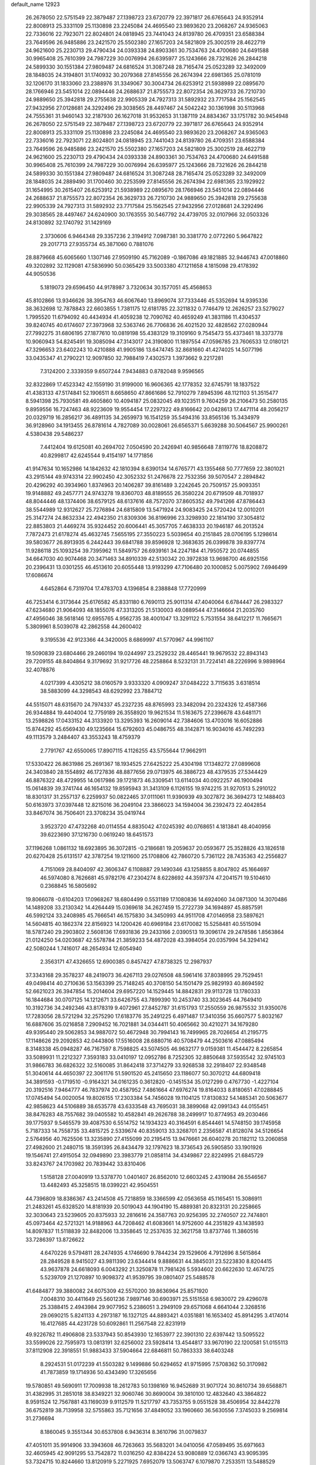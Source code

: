 default_name                                                                    
12923
  26.2678050  22.5751549  22.3879487  27.1398723  23.6720779  22.3971817
  26.6765643  24.9352914  22.8008913  25.3331109  25.1130898  23.2245084
  24.4695540  23.9893620  23.2068267  24.9365063  22.7336016  22.7923071
  22.8024801  24.0818945  23.7441043  24.8139780  26.4709351  23.6588384
  23.7649596  26.9485886  23.2421570  25.5502380  27.1657203  24.5821809
  25.3002519  28.4622719  24.9621600  25.2230713  29.4790434  24.0393338
  24.8903361  30.7534763  24.4700680  24.6491588  30.9965408  25.7610399
  24.7987229  30.0076994  26.6395977  25.1243666  28.7321626  26.2844218
  24.5899330  30.1551384  27.9809487  24.6816524  31.3087248  28.7165474
  25.0523289  32.3492009  28.1848035  24.3194801  31.1740932  30.2079368
  27.8145556  26.2674394  22.6981365  25.0781019  32.1206170  31.1833060
  23.2388976  31.3349067  30.3004734  26.6253912  21.5938989  22.0895670
  28.1766946  23.5451014  22.0894446  24.2688637  21.8755573  22.8072354
  26.3629733  26.7210730  24.9889650  25.3942818  29.2755638  22.9905339
  24.7927313  31.5892932  23.7717584  25.1562545  27.9432956  27.0128681
  24.3292496  29.3038565  28.4497467  24.5042242  30.1361998  30.5113968
  24.7555361  31.9460143  32.2187930  26.1627018  31.9532653  31.1387119
  24.8834367  33.1751782  30.9454948  26.2678050  22.5751549  22.3879487
  27.1398723  23.6720779  22.3971817  26.6765643  24.9352914  22.8008913
  25.3331109  25.1130898  23.2245084  24.4695540  23.9893620  23.2068267
  24.9365063  22.7336016  22.7923071  22.8024801  24.0818945  23.7441043
  24.8139780  26.4709351  23.6588384  23.7649596  26.9485886  23.2421570
  25.5502380  27.1657203  24.5821809  25.3002519  28.4622719  24.9621600
  25.2230713  29.4790434  24.0393338  24.8903361  30.7534763  24.4700680
  24.6491588  30.9965408  25.7610399  24.7987229  30.0076994  26.6395977
  25.1243666  28.7321626  26.2844218  24.5899330  30.1551384  27.9809487
  24.6816524  31.3087248  28.7165474  25.0523289  32.3492009  28.1848035
  24.2889490  31.1700460  30.2253599  27.8145556  26.2674394  22.6981365
  23.1929922  31.1654995  30.2615407  26.6253912  21.5938989  22.0895670
  28.1766946  23.5451014  22.0894446  24.2688637  21.8755573  22.8072354
  26.3629733  26.7210730  24.9889650  25.3942818  29.2755638  22.9905339
  24.7927313  31.5892932  23.7717584  25.1562545  27.9432956  27.0128681
  24.3292496  29.3038565  28.4497467  24.6240900  30.1763555  30.5467792
  24.4739705  32.0107966  32.0503326  24.8130892  32.1740792  31.1429169
   2.3730606   6.9464348  29.3357236   2.3194912   7.0987381  30.3381770
   2.0772260   5.9647822  29.2017713  27.9355734  45.3871060   0.7881076
  28.8879668  45.6065660   1.1307146  27.9509190  45.7162089  -0.1867086
  49.1821885  32.9446743  47.0018860  49.3202892  32.1129081  47.5836990
  50.0365429  33.5003380  47.1211658   4.1815098  29.4178392  44.9050536
   5.1819073  29.6596450  44.9178987   3.7320634  30.1577051  45.4568653
  45.8102866  13.9346626  38.3954763  46.6067640  13.8969074  37.7333446
  45.5352694  14.9395336  38.3632698  12.7878843  22.6603855   1.7381175
  12.6181785  22.3211832   0.7746479  12.2626257  23.5279027   1.7995520
  11.6794092  40.4434934  41.4059238  12.7090762  40.4659249  41.3831186
  11.4304537  39.8240745  40.6174607  27.3973968  32.5363746  26.7706836
  26.4021520  32.4828562  27.0280944  27.7992275  31.6806195  27.1877610
  10.0819198  55.4383129  19.3109160   9.7545473  55.4373461  18.3373778
  10.9060943  54.8245491  19.3085094  47.3143017  24.3190800  11.1897554
  47.0596785  23.7606533  12.0180121  47.3296653  23.6402243  10.4210888
  41.9905186  13.6474745  32.8681660  41.4274025  14.5077196  33.0435347
  41.2790221  12.9097850  32.7988419   7.4302573   1.3973662   9.2217281
   7.3124200   2.3339359   9.6507244   7.9434883   0.8782048   9.9596565
  32.8322869  17.4523342  42.1559190  31.9199000  16.9606365  42.1778352
  32.6745791  18.1837522  41.4383133  47.5174841  52.1906511   8.6658650
  47.8661686  52.7910279   7.8945396  48.1121103  51.3515477   8.5941398
  25.7930581  49.4605860  10.4094187  25.0832045  49.1023511   9.7604259
  26.2106473  50.2580135   9.8959556  16.7247463  48.9223609  19.9554454
  17.2297322  49.8166642  20.0428613  17.4471114  48.2056217  20.0329719
  16.2856217  36.4891135  34.2659973  16.1541259  35.5494316  33.8565136
  15.3434979  36.9128960  34.1913455  26.8781614   4.7827089  30.0028061
  26.6565371   5.6639288  30.5064567  25.9900261   4.5380438  29.5486237
   7.4412404  19.6125081  40.2694702   7.0504590  20.2426941  40.9856648
   7.8119776  18.8208872  40.8299817  42.6245544   9.4154197  14.1771856
  41.9147634  10.1652986  14.1842632  42.1810394   8.6390134  14.6765771
  43.1355468  50.7777659  22.3801021  43.2915144  49.9743314  22.9902450
  42.3052332  51.2476678  22.7532356  39.5070547   2.2894842  20.4296292
  40.3934960   1.8374963  20.1406287  39.8161489   3.2242645  20.7509157
  25.9093351  19.9148882  49.2457771  24.9743278  19.8360703  48.8189555
  26.3580224  20.6719509  48.7018937  48.8044446  48.1374406  38.6579125
  48.6137616  48.7572070  37.8605352  49.7941266  47.8786443  38.5544989
  12.9312627  25.7276894  24.6815809  13.5471924  24.9083425  24.5720424
  12.0010201  25.3147274  24.8632334  22.4942350  21.8309306  36.8196996
  23.3298930  22.1814190  37.3054812  22.8853803  21.4469274  35.9324452
  20.6006441  45.3057705   7.4638333  20.1946187  46.2013524   7.7872473
  21.6178274  45.4632745   7.5655195  27.3550223   5.5039654  40.2151845
  28.0706195   5.1298614  39.5803677  26.8913935   6.2442443  39.6841788
  39.8596928  12.3683635  26.0399878  39.8397774  11.9286118  25.1093254
  39.7395962  11.5849757  26.6939161  34.2247184  41.7950572  20.0744855
  34.6647030  40.9074468  20.3471463  34.8910339  42.5130342  20.3972838
  13.9698700  46.6925156  20.2396431  13.0301255  46.4513610  20.6055448
  13.9193299  47.7106480  20.1000852   5.0075902   7.6946499  17.6086674
   4.6452864   6.7319704  17.4783703   4.1396854   8.2388848  17.7720999
  46.7253414   6.3173644  25.6176582  45.8331180   6.7690113  25.9011314
  47.4040064   6.6784447  26.2983327  47.6234680  21.9064093  48.1855076
  47.3313205  21.5130003  49.0889544  47.3146664  21.2035760  47.4956046
  38.5618146  12.6955765   4.9562735  38.4001047  13.3291122   5.7531554
  38.6412217  11.7665671   5.3809961   8.5039078  42.2862558  44.2600402
   9.3195536  42.9123366  44.3420005   8.6869997  41.5770967  44.9961107
  19.5090839  23.6804466  29.2460194  19.0244997  23.2529232  28.4465441
  19.9679532  22.8943143  29.7209155  48.8404864   9.3179692  31.9217726
  48.2258864   8.5232131  31.7224141  48.2226996   9.9898964  32.4078876
   4.0217399   4.4305212  38.0160579   3.9333320   4.0909247  37.0484222
   3.7115635   3.6318514  38.5883099  44.3298543  48.6292992  23.7884712
  44.5515071  48.6315670  24.7974337  45.2327235  48.8765993  23.3482094
  20.2324326  12.4587366  26.9344884  19.4404004  12.7759189  26.3558920
  19.9621534  11.5163675  27.2396678  43.6481171  13.2598826  17.0433152
  44.3133920  13.3295393  16.2609014  42.7384606  13.4703016  16.6052886
  15.8744292  45.6569430  49.1235664  15.6792603  45.0486755  48.3142871
  16.9034016  45.7492293  49.1113579   3.2484407  43.3553243  18.4759379
   2.7791767  42.6550065  17.8907115   4.1126255  43.5755644  17.9662911
  17.5330422  26.8631986  25.2691367  18.1934525  27.6425222  25.4304198
  17.1348272  27.0899608  24.3403840  28.1554892  46.1727836  48.8877656
  29.0713975  46.3886723  48.4379535  27.5344429  46.8876322  48.4729955
  14.0617986  39.1721873  46.3309541  13.6114034  40.0922257  46.1900494
  15.0614839  39.3741744  46.1654132  19.8595943  31.3413109   6.1126155
  19.9742215  31.9270513   5.2910122  18.8301317  31.2557137   6.2259937
  50.0822465  37.0111061  11.9390939  49.3027872  36.3694273  12.1488403
  50.6163973  37.0397448  12.8215016  36.2049104  23.3866023  34.1594004
  36.2392473  22.4042854  33.8467074  36.7506401  23.3708234  35.0419744
   3.9523720  47.4732268  40.0114554   4.8835042  47.0245392  40.0768651
   4.1813841  48.4040956  39.6223690  37.1216730   0.0619240  18.6451573
  37.1196268   1.0861132  18.6923895  36.3072815  -0.2186681  19.2059637
  20.0593677  25.3528826  43.1826518  20.6270428  25.6131517  42.3787254
  19.1211600  25.1708806  42.7860720   5.7361122  28.7435363  42.2556827
   4.7151069  28.8404097  42.3606347   6.1108887  29.1490346  43.1258855
   8.8047802  45.1664697  46.5974080   8.7626681  45.9782176  47.2304274
   8.6228692  44.3597374  47.2041571  19.5104610   0.2368845  16.5805692
  19.8066078  -0.6104203  17.0968267  18.6804499   0.5531189  17.1080836
  14.6924060  34.0871300  14.3070486  14.1489208  33.2130342  14.4264449
  15.0369618  34.2627459  15.2722739  34.1694897  45.8857591  46.5992124
  33.2408985  45.7666541  46.1575830  34.3450993  44.9511708  47.0146958
  23.5897621  14.5604815  40.1862374  22.8156923  14.1200426  40.6969184
  23.6170082  15.5258481  40.5515094  18.5787240  29.2903802   2.5608136
  17.6931836  29.2433166   2.0390513  19.3096174  29.2478586   1.8563864
  21.0124250  54.0203687  42.5578784  21.3859233  54.4872028  43.3984054
  20.0357994  54.3294142  42.5080244   1.7416017  48.2654934  12.6054940
   2.3563171  47.4326655  12.6900385   0.8457427  47.8738325  12.2987937
  37.3343168  29.3578237  48.2419073  36.4267113  29.0276508  48.5961416
  37.8038995  29.7529451  49.0498414  40.2710636  53.1563399  25.7148245
  40.3708150  54.1501479  25.9829193  40.8694592  52.6621023  26.3947854
  15.2014604  29.6957220  14.1529445  14.8842831  29.9113728  13.1780333
  16.1844684  30.0707125  14.1212671  33.6426755  43.7899390  10.2453740
  33.3023645  44.7649410  10.3192736  34.2492346  43.8178319   9.4072961
  27.8452787  31.6151793  17.2550559  26.9875532  31.9350076  17.7283056
  28.5721294  32.2575290  17.6183776  35.2491225   6.4971487  17.3410356
  35.6607577   5.8032167  16.6887606  35.0216858   7.2909452  16.7021881
  34.0344411  50.4065662  30.4210271  34.1679280  49.9395440  29.5062853
  34.9887072  50.4672948  30.7994143  16.7499965  28.7026654  41.2195775
  17.1148626  29.2092853  42.0443806  17.5516008  28.6880716  40.5708479
  44.2503616  47.0885494   8.3148338  45.0948287  46.7167597   8.7598825
  43.5074505  46.9632177   9.0159381  11.4544472   8.2265854  33.5089931
  11.2212327   7.3593183  33.0410197  12.0952786   8.7252305  32.8850648
  37.5935542  32.9745103  31.9866783  36.6826322  32.5160085  31.8642418
  37.3714279  33.9268538  32.2918407  22.9348548  51.3040614  44.4650397
  22.3061176  51.5901520  45.2415650  23.1186077  50.3070212  44.6809418
  34.3891593  -0.1719510  -0.9164321  34.0161235   0.3612820  -0.1451534
  35.0127299   0.4767730  -1.4227104  20.3192516   7.9464777  46.7837974
  20.4587952   7.4861664  47.6976274  19.8164033   8.8180651  47.0288845
  17.0745494  54.0020054  19.8026155  17.2303384  54.7456028  19.1104125
  17.8130832  54.1485341  20.5063677  42.9858623  44.5106889  38.6535778
  43.6333548  43.7695031  38.3899068  42.0991343  44.0155451  38.8476283
  48.7557682  39.0405582  10.4582841  49.2626788  38.2499917  10.8774953
  49.2030466  39.1775937   9.5465579  39.4087530   6.5514752  14.1934323
  40.3164591   6.8544461  14.5748150  39.1745958   5.7187333  14.7558735
  33.4815725   2.5339674  40.8359013  33.3268701   2.2356587  41.8128074
  34.5126654   2.5764956  40.7625506  13.3235890  27.4155099  20.2195415
  13.9476661  26.6040278  20.1182112  13.2060858  27.4982600  21.2480715
  18.3591395  26.8434479  32.1797623  18.3736543  26.5905850  33.1901926
  19.1546741  27.4915054  32.0949890  23.3983779  21.0858114  34.4349867
  22.8224995  21.6845729  33.8243767  24.1703982  20.7839442  33.8310406
   1.5158128  27.0040919  13.5378770   1.0401407  26.8562010  12.6603245
   2.4319084  26.5546567  13.4482493  45.3258515  18.0399221  42.9504551
  44.7396809  18.8386367  43.2414508  45.7218859  18.3366599  42.0563658
  45.1165451  15.3086911  21.2483261  45.6328520  14.8181939  20.5019043
  44.1904190  15.4889381  20.8323131  20.2258665  32.3030643  23.5239605
  20.8375933  32.2816616  24.3587763  20.9256395  32.2740507  22.7474801
  45.0973464  42.5721321  14.9188963  44.7208462  41.6083661  14.9752600
  44.2351829  43.1438593  14.8097837  11.5118839  32.8482006  13.3358645
  12.2537635  32.3621758  13.8737746  11.3860516  33.7286397  13.8726622
   4.6470226   9.5794811  28.2474935   4.1746690   9.7844234  29.1529606
   4.7912696   8.5615864  28.2849528   8.9415027  43.9811390  23.6344414
   9.8886631  44.3845031  23.5223830   8.8204415  43.9637878  24.6618093
   6.0043292  21.3250878  11.7981426   5.5934602  20.6622630  12.4674725
   5.5239709  21.1270897  10.9098372  41.9539795  39.0801407  25.5488578
  41.6484877  39.3880082  24.6075309  42.5570200  39.8636964  25.8571920
   7.0048310  30.4411649  25.5601236   7.9897146  30.6903971  25.5151558
   6.9830072  29.4296078  25.3388415   2.4943984  29.9077952   5.2386051
   3.2949109  29.6571068   4.6641044   2.3268516  29.0690215   5.8241133
   4.2973187  16.1327125  44.8893421   4.0351881  16.1653402  45.8914295
   3.4174014  16.4127685  44.4231728  50.6092861  11.2567548  22.8231919
  49.9226782  11.4906808  23.5337943  50.8543930  12.1653977  22.3901310
  22.6397442  13.5095522  33.5599026  22.7595973  13.0813191  32.6256002
  23.5928414  13.4544817  33.9670190  22.1200581  51.0155113  37.8112908
  22.3918551  51.9883433  37.5904664  22.6846811  50.7863333  38.6403248
   8.2924531  51.0172239  41.5503282   9.1499886  50.6294652  41.9715995
   7.5708362  50.3170982  41.7873859  19.1714936  50.4343490  17.3265656
  19.5780851  49.5690911  17.7009938  18.2612783  50.1398169  16.9452689
  31.9071724  30.8610734  39.6568871  31.4382995  31.2851018  38.8349221
  32.9060746  30.8690004  39.3810100  12.4832640  43.3864822   8.9591524
  12.7567881  43.1169039   9.9112579  11.5217797  43.7353755   9.0551528
  38.4506954  32.8442278  36.6752819  38.7139958  32.5755863  35.7121656
  37.4849052  33.1960660  36.5630556   7.3745033   9.2569814  31.2736694
   8.1860045   9.3551344  30.6537808   6.9436314   8.3610796  31.0079837
  47.4051011  35.9914906  33.3943608  46.7263663  35.5683201  34.0410056
  47.0589495  35.6971663  32.4605945  42.9091295  53.7542872  11.0316250
  42.8384224  53.9080889  12.0366743  43.9095395  53.7324715  10.8244660
  13.8120919   5.2271925   7.6952079  13.5063747   6.1079870   7.2533511
  13.5488529   4.5041639   7.0075122  49.3270403  24.6933456  19.3432691
  49.3719680  25.5507110  18.7661382  48.9421432  25.0261485  20.2412905
  26.0844310   5.3528875  45.0774290  27.0983842   5.5248540  45.0001955
  25.9514499   4.4688725  44.5577039  44.3688068   1.3066408  14.3068852
  45.0074034   1.0237911  15.0424065  44.9627804   1.4127692  13.4655021
  26.0550854  31.5100436  37.9467962  26.9490318  31.9969976  38.1363410
  26.1934418  31.1198413  37.0002509  48.2491925  40.2969502  12.7969662
  49.1860213  40.6047457  13.0427644  48.3657820  39.8338812  11.8762169
  31.8613935  13.8042165  33.1769144  32.4661180  12.9746935  33.2923734
  30.9474195  13.3919164  32.9232472  22.2441650  39.7491681  43.1776549
  21.9313457  39.3696270  42.2646790  23.2606091  39.8931516  43.0269151
  23.9159270   2.1410935   8.1710402  23.1866665   1.4627646   8.3784498
  23.8580250   2.8235642   8.9501561  30.8293289  22.5923933  19.2555372
  31.1641196  22.6727985  20.2324229  30.1864232  21.7871851  19.2943561
  24.4161875  14.8949605  30.7888715  24.4637576  15.4617032  29.9240857
  24.2078910  15.5882114  31.5232478  13.1681125  53.4095034   8.9421411
  13.8797517  52.7439853   9.3022700  12.8890787  53.9453358   9.7593411
   1.8631010  47.0732736  45.4719039   2.5415998  47.7543250  45.0953152
   1.8030044  47.3301583  46.4748215  21.9464028  33.9114712   2.9002227
  22.0838874  33.0290117   3.4175542  22.4784958  34.6005799   3.4642182
  17.4725504  42.0800712  28.0911779  16.8625429  42.7382763  27.5809345
  17.5175639  41.2548812  27.4701276  39.0875593  43.6261287  30.6206850
  39.6776554  43.6211124  29.7770735  38.1662161  43.9248780  30.2830639
  20.2609050  40.7886965  10.2014387  19.4139300  40.3294990   9.8127364
  20.3949011  41.5871584   9.5484669  13.4009355  41.7888586  37.2742584
  13.3623475  40.7818691  37.0482776  13.8325219  42.1967963  36.4204614
  47.4518550   7.8144832   3.7962716  48.4056647   8.0067465   3.4402287
  47.3819219   6.7856688   3.7450504  21.4258851  32.3158147  16.1736820
  21.2003486  33.1870223  15.6905105  21.6602374  31.6479022  15.4387350
   3.3039027  15.9358344  18.2481743   2.5121815  15.5480112  18.7923374
   3.8410652  15.1009184  17.9753792  20.5046278  42.3126963  23.9742244
  21.5347863  42.3147800  24.0446689  20.3336347  42.6343044  23.0052873
  15.3804776  26.0017519  46.4880484  15.0370395  26.2661856  47.4290485
  14.6191703  26.3267036  45.8644772  18.9751239  14.3709687  12.8366586
  19.4442083  13.4915133  12.5871050  19.2221395  14.5372209  13.8131777
  39.8335866  17.6422047  11.4156061  39.9711711  16.6199651  11.5215485
  39.3670243  17.7152122  10.4905067  25.5716238  30.7343703  40.4711639
  25.7180404  31.0405605  39.4879960  26.5430941  30.6418968  40.8239639
   5.1318631  12.4394019  19.7482299   5.9220757  11.8326472  19.4791698
   4.9806842  13.0236424  18.9167645  38.3007686  30.2590146  42.3705412
  37.9762172  31.2254821  42.5422890  37.9053694  30.0312827  41.4441969
   4.8611944  54.8456929  35.6897888   4.3740083  55.2357415  36.5180361
   5.0056070  53.8687905  35.9231410  35.8066819  22.7951303   4.4545108
  36.5986424  23.4085974   4.1976978  35.1197195  23.4622389   4.8516984
   7.1735219  41.4329427  49.7829654   6.9561455  41.8909018  50.6804815
   6.2413337  41.3350949  49.3358974  21.2273736  40.6156584  17.2296294
  20.7331163  39.8902576  16.6867654  22.2190651  40.4340566  17.0539455
  30.6277785  10.6166281  16.3078127  30.4944866   9.6133507  16.4897866
  31.5284512  10.6712151  15.8139215  26.1016298  36.1544956  28.9925461
  26.9847232  35.6486119  28.8606939  25.8486244  36.0014563  29.9710090
  12.6775748  13.2125195  26.4058944  11.6657730  13.3773063  26.5196403
  12.9852671  13.9651835  25.7768036  19.3525071  29.0188897  22.2632778
  19.2094272  29.7381156  21.5231971  20.2855940  28.6392638  22.0240050
  34.4623579  42.5129428  43.9484256  34.1890938  41.6405933  44.4387055
  35.1966820  42.8983807  44.5727105  45.0285561  52.2528375  13.6676786
  44.8180467  51.7616841  12.7857108  44.1998616  52.8301688  13.8400450
  25.3000365  48.7715547  28.3929110  24.6046955  49.4689659  28.6895439
  24.8316595  48.2812739  27.6142378  26.9833405  17.8837839  28.3877407
  27.5376511  17.2742288  29.0154736  27.6135014  18.0357657  27.5844236
  12.8183322  37.1251105  17.8142606  13.4370870  37.3453961  18.6180161
  12.8428185  36.0855745  17.7982323  34.7775562  27.3440305  18.6168712
  34.4080681  27.0363101  19.5168851  35.4219255  28.1090986  18.8321749
  27.2850665  39.0741252  30.7296458  26.7874605  39.0371918  29.8256536
  28.0933400  38.4432401  30.5852585  49.2919998  30.5333371  38.4029425
  48.9604067  30.2464290  37.4716330  49.5348345  29.6513348  38.8681666
  36.8150268  45.8916748  27.6283523  36.5936321  45.2443959  28.3933683
  36.1412204  45.6451002  26.8850278  28.3041508  12.6472182  43.5756077
  27.5165067  12.3739715  42.9732156  28.6608851  11.7537706  43.9404937
  36.1719890  27.2203685  40.1878623  36.2073701  26.8238872  39.2244939
  36.8313818  26.6107577  40.7021566  48.3340058   3.8834823  22.0782181
  48.0943053   4.8161457  22.4340211  47.4280373   3.4494332  21.8614611
  45.4800361   5.6251715  47.2977866  46.4006680   5.7719488  47.7433004
  45.7198691   5.3574425  46.3293152  47.8568047   7.3980316  18.3917988
  48.5545472   7.0439188  17.7257934  47.9603617   8.4320094  18.3202977
  37.0765071   5.0192216  40.9502867  37.9817240   5.2279167  40.5099138
  36.3935903   5.5055953  40.3389885  33.2805885  35.2372818   9.5842692
  32.3845760  34.7212909   9.5813119  33.8944807  34.6346561   9.0083636
  10.3787194  16.4747558  43.2184961  10.3632437  15.6792900  42.5513105
  11.2837057  16.3180873  43.7106651   9.2484930  17.9402019  34.9967186
   8.5955260  17.5014332  35.6598283   9.9603016  18.3797771  35.6034057
  31.5468370  32.3762533  41.8265939  32.3282756  33.0584341  41.8075751
  31.7636372  31.7591369  41.0206104   4.9830836  24.7949080  35.6111103
   5.8496930  24.7424799  35.0532419   4.5557178  23.8716343  35.4912731
  26.1690278  27.0222398  32.1760715  26.7520895  26.2177217  32.4538047
  26.8549294  27.7659409  31.9871640  32.6056010  29.3659190  45.2751996
  31.8700306  29.9522239  44.8501656  33.4308824  29.5553374  44.6799343
  27.8956591  48.3642629  14.0984284  27.3056121  47.8479747  14.7777988
  27.6905776  49.3553374  14.3309605  15.3695256  46.4048847  14.0575958
  15.1631720  45.7497726  13.2860931  14.6264167  46.2265055  14.7463827
   1.0659061  37.7257337   4.3940388   1.1774268  36.7442913   4.6973809
   1.5267179  38.2734023   5.1136122  16.7378486  47.1530963  23.5571728
  16.4449478  46.5805531  22.7520448  15.9928434  47.8590100  23.6479109
  13.4585901  46.2757915  10.2030374  12.5560580  46.3518933  10.7162480
  14.0732503  45.8315911  10.9088959  29.4312068   8.9331733  19.6076091
  30.0504101   8.3231025  20.1744010  29.6225106   8.6091606  18.6387276
  47.8425256  50.7860845   5.5705348  48.2884979  50.3408073   6.3898668
  47.9636153  50.1049138   4.8148738   0.8694390  17.7460692  20.5908620
   1.0723173  18.6685438  20.1662213   1.6436342  17.6311371  21.2683879
  25.4615894  27.4953570  15.0867782  26.4929639  27.5854385  15.0178076
  25.2627691  26.6571184  14.5150394  22.8159164  15.8162746  23.8105943
  22.9556584  15.3748233  22.8962053  22.5459195  15.0487315  24.4380972
  43.4642008  50.0935034  30.9738332  43.0984219  49.3986804  31.6455429
  44.3198467  49.6462580  30.6065897   9.0955135  13.7525069  22.4554763
   8.2532382  14.3443467  22.3473245   8.7071505  12.8137540  22.6376402
  38.8044669  43.2732891  35.9290180  38.6070672  43.3899026  34.9213828
  39.2641529  42.3562768  35.9865608  29.8649893  47.0610121  19.7116128
  30.1196763  47.6579212  18.9132388  30.6533059  47.1165809  20.3495056
  46.9543401  18.6538861  29.1181330  46.1701331  18.5768127  28.4499109
  47.6497807  19.2223382  28.6052837  37.7125734  47.3279057  47.8408280
  36.9222240  47.5797224  48.4379530  37.3230001  47.3184113  46.8918449
   8.1747451   1.5096208   4.0319566   9.1903823   1.5262780   3.8514644
   8.0974056   1.8228461   5.0130468  40.5118800   5.6509677   2.7928388
  41.3413391   5.5041643   3.3925720  40.5465452   6.6520484   2.5693470
   4.3427728  52.7303505  26.7427843   3.7321747  53.1982323  26.0526709
   4.1176059  51.7282454  26.6101302  13.4080709  31.7162073  14.8730441
  14.0273152  30.9326320  14.6274529  13.0634309  31.4661061  15.8162922
   3.2599517  18.5547113   1.5988014   3.1224105  17.5532044   1.6854723
   2.4286421  18.8939643   1.0911015  20.7321288  30.4030954  50.2930066
  20.9135573  29.9094969  51.1747943  21.2979972  29.8970277  49.6018798
   8.1959065  50.5176603  36.1784644   8.4380547  51.4899476  35.9907224
   8.0095635  50.4663484  37.1823813  34.1720360  37.6860004  30.0269943
  34.0681882  37.0134060  29.2602470  33.8062354  38.5644290  29.6363597
  12.8440822  33.8978164  40.8984608  12.9897730  33.1827738  41.6373497
  12.6334088  34.7502974  41.4439926  34.3264174   0.7397587  34.4283600
  33.6869446   0.6636126  35.2383533  33.6807872   0.8187559  33.6242762
  41.2601564  28.4383743  38.9977462  40.9915404  28.9440910  39.8692656
  42.2597393  28.7239321  38.8953764  39.5640975  24.9019605  47.0111159
  40.5754028  25.0918996  47.1538083  39.1744219  25.8617981  46.9096108
  40.7554222   1.5440864   5.3157233  40.4133298   2.0785023   4.4961898
  39.9542092   1.5803750   5.9697273   7.3186171  32.5400704  43.4417611
   7.9398035  32.0172177  42.7877668   8.0090300  32.8638373  44.1635391
  45.1043321  27.0465197   7.2506812  45.8038417  27.7381298   6.9234822
  44.5938724  27.5905035   7.9796417  25.8186477  32.3905067  19.0245386
  25.1142830  33.0923313  19.3355689  26.6121021  32.5899715  19.6659125
  33.0631605  25.2544378   1.8819751  32.5871513  24.3516953   2.0380120
  33.6331673  25.0890368   1.0403203  11.6274691   8.6774476  29.9252974
  12.1631665   9.1400034  30.6737141  10.7518278   9.2372408  29.8811138
  23.4518945  45.5974701  30.3905800  23.1196694  45.1275748  31.2484680
  23.8819548  44.8260134  29.8536951  45.4591040  46.0444103  12.1200415
  45.1020536  47.0159589  12.1772332  46.2964508  46.0763404  12.7281120
   0.3711355   2.9341557  17.9262110   1.0751837   2.8696343  18.6770869
   0.7768010   3.6103690  17.2677992  30.0978346  36.9075679   9.6901431
  29.5548591  37.6811967   9.2502147  30.1257585  36.2067861   8.9255203
  46.4334344  20.4294274  21.8160337  46.4884589  19.4282021  21.5711335
  47.2651607  20.5790977  22.4078670   7.2978863  44.1279662  40.7717936
   6.9458536  44.0118965  41.7388246   8.1698836  43.5897502  40.7625794
  27.1038348  49.9177854   5.1527379  26.1384658  49.6562969   5.4213396
  27.1773510  49.5626042   4.1812389  36.9692963  48.0615731   6.0691502
  37.2730397  49.0137079   5.8380278  36.0033694  48.0136169   5.7193281
  41.2221419  47.2926654  29.5183307  41.2912290  46.6001312  30.2846977
  40.4124374  46.9580498  28.9698454  16.3135422  20.4052506  27.4542886
  16.6290161  19.4184066  27.4481487  15.4217040  20.3596525  26.9268585
  26.7567527  53.2358475   3.0035378  27.1301319  54.1687991   2.8785515
  27.2594914  52.8504778   3.8157209  33.9175147   1.9721841  46.7916591
  34.5385636   1.8783563  47.6133254  34.5412286   1.7228524  46.0019553
  21.4275911  13.2536581  41.3811986  21.2555118  13.9176594  42.1648895
  20.7221765  13.5543703  40.6801030  11.9691139  34.1695004   8.2547263
  12.8763667  33.9096870   7.8390721  12.1676626  34.2273064   9.2657010
  26.9596515  53.3249253  41.4214897  26.0626800  53.1616874  40.9304245
  27.5990672  53.5975645  40.6573163  44.4509920  16.0605626  49.9521089
  44.3301439  17.0676976  49.9856019  44.0433754  15.7805970  49.0405627
  23.7878203   7.7355903   1.8860762  24.7184718   8.0886493   2.0926766
  23.6244993   7.9059079   0.8946773   7.1073186  35.8794413   4.1714455
   6.7308220  34.9256547   4.0457557   7.2552025  36.1982049   3.1916166
   6.2212555  36.2836687  11.1212527   7.1057827  35.9321906  10.6869611
   5.6088754  35.4555770  11.0686545  16.4241104  10.5324427  48.5330109
  16.4756387  10.3226408  49.5423099  15.7235300   9.8483360  48.1876701
  46.6387677  13.0211358  12.5091918  46.5151748  12.0005854  12.3791247
  47.6467425  13.1051810  12.7285433   6.1946182  15.8437763  47.7970018
   5.7055235  16.6490146  48.1655861   6.7966343  15.5115903  48.5621917
   7.1412414   6.0009318  38.1441294   6.2251572   5.5840885  38.0116271
   7.8163762   5.2514022  37.9855437  46.1350301  16.4404459  26.1650355
  46.5444199  16.9620591  25.3647914  45.6580379  17.1928784  26.6975095
   4.3200643  17.1571611  10.6048652   3.8503829  16.2384982  10.4803864
   3.5893271  17.7202874  11.0775107  47.7192753   4.6001346  10.7872509
  47.7792989   3.6500116  10.3891234  46.9609294   5.0406010  10.2365260
  37.1963913   3.8031528  48.0215854  36.7839878   4.3973229  47.2920237
  38.0837174   4.2627459  48.2558587  39.9537393  33.6868213  30.8616310
  40.2023637  34.2563080  31.6737285  39.0295500  33.2950788  31.1059774
  39.4762362  11.3435206  40.9995071  39.4140872  12.0072314  41.7748335
  38.6721634  10.7235390  41.1070908  21.4281875  35.6255279  44.2922999
  22.1000324  35.1062063  43.6980761  20.5836114  35.6737930  43.6937722
  14.2687470   3.1086369  26.1878716  14.6922702   3.3446264  25.2792225
  14.5693346   3.8729805  26.8094589  14.4225396   4.1931185  32.4860757
  15.2331868   3.5982452  32.2428088  14.5841601   4.4214127  33.4816354
  31.0457722  12.3100842  45.3835137  31.2610259  12.4381860  46.3818482
  30.2523930  11.6636322  45.3676190  24.4758577  37.0318729  19.4295749
  24.4989543  36.8189985  18.4205327  25.4364771  37.3353614  19.6439207
  28.8798259  42.9059012  14.2014214  29.2713653  43.8413361  14.2690758
  29.6568319  42.3327546  13.8216565  12.3960828  38.5298990   8.6814928
  11.6225870  38.4746672   8.0018068  12.0792677  39.2526098   9.3460165
  10.1473803  29.5625504   8.9747774   9.3553691  29.5847479   9.6345416
  10.1770241  30.5139636   8.5851648  45.4976013   4.4072101  35.0851126
  44.5850946   4.7219979  34.7209947  45.2569869   3.8454301  35.9108937
  24.7523333  15.3959033  18.9428428  25.4889912  14.6888266  18.7612488
  24.2233873  15.4002949  18.0494887  11.7058026   3.8588501  44.0066325
  12.1028077   3.3298069  43.2128425  11.9696670   3.3169295  44.8330883
   5.0779843   5.1212551  10.3670754   4.3909953   4.3338472  10.4042347
   5.9823183   4.6103348  10.3851326  14.9972928  47.1736576  37.0370854
  14.0607130  47.3411443  36.6121582  15.3001583  46.3079655  36.5436398
  19.7955052   4.9385455  23.9902469  20.4717095   4.1723404  24.0690617
  19.9516744   5.3166276  23.0458686   8.0495964  29.6447705  10.7601008
   8.3324333  28.9457326  11.4876011   7.0627795  29.3826286  10.5928610
   8.0604307  15.0356144   3.0117648   8.9935387  14.6031195   2.9360289
   8.2254511  16.0325490   2.9603149  18.6789616  24.6044854  50.4628160
  19.1301806  25.5347214  50.5436028  17.9178463  24.6475678  51.1484896
   8.8779651  18.1874876  28.8619388   8.3837136  17.8671728  28.0123169
   8.1229453  18.3222962  29.5454008   1.4236888  20.8144651  49.1262151
   0.5045555  21.0178830  48.7443600   1.9246225  21.7179730  49.1019957
  46.1432528  43.9868185  10.5317476  45.8179072  44.7892653  11.1053556
  46.3364148  43.2648304  11.2540324   9.4286326  14.6598205  14.7474074
  10.4003043  14.4164281  14.4733522   9.2560783  15.5382637  14.2235597
  43.8403902  17.0833363  17.9682264  44.8574193  16.8993867  18.0203034
  43.5354653  16.6117345  17.1234793  39.6539890  53.6270343  44.4358226
  39.6404839  54.3481032  43.7083850  38.7981704  53.0767848  44.2775857
  14.9173857  27.1184401  16.8014619  15.0310007  26.8970479  15.8043582
  15.3305987  26.3028641  17.2837184  20.2787800  11.9504922  37.8924417
  20.0330959  12.7959751  38.4374966  20.5111121  12.3391853  36.9576692
  24.7900588  26.2562329   5.9579966  25.7554130  25.9768628   6.1761631
  24.3545330  25.4026523   5.5865103  15.2854037  41.0460211  18.8560115
  15.3174509  41.0224790  17.8239823  15.9772273  40.3166159  19.1214595
  16.2261282  36.0825794  47.3809069  16.3662103  36.1701620  48.4043645
  15.2287613  36.2248481  47.2503020  29.3982980  32.2763375  47.5986563
  28.9240622  31.5731510  46.9954980  29.7947237  32.9352024  46.9179720
  46.2734072  46.3395944  50.1794411  46.2946507  46.7424441  51.1244504
  45.3491898  46.5810123  49.8078188  35.8769281  51.7871313  27.9475891
  35.1923373  52.5207006  28.1235356  36.5026421  52.1583910  27.2248618
  25.3947461   7.0943251  17.0774356  25.8440430   7.5057278  17.9218160
  25.1085433   6.1561674  17.4103843  28.2565659  25.2474538   9.1986901
  27.8471125  24.5272530   9.8159443  27.8164469  26.1240001   9.5249254
  22.7029119   8.1705817  11.6283819  23.6132499   8.1508878  12.1104731
  22.1875400   8.9198969  12.0953501  13.9007703  47.4682204  48.4053904
  12.9543463  47.1251761  48.6224704  14.5222148  46.8185451  48.9068070
  28.8864039  50.3879512  38.0701104  29.7264932  50.8051757  38.5233267
  28.5109538  49.7653478  38.8015979  30.8499746  11.8170982  25.7835640
  30.3443608  12.7277613  25.7614060  30.6406009  11.4722825  26.7392097
   2.7111825  16.3466859  37.1931205   3.1979595  16.8018547  37.9809797
   2.5039429  17.1274793  36.5511743  19.1179541  10.2405364  30.8282096
  19.6045246  11.0740075  31.1468202  19.2571789   9.5497892  31.5860908
  37.0690175  51.1747625  33.0920709  36.9997549  51.1813646  32.0600394
  36.7388079  52.1117095  33.3639554  19.2453213  17.4270282  20.4400147
  18.5137380  17.2592973  21.1425481  18.7066818  17.6913204  19.5938607
  42.9864978  22.2617139  47.0489577  43.3241865  22.8704795  47.8013703
  41.9617164  22.2559542  47.1641804  43.8666005  34.2641360  31.3757360
  43.8032748  34.0847834  30.3577979  44.8668308  34.4870116  31.5073829
  10.3063859  20.2791887  49.0935196  10.4020692  19.4417702  48.4935277
   9.3579952  20.1809932  49.4905001  40.0537473  38.6925182  18.4909153
  40.1512527  37.6634264  18.4841333  40.4928269  38.9662946  17.5881384
  30.0894272   8.0455684  17.1387990  30.6133974   7.2269815  17.4795930
  29.5983751   7.6938456  16.3005977  47.1026134  17.0052663  44.7743340
  47.9808958  16.9655543  44.2199084  46.4467046  17.4682316  44.1202218
  34.9840162   8.4516298  40.9097452  34.2259737   9.0250007  40.4976022
  35.0332012   8.7863958  41.8845880  37.6662430  52.2988448  25.9120001
  37.9412867  51.3056613  26.0445401  38.5855932  52.7663132  25.7982319
  13.3103787  26.7095024  44.9573031  12.4260034  26.5121547  45.4582199
  13.3106238  27.7360718  44.8628611  30.5873355  53.6628211  35.8131640
  29.6728150  53.4980146  36.2476751  30.9175292  52.7065733  35.5794905
  23.2148421  45.9028237   8.2888068  23.1435491  45.5832294   9.2607801
  24.1240285  45.5038897   7.9746673  29.7953964  35.1522092   7.6293631
  28.8302652  35.3883564   7.3464569  30.1888385  34.7176657   6.7781109
  20.1265156  48.1603508  18.6329715  20.3628314  48.7962499  19.4184706
  19.4706907  47.4947682  19.0740321  23.9845154  17.2236388  48.0058382
  23.8548821  18.2360042  47.8276986  23.4956451  17.0828184  48.9075760
  34.8468356  47.8924309  48.2967636  34.2635329  47.8586771  49.1218107
  34.5409053  47.0992052  47.7117405  12.4841536  51.3031966  12.8875875
  13.4217697  51.4937259  12.5101334  12.0109614  52.2211350  12.8510887
  34.3516833   3.1930388  10.7572408  35.3700939   3.0892708  10.8351459
  33.9643286   2.2605227  10.9074778  23.0572058   6.7117919  25.5876191
  22.5549164   5.8557863  25.8853720  22.7766165   6.8142061  24.5960439
  43.8254706  29.1389703  38.8956656  44.6072196  29.3845150  38.2733848
  44.1206756  28.2367391  39.3171431  40.4223567  23.6430596  10.7701214
  39.9457353  22.8740486  11.2527925  39.9069414  23.7720489   9.8949803
  14.2046548   5.9415379  30.3951857  13.1738278   5.9532567  30.3053796
  14.3607175   5.2735213  31.1713148  17.4220800  55.7002692  33.5304441
  18.4070348  55.7199110  33.7790095  17.2257151  54.7031128  33.3320202
  38.0338005  42.8669794  38.4948950  37.0107300  42.7483213  38.5817701
  38.1723849  43.0704524  37.4911184  36.2449569  44.4385971  23.4101784
  36.5907704  43.4877912  23.5774538  35.7549836  44.6944307  24.2770241
   3.8896467  12.8488470  22.1092018   4.3992168  12.6317631  21.2333075
   3.8383491  11.9505607  22.5979086  27.4806999   3.6693434  25.0927513
  26.9015517   3.3035955  25.8755875  26.8527985   3.5347241  24.2771381
  46.3415180  42.3001383   6.3511836  46.0497951  42.0399677   7.3119833
  46.4989089  43.3139831   6.4163907  42.6686947   1.1210244  34.7760477
  42.6199022   2.0521473  35.2061367  43.6782718   0.9372526  34.6780840
  23.0159032   8.8075121  36.1103568  23.0966864   9.8356441  36.1502002
  22.1201786   8.6142289  36.5856585  24.3541653   4.0998026  28.8052092
  23.8547040   4.6986745  29.5025984  23.6396104   3.3666417  28.6165348
  10.1155142  41.3130498  20.5413364   9.8577635  42.0158611  19.8327400
  11.1335688  41.2067820  20.4238975   4.2479367   7.1110056  50.3453948
   4.4703030   6.1047878  50.3322118   3.9805828   7.3141569  49.3728624
  47.7460408  35.0985604  19.9177027  47.6469342  35.5057894  20.8629978
  48.2346469  35.8463084  19.3919859  32.7878108   2.5768492  17.6957512
  33.2966241   2.7224729  16.7920870  33.0500670   3.4303260  18.2227822
  42.8006350  28.5146534  24.6589086  42.9587000  28.0082798  23.7775040
  43.6621501  28.3694913  25.1971355  36.5650502   4.7416427  28.9838634
  35.6176327   5.1589843  29.0241883  36.4870682   4.0723962  28.1960359
  22.0449356  46.7878532  28.3824071  22.5976163  46.3328102  29.1269428
  22.7559858  47.0487351  27.6806357  19.0738631  50.3066262  46.0039807
  18.7442379  50.9371944  46.7663060  18.2419417  50.2433957  45.3944284
   9.7059254  42.3715042  41.0100008  10.5612745  41.7882859  41.0743814
   8.9717044  41.7056802  41.3313783  42.8389762  38.5747228  43.7126085
  42.9459099  39.4852151  44.1851344  42.1864530  38.0612524  44.3261082
  15.3279190  49.2276274  30.4304930  14.3006796  49.1628566  30.3899085
  15.5469367  49.1887781  31.4333183  30.0347542   7.2527615  51.1122962
  30.2561670   7.7394330  50.2250049  29.2224412   6.6628833  50.8357553
  30.9836218  45.3852528  31.8377892  30.9776330  44.8343075  30.9722716
  31.7483862  46.0642702  31.6900332  48.6622565  12.1740618   9.2743225
  48.5400046  12.7459112  10.1068324  49.7004760  12.1307055   9.1593907
   3.0145730  15.6625939  13.2518711   2.3037081  16.2440911  13.7200121
   2.7644042  15.6983903  12.2608854   8.9082941  12.0582711   6.6667449
   9.1281471  13.0506679   6.8457268   7.9837269  11.9296753   7.1036420
  27.8911010   4.0619639  42.4575008  26.9834528   3.7264158  42.8134600
  27.6268770   4.6501476  41.6447044  29.5633839  39.4493528  42.7042649
  29.2805640  39.6746117  43.6762135  29.2143050  38.4794514  42.5907957
  40.8114004  33.5341842  37.8965572  40.8667394  33.0648364  38.8133617
  39.8975543  33.2318582  37.5229089  30.3712688  11.0429063  28.3352893
  30.6040405  11.8255697  28.9748169  29.4553477  10.7175126  28.6994683
  22.9279588  20.9611340  25.9326507  22.2275048  20.9347156  25.1739096
  22.6230943  20.1708513  26.5451481  30.7307558   7.6476264   5.6432779
  29.7638344   8.0050386   5.7527400  30.9598750   7.3073620   6.5950955
  46.0970207  42.8772582  19.4646463  46.4070726  43.0489116  18.4924473
  45.9798994  43.8320748  19.8493517   2.5200002   3.5554850  45.8274124
   3.5502116   3.4200626  45.8569271   2.1536629   2.5919194  45.8883635
  29.2320941  32.5740340  32.7883836  29.2475189  33.5102906  32.3307861
  28.5939756  32.7234075  33.5879307  18.4860530  26.2048649  34.7683445
  17.7357987  25.8719895  35.3584708  19.3459538  26.0924625  35.3120801
  44.0787312  19.9825656  46.1384163  43.6479700  20.8394779  46.5349388
  43.4485183  19.2310882  46.4637584  42.5440347   1.4368441  24.7596970
  41.8849353   1.0294839  25.4385554  42.0836168   2.3144654  24.4730311
  42.6526173   3.9828251  30.8855745  42.4740434   3.1194647  31.4398355
  42.1452078   4.7080590  31.4217479  13.9936308  19.4130052  21.6832825
  14.8568440  19.4826973  21.1070179  13.2786396  19.8535601  21.0813009
  17.4043067  50.4703575  29.2562548  16.5567196  50.0410110  29.6828436
  18.1662778  50.0402866  29.8159545  12.0977591  13.9422026  11.3417702
  11.9444581  14.0002114  12.3632408  13.1226067  13.8066962  11.2707368
  35.9440746   1.5006776   7.0135137  35.4786184   1.5082868   6.1134052
  35.6209790   0.6359920   7.4762020   5.6379762  17.2223941  34.2488965
   4.6558697  16.9388463  34.1254446   6.1224411  16.7785493  33.4523023
  41.8397890  12.3474968  22.1713274  42.6930759  12.8004530  22.5478315
  42.2164659  11.4787914  21.7435710  22.5448912  19.8994882  21.9851300
  21.9999941  20.4022415  22.7038567  21.9348364  19.9034829  21.1594102
   5.4977310  49.8428260  29.9127232   5.9161407  48.9679856  29.5387210
   6.1698298  50.5642874  29.5935686  46.8986553  46.6800979  27.1196749
  46.9061689  45.7837154  26.5993269  47.9052579  46.8935434  27.2284313
  10.1819573   9.2855511  18.4445341  11.1471053   9.1925860  18.8099854
   9.6168122   9.4159803  19.2959434  40.9438397  22.0869033  14.6899490
  40.4112607  21.9462997  13.8230962  41.3464901  23.0378382  14.5748419
  20.0728843   2.8068065  15.6019331  19.8591733   1.8372575  15.8710371
  19.9302048   2.8228916  14.5808104  29.2225377  40.4473477  -0.7773836
  29.8347667  39.8061373  -1.3144996  29.4691998  41.3711263  -1.1668829
   2.5380850  20.7414117  42.6146610   2.4569018  21.4462865  41.8620518
   3.2451868  21.1436441  43.2446159   9.9513898  13.3906128  26.6126310
   9.0094980  13.8124909  26.7540426   9.7875895  12.4000555  26.8771494
   0.4143263  25.3831637  28.4755658   0.8387735  26.2588078  28.8274815
   0.7796979  25.3354792  27.5003083  44.6903564  48.2435763  44.8936606
  45.2762458  47.6981713  45.5538145  45.1402814  48.0563432  43.9771593
  43.1950044   7.1577773  41.4559107  43.3145154   7.9354375  40.7799284
  42.4668729   7.5227453  42.0981212  22.3303057  22.7352018  18.8168271
  22.5648380  22.6619604  19.8016484  21.3140870  22.5344812  18.7756409
  45.5757951  40.1365294  41.4813814  46.4749016  40.4693087  41.1033011
  45.6254749  40.3789773  42.4822897  16.4468076   0.2444374   7.2633873
  16.3581219   1.2049870   6.8796370  15.5523815  -0.1949688   6.9668287
   0.3933206  25.0738492  34.9793051   0.9214874  24.3721622  35.5128513
  -0.2688755  24.5313948  34.4209711  28.0517794  41.5988449  10.7859753
  28.7242452  41.7022441  10.0046156  28.4911965  40.8799585  11.3811285
  48.3523026  26.6804144  15.1367167  48.7790297  27.2997674  14.4323700
  47.3523172  26.6560104  14.8285762  48.9016535  29.2976417  27.6549077
  48.4763924  30.1651061  28.0186337  49.8354820  29.6013593  27.3293294
  46.6557140  51.7733506  37.9131422  47.1046938  52.6799466  37.7486886
  47.2507830  51.0891379  37.4349042  37.8424812  19.8038299  24.1535870
  38.7848101  19.6857668  23.7886887  37.7306359  20.8340704  24.2334035
  28.0678777  10.2318638  29.4492720  27.2671497   9.9366985  28.8916743
  27.6759100  10.8847036  30.1496997  11.3444021   9.0170481  40.1122924
  11.0158841   8.0343366  40.0719986  10.8053791   9.4038358  40.9168249
  39.7199305   0.9774950  42.7875086  40.0150065   1.7752622  42.2103481
  38.6890791   0.9617394  42.6712692  36.2975548   2.7716906  22.8898721
  35.9270950   3.3280451  23.6851295  35.7728671   1.8782227  22.9770942
  -0.0192302  18.9196475  17.5071593   0.4269894  19.5146132  18.2332897
   0.7956311  18.4483812  17.0812937  42.8199760  42.3414148  34.7818746
  42.9145421  42.1511344  35.7928170  42.2941855  41.5164915  34.4388928
  29.3132521  50.3560578   8.9364347  30.0098355  51.0627803   8.6573277
  29.5720359  50.1508410   9.9257046  28.6897461   1.3302944  47.8818406
  29.0599218   1.4641634  48.8373989  27.6700606   1.5016514  48.0101541
  48.9254934   7.0134009  44.7659508  48.8029271   6.0281466  44.4737246
  49.4878631   7.4279249  44.0267325  32.2026312  10.7358073  43.5755873
  31.8037428  11.4114095  44.2562773  32.3112004   9.8777698  44.1347246
  22.2139659  16.2316875  27.3486667  22.2088972  15.4315727  26.7018788
  21.4863900  16.0066119  28.0383119  37.5958331  14.4780834  44.8651675
  36.6493625  14.3642985  44.4573900  38.2057266  14.0285073  44.1588950
  44.8405298  10.8431844  23.9565679  43.9583818  10.3302625  24.0686653
  44.5725320  11.7305355  23.5180383  46.3606347  11.5537319   2.3007540
  46.4992820  11.6889352   1.3053855  47.3144478  11.3719914   2.6706704
  16.8680325  23.6506116   4.9770594  16.2313445  23.3255315   4.2178521
  17.0235856  22.7831718   5.5231219  21.0055151  13.2676329  29.4262556
  20.6896836  14.2476175  29.4412126  20.7504739  12.9420011  28.4820220
  22.5023158  48.0028872  11.0197624  22.4363626  48.8953830  11.5346200
  21.5430825  47.6219286  11.0688497  27.3552193  41.9476347   7.0278339
  26.4421612  41.8101453   7.4962705  27.5600436  41.0203025   6.6217949
  16.3735367   9.8967425   0.3378666  17.1107085   9.2473878   0.6817391
  15.5805635   9.6783986   0.9602437  45.2579293   7.3193187  29.6316784
  44.2740338   7.6184464  29.4952826  45.7716115   7.9073369  28.9522880
  23.7654183  41.8711252  35.4266825  24.6015308  42.3175438  35.0216900
  23.3447922  41.3700516  34.6289573  46.7199986   8.9975265  27.9906901
  47.5077810   8.3477522  27.8193304  46.6932904   9.5656706  27.1269163
  41.3520787  51.1298166  48.3323562  41.2592628  51.4869403  47.3651073
  40.5487407  51.4990309  48.8256556  27.9363438  18.2969630  48.5184620
  27.1733640  18.9011133  48.8804513  27.7219363  18.2466801  47.5052032
  43.4117069  23.4131000  19.3843765  43.8171384  22.7920547  18.6666300
  43.2144418  24.2842715  18.8805626  10.3382167  35.6230355  44.1438024
  10.8963949  35.8083405  43.2976271   9.5886158  36.3204367  44.1175631
   3.1837131  38.0904120  41.9501972   3.1426444  38.9393652  41.3869513
   4.0003934  37.5743466  41.5931517  20.4718474  12.1335490  11.9311910
  21.2232304  12.5777948  11.3711887  20.9865991  11.4571944  12.5183008
  32.8947598  18.2273445  44.8219826  32.9967009  18.0607181  43.8043657
  33.2467378  17.3486418  45.2351675  46.9704376  44.2787312  25.9042666
  47.5103787  44.4925078  25.0436898  47.6172186  43.7148110  26.4673983
  14.8324846  12.1565883  19.0943038  14.7581960  11.3433500  18.4668135
  15.7985046  12.1644133  19.4047446  37.9599851  45.3118561  44.6579721
  37.9731832  45.0115163  43.6639943  38.9583873  45.2610547  44.9281370
  41.4011237  51.6630184   7.2296702  41.4756848  52.4393264   6.5558881
  40.4064768  51.6971928   7.5197578  34.6193236  17.9948893  49.9885964
  34.9692366  17.0476664  49.7601215  33.6985410  17.8002611  50.4187899
   4.9075922  33.1992948   6.4028480   4.0016802  32.7207392   6.5755645
   5.4427824  32.9993099   7.2659752  27.3666107  48.7155184   2.7482916
  27.2566477  47.7142698   2.9746880  26.6770475  48.8651489   1.9922991
  18.7972842  53.9015913  21.9209980  19.7370803  53.5996487  22.2014456
  18.1647319  53.2612163  22.4178927  31.8143078  23.6226033   9.2620828
  32.2036342  23.3459560  10.1821944  31.4301308  24.5649782   9.4446635
  29.6435326  42.1614162   8.7073626  28.8263508  42.0928581   8.0811966
  30.3504011  42.6386879   8.1248068   3.1448794   2.6373444  30.7042001
   3.2518609   3.2536353  31.5412258   2.8424567   1.7503526  31.0948463
  43.0853288  23.3971492  29.0098859  43.4384907  24.1034832  29.6508775
  43.1001677  22.5171322  29.5433011   7.6822554  50.1963939  38.9367014
   7.9434893  50.7298063  39.7804849   8.2143549  49.3126648  39.0497929
  16.5841018  44.3736564  32.1903744  16.7157651  43.6017334  32.8613716
  15.8176798  44.0269460  31.5842516  -0.0903810  13.2919922  46.0348984
   0.8447415  13.4777278  46.4625484  -0.7433859  13.6512275  46.7271040
   9.7512502  28.9905792  15.9957009   9.9032137  29.4722079  15.0960104
  10.6689862  28.5817296  16.2179265  12.5028313  20.6886142   5.6423504
  12.7437254  20.5344270   4.6456734  11.5183279  21.0046128   5.5938896
  28.7168224  29.3936505  18.6143652  29.3563885  29.9291802  19.2330053
  28.3251920  30.1288494  18.0028964   3.8846610  35.6548088   6.8089444
   4.3503307  34.7516799   6.6121238   3.6186513  35.5726625   7.8037687
  13.7885152  38.0024080   2.5872850  13.4271252  38.9668976   2.6816522
  14.6341599  38.1121836   2.0099828  36.1434788  20.3927748  -0.3099961
  36.0459327  20.5640499   0.7016494  35.7168471  19.4676336  -0.4479814
  46.9009111  32.7467139  12.6019772  46.0364781  32.8561149  12.0464635
  46.5514801  32.5231470  13.5480155  42.9756359  51.4993866  16.7967854
  42.3949713  50.8826449  17.3921298  42.3673801  52.3003297  16.5971803
  36.8835662  18.7527242  14.1036374  36.8225634  19.6634629  13.6496193
  36.2987454  18.1294010  13.5236383   8.4929345  37.9469740  13.9749117
   7.4666901  38.0299982  13.9429302   8.6703201  37.0273660  13.5383548
  13.1599826  41.8108383  32.7362718  13.3759628  40.8117961  32.6691316
  13.4821863  42.0910774  33.6697355   7.2486821  27.0712728  33.1668563
   6.9558816  27.0326136  32.1825811   7.9744508  27.8063303  33.1798337
  29.4937707  16.4683600  45.7233149  29.7485453  15.9467970  46.5840283
  29.6958024  15.7724254  44.9777110  34.3074914  26.1200749  48.2866745
  33.5356520  26.4574369  47.6807663  34.7278096  25.3614688  47.7251697
   0.9319945  39.3578832  39.5323215   1.1860634  38.8167129  38.6842611
   0.0166823  38.9551236  39.7948827   6.8188278  16.0242331  32.1060849
   7.6956838  15.5313472  31.9063100   6.1177813  15.2763345  32.2098095
  -0.5186113  47.1416639  27.4254257  -0.0046204  46.6653706  26.6726528
   0.0779089  46.9870341  28.2578587   8.9672802  37.0843415  39.3416714
   8.7703938  36.0829314  39.1936083   8.5701726  37.2793286  40.2750463
  41.8512570  22.8967574   2.2435755  42.3557805  23.4433160   2.9633880
  42.2646344  21.9561166   2.3266150  24.0366244  32.9310629  36.8352967
  24.6227682  33.7439037  36.5626407  24.7193542  32.3242559  37.3280331
  37.0670158   5.5636339  43.6811744  36.8871737   5.3561049  42.6834827
  37.9551639   5.0346293  43.8527557  47.6513173  43.5508667   2.0500137
  47.9739314  43.0284863   2.8801488  48.3026527  44.3382001   1.9760906
   2.2170614   9.5607855  40.8627980   2.0246330   8.6612359  41.3506537
   3.0092629   9.9483015  41.3952915   9.7411719  28.0705856   4.3952009
   9.5472513  28.0564021   5.4075937  10.5077967  28.7586931   4.3030339
  47.2553391  50.1708536  48.0156214  48.0838808  50.6917110  47.7240159
  47.5985913  49.2167805  48.2048623  47.1083967  27.0247259  42.0824762
  47.4700070  26.5402723  41.2444477  47.2875215  28.0196989  41.8783241
  35.7705209  27.3370544  35.4330323  34.9757899  27.9358679  35.7226158
  36.4884280  28.0265655  35.1550181  35.6940507  12.0344109   8.9902750
  35.9554935  11.2965412   8.3153781  35.0314546  11.5634694   9.6225549
  40.7893204  25.8187269  12.3416296  40.6392874  25.0482136  11.6686168
  41.2215846  25.3411979  13.1517861   6.6159933  16.7436804  43.7461984
   6.6660322  15.8953399  43.1274257   5.7246708  16.5545582  44.2586962
  14.7279269  32.0956487  34.8086969  15.6901605  32.0392788  35.2120547
  14.1425776  32.0584802  35.6650792  13.7210430  15.5188821  25.1776042
  14.7120876  15.4380645  25.4331102  13.7220746  16.0052422  24.2735498
  48.1819379  46.9202266  42.4845612  47.2257878  47.3027782  42.5980967
  48.0088218  46.0139960  42.0145255  42.8136880  39.2777840  38.4136746
  41.8352738  38.9951621  38.2862986  42.9301313  39.2884565  39.4455261
  38.7320132  17.7774803   8.9803704  39.5738601  17.8751405   8.3900385
  37.9600094  18.0324042   8.3399719  26.0898674  19.7634865  30.0719954
  26.5641410  20.6214198  29.7285827  26.4497876  19.0384336  29.4174447
  36.1505142  53.1791831  42.3751622  35.9498890  52.4315517  41.6894500
  36.6649275  52.6843861  43.1233370  26.8716522  46.0784954   3.3121584
  26.9887663  45.2912507   3.9554887  27.2007755  45.7292709   2.4041227
  36.6633590  23.8024376  42.9191749  36.9755282  23.7521093  43.9025518
  35.6622410  23.5569606  42.9697287   6.8163353  41.7648176  34.9929752
   7.0415714  40.7564013  34.9447018   7.5361731  42.2087791  34.4137090
  18.5035055  42.0642613  50.0412054  19.0813404  41.2524177  49.7322491
  17.8996015  41.6478348  50.7683068  44.5155515  23.9732720  45.3879156
  43.8507290  23.3207413  45.8227518  45.3465478  23.9251833  46.0007462
  26.1231831  43.3744333  13.8771687  27.1249058  43.1630323  13.9236387
  26.0385078  44.0759851  13.1305901   4.3601590  48.5937771  36.5493512
   4.5956459  47.6116423  36.8081426   4.6334072  49.1248731  37.3871788
  21.5630457  18.9681872  40.3804430  21.8259073  19.8617070  40.7916131
  21.2250528  19.2061376  39.4353505   3.4496042  34.7179161   3.1634081
   2.7643929  34.7923730   3.9335133   3.4920871  35.6805900   2.7930783
   9.0564076  37.9967049  47.1467231  10.0959118  37.9275497  47.2239652
   8.8035044  38.3907716  48.0812988  16.5048673  20.9612293  15.1065841
  15.8797463  21.7222887  15.4041820  16.7279610  21.1944641  14.1259040
   6.5453076   3.5481228  48.2528741   7.3637350   4.1818140  48.3186819
   6.8973113   2.6455035  48.5523285  39.8308305   8.7202245  23.8246395
  39.7827521   9.7449330  23.6728427  38.8467365   8.4263728  23.6949058
  38.3542858  30.1740788  12.8668310  38.5993857  29.1801722  12.9497795
  37.3309362  30.1907908  12.9758040  18.2033882  39.6949986   8.8317553
  18.8328313  39.2574711   8.1385836  17.4670230  40.1220307   8.2310778
  26.1089383  38.0502730  32.9079637  25.6275483  37.2418165  32.4525321
  26.5718219  38.4985106  32.0857371  34.9419027  15.6296690  41.5020851
  35.8396173  16.0368595  41.2136568  34.3261520  16.4319397  41.6685548
  25.0545729  29.3491877   3.9396709  25.6553286  28.5720468   3.6248827
  24.6712513  29.0215959   4.8384266  32.9523140  11.2805021  14.9937317
  32.7677378  12.2678543  14.8026599  33.8199062  11.2802654  15.5504305
   3.2304486  17.6000684  21.9636477   3.8695461  17.6867400  21.1575669
   3.6017148  16.7778132  22.4704176  35.5585608   9.5204798  43.3573361
  36.4872593   9.0616610  43.4222425  35.2354480   9.5202726  44.3401632
  34.2543265  48.2670490   5.1306540  33.5969437  49.0296954   4.9196105
  33.6698149  47.5576149   5.5944001  33.6657948   9.3551160  31.3585690
  33.0822058   9.3772597  30.5029879  33.6644022   8.3484167  31.6094753
   1.0841619  30.2056044  10.9190945   0.0962861  30.4133771  11.1530073
   1.3759794  30.9856130  10.3367786   8.0577836  51.2938537   0.2707788
   7.9957714  52.3131716   0.3680582   7.2112065  50.9397927   0.7322484
  34.6780340  49.3441894  28.0294134  35.4278528  48.7835391  28.4742801
  35.1491661  50.2376020  27.8123445  19.2904246  51.9459883  31.5805959
  19.3162573  50.9327627  31.3435394  19.4672595  52.3932881  30.6671282
  14.5586067  30.3952217  11.7000709  13.7099135  30.0125200  11.2507216
  14.5551703  31.3881720  11.4091624  45.2365533  20.1047239  24.9681763
  45.5574977  21.0623203  24.7520722  44.2065792  20.1891769  24.9588655
  26.9118720  14.4388048  31.5674562  25.9504174  14.5541144  31.1961039
  26.8489359  14.8734675  32.5049189   2.8427739   9.0110757  33.8074757
   3.7358004   9.4651269  34.0915555   2.3019543   9.0263684  34.6915792
   9.9013437  11.3056004  16.5319223  10.0247856  10.4911888  17.1485394
  10.6602510  11.2132427  15.8381115  25.7972385  42.3862076  41.7960609
  25.0747665  42.8069102  42.4160348  26.5632401  43.0824066  41.8594043
  43.3851987  30.4635636   7.0339827  42.8130946  31.1691004   7.5410116
  43.5663059  29.7549923   7.7721263  23.9024698  38.1432524   3.4563186
  23.6372629  37.2026234   3.7743097  23.0237940  38.5809921   3.1685578
  33.3116521  33.5075347  45.8243733  32.3134662  33.5298700  45.5831068
  33.3865308  32.6524110  46.4194734  16.2153138  15.0621616  26.3888839
  17.0316268  14.5437815  26.0502777  15.8046833  14.4699632  27.1141001
   9.1692859   5.9467887  10.4895529   9.4372761   6.4419178   9.6261761
   8.6584144   6.6565694  11.0313370  23.8793662   3.6790894   5.8548604
  23.8461743   3.1161572   6.7212928  24.3714323   3.0526167   5.1917750
  44.6987143   8.2506426  20.9831943  45.7318122   8.2865424  21.0260269
  44.5092359   7.3708735  20.4804435  27.7603806  28.5662205  35.8419009
  28.1784493  28.0214740  35.0606148  28.5990883  29.0187557  36.2585414
   2.4929891  27.9732906  25.2568819   3.0397704  27.7580205  26.1201609
   3.2391241  28.0033475  24.5344888  37.4921499   9.4259340  40.4545820
  38.1517733   8.6795685  40.7266574  36.5647084   9.0004143  40.6017237
  10.2756316  15.0226608  24.5362451   9.8782739  14.5433976  23.7055763
  10.1257881  14.3267245  25.2897080  34.2717647  24.7507178   5.5469786
  34.7024890  25.2190505   6.3614161  33.9076773  25.5195731   4.9765259
  21.0117721  21.7245953  14.7156021  20.1507526  21.9190625  15.2548680
  21.3239430  20.8157647  15.0846069   2.5612083   4.2676560   2.3703349
   2.3235297   3.4699092   2.9459024   3.5070910   4.0665701   2.0105153
  25.7012561  41.7975894  39.1774975  26.6262046  41.3934398  38.9636678
  25.7354827  41.9405606  40.2039163   9.9179730  36.9356277  16.0683416
   9.2920748  37.3959678  15.3879873  10.0544205  37.6555122  16.7957239
  25.8081412  51.9429819  16.7415441  25.2901276  52.5883507  16.1136325
  25.0818237  51.6358834  17.4085654  18.0636806  12.5396391  15.5135212
  18.6865111  12.3025674  16.3069291  18.2657076  13.5260965  15.3323896
  18.7958505  37.5697178  27.5673012  18.2594788  36.8307637  28.0614201
  19.3797629  37.0231725  26.9099978   4.9403542  24.2417209  18.4725309
   4.4049841  23.7098735  19.1676253   4.5744613  23.9695646  17.5697424
  31.6718340  11.7988270  36.5623578  32.0179321  12.5798488  37.1467641
  30.9507308  12.2432275  35.9713229  11.1041758   2.1055739  36.8234594
  11.6515557   1.6886492  37.6081710  10.8946290   1.2747617  36.2459671
  40.4918308  38.0427768  13.8686612  39.6323270  37.4757148  13.8198163
  40.4251316  38.6595848  13.0487418  22.2203663   7.3494368   7.3729987
  21.3170915   6.9766066   7.0247705  22.3307582   8.2183479   6.8177066
  10.6367988  16.1067762  29.1735832  10.0346766  16.9528444  29.1627077
  11.0093642  16.0849351  28.2088522  42.8712081  25.5831832   6.3654674
  43.6958266  26.1230649   6.6675527  42.1127265  26.2921412   6.3619949
  11.9999642  35.5060935  34.3232349  11.2880479  35.1843422  35.0078851
  11.5744593  35.2284466  33.4186033   7.9454078  40.6684901  42.0701770
   8.0166062  41.1811279  42.9567362   6.9334446  40.6078467  41.8863623
  16.1057031   3.7198212  10.7962177  16.6847134   4.5004571  10.4469351
  16.4501014   2.9071715  10.2601762  42.4752201  49.2327943  43.6505276
  43.3212012  48.8735665  44.1212578  41.7516620  49.1790210  44.3904582
  38.8988900   3.7740155   8.6023954  39.8533455   3.8954798   8.9562956
  38.9451521   2.9322273   8.0099905  14.9740540  21.1277111  41.8416287
  15.8282274  20.7838020  41.3821881  14.3406352  21.3515998  41.0563647
  21.8713274  13.8458404  15.0158094  22.4579312  13.8261201  14.1722971
  22.0424620  12.9343287  15.4682840  42.5076602  15.0213949  28.7725010
  41.8416461  15.6524428  29.2440604  42.5373813  15.3792862  27.8063878
  40.9834906  43.9670179   8.4328975  40.3772889  43.3809198   7.8311610
  40.9712993  44.8874202   7.9858588  23.7492035  23.4263940  49.6226812
  23.9853254  22.9840080  48.7177459  24.6446915  23.5623248  50.0826055
  26.3368174  45.2327045  17.6818929  27.2012250  45.1405594  18.2460485
  26.1337410  44.2576080  17.4147770  41.7985640   3.8697882  48.4465748
  41.5972900   2.8499192  48.5108948  40.8782317   4.3014739  48.6047087
  45.7182826  34.2593456   3.5199015  46.6271070  34.0293962   3.0966176
  45.1270176  33.4372567   3.2893741  40.1241551  30.1028870  35.1296817
  41.1410229  30.3133010  35.0514420  39.7056637  30.9441648  34.6700389
  26.4477082  46.6945965  32.2123520  26.5296039  45.6672697  32.1423415
  25.5234374  46.8558176  32.6029459   3.3190279  33.4910683  40.0621244
   4.0127864  33.1795742  40.7663875   3.2192175  32.6565340  39.4571210
  34.7636192  51.5548683   4.9219249  34.6760066  51.6800748   5.9373123
  33.8830891  51.0829105   4.6557110  16.9912544  50.4870443  25.1190751
  16.1955366  49.9510300  24.7346360  16.5824597  50.9643036  25.9424562
  39.1039565  33.4260029  44.9696054  38.4966610  33.2359426  44.1487546
  38.9680039  32.5827703  45.5515234  15.8594120  23.3546794  43.0572001
  16.1921104  22.9151406  43.9314878  15.4248453  22.5547968  42.5560839
  43.9343302  34.1886026  28.6435988  42.9991126  33.7786686  28.5000082
  44.4809657  33.8753747  27.8343459  16.0477820  48.1462794  43.4033215
  16.2546967  49.0257947  43.9052654  15.2357325  47.7612523  43.8961596
  30.4045013  30.8918815  20.1242387  29.9215285  31.0641420  21.0194906
  31.3566527  30.6092932  20.4212228  29.3895942   4.4199972  38.7762670
  30.1502916   4.3515317  39.4730369  29.7593937   5.1075917  38.0957388
  39.4434609  15.2931110  14.6297659  38.6821911  15.1049494  15.3064845
  39.4402926  16.3205591  14.5453129  43.0180402   9.8402924  27.1607477
  42.8927574  10.7874752  27.5411309  42.8848699   9.2256050  27.9787839
  49.9287160  41.6953249  22.8532059  49.2642632  41.7387869  22.0559736
  49.3176537  41.3178492  23.6143073  49.6316142  28.3534407  40.0580951
  48.8894023  28.8105418  40.6129305  49.2953369  27.3820780  39.9663749
  38.9452194  18.1545365   4.1983758  39.0716878  17.5871513   3.3426082
  38.2913336  17.5859357   4.7582447   4.6677222   6.5787360  14.6251810
   3.9770199   7.2506146  14.9703688   5.5671378   7.0825548  14.6741108
  24.8688333  41.6485070   8.0776844  24.5316819  40.6769613   8.1673208
  24.5200816  42.0979321   8.9471199  12.8088237  27.6333537  22.8251383
  11.8182731  27.8923281  22.8557565  12.8958840  26.9090594  23.5643031
   1.4233330  27.8688507   9.4670745   2.2378522  27.4351366   9.9379856
   1.2969863  28.7532630   9.9847364  43.0964696  39.4398722  41.0918219
  44.1075444  39.7009421  41.1793695  42.9073934  39.0078826  42.0131476
  28.0862407  16.4365923  14.3207292  28.4094562  17.4100622  14.4638567
  27.0864784  16.5537100  14.0935048  26.5410967  17.4819021  19.1328433
  26.1271222  18.3579559  18.7635028  25.8032673  16.7804989  18.9839836
   2.9271934  43.4691021  40.0226917   2.9087733  44.2035938  40.7565148
   2.2459841  43.8306991  39.3298412  19.1554034   5.2189264  29.9048556
  18.4700933   4.9980988  29.1596326  19.8553431   5.7985949  29.4182970
  39.8142367  14.7917151  40.5996217  40.6358231  15.3553834  40.8979692
  40.2044137  14.2441902  39.8081415   1.4581171  29.0632129  15.1943703
   2.1415543  28.7646717  15.9108610   1.3653170  28.2136539  14.5995998
  27.4122134  25.5762269   6.4889726  27.7871475  24.7928106   5.9306533
  27.7346953  25.3818752   7.4435712  36.1922241  53.6324269  34.0338510
  36.2723244  53.1275147  34.9378057  35.4649215  54.3374739  34.2142266
  47.7985961  13.5456738  36.6122808  48.5148173  14.2643076  36.4206561
  47.3949072  13.3760751  35.6675904  12.7775133  15.6883065  44.1104688
  13.1529862  14.8119406  43.7147391  13.3013526  16.4228286  43.5938949
  31.7378459  13.8030056   4.1604941  32.5758338  13.4224231   4.6219421
  31.2192670  12.9659005   3.8528848  16.2121250  23.6287445  22.1305004
  17.0463752  24.2403619  22.0327996  16.6222766  22.7086841  22.3483040
  48.3723912  25.8563497  39.8895241  48.7164858  24.8887963  39.9336036
  47.8493460  25.8834994  38.9950101  46.5835334  48.6759879  34.5752298
  46.6537733  47.7258794  34.2013676  45.5630505  48.8616969  34.5876712
  37.7563984  35.6081545  32.8930120  37.3793335  36.0786648  32.0495476
  37.4121269  36.2034096  33.6655542  47.7139816  24.7599763  43.5039574
  48.1054375  24.9864268  44.4300798  47.5395612  25.6823855  43.0765091
  29.2222608  53.0616200  29.6869175  29.2365386  52.9415279  30.7202976
  28.2434412  52.9390963  29.4398947  40.3178894  22.6604811  23.1915344
  40.9844492  22.3597177  22.4557125  40.9316503  22.7823141  24.0171238
  48.1696380  23.7475993  33.6702812  47.9480020  23.4263107  32.6963892
  47.7937902  24.7178248  33.6544952  47.1890137  47.3664746   5.3886510
  47.5836027  47.9562683   4.6476623  46.4161609  47.9288152   5.7769685
   1.1489167  15.2003259  19.6645878   0.5629397  15.1178738  18.8104311
   0.9189379  16.1419517  20.0179249   0.5439265  19.4080313  43.8556288
  -0.1258053  20.1143138  44.1947371   1.2756612  19.9685191  43.3873770
  44.2718076  26.8547313  40.1695412  44.2494707  27.0629395  41.1793387
  44.2309997  25.8247227  40.1364311  29.8137276  10.3588878  38.2439504
  30.2730526   9.4716366  38.5211058  30.5531686  10.8625656  37.7385979
  38.0678205  16.4481320  33.7469977  38.2468645  16.3174693  34.7587995
  37.1195256  16.0416008  33.6324910  40.6556994  11.5069612  36.9461463
  40.8499849  10.8184396  37.6883450  41.1236171  11.1145065  36.1162210
  18.7903194   9.3920671  17.1156458  19.6176675   8.8275415  17.3383478
  18.7724233   9.4505201  16.0914480   3.5353396  31.4852795  23.0950837
   4.3064576  30.9934731  22.6107023   2.6942328  30.9842565  22.7610354
  31.9655968  31.4272779   5.0086852  32.8513303  31.3802259   4.4701989
  31.5020373  30.5314470   4.7445975  33.6322729  23.1035906  30.9784957
  32.6021562  23.1036866  31.0154355  33.8612140  23.7853144  30.2570926
  29.2032309  20.1195016  10.9309813  29.6821955  20.5943803  10.1568532
  29.9362810  19.8402809  11.5778343  19.6698387  47.9135329  50.6480915
  18.7846454  48.4341783  50.5740994  20.3293122  48.6001727  51.0459746
   8.0524416  23.0766552  21.1783809   7.7624080  23.9077331  20.6313074
   7.7149080  23.3044901  22.1316763  16.1098278  53.7426540  38.3002608
  16.1336147  53.8546837  39.3225884  17.0562042  54.0030542  37.9911990
  43.4805714  44.0828296  23.1117954  43.7114117  45.0250228  22.7402740
  42.4444133  44.0573009  23.0071811  29.1350648  39.7275699  20.2838464
  29.0504888  40.7390970  20.4799683  29.6245354  39.7050882  19.3716320
  15.7643180  35.4712623   7.9402528  16.4481446  34.9035608   8.4560847
  15.3061410  36.0431040   8.6696106   7.3363760  28.5146578  17.0000354
   6.8804182  29.4268020  16.7816883   8.2745027  28.6348269  16.5630089
  44.3332140  24.7975531  34.4690803  44.6302964  25.5549252  35.1116146
  45.0219363  24.0483080  34.6689580   8.1004249  12.6056601  44.9632414
   7.3736345  13.2675722  45.2967014   8.0264287  11.8243145  45.6401485
   4.7702073  17.6359594  19.6980727   4.1484479  17.0153250  19.1434036
   5.6465505  17.0934187  19.7508390  45.6533590  53.7532964  23.4032873
  45.4792365  54.7477486  23.6264411  45.3393477  53.6633401  22.4301653
   2.2005157  29.0939960  40.0461138   1.1877671  28.9031536  40.0901037
   2.4860099  29.1108549  41.0408966  42.3661413  16.3245610   5.8615740
  43.2307033  16.8617186   5.7056721  42.3073452  15.7078862   5.0353262
  42.2470854  18.2417515  14.1467499  41.2260072  18.1494607  14.2611638
  42.3655560  18.4287425  13.1400243  29.8647463  49.8897602  11.4592308
  30.2432633  49.3723955  12.2641338  29.7398775  50.8492732  11.8213957
  43.6520563  49.3093453   4.2767788  44.2810360  49.0137306   5.0444111
  43.7651293  48.5679666   3.5707226   9.5356270  24.6693246  42.4096998
   8.9870286  24.9761941  43.2391263   9.0412237  25.1464640  41.6310840
  14.4367274  42.7331496  39.6958721  15.3419354  43.1201637  39.3473118
  13.9839728  42.4073255  38.8249949  24.3405877  32.3629677   6.0525080
  23.5688107  32.1387791   5.4094889  25.1854396  32.1362842   5.4979100
  33.6022105   7.6372108  22.2360005  33.8209314   8.4919637  22.7587111
  34.5252146   7.3521494  21.8517518  26.7858004  36.1932892  13.0511723
  27.7462241  35.9693049  12.7065723  26.8566417  37.2052174  13.2580290
  32.6365149  46.2934136   6.1461378  33.3327267  45.5780067   5.8678306
  31.8753241  46.1703329   5.4603413  11.9078213  30.0729806  37.9725299
  11.9489820  29.2757610  37.3166644  11.9501857  29.6239440  38.9002845
   7.2965798  40.2306649  16.2364756   8.2354533  40.4447267  16.5991231
   7.2148770  39.2036596  16.3639783  17.8711739  42.8100811  47.5133250
  18.2318717  41.9906791  46.9979701  17.9977157  42.5459919  48.5047207
  16.3073129   1.2513914  15.3835156  15.2993237   1.3578850  15.1824146
  16.7551892   1.6100991  14.5232785  13.2236101   7.6667447   6.5333493
  13.6896658   8.4017136   7.0578426  12.2575309   8.0121701   6.4017025
  34.6260014  42.5371723   2.0210476  35.2095393  41.6728218   2.0538940
  34.1344722  42.4851479   2.9400209  11.8788688  36.6492333  21.1550533
  10.9334638  36.8445310  20.8122210  11.7740052  35.8190856  21.7480594
   5.6307164  30.7350492  36.9123082   5.9639036  29.8861522  36.4313039
   6.4537628  31.3547884  36.9223919  49.0469874  22.9887451  39.6831949
  48.8562416  22.7555084  40.6789630  49.7846231  22.3278762  39.4207310
  33.8745790   1.7563179  27.8140599  33.9466383   1.2013781  28.6821847
  33.1362809   1.2863857  27.2746305  40.5524670   0.7677279  26.5633787
  39.9212608   1.5836432  26.5891702  40.7431686   0.5873747  27.5666693
  43.7073168  42.2844164  11.6987783  44.7062292  42.1846087  11.9146529
  43.2945576  41.3893463  11.9871065  31.3328888   6.0816305  18.6120253
  31.2759763   6.5571419  19.5297665  32.2595098   5.6199443  18.6467291
  44.4041454  27.2979298  42.8560131  44.3060471  27.0063260  43.8370610
  45.4126756  27.2094248  42.6678688  41.1340743  40.3063350  48.5312257
  41.6319179  41.0738904  49.0327351  41.7267192  40.1235985  47.7233320
  42.8774869  26.0179457  18.4853805  41.9446682  25.8218662  18.9251374
  42.5998588  26.2032499  17.4997671  31.0115905  26.2099300   5.6862941
  31.8068251  26.3980374   5.0491065  31.2197075  25.2620709   6.0447852
  30.0441811  23.4350910  36.8138115  29.7694439  24.1778252  37.4744826
  30.9367089  23.7660375  36.4196725  39.9818665  34.9744482  23.5723679
  40.8565322  34.7607711  24.0749692  39.2591456  34.4647425  24.0860605
  31.5810930  41.2372949  46.6699845  32.4199006  40.9119488  46.1659868
  31.3652528  40.4502956  47.3055503  16.0068674  46.8851322   0.6696463
  15.8153136  46.2097566  -0.0702374  15.8799018  46.3750543   1.5474094
  19.0971285  14.8467463  34.5492414  18.3229910  14.4671112  33.9763200
  18.6396350  15.5956725  35.0973869  10.0072323  30.5658956  13.7749782
  10.4769709  31.4569568  13.5526426   9.0024940  30.8091312  13.7525533
  35.4498731   1.2348931  44.7090720  36.1745016   1.1432418  43.9740440
  34.5915795   1.4215240  44.1619121  41.0053176   0.4400415  29.1890922
  40.7677554   0.0131984  30.1032996  40.8218037   1.4449966  29.3429651
  17.0653598  13.8866974  40.1252377  16.2457272  14.4409168  39.8245331
  17.1084402  14.0591906  41.1443527  30.1559434  24.8980791  25.9982531
  29.1244964  24.9500268  25.9978440  30.4005388  24.8588749  24.9983716
  14.1345158  26.6101688  48.8237843  13.3927005  27.3059843  48.6206889
  13.6154131  25.7433112  49.0113485  18.7830690  51.8429323  36.0467994
  17.8981238  51.5370067  35.6081050  19.4720631  51.7562101  35.2815327
  19.4176901  47.1009177  35.4854476  20.3741029  46.9892670  35.8499486
  18.8629061  47.3910645  36.3004239  48.7328818  10.4216791  13.8538391
  49.2332785   9.5371684  14.0135750  47.9519700  10.1703744  13.2362587
  48.9273828  36.3521306  28.5269136  48.7649400  37.3535826  28.7197174
  49.9447201  36.2466395  28.6726034  21.3089772   6.3034149  41.8912110
  21.5862664   7.1315993  42.4381086  21.0950976   5.5951692  42.6110584
  24.5938628  11.7242694  17.9955350  25.3567385  12.4046180  18.1269028
  24.3926912  11.3930849  18.9527953  44.7869022  10.7338301  15.1897409
  43.9974568  10.2783044  14.7102170  44.6970923  11.7270553  14.9312033
  13.8226266  39.1687669  31.9406152  14.7297144  39.0028676  31.4872241
  13.1571603  39.2210916  31.1513576  28.8507666  22.5428010  49.6204650
  29.3724272  21.6661493  49.7460958  29.1927943  23.1529000  50.3739477
  25.7346584  16.5022048   8.9665445  25.0403243  17.2524710   8.9646969
  26.5516605  16.8996397   8.4791242  46.0406175  10.2370736  40.4002784
  46.5782970  11.1256570  40.3464575  46.4719207   9.6578501  39.6632382
  21.7791419  40.9162195  20.9050128  22.1740946  40.5306682  21.7903278
  22.4499621  40.5251564  20.2017203  23.1334794  48.1971454  42.2820224
  23.0844880  48.4830203  43.2712529  23.2747107  49.0572010  41.7611298
  18.7359612  22.1116915  16.1201635  17.9646038  21.4654043  15.8654283
  18.4308632  22.9978992  15.6762805  35.4038677  49.2522914  34.0378876
  35.3646780  48.6292293  33.2193023  36.0374242  50.0093340  33.7366816
   4.7352665   7.8283446  36.4239030   4.0803629   8.0294716  37.1759508
   4.8695722   8.7156179  35.9295221  25.9804182   9.3129404  21.6094275
  26.8688250   9.8466908  21.6680462  25.9772895   8.7805903  22.4954992
  30.5008267  36.0086687  21.9627155  30.6643980  35.3444256  22.7332408
  31.3404043  35.9023819  21.3681040  36.0662613  47.3183493  40.7136999
  36.6217373  46.6097763  40.1963553  36.7993043  47.8878293  41.1707803
   4.1693973  19.4550081   4.0624892   3.7303556  19.1361432   3.1809465
   5.1589032  19.6058028   3.7770433  29.1154048  19.7533447  32.7600653
  28.2092932  19.6434919  33.2516897  29.7441053  20.0654945  33.5224259
  19.4817192  52.5241433  28.8256978  18.8693309  51.7138425  28.7226309
  20.3173330  52.3000301  28.2701077  27.8770806  24.9735432  32.8546150
  28.8393228  24.9379776  32.4783273  27.9135230  24.3173162  33.6596171
  42.2251083  32.9625388  33.0049829  41.5517920  33.7160203  33.2113481
  42.9205689  33.4331280  32.3911660  46.6231165  17.7039161  21.5256452
  47.2844330  17.6524137  20.7388666  46.0520669  16.8531279  21.4315039
  27.8623763  17.3234905  35.5724700  27.4894074  18.1879673  35.1492804
  27.7531543  17.4700812  36.5829557  26.7560373  19.6743694  43.7926219
  27.5238530  19.3164531  43.2050044  26.7949323  19.0742893  44.6312177
  13.2173610  22.9451794   6.9306432  13.0329720  22.0566560   6.4302211
  13.6990550  22.6288888   7.7916186  11.1159686   3.8932657  49.1219362
  10.1601974   4.1941758  48.8914098  11.0391374   3.3501602  49.9702550
  37.5724058  39.6356931  11.1260387  37.2919786  38.7030514  10.7878878
  38.5663068  39.5425282  11.3471509  47.6143688  46.9179806  21.7631593
  47.1798836  47.7784266  22.1434233  48.4051744  47.2530022  21.2225565
  10.4358652  11.3731017  39.0766689   9.9943150  11.8225697  39.8789773
  10.8011368  10.4838675  39.4542359  26.7348020  47.6623055  44.1436033
  27.0963166  46.8630644  44.6652864  27.0753549  48.4891592  44.6436731
  44.3556733   6.2124456  15.4133671  43.4324141   6.6597759  15.3843511
  44.7262780   6.4775729  16.3450076  46.7520454  34.3266406  43.8021251
  46.9597320  34.4156669  42.7931899  45.7231479  34.2620514  43.8322141
  35.6244260   4.1065398  20.6967919  35.9108238   3.5878534  21.5579731
  36.2097078   3.6360479  19.9726316  46.7410300  38.9924722  14.6565564
  47.0911324  39.4415759  15.5275017  47.3239880  39.4346316  13.9245182
  26.8589965  31.1819850   9.8593561  27.6966082  30.6682764   9.5463389
  26.1132133  30.8387932   9.2333355   7.5576419  41.1844449  31.1673399
   6.6199877  40.8542990  31.4514608   7.8506178  41.8001866  31.9363736
  26.2064764   1.6602816  37.1722868  26.3815361   1.6927893  36.1460678
  25.7835780   2.5895153  37.3496356   2.0170015   1.1576403  25.3883904
   1.0521633   0.9350512  25.6209150   2.4165796   0.2479374  25.0843190
   3.1061868  28.9646065  34.5777396   2.5056534  29.7399240  34.8643939
   3.3815637  28.4892388  35.4407870  41.5552291  10.3647777  34.5832865
  42.4015246  10.1167669  34.0371759  40.9912875  10.8843447  33.8825079
  19.4312392  31.1776178  10.8840102  20.1164206  31.6506328  11.4894048
  19.4844495  31.7047093   9.9978609  24.3027190   1.0778525  19.3150675
  25.1333060   1.4501179  19.8111679  24.2396292   0.1093492  19.6072708
   3.4452804  26.0717239   3.9556264   2.4898483  25.9992430   4.2953917
   3.7129544  25.1046281   3.7059066  17.3095382  52.7789253   8.3839914
  17.0947447  53.6908510   7.9549164  17.4790865  52.1578881   7.5871175
  18.7617319  43.5312331  19.1508702  19.6659502  43.4212630  18.6588718
  18.2496196  44.2042047  18.5645202  43.8592098  19.5907463  19.1013088
  43.8032347  18.7229469  18.5608661  44.0759889  20.3222391  18.4189895
  17.7019869  32.5596270  24.5369362  17.2621700  31.6667545  24.8075789
  18.6200730  32.2859482  24.1584852  32.8028943  29.2365212   8.3734562
  33.2198943  28.4060665   8.8486376  31.9255292  28.8291126   7.9810519
  11.8102917  29.8230808   4.0115919  12.8185566  29.6626688   3.8120710
  11.8444189  30.5750784   4.7280998  16.8694688   0.6776333  46.9380691
  16.9011136  -0.1646834  46.3730267  15.9474268   1.0957381  46.7286262
   1.1459852  45.4494954  25.6521540   0.9257419  45.1358484  24.6940127
   2.1695427  45.5068848  25.6652177  43.7409384  20.2335007  43.4821433
  43.0159327  20.9901816  43.4267696  43.9282355  20.2017368  44.5049144
  38.9049821  11.7037919  20.2376709  39.5415837  12.4864115  20.0300837
  38.3648465  12.0430806  21.0513174  12.6025088   4.5077074  39.7308941
  13.2837000   5.1495536  40.1602485  12.8275001   4.5019310  38.7362222
  30.8211471  34.1488818  24.0079673  31.3310918  33.4157278  24.5479951
  29.8291641  33.8734713  24.1493020  35.5182638  30.8749367  36.4281428
  34.7567367  30.1732603  36.3220624  36.2844241  30.4555493  35.8744990
  45.4200497  12.8320763  27.3404879  44.9495395  13.3498607  26.5646998
  46.1973809  13.4891090  27.5794453  17.6992498  37.4735300  39.4288100
  17.2693058  37.4981517  38.5030086  16.9435545  37.7308336  40.0777126
  15.3634055   8.2913949   9.9785019  15.2536010   9.0869033   9.3281697
  16.3776286   8.2605079  10.1528797  30.4731459   4.3839580   9.0908769
  30.3043655   4.4543568  10.1084519  29.5724219   4.0158491   8.7332499
  35.3007946   4.3235358  24.7842776  35.8867953   5.1462346  25.0080324
  34.5093859   4.7053157  24.2631603  25.3464228  20.7264107  32.4863748
  24.9509174  21.6087372  32.1183936  25.6939527  20.2584740  31.6289534
  43.7185147  40.9223446  30.3947663  43.3621244  41.9011490  30.3697293
  42.8646697  40.3640785  30.5315060  33.4343138  27.1988965  16.3028897
  33.0161279  26.2698795  16.1708973  34.0090676  27.0955209  17.1590274
  -0.1207578  23.7894161   8.9449849   0.8753882  23.7607751   8.7816278
  -0.3600487  24.7871214   9.0323588   5.0210859  32.5047036  34.8704297
   4.7846412  33.4019639  35.3292444   5.0180766  31.8315298  35.6509059
  15.2202021  51.4194437  12.4294570  15.7670641  51.7740407  13.2322723
  15.1500389  50.4034162  12.6412756  28.6540108  10.4597512  40.8143667
  28.4333834   9.5017412  41.1294206  28.9154357  10.3531521  39.8290894
  25.1227435  34.8675852  14.6315183  25.8172906  35.3765970  14.0471980
  25.4499216  33.8957286  14.5983298   9.3694739  50.3812154  11.1528260
   9.9979153  49.7456083  11.6607434   9.0621660  49.8264164  10.3388722
  49.4163332  27.8526647  45.0923812  50.0490452  27.6202259  44.3203159
  48.7313207  28.5028117  44.6900212  45.3630593  23.5818298  42.8113206
  44.8682230  23.6428844  43.7167916  46.2941499  23.9729454  43.0281017
  15.4349103  45.8124523   8.3674475  14.6112019  45.9240590   8.9793405
  15.6434952  44.8085444   8.4057271  27.8521585  22.1665084  43.9347000
  27.2667133  21.3164514  43.8668634  28.4875338  21.9419004  44.7214291
  33.6718180  26.4357338  21.0537063  34.0244479  27.2614922  21.5733756
  32.6445160  26.5211561  21.1727074  44.5727386  49.3850002  16.6802379
  45.1936576  49.3634736  15.8733750  44.0107195  50.2415699  16.5667214
   5.7372426  12.0647725   2.3645849   4.9219899  11.4973149   2.0469522
   6.0358252  12.5536898   1.5262291  15.8641097  34.0188456  23.2566581
  16.5848519  33.4636009  23.7552811  16.0297129  33.7776308  22.2634239
  37.3184140   2.8402279  19.0056438  37.6562131   3.3371270  18.1890415
  38.1714397   2.6259530  19.5555283  26.9771474  38.8458367  13.4753196
  26.3878644  39.3338503  12.7703984  27.9362050  39.1216383  13.1742337
   8.0269107   3.3714524  40.2574958   8.5414394   4.1239984  40.7371423
   8.3254269   3.4551912  39.2743391  25.5791398  13.4999777  46.0782922
  26.4567684  13.5059403  46.6245707  25.4264391  14.5023485  45.8693971
  25.1416207  50.3022589  12.8952370  25.4850582  49.9537055  11.9871884
  25.9957711  50.4697370  13.4445021  17.4702225   6.1111319   5.1626167
  17.0281962   7.0229062   5.0210346  17.0397107   5.7433762   6.0256839
  29.0861230  33.2353907  41.2908708  30.0611895  32.9514055  41.5218988
  29.2310637  34.1636408  40.8409675  37.9070879  50.3543240   9.9194566
  38.7409748  50.4012682  10.5309256  37.9832758  49.4030766   9.4987924
  35.3251265  51.5946060   7.6993984  35.2051132  50.9835264   8.5174908
  36.1519505  51.2178299   7.2214154  31.8805680  17.3741144  23.1191188
  32.3768222  18.1502383  22.6548310  31.2674503  16.9974396  22.3813226
  39.2678310   6.9715229  19.8599084  39.7553109   7.8714807  19.9971611
  38.3414185   7.2507077  19.5062196  23.7124593  21.6843334  12.6216296
  23.2413940  20.9617597  12.0731644  23.9288747  22.4353619  11.9735269
  14.5579181  43.1685971  30.8989303  14.0009522  42.6725056  31.6208478
  13.8433070  43.6859284  30.3680166  24.0708143  34.1217870  22.9619786
  25.0072841  34.4926504  23.2055436  23.4646906  34.5012888  23.6976493
   8.3772452  17.6233283  41.8121245   9.2260458  17.3710150  42.3527403
   7.6123898  17.3476683  42.4496586   9.8886485  53.4882004   2.8108846
  10.0644780  52.4770569   2.7800661   9.1956907  53.5881963   3.5775663
   6.3346554  44.6193200   6.5757480   6.0872891  45.1173733   5.6824610
   7.1225683  44.0218896   6.2604556  20.1811959  36.5080347  12.8144648
  19.9344933  37.4842170  13.0417496  21.0428226  36.5958827  12.2533191
  13.5933877  29.3909523  44.6410362  14.5185908  29.5525084  45.0933517
  13.8351456  29.4396988  43.6320737  27.5622363   5.7764262  12.9660966
  27.3132403   6.5159117  12.2869164  26.6509366   5.3881912  13.2466345
   9.7346256  21.6800482   8.2528393   9.4013418  22.6500007   8.1123712
   9.1835273  21.3490965   9.0584545  36.2328414  12.2422782  31.4404709
  36.3382660  12.3934874  32.4559988  36.3229925  11.2177765  31.3377639
   1.4528536  25.4428423  25.9988032   1.7641501  26.3620880  25.6774306
   1.6765281  24.8070349  25.2241843  13.4691357  42.4870299   4.2952239
  13.4671219  42.9367841   5.2248624  13.3045842  43.2593926   3.6401522
  34.5082523  31.2127863  38.9978080  34.9847911  31.0436488  38.0987950
  34.5304396  32.2435022  39.0886813  16.8525903   6.1487332  19.4483221
  16.4672188   6.5229855  20.3339565  16.5829917   6.8637566  18.7534157
  32.8921014  30.5320999  21.1003616  33.3565825  29.7402801  21.5710284
  33.6383933  30.8966650  20.4757730  32.1692752  32.6967520  13.7625383
  32.8553642  32.3231822  13.0800036  31.4146065  33.0557235  13.1499189
  24.6562018  53.1710241  40.0371656  25.0262410  53.4825058  39.1197705
  23.7862881  53.7126778  40.1400482  23.9793194  16.7329347  32.7482674
  23.9067550  17.5030981  32.0680589  23.0529255  16.6788844  33.1782483
  24.4970035   4.6549571  17.8110722  23.5233043   4.4501373  17.5217369
  25.0074922   3.8034117  17.5095843  47.0909058  37.1725630  41.8334550
  46.0830069  37.1453886  42.0553283  47.3170350  36.1809423  41.6445861
  42.3964375   3.7117003  45.8184208  42.2278186   3.8209859  46.8339815
  41.6412288   3.0588513  45.5304914   8.9646288  42.6037575  48.0012170
   9.1353112  41.8509547  47.3225580   8.2894172  42.1905429  48.6646478
  42.9971851  44.8561528  11.9576707  43.1780713  43.8540454  11.7660125
  43.9364304  45.2587688  12.0631073  23.2649567  45.3375196  11.1245547
  24.2444031  45.2968760  11.4735250  23.0429810  46.3453326  11.1852167
  23.6521279  23.0675811  27.4419375  22.8716611  23.7107292  27.4288252
  23.3349555  22.2504389  26.8918742   2.5959218  23.4585722  14.1211925
   3.2643481  23.1171928  14.8185637   2.9287874  24.3958526  13.8803987
  20.7761432   9.3114906  24.2122051  19.9571467   9.0739127  24.7989362
  21.5111576   9.5178915  24.9073958   4.8409909   4.9323073  26.5107002
   4.1587781   4.1847818  26.7379837   4.4710498   5.2980612  25.6056219
  24.6137538   6.2052639   6.6756999  24.3727212   5.2542128   6.3502112
  23.6945147   6.6141762   6.9139421  40.9036279  46.6486181   7.5532504
  41.3008603  46.7294854   8.5010478  41.2054968  47.5102630   7.0823066
   3.1853620  30.6572663  28.2606782   3.2437314  30.7965340  29.2828528
   4.1361025  30.3409672  28.0111093  14.5454509   9.0287663  36.3934982
  14.3155886   9.6760834  35.6158353  13.6100920   8.8153781  36.7913533
  37.8517344   8.1602838  43.5676341  37.4986164   7.2129013  43.8053957
  38.3773931   7.9811537  42.6888552   9.5413379  10.7821559  27.1005890
  10.4111573  10.5319048  26.6122270   8.7967742  10.3398865  26.5449740
  11.8387673  53.4550467  42.0390116  12.1820960  53.1415468  42.9629542
  10.8230234  53.5763677  42.1881740  40.4120362  34.6947015  41.4655766
  40.8474057  33.8528741  41.0495950  39.4105078  34.5816122  41.2246580
  21.9948743  38.1176239  45.2877616  22.0499170  38.6854531  44.4239634
  21.8765799  37.1540226  44.9304143  44.1642403  14.7438875   8.4184900
  44.5791871  14.4621517   7.5172395  44.9563820  14.8036386   9.0634361
   4.6631575   9.7250591   8.4667032   3.8156282   9.8288272   9.0413310
   5.1426849   8.9102355   8.8857437   3.1057721  35.0527986   9.3641707
   3.8302412  34.6638996   9.9835176   2.3714646  34.3529762   9.3432168
  32.3270213  24.8265115  15.3533461  32.3348901  23.9502148  15.8731421
  33.0095240  24.7077851  14.5993283  25.6097297  19.8825691  18.3543454
  24.8029013  20.2065466  17.8032122  26.1593632  20.7346369  18.5168062
  32.8742675  40.9261505  17.8291810  33.4821413  40.1612139  17.4947551
  33.3611990  41.2732946  18.6706347  31.2621890  46.1740983  16.5241055
  30.8138200  45.2731565  16.7820953  31.7329454  45.9440157  15.6312194
  42.7677681  43.8811515  14.6365365  42.6285994  44.3542805  13.7380320
  42.3580028  44.5234622  15.3324755  42.9688589  41.1404195  44.9511244
  42.0600628  41.5812005  44.7096177  43.2962761  41.7435672  45.7345293
  41.9457931   6.3181031  45.1494061  42.5639543   6.6974590  45.8881211
  42.0949849   5.2972901  45.2239520  32.3871446  18.3194674  37.7997605
  31.6928782  18.1298565  37.0575167  32.9735739  17.4653269  37.7896435
  24.0067186  46.5972010  18.5794344  24.9014098  46.2131367  18.2448165
  23.6018658  45.8191414  19.1276212  37.6331523  39.8753514  30.2717432
  37.9854829  39.0673372  29.7414826  37.3554701  40.5546110  29.5605216
  30.4723294  46.0919268   4.4997480  30.4076560  46.1987677   3.4774429
  29.9230341  46.8864745   4.8675883  29.4781583   4.1687548  18.4882788
  30.1919079   4.9220359  18.5155170  29.2758336   4.0757789  17.4832643
  28.0093142   0.9691510  10.0197483  27.8065902  -0.0042349  10.3332671
  28.9275401   1.1550616  10.4681391   7.9915596  37.9211013  41.7119620
   8.0701589  38.9519284  41.7415860   8.1078731  37.6432052  42.6942324
  33.3895294   4.5332398  45.9869498  33.5016682   3.5957043  46.4131319
  32.8807988   4.3572107  45.1241558  33.9023946  44.9138675  29.9783847
  33.0240544  44.4603875  29.6798392  33.5727391  45.7835610  30.4313191
   4.1002418  27.1935796  36.4242646   4.3719937  26.2370421  36.1188770
   3.8760966  27.0640450  37.4232202  35.1170848  17.3467649  26.3240273
  35.4099372  16.6426105  27.0166156  34.4454691  16.8551516  25.7268407
  33.2600672   3.8197142   3.2171002  32.7948809   4.7034724   3.4835593
  32.8024977   3.1232410   3.8336229  34.7579733  53.2503250  38.8415000
  34.1670567  54.0887893  38.9789320  34.2285362  52.7070057  38.1354628
  47.2560961  50.8335166  32.8944258  46.6532611  51.6323238  33.1040872
  46.9769078  50.1029325  33.5525521  25.9990936  34.7501938  36.3403007
  26.3608666  34.9375289  37.2938858  26.2745406  35.6069558  35.8239574
  42.2070538  18.8149271  27.7695765  41.3060658  18.3891133  27.5077512
  42.2196137  18.7613227  28.7955639   6.3415737  24.9142535  47.3934982
   6.4116785  25.8826660  47.7321803   5.9386735  24.9929629  46.4542292
   8.3597184  30.0080858  21.5983511   8.9354832  30.8619686  21.6400029
   8.9819592  29.2716684  21.9556558  39.0241179  36.8792926  50.6620866
  39.1308945  36.0695515  50.0175468  39.9208835  37.3810515  50.5277262
  11.5844607  34.3667367  22.7122522  11.0591139  34.8583880  23.4643887
  12.2835245  33.8210377  23.2552653  25.3221933  23.9993642  42.8288605
  24.9649720  24.0473549  43.7971420  25.2476318  22.9983905  42.5974622
  46.9097027  30.5000403  33.8131774  46.4714042  31.4082035  33.9513710
  47.1156806  30.4830573  32.7886908  12.0590000  10.5348941  26.0527856
  12.3800334  11.5048611  26.2025833  12.7429602  10.1623595  25.3708638
  32.0518560   2.4935814   7.7421731  32.9727542   2.9630516   7.8222884
  31.4243309   3.1311479   8.2605165  38.0188489  18.1385252  48.0670430
  37.8603010  17.1505224  47.8098867  37.0990125  18.5763782  47.8941587
   7.6175421  46.3145898   2.3342329   7.4968735  46.4396778   1.3335384
   7.7677167  47.2770266   2.6947274  24.6261326   8.8957512  29.9133107
  23.6877320   8.8452765  29.4955923  25.2645191   8.8206861  29.1120232
  35.5626818  47.7161956  31.7513620  35.9176433  47.9317831  30.7987834
  36.2604289  47.0278247  32.0928254  44.9804688  32.0902165  17.8550331
  45.5323589  31.6127654  18.5791003  45.1179137  33.0935958  18.0632209
  27.1951064  17.8574409  45.8957548  28.0306853  17.2664061  45.7482658
  26.4115614  17.1875040  45.7963204  29.3524707   9.0662457  11.2559419
  29.8302883   9.1836330  10.3489104  29.1951237  10.0473940  11.5671507
  16.4452483  11.5030292  34.2456843  15.4483693  11.2644944  34.3415266
  16.9499603  10.7294244  34.6553708  44.1251541  11.4819768  18.9650011
  43.9264087  12.2749933  18.3166051  44.0422252  10.6607961  18.3349789
  19.5741303  47.6574526   8.4181105  19.8304561  48.4907350   7.8644711
  18.5612077  47.7902034   8.5868782   7.7664917  48.9076763   3.0404502
   7.0226810  49.4820127   2.6025985   8.6127149  49.4807100   2.9089793
  13.4575184  15.7642098  46.6984400  13.1455336  15.7952829  45.7132540
  12.7587759  15.1920193  47.1682855   8.8074723   3.7174888  37.6023957
   9.6543923   3.1634401  37.4162412   8.4026301   3.8602631  36.6601758
  49.3012294  17.1693993  43.2005292  49.5133906  17.0169454  42.2024074
  49.7423106  18.0824378  43.4029669  16.0155637   2.6900705   6.2121499
  16.3503705   3.5523265   6.6756016  14.9947073   2.8622849   6.1217690
  21.5128633   9.8453243  20.0589337  20.8796239  10.2185297  20.7721482
  22.4237571  10.2715864  20.2672746   6.9637366  37.6201149  16.7515677
   7.1641508  37.1336540  17.6375885   6.7097696  36.8555630  16.1109700
  33.9472596  49.2198660  24.1421367  33.6848452  50.2040558  24.0394101
  34.9749025  49.2354280  24.2289980   6.3263149  39.6709601   7.3043087
   6.1122961  38.8562412   6.6925622   6.4788231  39.2105658   8.2260515
  12.0970985  28.8205211  40.5306366  11.9032404  27.8251024  40.7233782
  11.5685705  29.3216718  41.2540155  45.1130766  50.6270802  46.3926389
  45.9227387  50.4007722  46.9945133  44.9590314  49.7695703  45.8503097
  21.9398665   3.9966127  17.1679758  21.3858222   4.8592568  17.1747772
  21.4187050   3.3916947  16.5015113  33.9634943   6.7179323  31.7877903
  34.9485544   6.5553340  32.0722515  33.4339924   6.1329503  32.4560746
  47.8253700   5.9700116  48.6631481  48.3629331   6.7621261  48.2664485
  48.5885063   5.3086229  48.9308560  28.4246483  39.2697433  24.5067977
  29.1065810  39.0345546  23.7710865  28.8409416  40.0796948  24.9832692
   5.8874361  39.5512407  38.7312838   6.7942674  39.2700230  38.3175584
   5.6677435  40.4277078  38.2151970  24.6150012  16.4615958  28.6313050
  23.8614938  16.4871203  27.9335621  25.3685364  17.0320214  28.2343346
  40.9615711   6.1851155  23.2354158  40.4297944   7.0373988  23.4755571
  41.9367475   6.5361117  23.1709063   9.7296455   6.9576862  14.6007984
  10.4855601   7.4578022  14.0827398  10.0025288   5.9634483  14.4501596
   5.1479626  24.8330841  44.8422750   4.1757276  25.0331259  45.1449885
   5.0786107  24.8902731  43.8081926   4.0515060   5.1451322  17.5800076
   3.8770805   5.1273144  18.6005290   4.8816875   4.5595814  17.4579379
  24.8505574  30.4713423   8.0676570  24.6362034  31.3292513   7.5332275
  24.5837855  29.7197089   7.3989734  20.2324363  45.8598609  21.9425451
  20.9173614  46.0193856  22.7004738  20.3274302  44.8491396  21.7470757
  23.7463992  45.7880037  34.3265597  23.4285297  45.0517489  33.6774874
  24.5208078  45.3621153  34.8421764   0.5118106  41.5521394  38.0096942
   1.4333728  41.6133614  37.5472981   0.5955597  40.7365198  38.6274251
  18.3916900  46.6739569  20.1238092  17.5562265  46.2839505  20.6108221
  19.1650768  46.3601244  20.7467543  26.0328513  13.2365937  37.2296308
  26.7999519  12.5645828  37.0137349  25.8084068  12.9955485  38.2159888
  38.3534848  32.1104332   5.8013496  38.7198988  32.1416376   4.8411656
  37.3380038  32.2307271   5.6962273  36.9855520  37.2719399  34.8777481
  35.9957985  37.3668001  35.0797766  37.3098611  38.2382220  34.6898125
   8.2083261   2.1689318   6.6854654   7.8711958   1.8417633   7.6038978
   7.7888987   3.1066553   6.5882610  48.8421880  10.9771597   3.1323570
  49.1509506   9.9973037   3.1276302  49.0635567  11.3101684   4.0843411
   1.4327720  23.4472078  30.1086808   0.9808642  24.1900827  29.5455694
   2.3913029  23.8178934  30.2461236  25.6705269  43.2664394  20.1798687
  25.8726099  42.6496584  20.9894755  26.0101367  44.1872781  20.5052045
  17.8958195   4.1726593  47.2720829  18.4075521   3.2779980  47.3682755
  17.9746938   4.3746184  46.2593258  39.0070175  24.1985078   8.2880256
  38.0447826  23.9963494   8.6043073  38.8731941  24.9349288   7.5801560
  47.0415912  18.3755924  14.0080905  47.1571086  17.9623879  13.0640301
  46.3922687  19.1633225  13.8410086  10.1837275  21.6638550  36.5847202
  10.5865778  20.7371781  36.3615050   9.8049184  21.5179487  37.5396784
  40.8728684  14.6626441   7.4640703  41.4718818  14.0992787   8.0583433
  41.5014726  15.2483633   6.9050156  10.0104081  15.9611062  48.7126795
  10.7131092  15.3359814  48.3118658  10.1841114  16.8687483  48.2499942
  21.8981425   5.5247482  46.0835864  21.4834686   6.4333038  46.3010473
  22.8512356   5.5779343  46.4792340   9.1608701  22.1967602  30.5654024
   8.3667353  21.7025146  31.0036282   8.8283327  23.1619470  30.4471486
  32.3779184  -0.3385990  46.6206368  32.8362770   0.5804769  46.7033928
  32.9232005  -0.9382133  47.2667015   4.6936008  40.2926191  10.3516757
   5.3637362  39.5185492  10.2380463   3.8499609  39.9780786   9.8655399
  34.2157850  13.8080451  47.7066270  34.9765205  13.1838441  47.4506812
  34.6306225  14.4617881  48.3910809   4.0375612  17.4700355  39.2799737
   4.5431866  16.6112489  39.5481198   4.7700457  18.0541199  38.8420085
  15.3252036  15.8614596  33.7446237  15.9651104  15.0785886  33.5113601
  14.3897141  15.4603182  33.5638752  40.6981931  42.6117618  44.6109876
  40.6036498  42.8849480  43.6118157  40.6850953  43.5376703  45.0861889
  42.7495942   4.5011543  11.9874351  43.3101944   5.3667400  11.9612956
  42.7205944   4.2536391  12.9851103  30.3115083  48.5108229  17.3803756
  30.6298117  47.5939507  16.9981923  30.9213799  49.1791060  16.8789557
   1.9803115  42.6841690  33.2064352   2.7865504  42.2092564  33.6767574
   2.2355874  43.6898105  33.3399911   3.1224764  18.4737993   6.3946028
   3.5976982  18.8361626   5.5517962   3.8974975  18.3087926   7.0555262
   8.9015987  44.2939108  26.3411453   8.8695258  44.4456020  27.3730074
   8.7659008  45.2561608  25.9779083  34.6632073  49.4310997  36.5998153
  34.8375670  49.3099566  35.5768160  35.6321592  49.4826508  36.9743976
  34.7235549  30.0364298  43.6881284  34.6521676  29.8308955  42.6691761
  35.6100001  29.6194661  43.9595162  14.4629559  37.0635134  37.7483659
  14.1137813  36.1675863  37.3632782  15.4060278  37.1526284  37.3488519
  23.5616309  33.5032796   0.6699019  23.0899913  33.8820256  -0.1439873
  22.8872696  33.6042579   1.4427498  14.4680181  42.7663584  35.0150501
  14.7662084  43.7278561  35.2717268  15.2821070  42.4231628  34.4701793
  11.1779685  18.1490210  12.6591664  10.4119372  17.5819815  13.0321592
  11.3997219  18.8211291  13.3959882  38.9900114   4.2484967  15.5981656
  39.8692618   4.4049058  16.1264441  39.1287124   3.3521046  15.1397239
  26.0363900  25.6430824   1.3507589  25.0200869  25.7648088   1.2753212
  26.3431434  26.4602849   1.9066470  23.9041294  42.3657656  14.9083008
  23.2953461  43.1559463  15.1648566  24.7803770  42.8298715  14.5922322
  43.4228193  51.8066672  34.8226572  44.1922270  52.2834023  34.3196907
  43.5961568  52.0451351  35.8093857   0.2061645  32.3652565  42.4091562
   1.1542647  32.2047675  42.7845192  -0.4016132  32.3006947  43.2415190
  43.0088128  36.9331803  31.3324470  43.0056775  35.9169937  31.5118683
  43.7463348  37.0265841  30.6042562   6.7306307  45.7667444  11.6415595
   6.1952758  45.1862098  12.3165467   6.4841382  45.3360126  10.7331783
  11.9798791  31.7275576   5.9383708  11.2953534  31.8226684   6.6863091
  12.7478933  32.3500607   6.1773971   6.8092497  53.3996734  25.8412101
   6.9021774  54.3537626  26.2304885   5.8721455  53.1091885  26.1835885
  33.5159425  19.3155679  22.0025675  34.4466857  18.9627485  22.2978175
  33.5380738  20.3029473  22.2787426  43.9064694  28.7039779   8.9722735
  43.3620032  28.1706626   9.6731779  44.4192494  29.3918944   9.5572878
  11.3005752  11.0485881  50.6712338  11.3580692  11.1284219  51.7020893
  10.3060086  11.1058376  50.4697648  32.5876246  15.1996870  16.7416087
  32.0493060  16.0756676  16.7982938  32.2929670  14.7726697  15.8573737
  45.7182794  33.9375434   6.2283006  45.1947218  34.7094316   6.6564932
  45.7462563  34.1888570   5.2251641  41.9848264  34.5227238   7.1668000
  41.8637966  33.5517331   7.4725683  41.5919796  34.5511318   6.2134198
  16.8734980  43.3619572  10.6378518  16.5014940  42.4749663  11.0234015
  16.6701447  43.2842461   9.6287408  13.0792837  49.5918820  46.8535375
  13.3715177  48.7868118  47.4280305  13.9135376  50.2017763  46.8529891
  15.8990925   7.2772605  21.7315788  16.3997632   8.1561863  21.9313060
  15.8999044   6.7904814  22.6440619   2.9233859  40.9633308  14.3367445
   3.2093613  39.9815170  14.4481025   2.6167860  41.2523316  15.2688983
  33.0247428  43.4332596  25.9908100  32.2241833  43.9851043  26.3619168
  32.6046476  42.9696450  25.1646116  17.0538429   8.7108676   4.1253053
  17.8290591   8.9574160   4.7506116  17.4991722   8.5793293   3.2047860
  14.4436128  40.6837298  41.4730894  14.4729013  41.4813978  40.8186169
  14.7428636  41.0915364  42.3726351  20.5732540  41.0477020   6.3006851
  21.4001725  40.9855762   5.6891619  20.3670388  40.0663043   6.5419456
  34.4705708  40.1424078  48.4954483  33.9275689  39.3204782  48.7817409
  34.3505675  40.8100900  49.2752651  30.5679842  27.9501096   7.7361056
  30.6066620  27.1998501   8.4486445  30.6274404  27.4215327   6.8469095
  38.8190004  51.8417359   7.9255839  38.2711564  51.4465851   7.1462461
  38.4720342  51.3079237   8.7474919  26.9385890  50.2790115  21.4944724
  27.0141483  49.3498991  21.0548813  25.9711295  50.3062426  21.8463522
  41.7699177  21.9781650  43.3499408  41.6968838  22.7926903  42.7287007
  40.8560800  21.9268623  43.8158984  18.0705203   8.4127351  10.4139043
  18.5774962   8.2588102  11.3082095  18.3428040   9.3674717  10.1511315
   6.6150751   9.6185806  16.6507423   6.9532068  10.1455036  17.4722035
   5.9825046   8.9116768  17.0592846  22.2135323   1.7374720  31.6876508
  21.4044854   1.9242139  31.0798960  22.3983891   2.6470919  32.1339028
  15.4041135  23.6080388  30.0273000  16.2731777  23.9125324  30.4927682
  14.7109318  24.3152638  30.3163106  11.1028111  40.2597224  10.4666294
  11.5684239  40.4146612  11.3702223  10.4418497  41.0507687  10.3892268
   7.4923031  28.5030048   2.8544575   7.4148423  29.5276232   2.8323389
   8.3560814  28.3304088   3.3926201   9.2911688  21.1491621  39.1087164
  10.0401335  21.1428345  39.8155487   8.6009152  20.4766029  39.4937052
  21.2550859  52.7207450  22.7149026  21.0297010  52.0667419  23.4867891
  22.2583278  52.9179354  22.8738061  43.7411417   0.2762415  17.9928960
  44.1636501  -0.6740624  17.9370790  44.4906067   0.8078406  18.4838615
  19.7438087  11.9130913  17.5089480  20.7392675  11.7999246  17.2476490
  19.4062309  10.9429447  17.5980166  38.1971805  48.8271318  41.6588642
  38.1882591  49.6043525  40.9858777  39.1818219  48.5097191  41.6503253
  30.1441896  14.9550522  28.5440793  30.4912283  14.1776103  29.1290035
  30.9898654  15.5055972  28.3366444  30.8645321  48.4837525  26.2606515
  30.4601310  48.3141981  27.1974010  31.7587873  47.9710102  26.2868312
   6.9222770  27.5241024   8.4840712   7.7142870  27.6830847   7.8483328
   6.1362035  27.2992021   7.8514837  39.5873113  38.8048807   3.5799951
  40.4204526  38.7788264   2.9654856  39.6264423  39.7767297   3.9622123
  20.5635335  54.5421492  46.5968259  21.2004757  54.9052063  45.8637845
  20.7539329  53.5308782  46.5901398  43.4718077  33.9255791  38.1588686
  42.4614277  33.7501803  38.0414837  43.5124196  34.6299354  38.9059801
  14.7661421  36.2117750  12.4336511  14.5396100  35.5192525  13.1554176
  15.5225712  36.7681290  12.8263853  42.0069518  24.5156163  14.3650290
  41.9951689  25.2768066  15.0726052  42.9935884  24.5160146  14.0459895
   5.6134257  51.2641382  19.5561498   5.1392040  51.3550331  18.6290346
   5.5095478  52.2293659  19.9333282  30.3201367  39.8674976  17.8332781
  29.7191552  40.5340578  17.3302598  31.2556367  40.3003291  17.8033477
  23.0253048  12.6349089  31.0512866  23.6078977  13.4720665  30.8496934
  22.2189377  12.7710473  30.4053222   6.0353506  16.4160346  16.4013983
   5.6862114  17.2155356  16.9263990   5.7591845  16.6267916  15.4193256
   5.0258926   2.0516122  28.7642952   4.4151813   2.2439973  29.5727002
   5.9251325   2.4998650  29.0410883  17.6110599  30.6641228  14.1245767
  17.9487227  31.6385285  14.1441272  18.4385036  30.1161434  14.4075741
  46.6472536  36.9068890   6.7070331  46.6110339  37.5663273   5.9170151
  45.6685444  36.7451904   6.9552483  43.6573829  19.9790097  21.6595181
  44.6298434  20.1864449  21.9271668  43.7465764  19.7904723  20.6310774
  38.3338667  29.5226035  21.0927596  37.7815671  28.6911599  21.3959940
  39.3011226  29.2377677  21.3342866   5.4048478  40.1289065  41.3721723
   4.4585587  40.5326139  41.2864708   5.6227698  39.8409318  40.3993615
  30.1579667  41.5200351  29.5926172  30.5575298  41.0617470  30.4442877
  30.2717215  40.7621228  28.8836410   6.5316892  42.5261183   1.3383331
   7.3049989  42.9913023   1.8391343   5.6906062  43.0046263   1.6819983
  22.6668231  44.0348774  32.5287623  22.9034183  43.1735981  32.0054228
  21.7080151  43.8500366  32.8630922  14.6371497  38.6001602   7.0755819
  13.8042350  38.5426666   7.6737014  14.4962921  37.8796236   6.3610437
   7.1228616  17.0607476  36.5214561   6.4984353  17.0319920  35.6973567
   6.6776913  17.7702074  37.1296110  31.5585111  22.6575114  21.9106408
  31.0900905  22.0952370  22.6558688  32.5560409  22.4691114  22.0805445
  11.0767135  26.1298943  46.3838414  10.1351868  26.5276866  46.2253054
  11.1139605  26.0292257  47.4125497  18.3242842  46.6199402  46.3605228
  17.3448381  46.9800904  46.3790063  18.4629098  46.3201020  47.3428777
   7.0590189  45.8615635  22.6440316   6.4722510  45.9406809  23.4913401
   7.7373853  45.1255096  22.8904183  23.6091544  19.9153989  47.6749596
  22.6181166  20.0183352  47.3870947  23.9981359  20.8549725  47.4610883
  10.7480482  25.5965416   3.7958056  11.0164380  25.3042691   4.7508071
  10.2999259  26.5164755   3.9467696  35.4097109  39.6344192  12.9050344
  34.6200059  39.5200690  12.2504863  36.2265986  39.7434846  12.2870628
   6.2132899  50.5691807  46.2097775   6.3098381  49.5918443  46.5416676
   7.1886971  50.9191834  46.2442865  17.7404999   7.2028007  38.3184300
  17.9805671   8.2030334  38.2284342  18.6322591   6.7755050  38.6244473
  17.7291939  33.9098861   8.9956867  18.0094645  34.4548257   9.8351870
  18.6052224  33.4048535   8.7569912  26.0175754  29.6965156  47.5930542
  26.2462397  30.5240893  48.1622600  26.6645939  28.9700963  47.9342822
  43.2986533  44.8080051  27.9779984  44.0567534  45.3540077  28.4225811
  43.7531138  44.3858837  27.1511637  29.1631395  52.7289108  32.3494061
  28.4897966  52.5422479  33.1260233  29.6417791  53.5873638  32.6810777
  42.9650473   3.0607235   5.9110207  42.1037820   2.5189850   5.7015908
  43.6705519   2.2986818   6.0242770  20.7288842   7.0179341  34.7612997
  21.6895854   6.6616483  34.7019917  20.6768221   7.4353111  35.7055366
  11.3698701  34.3908819  38.6676692  12.1437558  34.6466177  38.0364668
  11.8593084  34.1489439  39.5495196   8.8090070  19.2098951   4.6495640
   8.6494111  18.4659800   5.3215544   9.6328892  18.8853991   4.1011733
   5.7728378  54.2745059   8.3106593   5.9833543  53.4856355   8.9221613
   6.4166593  55.0209818   8.6016382  41.9490133  51.7623678  27.3893010
  41.6295139  51.0961384  28.1164628  42.5643171  51.2135596  26.7963549
   6.5506493  18.1355335  30.5068116   6.7187064  17.3291195  31.1410379
   6.0219148  17.7018381  29.7261731  11.2937540  35.1950668  14.6050820
  12.2316141  35.6343737  14.6437064  10.7294584  35.8473397  15.1905762
  14.5273466   8.8788759  47.6090239  13.5576456   9.1178636  47.8551890
  14.4768360   8.6533131  46.5978421  25.9735984  37.8596612  41.6222674
  26.9235465  37.5731228  41.8964449  25.9872657  37.8177607  40.5911161
  30.9594569  12.6615642   0.8161288  31.1087067  11.8667516   0.1841196
  30.7469270  12.2237929   1.7268904  11.8475307   3.4491349  32.9189807
  12.8080206   3.7268938  32.6497922  11.9686090   2.9050744  33.7683137
   6.5030864  47.3861848   7.2014743   6.1299825  47.6008674   8.1299008
   6.4824699  46.3740364   7.1178920  16.3033572  43.0491052  20.4257066
  15.8724214  42.3522431  19.7929876  17.2652600  43.1336643  20.0625670
  14.1184497  54.1003054   6.5370654  13.7567653  53.8741691   7.4854660
  13.2838043  54.3755157   6.0202020  13.2525609  37.4440773  40.0835240
  12.4194515  37.9818599  39.7797317  13.7215262  37.2265558  39.1825330
  47.2209462  44.9240824   6.3012297  47.2601180  45.8982968   5.9119981
  48.0661080  44.4945837   5.9215336  20.9553004  20.8422077  23.9856377
  20.3336001  20.0273858  23.9567426  20.3223310  21.6157215  24.2658118
  43.8191075   9.6568043  37.1826432  44.0890465   9.0858744  36.3919052
  44.0468047  10.6251200  36.9094427   2.4865599  25.0328748  45.3792881
   1.8572775  24.8772372  46.1742018   2.0889024  24.4986162  44.6081817
  16.9423686  36.7719624  43.1081152  16.3913456  35.8862371  43.1249574
  16.4287328  37.3463543  42.4218490  12.6683921  45.9497996   5.8682192
  12.7436912  46.5781200   6.6871886  13.1678836  45.0984375   6.1707040
  19.9983168  49.8297135   6.7765628  20.0801531  49.2340380   5.9357760
  19.1943323  50.4350120   6.5659982  17.8017820  16.7577308  41.9654073
  17.6108830  15.7603934  42.1913401  17.2762473  17.2469748  42.7226600
  18.7728917  28.6496563  39.3313897  19.8137037  28.5872747  39.2590856
  18.5456609  29.4840998  38.7984039  14.0571180  17.5437257  42.7455387
  15.0167446  17.6593888  43.0993820  14.1481132  17.5959057  41.7225957
  39.2366601  10.4680074  27.9206134  38.2417973  10.6790800  27.7322538
  39.2363527   9.4440456  28.0733088  14.5796636  52.3837983  36.4933084
  15.2444400  51.8383035  35.9231615  15.1866566  52.8796747  37.1654761
  41.4343076  17.8747853  24.5442344  40.7081832  17.8589879  25.2821735
  41.9425514  18.7575670  24.7434914  10.4923200  26.1824405  34.8282213
  10.2363973  25.1869763  34.8316989   9.7420210  26.6233148  35.4001431
  46.5972131  47.2766617   1.7551055  45.5951150  47.3130545   2.0137139
  47.0378351  47.9379562   2.4037089  22.4505791  36.5788759  11.2929260
  22.6252330  36.1658833  10.3622949  22.5360161  37.5953974  11.1164623
   4.8635281   6.8397996  45.2616647   5.5746508   6.1662118  44.9268645
   5.3543758   7.7485021  45.1949914  23.3751003  18.0989034   9.2241462
  22.9815446  17.1478059   9.3819768  22.8733194  18.3909194   8.3585004
   8.0808133  17.9497032  22.6035151   9.0770001  17.8573847  22.8544970
   8.1171051  18.3406484  21.6400543  19.7156107  48.1606682   4.6224814
  19.9516786  47.2528027   4.1955777  18.7802178  48.0235342   5.0178693
  25.2418572  13.5941931  14.9153361  25.2074425  12.5616079  15.0450760
  24.6776053  13.7341588  14.0595806  26.0970142  11.9868560   4.3097817
  25.4997513  11.2510260   4.7225451  25.5859253  12.2557835   3.4502810
  41.2680265   7.9409213  43.1568604  40.9004084   8.7356192  43.7031543
  41.5191150   7.2529629  43.8999010  23.2754164  47.2951491   1.5490975
  23.5673722  47.0842732   2.5116146  22.6122313  46.5533571   1.3056330
  31.7871053  51.0614022  26.0772529  31.4295001  50.0941140  26.0744791
  31.6287851  51.3726714  27.0491341   6.0966459   6.9395807  30.8411710
   5.7421132   6.7655117  29.8948290   6.6911122   6.1200857  31.0466715
  16.5404977  50.4731092  44.7524605  16.0562730  50.7376592  45.6241992
  16.1499054  51.1189163  44.0497952  42.1807700  16.1293653  38.3792095
  41.4753240  16.6523713  37.8365228  41.8321261  15.1568895  38.3525676
   7.9242583  25.4546924  44.4043587   6.9452756  25.2414743  44.5862360
   8.1845588  26.1502423  45.1150262  22.0252107  44.3325049  15.5415108
  21.6378904  44.3870741  14.5955865  21.9342303  45.2839216  15.9192974
  24.2751247  12.4120004  48.2286772  24.4556890  13.1849394  48.8576785
  24.6832950  12.7004161  47.3266523  19.1890821  30.6662360  20.1391772
  18.6511702  30.4728660  19.2904951  19.9758376  31.2427708  19.8181433
   1.2196891  22.0055288  12.3090343   0.5014495  22.6523638  12.0004752
   1.7779575  22.5436507  12.9982588   9.5137127  36.8289158  30.7004056
   9.6145077  37.7922672  31.0644555   8.5066362  36.6354511  30.8243159
  31.7739415  34.8181374  18.0164652  32.3714102  34.5391940  17.2219237
  31.4038187  35.7436028  17.7116671  31.7406297  25.0751680  18.3946956
  31.0885012  24.3671929  18.7274546  31.2708479  25.9745105  18.5264653
  33.8935905  15.6900281  31.5572896  33.6246530  14.7381181  31.2803811
  33.1091861  16.0312746  32.1182453  39.5392174  46.0887667  35.6004349
  40.5090327  45.9624779  35.9478251  39.1163772  45.1636349  35.7440869
  30.4219565   7.1672923  29.5676755  29.8710743   7.6508681  30.3049219
  30.3363686   6.1733951  29.8394143   8.7570013  20.7378572  45.3884098
   8.8456459  19.7308903  45.1883988   8.9390725  21.1879895  44.4807993
  30.2827537  29.1537525  22.8054826  29.7035328  29.9957298  22.7268857
  30.9056097  29.3406935  23.6010510  12.6245612  49.0826879  29.9438749
  11.9221882  49.6725776  30.4226696  12.1361556  48.1780400  29.8369264
  42.3633282  12.9262155   9.2544653  43.0850998  13.6293822   9.0122366
  42.6379073  12.1073444   8.6789556  30.2855163  16.4689949  42.1107348
  30.2377051  15.6803482  42.7795994  29.7628383  16.1254855  41.2924493
  22.9979796  26.5809769  37.6713006  23.8332866  27.0298197  37.2617423
  23.4015845  25.9242803  38.3640656   8.4325664  18.0424917   9.8004877
   8.1988106  17.4037388   9.0348479   9.4657630  18.0825293   9.7925835
  48.1817137  49.7787950  36.5112507  47.5319636  49.3442288  35.8317824
  49.0433043  49.9101156  35.9877037  46.5092363  11.4846316  20.1575475
  45.5622667  11.4728029  19.7372070  46.4329429  10.8995495  20.9831154
   5.6535125  48.7339189  26.4072882   6.3576008  49.4852294  26.3353201
   4.7562062  49.2421981  26.3095805  41.8550207  26.5810795  16.0332382
  42.3883506  27.4762327  16.0768009  40.8816690  26.9008974  15.9049498
  22.4152610  22.0427600   0.7172554  23.0383213  22.4508286   1.4377599
  22.7000779  22.5312764  -0.1439610  12.6428579   3.7361227  15.9565183
  12.0811447   4.1125521  15.1718540  12.0329475   3.9027850  16.7731320
  47.5098767  29.7776880  44.4648041  46.7216501  29.9814155  43.8287481
  47.9921151  30.6945375  44.5282357  11.1679661  19.0825983  36.5420393
  12.0865980  19.0160023  36.0789644  11.3503034  18.7960242  37.5112799
  16.2683963  33.2489956   5.0201556  16.6946157  32.3883343   5.3890572
  15.3491307  33.2866624   5.4718821  19.7267067   9.9661366  28.1617937
  20.6791587   9.6129331  28.3494410  19.3394602  10.1053948  29.1102520
  42.9640424  29.2023715  45.4839511  42.4199451  29.0112881  44.6265623
  43.4472597  28.3053054  45.6559753  30.1859575  44.4647377  39.4697913
  31.0724760  44.9416506  39.2449950  30.3082243  44.1385990  40.4315409
  38.6379073   8.1318401   4.2277760  37.7519230   7.8348742   3.7854678
  39.2835446   8.2534659   3.4385958  20.6147448  51.8102855  33.9942707
  21.3107454  52.5419403  33.8775451  20.1029175  51.7973947  33.0946980
  29.4047957  26.8019501  29.6732278  30.0384362  26.8313896  28.8612376
  28.4969127  26.5222861  29.2698017  41.2359345  45.2527003  31.3620481
  41.4963290  45.1464764  32.3641528  40.3643276  44.7145098  31.2863356
  41.8425360  52.9965799  40.6962005  42.4100991  52.4823298  41.4002294
  41.3064024  53.6608418  41.2478425   7.4497067  50.8504675  26.6166297
   7.3475869  51.0777035  27.6217175   7.2863942  51.7647435  26.1586310
  21.7669668  27.9780669  21.5104290  22.0937071  28.6258004  20.7789680
  22.6049705  27.7386754  22.0428487  33.5136702  25.0099550  24.4817209
  34.1663962  24.8789936  23.7092468  32.5793641  25.0024841  24.0365632
   8.3449167  35.3707640   9.8609764   8.4401073  35.0176472   8.9046575
   9.2917362  35.6129162  10.1553339  34.0111477  22.4530246  39.3815628
  34.1338332  21.7883008  40.1693096  33.3922017  23.1750302  39.7911979
  45.9000248  52.9622748  26.4856122  45.7774264  53.7664992  27.1157379
  45.5872978  53.3007252  25.5745540  41.4005675  40.2274524  23.1245815
  42.2368115  40.7380293  22.7892439  41.2130445  39.5617591  22.3537592
  19.8321131  24.8324357   8.6322948  19.0857006  24.1148338   8.5532423
  20.6902062  24.2921391   8.4453869   1.0267336  21.3943701  31.9163258
   0.7663413  20.7380716  31.1751407   1.2213890  22.2727983  31.3976833
  16.2364837  29.0854630  52.1100863  15.8014940  28.1729542  51.8829033
  16.2744039  29.5746006  51.2205563  44.9152188  52.8109224  18.0994570
  44.2314437  52.2163271  17.5993932  45.8259905  52.3755542  17.8427352
  44.9731542   4.5063471  29.6534250  44.9977846   5.5326856  29.5408325
  44.0529155   4.3488587  30.1179169  41.3895783  53.7299735   5.3646897
  41.2066189  54.7451310   5.3647997  42.4199658  53.6689350   5.3344067
  36.5259717  41.5310252   4.8498565  37.2597602  42.2197722   4.6535279
  36.3777403  41.0412680   3.9625004  29.1098386  29.7902243   9.1569621
  29.5753377  29.1716616   8.4712706  29.8794605  30.0996852   9.7634898
  38.4199703  49.7197957  26.2451820  37.6977618  49.4711489  25.5421104
  39.2136955  49.1069274  25.9834809  45.1148916  -0.1122219  44.5362302
  45.0288730   0.8610160  44.8461993  45.6726593  -0.0752022  43.6816763
  45.5771205  34.6883762  18.3576114  46.4003807  34.8223596  18.9697750
  45.9810278  34.8138733  17.4039214  28.7703887  15.6131912  39.9682351
  29.4717288  14.8599335  39.7863238  27.9159302  15.1020003  40.1692643
  39.3119349   4.2258018  43.9005545  39.6569008   3.5122023  44.5577646
  39.7930458   3.9976318  43.0179466   1.7759938   4.3144289  29.0299041
   2.1837577   3.8969491  28.1682613   2.2041965   3.7267029  29.7728575
  41.2645104  17.1471864   0.4718423  41.5194486  18.1034480   0.7009757
  40.9957372  17.1877936  -0.5307513   1.1989558  46.7331695  29.5131683
   1.9341278  47.4724133  29.5510982   1.7566246  45.8737860  29.3648443
  46.0268996  40.4745941  22.8004335  46.0365454  39.5775208  22.2893940
  45.0748178  40.8364204  22.6418086  48.7651981  21.2001046  44.7429021
  48.9626514  22.0038907  45.3337890  47.9890833  20.7137639  45.2278950
  28.1950924  36.4580560   4.1678923  27.5758976  37.2741413   4.0199306
  27.8393110  36.0514152   5.0510428  15.7285135  17.6969565  10.7666688
  14.8642498  17.4515814  10.2578727  15.9207248  16.8712129  11.3455915
  35.3858278  43.7741249  12.4182555  34.7034991  43.6561022  11.6596071
  35.0908852  43.0914173  13.1335973  18.6072028  46.0142105  48.9936255
  18.9817345  46.7871591  49.5725723  19.2269138  45.2248008  49.2261438
  10.9317928  13.8236951  20.4397445  10.2809574  13.8209534  21.2467531
  10.3158592  13.5597302  19.6492480  43.9659486  20.5602184   5.3424763
  43.1231866  20.6901785   5.9244426  44.4426784  21.4701450   5.3815729
  31.7868320  22.2192486  16.6009067  31.5255965  22.5438252  17.5470195
  32.4765346  21.4625016  16.8088487   6.9934583  26.9941649  30.3001781
   6.7792573  26.8790341  29.3006972   7.5541795  27.8642790  30.3278048
  34.3358527  33.9225405  39.2206229  35.1610039  34.5174410  39.0775668
  34.0805964  34.0822776  40.2098746  17.2249167   5.6595826   2.5085929
  17.3623865   5.7682179   3.5271437  17.5893092   4.7132905   2.3166612
  30.5389539   9.2512848   8.8170132  31.3288574   9.8206836   8.4751991
  30.8421222   8.2813118   8.6155360  17.4958728  50.9934997   6.0013739
  16.5440210  51.3368148   5.7484982  17.3654758  49.9628796   5.9787214
  11.6626241  11.1719340  14.4782328  12.4594693  10.5232708  14.6087920
  11.3080085  10.9179269  13.5391890  15.2665215   4.4162054  16.5273900
  15.4966046   3.9413681  17.4028214  14.2923286   4.1632591  16.3319157
   9.3667063  27.7619388   7.1185850   9.8959216  26.9191473   7.3216012
   9.7359314  28.4666467   7.7813175  17.9532196  21.5697853  32.0277685
  17.9004561  22.5900903  31.8684527  16.9599415  21.2989961  32.1302460
  30.2340569  42.6102328  48.7271558  30.9481960  43.1292258  49.2321492
  30.7365226  42.1648240  47.9452336  16.3278201  43.2251419   7.9711779
  17.1082473  43.5390837   7.3629295  16.2949123  42.2021433   7.7807317
  36.2587733   7.7311163   8.2279707  35.4093450   7.1621159   8.0828441
  37.0253654   7.0964206   7.9419462   6.5506746  43.9206294  43.3561928
   7.1696267  43.2033400  43.7782821   7.0277351  44.8052951  43.6064855
  14.0027960   8.9352516  40.5977682  12.9787132   9.0291742  40.4924343
  14.3721388   9.5561180  39.8554889  21.2941890  44.0627526  12.7040151
  20.5175509  44.1629945  12.0261840  22.0765853  44.5422007  12.2345926
  19.0229208  19.4045755  35.7538804  18.6185856  20.3596620  35.6841784
  19.7067405  19.5025274  36.5213863  25.7114239  34.1658148  47.3238396
  25.7229334  33.9917547  46.3097816  24.7978075  34.5878635  47.5079726
  29.7108714  54.0681071  46.6547126  30.7145400  54.3230052  46.6955604
  29.2491109  54.8902108  47.0878163   6.7042306  15.6270096  19.4417922
   6.1365400  14.8894464  19.0096034   7.5442546  15.6771785  18.8584104
  12.7308186  47.6542773   7.9520888  13.3907262  48.4592228   8.0152165
  12.9140281  47.1532587   8.8402378  28.2695922  33.3581284  24.3602923
  27.9302724  33.0148645  25.2785540  27.5503490  34.0548912  24.0961228
  48.3818793  32.5466847  20.6307542  48.4550813  32.7105027  21.6509911
  48.1809136  33.4913850  20.2576836   5.9909343  18.9478565  38.0915877
   6.5594265  19.2448497  38.9025208   5.9601263  19.7886527  37.4947163
  49.1653536  19.0421419  25.2902021  49.9371008  18.4733041  24.9552579
  48.3175874  18.5719425  24.9232129  11.2074112  24.7456315   6.3350748
  10.3543656  24.4453512   6.8391986  11.8933833  24.0087999   6.5672078
  41.6823939  45.8841152  41.2682937  42.6875310  46.0427407  41.0968467
  41.3348968  46.8217677  41.5318820  21.6795840  39.5566283   2.4991858
  20.6624123  39.7252386   2.5175401  21.8775953  39.3480443   1.5108441
  27.0619437  35.3747691  38.7413330  26.5309867  36.2584577  38.8524429
  27.9236596  35.5545385  39.2875659  47.3493990  29.7927627  15.0737038
  46.7284517  29.1384024  15.5685473  47.6926538  29.2499175  14.2666196
  30.0396983  18.8733870   3.4000391  31.0050382  18.6822268   3.0679070
  29.5187356  18.9870172   2.5088373   8.5542462  33.6413117  16.0016957
   9.2750214  34.1559823  16.5314115   8.7682304  32.6571736  16.2039464
  41.3634063  49.9380517  29.2965042  42.1191993  50.1811046  29.9674406
  41.2834531  48.9071938  29.4318233   9.5596583   6.9165274  17.2700125
   9.6809981   7.0294467  16.2499640   9.8654081   7.8247021  17.6542990
  13.4835224  32.8876025  23.8871046  14.3881305  33.3485513  23.6791871
  13.6291899  32.5159042  24.8419095  26.5686965  21.7189131   5.6338488
  26.3180330  21.4960833   4.6501740  27.2489981  22.4946834   5.5103696
  19.3923921  14.4174125  18.2981818  19.5532737  13.4071139  18.1205580
  19.8644041  14.5705694  19.2059644  34.9285250   8.5514952  15.7047251
  35.1024171   8.5435637  14.6945769  35.0629937   9.5383722  15.9736336
  18.6939956  54.9603372  27.9467202  18.9988278  54.0592478  28.3633630
  19.5171356  55.2436274  27.3890317  17.1076181  51.9234670  22.8287158
  16.1480528  51.6762608  22.5383817  17.2033274  51.4611792  23.7483995
   1.7210072  17.2291971   4.3505531   2.1324775  17.6700994   5.1884141
   2.3271447  16.4012709   4.2011958  37.5492578   3.8888185  33.1712774
  38.3053162   3.6635154  33.8246805  37.8907831   3.5482984  32.2570648
  41.0100887  19.6286940  40.1459196  40.0507272  19.2287602  40.1752494
  41.4132453  19.2939741  41.0420654  48.3831623  14.6604185  24.1244225
  47.4827280  14.5929270  23.6774533  48.4339869  13.8872979  24.7951985
   5.6604131  53.2796876   5.7507567   5.0842984  52.4349625   5.7977988
   5.6073664  53.6873770   6.6933754  22.7812350   9.2882074  26.1000146
  22.9133028   8.2781011  25.8935034  23.7070762   9.6897568  25.8708772
  34.1134921  20.8127734  32.1983678  34.0094736  21.7545884  31.7771813
  35.0439095  20.8309738  32.6259915  40.9232714  24.1603353  27.4486463
  40.2193663  24.4683337  28.1426380  41.7369423  23.9133210  28.0346597
  29.8649323  24.0533521   0.6744133  30.5795801  23.5948857   1.2687080
  30.2872648  24.9327726   0.3972994  28.7831928  30.4555253  14.9874420
  28.3176408  30.8843644  14.1822187  28.3696284  30.9342034  15.8050504
  33.5328119  15.8408217  24.5944383  32.8950792  16.4044570  24.0035835
  32.9359277  15.1249281  25.0001619  10.2853486  44.5192008  13.3011288
   9.8441316  45.0843964  14.0394838  10.6697454  45.2185801  12.6473492
  15.6061613  31.3355020  19.1045818  15.7802397  30.8043422  18.2407660
  14.7281481  30.9224122  19.4641323  22.5440803  50.0891434  35.2671741
  22.2674855  50.2858257  36.2426725  21.8174294  50.5548340  34.7095886
  14.9015307   2.7081529  43.7521817  15.7015332   3.1917142  43.3184671
  14.1769980   2.7293141  43.0208686   3.9360330  41.1307891   7.0534769
   3.2985046  40.6423651   7.6965862   4.8102830  40.5932056   7.1081363
   0.7469551  32.8698044  30.2234731   1.6035989  33.1959568  29.7532596
  -0.0175615  33.2534083  29.6778674  15.0432998  12.7824852  47.7045147
  14.4229974  12.9523808  48.5031262  15.6050007  11.9659944  47.9917421
  21.2892769  -0.2515439   9.9174887  21.7372123  -0.5278067   9.0180757
  21.0819049  -1.1755940  10.3410058  32.5972869  24.2617092  40.9070529
  31.5718406  24.3855173  40.9540058  32.9434732  25.2438408  40.8759358
  45.6126141  41.2219835  32.2797308  45.4547398  42.1169592  32.7507215
  44.8721267  41.1700338  31.5621149  39.9721956   3.0091318   3.1723338
  40.0537358   4.0334027   3.0666950  40.1019485   2.6378506   2.2406776
  24.7452383  36.1007870  31.6511393  24.3499603  35.2989334  32.1621666
  23.9067694  36.5567332  31.2439313  38.8725895  52.2409315  15.0981772
  38.1182821  52.7632106  14.6643505  39.0196286  52.7069430  16.0111832
  45.6349869   5.7520137   9.4778573  45.8647391   6.6079054   8.9477575
  44.9230822   5.2833224   8.8992882   5.4664567  38.3881369  24.1519168
   6.4654983  38.5068996  23.9294230   5.0802949  37.9080978  23.3236742
  19.4641351  18.7480101  48.2648610  19.7711058  17.7637690  48.2217079
  19.4080265  18.9224351  49.2894992  12.9764466  26.6227956   7.1013197
  13.7887756  26.1567629   6.6607236  12.1837854  26.0309522   6.8075163
  38.4931174  52.5552393  22.2168098  38.4481910  53.5799861  22.1057379
  37.6035522  52.2972959  22.6355248  41.3510970  34.6701729  44.0290546
  41.0382077  34.7689536  43.0440939  40.5892369  34.1083085  44.4506086
  41.4260875  38.1414164  50.1242257  42.0476534  37.6573885  49.4524373
  41.2012691  39.0212918  49.6183039  42.3572824  34.4116897  48.0006621
  41.7125414  35.0461782  48.4859357  41.7692480  33.5697457  47.8374373
   8.8179920  52.6041308  12.4499760   8.9755337  51.7493806  11.8722447
   9.7803486  52.8944285  12.6919684  33.2566711  20.4719352  46.6289380
  33.1812634  21.3613790  46.1228406  33.1222299  19.7517954  45.9091553
  10.6891209  39.5625283  36.6611447  11.7071961  39.3870105  36.5611581
  10.4270454  39.9054478  35.7197534  25.8320263  44.4776867  38.7741902
  25.7844672  43.4511577  38.8663688  24.9164540  44.7925225  39.1432726
  20.4542816  45.8016009   3.3439720  21.2949875  45.3543693   3.7508200
  20.6603507  45.8021946   2.3296102  25.0631861  21.2313509  14.8754360
  24.4209782  21.1218108  15.6721489  24.4328410  21.4237718  14.0743283
  27.8874226  45.8928820  39.8801083  27.1408575  45.3856403  39.3802049
  28.7472131  45.3892188  39.6186335  32.3428441  16.3997342  27.8056932
  32.9400774  17.0914066  28.2564039  31.9366542  16.9089489  26.9982927
  23.4345507  30.1613287   1.9970395  24.1232040  29.7952743   2.6842016
  24.0320269  30.5313994   1.2435195  10.2163626  35.6746885  24.6284607
  10.0113103  35.2440134  25.5528214  10.3455250  36.6755265  24.8863492
   3.7475927  43.8453306  43.6807391   3.4721363  44.5372215  42.9634368
   4.7756838  43.8181436  43.6048089  20.0594635  49.7398119  20.8308027
  19.8067935  49.2530452  21.7011232  19.2499231  50.3611808  20.6544765
  35.8912847  12.3728612  24.6305282  34.9590522  12.3061692  25.0805580
  36.2995442  13.2182741  25.0641049  10.4477414   4.3153371  17.5596974
  10.1800184   5.3111191  17.5453755   9.8551080   3.8850984  16.8413015
  30.9378064  39.2014506  48.4100201  31.7584864  38.6384777  48.6916431
  30.4091540  38.5616562  47.7939425  34.2109404  50.3377300  12.6834922
  33.4580296  50.9935204  12.4347516  34.7208007  50.1895384  11.8107343
  43.4043453   7.2848824  23.1267494  43.1820779   8.0683734  23.7672729
  43.9204567   7.7512531  22.3611872  13.5748792  26.4272849  27.2450614
  13.3454389  25.4548553  27.5092909  13.3821889  26.4437168  26.2300123
  38.0721073  32.1396177  39.2976487  37.8636797  31.1473339  39.4634196
  38.2068198  32.2080655  38.2820671  44.1101210  52.7291240  31.2359002
  43.7704437  53.1653008  30.3689680  43.8256477  51.7421763  31.1467299
  19.7249438   3.0527125  12.8884884  19.8227675   3.7869950  12.1686140
  20.4287264   2.3483849  12.5992452  46.6333650  48.8692826  14.8814076
  47.0084469  49.8266687  14.7517356  47.0149961  48.5920058  15.8039326
  10.6916079  17.4032918  23.4072684  10.4962918  16.4649421  23.8043644
  11.6804618  17.3424252  23.1312807  47.0646473  43.7248140  50.3398761
  46.8127287  44.7237814  50.2615413  47.2509421  43.6032901  51.3492809
  50.2038420   8.4544689  10.5859650  49.8720243   7.7573147  11.2721657
  49.3366629   8.9800476  10.3618169  36.2191741  31.1481752  15.7819298
  35.3574604  31.3513960  16.3113680  36.7708645  32.0242239  15.8798393
   8.2864505  51.4441224  19.3391920   8.3811375  52.3921622  19.7441405
   7.2744357  51.2526578  19.4408033   8.3687625  31.8238427  30.1184697
   9.0811014  32.2628746  29.5186871   8.4017416  32.3641217  30.9908256
  36.6584811  35.2512280  38.3624446  36.3653213  34.6553489  37.5725504
  37.3940988  35.8468495  37.9618925  43.0756269  38.0946371  33.7911562
  43.2393766  37.3155286  34.4464539  43.0520317  37.6409106  32.8651012
  30.3871155  46.8187206  47.4996191  30.8655603  46.2888695  46.7594539
  30.6481405  47.7983555  47.3094167  23.4632576  39.6699514  19.2880946
  23.7900819  38.7063184  19.3800993  23.7780642  39.9710776  18.3586690
  30.6184533  32.0817126  37.6460304  31.2144562  32.9007959  37.4480757
  29.7044139  32.4895456  37.8869228  18.3688935   6.0235230  49.1937417
  18.2351569   5.3478859  48.4226025  17.5587673   5.8841644  49.7936336
  21.9929133   3.1979632  24.1174600  22.2294988   3.4259714  23.1352219
  22.7649313   2.5740084  24.4046854  24.9397899  19.1542709  23.1902172
  25.5697033  18.6368701  22.5561173  24.1191491  19.3713962  22.6120020
  25.9219071  38.8278488  28.3504539  25.2038698  38.8811844  27.6029123
  25.9907446  37.8107942  28.5275268  24.7033546  46.7033987  46.2528004
  23.8677700  46.1712199  46.5295974  25.2972787  46.0281096  45.7675754
   2.4935099  40.6302376  45.8220375   2.8504192  39.7359151  45.4437977
   2.1809477  41.1336837  44.9770998  45.2625034   0.9522481  38.7561305
  44.3728034   0.4293613  38.7426004  45.0471029   1.8074925  38.2149802
  14.9088777  44.7857001  11.9484410  15.7705781  44.3975527  11.5334893
  14.2266044  44.0134382  11.8380887  24.0809240  24.8962010  39.5258021
  24.5847540  25.4174594  40.2565968  23.3921379  24.3358564  40.0701782
   1.3677408  13.9154947   5.6872814   0.5635112  14.5185337   5.4141544
   2.1156952  14.2442712   5.0518895  45.1347805  48.7823346   6.4203790
  44.7435504  48.2111374   7.1898042  45.1492085  49.7362738   6.8013529
  15.5289590  16.3342334  19.7944381  14.5983414  16.0573810  20.1238383
  16.0328609  16.6323480  20.6311016  34.9122342  48.2955602  17.6680164
  34.4438053  47.3826238  17.7159102  34.7448638  48.6176666  16.7036512
  48.0950776  19.5873619   4.5097273  48.5008876  19.7733474   5.4172642
  48.9108925  19.4323977   3.8851106  43.8066236  37.9719510  10.5380419
  43.1243797  38.5456599   9.9986646  44.6951556  38.5041106  10.3775192
  47.3449413  36.1356181  45.7607021  47.0524469  37.0674169  45.4334633
  47.1825172  35.5229339  44.9467882   5.8586965  51.8012364   9.8167597
   6.4076160  51.4269473   9.0131650   6.0405204  51.0922056  10.5520867
  31.1216322   8.2182661  39.1545619  31.9686449   8.7445720  39.4123049
  30.9001648   7.6775214  40.0113048   4.4665861  15.3791769  23.0316480
   4.2108629  14.4065194  22.7829903   5.4776554  15.4123153  22.8118479
  30.4221126  43.8108168  42.3763977  30.8368947  44.7553216  42.4962211
  30.2103822  43.5318243  43.3509286  23.3218388  43.1447558   6.3014772
  23.9269644  42.7479938   7.0307425  22.9892377  42.3304246   5.7746936
  25.3263379  12.5567804  39.6916661  24.6623079  13.3028295  39.9621049
  25.7511839  12.2779937  40.5910057  44.7731124  31.7562801  23.8605496
  44.4460830  31.2922868  23.0008223  43.9442182  31.7638290  24.4734318
  35.9883881  37.7133692  14.7903125  35.6691673  38.4369764  14.1198277
  36.9021427  37.4323579  14.4152086  25.9094405  35.7163322  10.5014366
  26.1998451  35.8527461  11.4794686  26.0858466  36.6279969  10.0604943
  43.1190534  53.7490649  28.8686129  42.7081082  53.0057793  28.2813724
  42.3299884  54.4066499  29.0023207   1.4107607  11.5022397   2.5982738
   1.6962445  10.7990478   3.2924325   0.3837093  11.4732763   2.6185643
  48.7322361   2.9132063  37.7231666  48.3172757   2.3241618  36.9969218
  48.0131190   3.6266578  37.9159498  46.4841445  50.4847589  27.6432968
  46.2373979  51.4293686  27.3114399  45.9056094  49.8601417  27.0596392
  46.7461105  34.0824779  47.3978871  47.6662184  33.6170502  47.3227693
  46.8823100  34.9551493  46.8608963  34.3994268  35.5595719  50.2619803
  35.2123460  35.7185698  50.8831522  34.8052870  35.4391850  49.3375884
  27.7256360  14.1069862  15.6848230  26.7767778  13.9163235  15.3059557
  27.9648625  15.0161587  15.2509709  24.0951622  43.2716487  28.9378764
  24.8383849  42.6943118  28.5093915  23.4826372  43.4926887  28.1302372
  22.2599196  19.5960709  11.4330112  21.9211172  18.8863623  12.1036138
  22.6427745  19.0441295  10.6585169  46.3612861   6.4304359  13.6187477
  46.6349019   5.4240751  13.6173066  45.6528283   6.4642180  14.3747089
  49.0415462  39.4802237   5.1054319  48.1050141  39.0997803   4.9032027
  49.6867687  38.8207457   4.6622416   2.5269135  13.8016200   1.7312943
   2.0458125  12.9639965   2.0960537   2.7092985  13.5998750   0.7571531
   3.6457197   0.4441086   9.6993232   3.8011631  -0.2365008  10.4531769
   4.2896695   0.1465470   8.9570988  11.0381663   4.0247047  11.5304954
  11.9458674   4.2669926  11.1016381  10.3801457   4.6906727  11.1036825
  14.9728512  21.2372909  37.9194696  14.9643419  21.2291562  36.8798299
  15.2703829  20.2667800  38.1428579  15.1700963  26.9233492  14.0340785
  15.1582022  27.9589568  14.0197122  16.1249111  26.7043752  13.6833051
  18.2416874  33.9843222  26.7612630  17.9689458  33.4652712  25.9051569
  18.9660775  34.6372974  26.4068047   7.6801776  20.2779667  49.9044736
   7.0422123  19.6980387  50.4847737   7.5744584  21.2169490  50.3256465
  10.6410911  10.1881213  12.1771065   9.6200890  10.2658188  12.2225088
  10.8610613   9.2774607  12.5967033  47.0771078  16.0877761  15.4633987
  46.9430354  16.9670844  14.9356533  46.8041276  16.3388643  16.4252949
   8.8920534  24.6104117  27.3395671   8.9043632  24.4873267  28.3573634
   8.2951804  23.8473901  26.9888465  34.9402730  31.4840132  19.6762659
  35.4712377  32.2111186  20.1589378  35.6269141  30.7403072  19.4764577
  41.6689785  13.9736968  15.2961516  42.3431279  14.6422160  14.8859402
  40.7567606  14.4434869  15.1466298  12.7911718  49.5066876  25.4917118
  11.8209634  49.8463285  25.5013624  13.1803424  49.8856810  26.3765140
  48.0503205  45.6372428  16.3274184  47.8065928  46.5391744  16.7706454
  49.0014482  45.4509382  16.6271066  30.0130040  14.8641919  47.8358293
  30.6863205  14.0847355  47.9149390  29.0982482  14.3814313  47.7871243
  25.5914631  53.0236160  12.7030558  25.2497437  53.4014184  13.6005842
  25.2349057  52.0631147  12.6892453  21.7491642  34.0391447  46.5164668
  21.5819107  34.6327325  45.6881332  22.3829902  34.6026748  47.0970100
  16.2009419  22.3534298  50.9984935  16.3442322  23.2520084  51.4913913
  15.9615969  22.6677178  50.0337168  10.4800557  20.5540612  28.8751780
   9.8888752  19.7194975  28.7725656   9.9098205  21.1885429  29.4632266
  35.6865142  15.2894265  33.5623016  35.8633330  14.2905012  33.7337869
  35.1030982  15.3108441  32.7188035  34.7564165  21.1545415  11.4327851
  34.9154383  21.2049663  10.4139491  34.2770929  20.2409570  11.5507257
  38.6154252  36.2256301   3.7999990  38.9103505  37.2044914   3.6840320
  37.6896622  36.2985782   4.2529481  16.3428731  38.9057614  30.6788821
  17.3456527  38.6874631  30.5138795  16.3392803  39.9438060  30.5982937
  31.3806270  51.1510448  35.2439556  31.1839838  50.8743210  34.2700241
  31.1668457  50.2898432  35.7783430  44.6689862   2.9113878  27.2871319
  44.8793644   1.9287555  27.5139070  44.8366509   3.4203482  28.1587053
  31.5143937  36.2036141  45.5403504  32.3160112  36.2525179  46.1844972
  30.8078662  36.8208743  45.9702538  26.6249751   2.0091932  20.3303488
  27.0820606   2.9214603  20.4967464  27.2173158   1.5850275  19.5956792
  27.2319347  21.7367425  47.7005534  27.8108184  22.1769450  48.4510164
  27.9409517  21.5320133  46.9739239  26.6663669   8.1282155  19.2196731
  27.6506050   8.3959760  19.2898709  26.2382456   8.5045200  20.0771908
   9.0672388  52.0750676   6.4231926  10.0345326  52.3554351   6.6647860
   8.7357437  52.8348818   5.8119037  44.6889985  33.0908410  10.9926121
  43.6554802  33.0781301  11.0716141  44.8692801  34.0026478  10.5356929
  36.8966959  15.4056401  21.1345643  36.5619491  15.5771125  22.1045578
  37.1448137  16.3611945  20.8131453  10.4533238  22.0801648  24.5673294
   9.6378622  21.5007075  24.8350152  11.1121086  21.9142723  25.3534517
  35.2770988  49.9803295  10.0433525  36.2917333  50.2220509  10.0857230
  35.3061053  48.9497611  10.2252026  26.1959084   7.1460369  48.5898465
  25.5834374   7.8170025  49.0396669  26.8510308   7.7107513  48.0285035
  29.5878162   4.6302202  30.1660422  29.7727590   4.0242253  29.3442034
  28.5573467   4.6858731  30.1887486  49.1940445  49.0933229  41.1344330
  48.8105436  48.3390897  41.7286396  48.9982663  48.7515742  40.1751140
  21.7654148  46.7582382  16.9703362  21.1252672  47.2717899  17.6035273
  22.6566431  46.7575796  17.4949161  24.9622218  22.8213457  37.9926940
  24.6319564  23.6687427  38.4976237  25.3348525  22.2405903  38.7733982
  23.9991282   3.6791572  39.4566317  24.6782662   3.8568998  38.6971372
  23.8318727   4.6315981  39.8380529  28.4930423  45.9640042  27.2459293
  28.9028222  46.8245652  27.6333168  28.0744772  45.5030662  28.0716520
  29.0065759  31.6071078  22.3787267  28.4933816  32.1330183  21.6409603
  28.7542576  32.1344303  23.2343487  16.5503236  41.9124231  33.5677474
  16.7122628  41.3815131  32.7183927  16.8559044  41.3063723  34.3386821
  30.7948421  52.3051154   5.6342679  31.1360390  53.2332657   5.4076621
  30.9091607  52.2306009   6.6633224  43.1225282  10.7413502   7.8710162
  44.0555589  10.6775717   7.4282366  42.5031468  10.2702406   7.1886743
  20.5619227  14.9288993  20.7168614  20.2895140  15.9172807  20.7425514
  21.5780754  14.9380757  20.8970977  13.7407356   0.6622162  12.2648230
  14.6821635   0.3386536  12.0246059  13.8033384   0.9398521  13.2525553
   2.0189738  18.3904682  35.4806424   1.1867099  18.8276492  35.9046354
   2.3657798  19.1200387  34.8337476  26.3877501   1.0328960   7.6570263
  25.4510876   1.4162080   7.8493354  26.7984583   0.8766698   8.5803324
  42.5195431  41.8164467   5.3126377  42.8177091  42.6995308   4.8554282
  43.3192433  41.1871663   5.1350413  19.6338258  41.3380121  34.9587970
  18.6788491  41.1096087  35.2867628  20.2264352  41.0501741  35.7578022
  35.3575816   6.2801001  39.3366403  34.4716602   5.8705959  39.0181011
  35.0761015   7.0801487  39.9237304  11.4535000  15.3137446   9.0237742
  11.6032920  14.8042384   9.9080862  12.2397339  15.9740809   8.9885581
  37.0187225  38.8666899   6.9081481  36.6723087  39.8049848   7.1361783
  36.1660631  38.3426033   6.6648429  24.8955032  26.7169098  10.3187977
  25.8593525  27.0526892  10.1609919  24.3191253  27.5490681  10.1116068
  37.3730955  29.5611791  32.0360700  37.1976717  28.5654020  31.8146071
  38.0503445  29.8517912  31.3160892  43.2515829  28.7605641  16.4766822
  44.2752303  28.6994348  16.5770608  42.9914665  29.5811260  17.0374176
  45.4263737  28.2503192  34.0459105  44.6083504  28.5142223  33.4700758
  46.0151742  29.1025886  34.0120319  31.8836788  29.5565753  24.9917179
  32.4664919  28.7142847  25.1345450  31.3098126  29.5886527  25.8535161
  27.1616506   8.5975979  44.4513388  27.4999793   8.3139983  43.5172355
  26.1520896   8.4169275  44.4121107  20.6060632  50.3191678   3.2757005
  20.2757569  49.4574437   3.7421057  20.9267104  49.9853643   2.3529367
  38.2032412  47.9797000  13.1667172  37.9283074  48.6248924  13.9168691
  37.4210691  47.3171875  13.0996684  25.8288166  45.5768160  36.3184592
  25.2686881  46.4005253  36.5928267  25.8958453  45.0464373  37.2090802
  46.8435776  29.1898725  48.7091344  46.0239441  29.8194456  48.8040332
  46.6613433  28.4363110  49.3637192  48.5576368  32.1011365  40.4372819
  49.3348621  32.1758391  41.1216817  49.0071214  31.6343914  39.6258721
  32.3458982  24.2516100  35.5263563  32.3498112  23.3030809  35.0842905
  33.1001434  24.7308066  35.0088738  31.0408135  40.1663534  31.6928249
  31.3053276  39.1654758  31.6648946  31.8692091  40.5960206  32.1704463
  19.2200254  49.1311683  25.5316519  19.3125758  48.6852990  24.5976725
  18.3425934  49.6876142  25.4154909  11.6760938  47.8407073  38.5958746
  11.8539625  47.7639779  37.5760947  12.4968471  48.3628720  38.9363081
  11.7511553  31.6867964   0.5011374  11.7915900  30.6792834   0.7264879
  10.8498050  31.9846475   0.9029728  34.3145856  38.8416372  16.7866697
  34.3915066  38.2256643  17.6078700  35.0093684  38.4653261  16.1277166
  19.3810729  30.2175328  29.0617888  19.1563320  29.6982742  29.8982001
  18.7464063  31.0280320  29.0563098  27.7270816  51.4882913  43.3240355
  27.3504223  52.1560017  42.6280331  28.2793872  50.8333354  42.7399139
  38.0599170  50.9631454  39.8271742  37.0853511  50.9770264  40.2121712
  38.0808170  51.8888692  39.3359361  22.4131414  31.5010048   4.1657866
  22.0589486  30.7156309   4.7108364  22.7770866  31.0653060   3.3005394
  39.2246495  22.4971827   2.4743761  38.9594425  22.0171109   1.6220069
  40.2327725  22.7099336   2.3544480  31.0065835  41.4679522  13.2953097
  31.6503754  40.9301068  13.9040919  31.5404840  41.6003346  12.4281346
   1.8729074  42.2968566  10.0829540   1.9494944  41.3465225   9.7149086
   2.5001129  42.3138231  10.8988339   0.8217128  21.1631651  28.7789765
   0.9394902  22.0812495  29.2439232   1.7882401  20.9256612  28.4977118
   5.2837828  19.8350106  13.9945860   4.8146476  20.0284351  14.8928268
   5.2453299  18.8043591  13.9258944  39.2927595  20.2265339  33.8442746
  39.7910267  21.0424113  33.4965926  39.9157417  19.4318953  33.6148839
  25.4913448  17.0180573  13.5484976  25.5450666  16.4629214  12.6833980
  25.7967357  17.9616829  13.2671302  31.6948193  45.3700069  36.0774396
  31.7550085  45.6312144  37.0630302  32.5285769  44.8062425  35.9036969
   0.0743656  28.2888474  24.0239213   0.9511467  28.2511633  24.5711569
   0.1212690  27.4214176  23.4599846  42.7532591  41.8999027   8.1000364
  42.6106814  41.8704288   7.0781206  42.1746625  42.7058945   8.3953843
   6.7229310  36.8002627  33.8509718   5.7174254  36.8569958  34.0718187
   6.7443916  36.7183462  32.8212984  34.2227873  19.6301038  29.7537129
  34.1337132  19.9997279  30.7200191  33.3923057  20.0272542  29.2817734
  27.2866801   1.1861828  28.5103083  28.2589714   0.8648151  28.4264933
  27.1938299   1.4525976  29.5019651  33.0917290  41.1835709  32.9264392
  33.9441395  41.1203812  32.3590422  33.4100767  41.4968241  33.8484245
  46.5107357  34.8059832  15.8946589  46.2725985  35.4354723  15.1199366
  46.4136853  33.8620965  15.5058156  29.7089619  41.2670461  25.8938598
  30.0135477  40.5919714  26.6183067  29.1823025  41.9701780  26.4249399
  35.7228567  53.1928285  24.2137177  34.9067285  52.6175060  24.4145385
  36.4497481  52.8650739  24.8661609   2.8459924   8.3999217  38.5232282
   2.6158094   7.4087872  38.7501242   2.5227921   8.8912157  39.3830637
   6.9806551  13.8364062  29.4679538   7.7907950  13.9775057  30.0662309
   6.7709667  12.8192745  29.5617284  36.3347341   7.7250092  47.4824477
  36.2515081   6.8417811  46.9383184  36.0297109   7.4684959  48.4168180
  39.1382436   7.8427189  28.5461790  39.1863583   7.0689050  27.8578308
  38.2894996   7.6024102  29.0961259  48.0609733  29.4556502  18.2625079
  48.7286515  29.9967771  17.6904892  48.5235220  28.5460500  18.3837932
  50.3035358  35.1980615  23.2381118  51.0425215  34.6297931  23.6891235
  50.8482705  35.9480942  22.7701718   3.4534576  20.6821465  28.2891630
   3.7357405  19.7052641  28.3290346   3.7940839  21.0739385  29.1966028
  33.5438330  26.7414391  40.8847320  33.2748665  27.6920365  41.1266076
  34.5256565  26.8113365  40.5914660  22.6975194  23.9713975  14.6619965
  22.7713486  24.1862303  15.6660915  22.1564942  23.0959691  14.6285851
   0.7788212  46.6073251  43.0299257  -0.2469674  46.6259360  42.9734928
   0.9824558  46.6473927  44.0389482  22.3859736  32.9297003   9.6390034
  23.4268943  32.9836707   9.7274731  22.1047782  32.5989239  10.5780211
  23.6185345   6.9059105  14.9948605  24.2761639   6.9932630  15.7873833
  24.1144827   7.3780775  14.2183603  -0.3498451  25.4804878  49.8701395
  -1.1204461  25.2383240  50.5100927  -0.0110937  26.3779401  50.1915335
  40.5606877   8.1119187  30.8191745  39.8930996   8.5703687  31.4599678
  40.0125542   8.0113937  29.9440299   7.6003329   7.0186606  21.0265253
   6.8721400   6.3922148  21.4216462   7.6116979   6.7335707  20.0293215
  11.0079218  46.8126425  29.7153803  11.2949697  45.8321785  29.6872516
  10.0941832  46.8073242  30.1891457  40.3172510  17.6106909  37.0419295
  39.7790885  18.4821204  36.8939495  39.6633015  16.8754035  36.7252971
   6.6336769  21.3286934  42.2603767   7.5962969  21.6150083  42.5250233
   6.4532503  20.5315896  42.9130171  36.8153008   7.8384003  19.0733386
  36.2515751   7.3655214  18.3478216  36.8644825   8.8131440  18.7595869
   6.9160313  25.2226250  19.9321965   6.1978800  24.8505519  19.2711799
   6.3304825  25.6487105  20.6714635  14.2903773  29.6071026  42.0289368
  13.5944454  29.2833635  41.3415409  15.1885621  29.2742891  41.6486157
  36.7276043   6.5644235  37.0304619  36.2069483   6.4719297  37.9225584
  37.2779728   7.4255874  37.1694930   2.4358904  17.7490197  30.0202540
   2.4687332  17.7763964  28.9956686   1.7604387  16.9981059  30.2299641
  20.1017003  46.7893985  10.9133259  19.8444960  45.7892086  10.8345602
  19.9034660  47.1537028   9.9636745   3.8574709  31.5163468  15.4419513
   3.0314410  31.9633038  15.8660553   3.5127841  31.1249334  14.5640142
  29.2374154   2.1226516   4.3694148  28.7392311   3.0263261   4.3550531
  28.5250896   1.4507636   4.6860121  45.6372744  48.8355005  19.0469727
  45.5617857  49.6703356  19.6476213  45.1807976  49.1237539  18.1646690
  18.5949644  54.2874697  37.2253557  18.6845954  53.4322657  36.6555409
  19.3435538  54.9014696  36.8741702   1.8495887  13.2000928  12.7197712
   2.4780142  12.4117695  12.8133021   2.3527666  14.0050006  13.1099656
  49.5308983  46.8278558  11.8294204  48.7825542  46.7667045  12.5383733
  49.9504447  45.9039101  11.8132147  26.9598571   7.8086102  11.3011816
  27.8621845   8.3113207  11.2461635  26.6573975   7.7327443  10.3220107
   8.5650616  29.1558470  30.4756072   8.7171472  29.2078864  31.5039838
   8.4907525  30.1600399  30.2164508  28.1588944  15.5523926  22.5415789
  29.0472200  15.7195399  22.0481535  27.9170812  14.5795603  22.2980338
  25.0291517   4.8359431  20.4429527  24.7981388   4.8377566  19.4311192
  26.0646386   4.7983829  20.4386952  17.5235136  21.7566306  12.6730813
  16.9139154  21.3575919  11.9459397  18.4743361  21.5011575  12.3752754
  45.0535068  19.8023684   1.4418027  45.4798400  19.1496838   2.1197337
  44.1389549  20.0208776   1.8576718   2.2045062   5.8917216  39.3631957
   2.9592695   5.4035410  38.8447491   1.4475909   5.1882031  39.3851082
  39.6232185  36.1571922  21.2605929  39.8213330  35.7480766  22.2065390
  39.1830561  35.3504687  20.7753846   6.5523476  47.6893953  28.7786623
   6.2671973  47.9810873  27.8287403   5.9804742  46.8356499  28.9395171
  35.4640794  27.6168608  27.2706548  36.0758444  26.8044860  27.4690464
  34.9873351  27.7701600  28.1837059  29.6283192  20.4384325  16.5825076
  29.3727710  20.3802534  17.5706223  30.4109623  21.0970567  16.5489467
  11.4497406  31.4214953  26.6423103  12.4659005  31.5227837  26.5266055
  11.1637005  30.8337860  25.8466089  25.4953964   2.2507961  17.1592640
  25.1475172   1.8864519  16.2606266  24.9658957   1.7250502  17.8672860
  11.9592093  21.0693492   9.7635566  12.8599083  21.4895881   9.5018184
  11.3059864  21.3764854   9.0332922  43.8635977  46.5620910  22.0869719
  43.4840801  47.1144231  21.2947701  43.9812802  47.2827588  22.8243252
   8.0713004  37.3010215  44.4737821   8.3742463  37.5460493  45.4274867
   7.2377531  37.9146983  44.3340622   6.7517850  42.4419571  14.7053671
   7.5453967  42.4245720  14.0408342   6.8666840  41.5520414  15.2220747
  49.4976902  36.7663331  36.2965965  48.7173212  37.3372342  36.6599041
  50.3353924  37.2379284  36.6768727  33.4535131   4.9183248  37.8005002
  33.1455813   5.5574289  37.0509551  34.2972813   4.4721831  37.4205729
  41.6242706  49.8859753  18.4728161  41.0754312  50.6648190  18.8644870
  40.9221090  49.1358002  18.3426533  22.2610387  23.4429054  40.8355788
  22.2047139  22.6938229  41.5252816  21.2890202  23.6702519  40.5991006
  30.5215714  13.6697848  39.6924234  31.3227430  13.7802063  39.0537178
  30.7780813  12.8570515  40.2704730  16.2687536  33.4251577  20.6650557
  16.2307099  34.2040407  19.9841272  16.0993032  32.5902481  20.0652174
  47.6388279   0.9986661  35.9271698  47.5803429   0.3531261  36.7304449
  48.4162406   0.6679780  35.3720457   8.6468469  55.1172790  11.3203494
   9.5840703  55.5065131  11.5018476   8.7189033  54.1369864  11.6260663
  46.7635919  45.9303163   8.8076618  46.5916923  45.1249316   9.4351326
  46.9778914  45.4912839   7.9021922  15.9598613  11.8880888  43.1390223
  15.5620676  10.9242396  43.1549467  16.9451582  11.6904548  42.8537956
   7.4448584  10.1064475   3.0836912   7.0273027   9.5792157   3.8633007
   6.7871069  10.8840291   2.9236970   1.1791537  30.0261111  26.6508060
   1.6772675  29.2974256  26.1224855   1.9101787  30.3694535  27.3126345
  47.6717061  35.0806797   9.7848893  46.6626030  35.3219215   9.7573740
  47.9016455  35.1775417  10.7880219   9.1274150  53.5839408  42.2885419
   8.7064804  52.7211938  41.9185671   8.6715284  54.3367192  41.7455964
  13.8972302  20.1369201  26.2937694  13.0848142  20.7564082  26.4718313
  14.1636687  20.3807128  25.3221785  47.0621893  10.8867974  37.2154174
  47.6233775  11.7443494  37.1302677  46.1332830  11.1719334  36.8726021
   6.6794465   2.4240469  19.2075816   7.2466748   2.6985041  20.0227507
   5.8482815   1.9791584  19.6186337  15.3510652  17.2734335  36.0000227
  14.5874213  17.9376485  35.7503854  15.3418032  16.6306322  35.1778699
  28.9504230  23.5830325  13.3010378  28.1241645  23.3649435  13.8981995
  28.5400245  23.6215319  12.3574068  16.4927163  10.0476619  25.3824387
  16.2560395  10.4645670  26.3144647  17.3677878   9.5279117  25.6027904
  33.1201629  39.2160672  27.9660472  33.5421616  38.3825148  27.5495771
  33.6626093  40.0055923  27.5855610  31.3102393  53.2427238  22.2668810
  31.5812193  53.2568303  21.2731437  30.3931798  52.7613164  22.2480185
  11.0431698  48.9304906  12.7340649  11.6142983  49.7764487  12.8335563
  10.5745176  48.8153561  13.6387729   9.9955516  32.2936568  21.6018435
  10.3564951  33.1643352  22.0076995   9.5989743  32.5935365  20.6919332
   1.8749685  50.1891157  48.5455747   1.2228925  50.9503723  48.6674092
   2.7525962  50.6375106  48.2241940  31.1343403  25.3949472  44.7666281
  30.1551566  25.0748012  44.9352523  31.0339434  25.9716164  43.9188791
  44.4433763  24.4695415  13.2510556  45.2831060  23.8680787  13.3113324
  44.0225969  24.1966872  12.3467661  10.7153390   6.5746822  36.9043241
  10.0949125   6.6115235  36.0850863  11.3259506   5.7634131  36.7274985
   5.6693826  43.4490241  17.0637411   5.9614047  43.1759146  16.1111415
   6.4360966  44.0722390  17.3714286  22.0796657  32.2372705  25.5889931
  21.5714275  31.5251565  26.1517891  23.0488206  31.8835370  25.5999060
  18.2323887   7.4618572  45.0034461  17.4578221   7.8234594  45.5549880
  19.0684606   7.6250971  45.5848145  40.5315710  45.1262525  45.5156821
  41.4872959  45.4669836  45.2766131  40.3653310  45.5702072  46.4390700
  11.9296419  51.4096611  40.2827752  12.9392953  51.2033616  40.3418268
  11.8125838  52.2171653  40.9161146  44.0616521  16.7538483  31.6973951
  44.2176643  16.7373947  32.7178476  44.1494484  15.7672012  31.4208741
  36.3838569  28.0306748   1.1868797  35.8796441  28.1904658   0.2987789
  36.5828736  27.0166952   1.1684110   5.1762565  50.6851828  22.2121666
   5.7834221  49.8811388  22.4860053   5.3853828  50.7959159  21.2107087
   5.5415964  28.5265246  10.5405910   4.7095480  27.9164967  10.5827787
   6.0617755  28.1495749   9.7235929  29.4535325  35.5367497  39.9470130
  29.8419712  35.6786665  38.9888181  30.0921052  36.1488456  40.5123562
  46.4460073  34.9611607  38.6971609  45.8062454  35.6886558  38.3737120
  47.1113948  34.8397952  37.9149825  27.2795715  47.5823872  29.7558099
  26.5247859  48.0797392  29.2409121  26.8853878  47.4620846  30.6982753
  20.9288859  13.0175054  35.5436954  21.5775731  13.1241225  34.7401464
  20.1441069  13.6394080  35.2824075  44.2264552   5.7187787  19.9748187
  44.4160597   5.3510507  20.9228753  43.5149819   5.0641804  19.6086207
  33.5086072  47.6422487  26.2623745  33.9049190  48.2399696  27.0100902
  33.6473261  48.2164476  25.4115988  14.1170021  17.1715816  30.5521474
  14.0719408  17.6001416  29.6184299  14.9900575  17.5261364  30.9597274
   8.9415575  46.4935375  10.2718041   8.1033304  46.2927292  10.8409510
   8.7211342  47.4054866   9.8333491   4.9401604  10.1732256  39.2337566
   5.8340252   9.6725241  39.0508800   4.2329866   9.5198195  38.8726585
  21.2204580  28.6738169   1.4269008  22.0859030  29.2029558   1.6418432
  21.3258719  27.8121061   1.9820991  26.4625023  35.2770924  23.5794907
  26.9642529  35.4835849  22.6973179  26.3245134  36.2150701  23.9948498
  28.9040419  11.5673584  12.0527441  29.1668778  11.9739116  12.9552739
  28.1892152  12.1939943  11.6740263  28.3861297  20.1422176   7.2147205
  27.6646370  20.7222158   6.7773121  28.8515151  20.7569504   7.8907742
  26.0436075  38.7780092  15.9815937  26.9059106  38.8560766  16.5182170
  26.3650321  38.8039416  14.9920530  31.9505495  20.8094235  28.6319330
  31.8615417  21.8120047  28.3938984  31.1274516  20.6349135  29.2314961
  22.5987751  16.9280320  -0.6491118  22.4475066  17.9401604  -0.4280090
  22.7478627  16.5192946   0.2858730  20.6460013  47.9905993  46.0993271
  19.8226689  47.3571280  46.1419664  20.1922646  48.9245504  46.0753190
  35.2332508  29.8237660   7.3001164  35.7648682  29.8913933   8.2006032
  34.2734471  29.6305575   7.6305865  27.6807462  23.7470060   2.2522179
  27.0161954  24.4645318   1.8911495  28.4846836  23.8443045   1.6075963
  41.0841648  18.1342233   7.5456060  41.2531315  19.0903656   7.2039824
  41.3801997  17.5309876   6.7669115  40.1275765  46.3267594  39.0745140
  40.7656145  46.0813386  39.8416528  40.5782427  47.1300604  38.6168004
   6.7887481  20.9246603  47.3670953   7.5416642  20.8770500  46.6660551
   7.2177618  20.5481747  48.2242775  47.1178879   8.8703889  45.9163612
  47.4180626   9.6340540  45.2830969  47.4957980   8.0285621  45.4591439
  23.5162764  23.9841374   5.0815692  23.6991219  23.2769867   5.8046642
  22.4976563  23.9606352   4.9465208  20.2113075  17.3071851  31.6642483
  20.6817427  16.7866036  32.4199259  19.5367995  17.9069917  32.1708739
  12.1169011  23.6212888  46.1776827  11.3587169  23.0445569  46.5681781
  11.7013684  24.5607686  46.1100550   2.5072862  22.4966091  40.5751976
   3.4994598  22.5677358  40.3130385   2.0483931  22.0842189  39.7581182
  16.0480322  29.7194066  45.6930149  16.6282497  28.9132397  45.9985603
  15.9016703  30.2313852  46.5900579  46.2566749   8.1127493   8.2864655
  46.9343457   8.1807921   7.5034864  45.5624376   8.8325605   8.0594839
  17.9362257  20.0878407  43.5511158  17.7122753  20.2790367  42.5659989
  17.4137045  20.8106790  44.0733125  48.8364885  38.6967363  43.2287435
  48.1180956  38.1737691  42.6895182  49.6867529  38.1211111  43.0718286
   8.3275617  54.0931821  51.6849614   8.9272375  53.9195145  52.5096301
   8.9659223  54.3646682  50.9485864   4.7892548  24.6748360  42.1666674
   5.1473103  25.4898281  41.6238480   4.9658542  23.8893348  41.5101374
  16.5199278  24.7918953   1.2251798  16.9644905  25.2421169   2.0503546
  15.9382300  25.5649094   0.8412417  23.2660409  25.6180985   1.3700918
  22.5185328  25.9498301   1.9983364  23.5120642  24.6919269   1.7541440
  30.4615647   6.7668668  41.2939169  30.5721328   7.0153029  42.2881555
  30.7641463   5.7869105  41.2377374  29.6335019   3.5976802  46.5059790
  29.9892066   4.0799354  47.3417353  29.2599528   2.7111556  46.8664696
  38.1919760   8.9630122  36.9057774  39.1963082   8.8103898  36.7456230
  38.1439997   9.8283324  37.4512573  21.7259246  43.4409243  42.3094939
  21.6999818  43.0126682  41.3676625  21.6514233  44.4560783  42.0974577
   0.0154223  16.8023015  40.6108654   0.6213278  17.6324285  40.5244149
  -0.0343339  16.4577002  39.6274971   1.1703848  17.1818474  14.5730141
   0.3571539  16.5877214  14.3252840   0.8987756  18.1142716  14.2206641
  49.9379586   8.4440120   3.0562892  50.8120388   8.7286820   3.5325847
  50.2549371   7.6436528   2.4729803  37.6648887  29.5163988  39.8164281
  38.2239961  29.4582895  38.9422920  37.1674411  28.6196199  39.8436535
  26.8127621   6.6408211   5.0795566  26.0040359   6.5058502   5.7031301
  27.3577218   7.3890505   5.5324052  14.5424834  36.9309734   9.8320970
  14.4406683  36.6361085  10.8165698  13.6597095  37.3944958   9.6061275
  27.4538082  44.8808488  29.4694306  27.3713881  45.9001627  29.6339821
  27.0905864  44.4737682  30.3455578   4.9078642   6.8790727  28.3501408
   4.9259296   6.0974221  27.6631154   3.9219938   6.8740074  28.6706960
  25.9550588  21.3297185  40.0212962  25.4879579  21.3697040  40.9499036
  25.9034878  20.3175652  39.7940868   3.6220794  21.7358087   5.3587948
   3.8693674  20.8619708   4.8584301   2.6467442  21.6140187   5.6125187
   2.9925549   8.0173959   1.5816758   3.5181964   7.6823862   0.7470140
   2.1791348   7.3757356   1.6005767   8.8018733   2.9903443  15.7271520
   8.9850375   2.0328556  16.0814438   7.9495651   3.2732109  16.2316689
  40.7281589  29.8851182  41.2159521  41.2482126  29.3825036  41.9520623
  39.7984773  30.0363627  41.6387159  26.3764810  45.6446989  21.4641979
  27.1161265  45.7256354  22.1884158  26.5356383  46.4960040  20.8928045
   0.7887038  37.0171804  42.5722902   0.7952692  36.1284651  42.0262187
   1.6510585  37.4841696  42.2375785   6.3297162  48.7380552  16.5239814
   5.7358585  49.3810004  15.9629371   6.3848221  47.8970103  15.9490727
  48.7591968  38.3941409  32.8671073  48.2312919  37.5691120  33.1811400
  48.8499133  38.9783129  33.7084633   2.2383937  18.4416525  11.7947772
   1.8418352  18.9541014  12.5987930   1.5450026  17.6692284  11.6654802
  46.3297604  23.1383029  21.4627407  46.3929057  23.3640269  20.4500435
  46.3093715  22.1002366  21.4578147   8.8516548  29.2625568  33.1154617
   8.1663585  29.9732329  33.4073704   9.7264112  29.5480052  33.5767206
  35.1584322  14.1894820  43.7352252  34.8805383  13.2552149  43.3823721
  35.0818834  14.7801667  42.8818150  15.1891150  46.9777898  41.0804666
  15.0962079  45.9988226  41.3697505  15.5925591  47.4536895  41.8972143
  27.8484742   6.9811308  36.5151368  27.6411133   6.1111828  35.9998184
  28.8382395   6.8431157  36.8070940  48.1930671  29.6404197  36.0693831
  48.4218529  28.6464424  35.8952017  47.7755938  29.9503652  35.1772808
  11.9837923  18.0143001  19.0298779  11.9800400  18.9525836  19.4639726
  11.0643050  17.9694093  18.5582635  36.2164780  41.7216345  33.9570373
  35.4321477  41.7952127  34.6210906  36.7737135  40.9311694  34.3097198
  38.0258300  40.1946209  39.5522576  38.6846532  39.6807434  38.9609659
  38.0581218  41.1590156  39.2091145  22.8464504  16.1119658   2.0323514
  23.1971348  16.0345271   3.0095016  21.9418198  15.6085743   2.0850372
   7.0440610  15.5031919  22.1236102   7.4147725  16.4396879  22.3596834
   6.9137987  15.5487154  21.0994372  32.4931123   0.4746167  19.3731561
  33.4388633   0.2228707  19.7040106  32.6739286   1.2187123  18.6782077
  42.4904826  28.9591215   5.0047458  42.8379938  29.5500039   5.7826296
  41.8052267  28.3402525   5.4740718  42.2924083  49.0907205  13.6444551
  41.8624117  50.0245895  13.7177169  41.6525617  48.5818374  13.0081895
  20.3147269  36.1631986  21.7571278  19.8350960  35.2473653  21.7794670
  19.8824695  36.6741660  22.5475736  47.8990932  24.6417537  28.8304430
  48.8848567  24.8510387  28.6047149  47.7007177  23.7724227  28.3166273
  13.6929265  22.3928675  33.5165632  14.2576507  21.8351902  32.8611914
  12.7539012  22.4047828  33.0923235  16.3214829  18.9372105   6.8094656
  16.8105841  18.6375517   7.6630123  15.3244985  18.8073861   7.0174547
  27.1864232  50.8714152  14.6451034  27.9576076  51.5571258  14.5834139
  26.6357162  51.2130690  15.4533432  17.4940021  13.0536203   8.1922403
  17.3734192  12.2895012   7.5020172  18.0003532  12.6077608   8.9622405
   2.2884258  39.7738179   8.9002181   2.2725364  38.8747614   9.4464887
   1.3789309  39.6998496   8.3904900  19.6830877  10.6205936  22.1031890
  20.1570178  10.1435121  22.8896944  18.7344527  10.2246713  22.1152852
   0.3669488   9.3452565   6.1603699   1.1463877   9.2266080   5.5029414
   0.6448841   8.7422045   6.9650906  31.5118508  49.5195424  30.5095011
  31.0730108  49.7619936  31.4173039  32.4627986  49.9246980  30.5969600
  13.4199553  -0.2377216  17.1088300  12.9682794  -0.5649430  17.9844011
  14.3987101  -0.1224581  17.3638296  16.7759003   6.1117602  40.6907340
  17.2265615   6.8116317  41.3100656  17.0505585   6.4222380  39.7462469
   3.3432839  38.3576198  44.6212755   2.7896136  37.5588061  44.9705859
   3.2250727  38.2890836  43.5931838  17.2222888   1.0803664  17.8705444
  16.9580539   1.9924364  18.2751575  16.8596687   1.1490402  16.8956371
  30.1906221  43.0359404  45.0385106  29.2233367  42.7933635  45.2916671
  30.7577378  42.3499651  45.5642499  44.9657520  37.8201618  27.0517135
  45.6321463  37.8532211  26.2867454  44.9738208  38.7810105  27.4430107
  27.8676889  35.7579858  21.3306358  28.8705901  35.9316975  21.5006835
  27.5427387  36.6205339  20.8668791  -0.1577690  15.1218312  17.3388748
  -1.0158117  14.5523086  17.2692818   0.0187554  15.4437033  16.3939077
  12.7570084  27.7630145  29.4766676  13.3047411  28.5982539  29.7064776
  13.0379689  27.5183509  28.5190576   9.6763923   2.3300203  31.6240800
   9.8386871   2.2473392  30.6140703  10.5574300   2.6908044  32.0032067
  12.8105818  42.6028336  24.2226445  12.1677407  41.8021872  24.3099563
  13.4426445  42.3377395  23.4527295   8.5842111  24.0462712  48.7285393
   7.8118565  24.3624983  48.1254393   9.1141985  23.3936892  48.1235267
   9.8743227  12.3523898  31.2831340   9.6277948  13.3439611  31.4087950
   9.6194728  11.9207420  32.1906746  26.6422549  13.6009424  18.1596405
  27.0420114  13.7787490  17.2195187  27.4860542  13.5850094  18.7616634
   3.4670902  30.7745730  30.9449989   4.0582527  30.1109629  31.4826445
   3.6034871  31.6633972  31.4584093  45.8078515  33.7315387  26.6055697
  46.0544283  32.7448489  26.4047871  45.8653156  34.1796044  25.6827930
   7.8393314  10.6270221  46.7857359   7.6115313  11.2097153  47.6118177
   8.4882942   9.9176855  47.1688166   5.2090444  44.1094221  13.1454977
   5.7574576  43.5375018  13.8101651   4.5890785  43.4060022  12.6983518
  15.9805246  33.9479201  33.1817120  16.9107382  33.5016995  33.2103073
  15.3936333  33.3133364  33.7477348   7.6638811  32.5997949  36.8886414
   7.8474138  33.3056662  37.6167398   7.5640874  33.1689881  36.0298490
   2.2850375  32.8085624  36.6890979   2.5825051  32.2001537  37.4660624
   1.8723825  32.1552122  36.0088308  34.5854472  37.7060086   6.3546730
  34.3441910  37.7739919   7.3550550  33.7201257  37.9385537   5.8626208
  36.1889360  39.2468464  23.7847070  35.7653081  38.4461091  24.2837014
  36.7126194  38.7886634  23.0200887  22.5495660  25.8699964  49.6627201
  22.9585739  24.9227866  49.5234959  22.6856635  26.0088532  50.6815423
  29.5468679  12.8779875  35.1921708  29.2461334  13.8420513  35.2865074
  28.8602177  12.3330100  35.7444790   2.3822178   3.3891072  23.7743809
   1.6387970   3.2122704  23.0736840   2.2413140   2.6310515  24.4596267
   3.6884472  33.7102222  46.9837958   3.3696573  32.7754694  46.6543366
   2.7977654  34.1733541  47.2336690  38.5484039  40.9340641  18.1743590
  39.3885039  41.5382784  18.2058740  38.9486491  39.9830122  18.2601449
  14.9622401  18.9272910   1.9264107  15.8919100  19.0192775   2.3748022
  14.6533162  17.9886140   2.1813736  11.5036308  14.7549122   5.3076303
  10.7054986  14.8279543   5.9656271  12.1046239  14.0402995   5.7859902
  49.2215617  41.4850729  43.0220433  49.1119872  40.4748942  43.1997922
  50.2096431  41.6687337  43.2448527  31.9107064  51.0728672  -2.0880298
  30.9930240  51.1161907  -1.6291238  31.7966305  50.3415031  -2.8025519
   1.3513459  13.6578827  21.8945704   2.3534419  13.3974080  21.9016912
   1.2474974  14.1783200  21.0066282   4.8848673  20.8671356   9.3165518
   3.8748993  20.8566138   9.5205613   4.9985396  21.6282935   8.6341119
  14.5709990  50.9695619  40.3861281  15.2398004  51.4653987  39.8052337
  14.4924239  50.0315304  39.9471073   1.2677775  13.5732900  26.3374977
   0.3537942  13.0957273  26.3174182   1.2032640  14.2359371  25.5453236
  28.3122421   8.7824264   5.8637360  28.2785554   9.4306700   5.0605144
  28.2436331   9.4119757   6.6814301   7.1190501  24.4727013  33.9232673
   7.2713192  25.4600113  33.6576254   8.0694148  24.1106325  34.0825681
   8.6206818  10.5471088  37.2606766   9.2097581  10.2142174  36.4825118
   9.3081387  10.9008554  37.9467525  24.8769775  46.2180605  42.9045285
  24.1866405  46.9014992  42.5487352  25.5648909  46.8364678  43.3907705
   9.5136761  17.8950577  17.8480210   9.2213743  16.9356804  17.6113738
   9.4033411  18.4036760  16.9510738   5.5790561  14.1815724   6.9590720
   5.9258740  13.2679131   7.2919646   5.6787571  14.1222448   5.9337021
  37.0599637   3.4493772  10.6494913  37.4338909   4.1921003  11.2590322
  37.6828467   3.4772207   9.8286308  13.6317608  32.1489741  37.3149211
  12.9742494  31.3970777  37.5798636  14.2040884  32.2772557  38.1643015
   5.9295146   5.1628023   3.6604476   5.7024892   4.5134027   2.8850359
   5.0411304   5.6003744   3.8889855   9.8030226  40.2900796  34.1578365
   9.5255041  41.2449825  33.9026428   8.9106353  39.8248153  34.3965947
  14.8605668  27.2974071  36.1044433  15.3023777  28.2061410  36.0266096
  14.7162475  26.9928275  35.1225414  30.4056566  43.6956664  17.0229511
  31.2929766  43.3131053  16.6569241  29.7503204  42.9011522  16.9339056
   6.3207840  28.3978803  35.5574679   5.4586486  27.9194946  35.8707545
   6.5411815  27.9434247  34.6623352  15.8105818   6.1067738  24.2149852
  14.9481403   6.3585298  24.7252531  15.6468917   5.1136300  23.9575157
   5.8110238  14.0601020   4.2161159   5.7224355  13.2066955   3.6345145
   6.6773705  14.4944142   3.8407966   5.0224487  50.5359847  15.0328377
   4.4511538  50.3858862  14.1846673   5.8284059  51.0824511  14.6885435
  15.9732045  37.0725650  15.4748004  16.4569665  37.4748333  14.6650943
  16.6391607  37.1523850  16.2484241  16.8498270  12.5214054   4.1514317
  15.9917393  13.0211750   4.3711265  16.8305522  12.4098302   3.1247982
   3.6879991   3.4751034  42.1095607   3.8566384   2.7263754  42.7751842
   3.3461957   4.2629908  42.6879681  34.7532842  10.6108719  20.2911308
  34.2679996   9.7432343  20.0768225  34.0205566  11.3416221  20.1489643
  17.9334177  25.8547669  10.4670867  18.7201892  25.5886822   9.8659107
  17.4238468  26.5665505   9.9133052  18.9127805  33.8415520  21.5644936
  19.2768102  33.1882717  22.2681490  17.9659266  33.5052733  21.3601219
  14.7921583  13.1963225   8.5649234  14.6572267  13.4842103   9.5476058
  15.7958086  13.3653650   8.4000871  32.4237543  14.7576028   1.5913429
  31.8717319  13.9965231   1.1419180  32.2014293  14.6279701   2.5916057
  25.4856863  54.0336313  37.6339372  26.2845143  53.5032732  37.2653934
  25.7538409  55.0217111  37.4697116  44.0167884   2.6819659  10.3776331
  43.4455294   3.2422033  11.0353456  43.9594415   3.2345010   9.5028522
  46.2481117  28.0615524  20.9425353  46.2375322  29.0071436  20.5685422
  45.9836514  27.4547730  20.1578875  31.3005073  51.6729877  28.6875743
  30.4819196  52.2033271  29.0329107  31.2955171  50.8189730  29.2590081
  39.9286909  21.4356652  19.3421708  40.7854438  21.6835727  19.8778757
  39.8209784  20.4230216  19.5976937  41.2356425   8.9844663  17.5214822
  40.9534686   9.1060590  18.5098540  42.2409647   9.2268746  17.5305560
  37.5764679  45.9589844  32.2059959  37.7736324  45.1157526  32.7693493
  38.3875600  46.5705221  32.4124982  34.4515547  44.4526444   5.4628978
  33.9965963  43.6072480   5.0610114  35.2290268  44.6175346   4.7958046
  25.4578350  26.3304223  41.5758066  25.7525520  26.9612253  42.3365580
  25.4523081  25.3979419  42.0453155   2.1115636  51.3593738  40.2222728
   2.9033250  51.2173394  40.8590430   2.2957232  50.7686796  39.4221634
  38.0606634  38.9884937   1.2558176  38.3725513  38.2261126   0.6471599
  38.6155216  38.8935241   2.1093695  20.3970134  10.6184094   7.9532749
  21.2858072  10.1985224   8.2178415  20.6436542  11.2495612   7.1644439
  20.1354539  39.7377778  32.8934061  19.6269829  38.8585296  33.0645025
  19.9107708  40.3161782  33.7203561  39.2607379   7.6127043  41.3850718
  40.1220563   7.7054493  41.9506999  39.4218498   6.7636156  40.8286705
  33.9142013  41.8743490  35.4942603  34.0083714  42.7496542  36.0476563
  33.1767023  41.3663097  36.0139448  41.2025642  30.7913364  31.7101300
  42.0439349  30.2204334  31.7936616  41.4671685  31.7039556  32.1054807
  40.8412099  50.5589408  39.8584972  39.8289101  50.7325457  39.7818609
  41.2328096  51.4867825  40.0816883  20.5159828  19.6296135  44.1378860
  19.5149218  19.8674362  43.9823723  20.6131756  18.7360704  43.6253754
   7.2446207  36.4713571  27.4374880   8.0292854  35.8594664  27.2221430
   6.5003687  36.2283291  26.7873719  29.9479996  17.2576130  32.0125434
  29.6242040  18.2120490  32.2221293  29.3288112  16.9423100  31.2548108
  12.3139206  46.7572914  25.6497352  11.5114025  47.0271632  26.2495632
  12.7188805  47.6722288  25.3940638  12.7966060  43.5227860  47.0956886
  13.7851027  43.8269949  47.1348207  12.8574634  42.6574587  46.5159429
  30.1635445  49.1285999   3.3305731  29.2800947  49.1322764   2.8078222
  29.8834806  48.8022133   4.2713902  30.4945241  39.5605293  27.8117885
  31.5242866  39.4265796  27.8895655  30.1453413  38.5881966  27.7551035
  39.4528492   3.8806911  35.3353400  39.1705791   3.7849437  36.3239933
  40.4439751   3.5886548  35.3493043  21.2747865  17.8609386  13.2987343
  22.0782361  17.6440505  13.9132850  20.4803385  17.9166490  13.9523340
  22.1793764   2.5039412  28.2235191  21.8142010   1.7241953  27.6514225
  21.5101683   2.5418941  29.0149376   3.6286868  10.1317749  30.6077036
   2.7271667  10.1277703  31.1007695   4.1857396  10.8428776  31.0678172
  16.6171835  51.7697506  14.7841614  16.3887039  52.4553179  15.4956922
  16.6902534  50.8730354  15.2953694  10.8719459   1.2026660   3.7175179
  10.8990705   0.2954716   3.2534686  11.7100577   1.7011543   3.3905095
  20.9321008   8.0972884  18.1370580  20.5867841   7.2828561  18.6481858
  21.2021925   8.7622259  18.8954158  30.6600078  17.6263128  35.7175687
  31.1264227  17.1204976  34.9528455  29.6698300  17.3611644  35.6295656
  35.9200088  35.3914281  12.1826923  35.8085544  34.4856280  11.6935211
  34.9405339  35.6511083  12.4063842   5.2325549  40.8332298  17.7626007
   5.2360595  41.8640077  17.6517921   6.0437127  40.5509294  17.1704659
  12.1784348  28.3818291  48.3568247  11.3934211  28.3471929  49.0157436
  11.9196279  29.0890840  47.6675414  26.2451485  47.4019035  15.9970655
  26.6768074  48.0400616  16.6899964  26.2213471  46.4986189  16.5005896
   2.5199986  18.0129155  16.6940113   2.7930145  17.1897127  17.2536120
   2.1024972  17.5988220  15.8420091   8.7538076  26.3594692  18.3489581
   8.2304247  27.0792297  17.8396509   8.0477936  25.9532621  18.9926445
  12.4436805  20.4340553  30.7186074  11.7379247  20.4145972  29.9605092
  13.3198043  20.6602094  30.2148134  22.1810720  32.5015659  21.7348975
  22.9443942  33.0538794  22.1430137  22.3040145  32.5742917  20.7288531
  22.2366192   9.4575702   5.6587725  21.7723465  10.3667750   5.5189260
  21.9575532   8.9047535   4.8319449  27.6759998  52.1216137  34.4451456
  27.7318129  52.3877531  35.4340633  27.1451048  51.2408730  34.4437318
  11.6488666  30.2970649  46.3201583  12.4041265  29.9293958  45.7164508
  11.9637024  31.2466092  46.5530108   8.8260357  23.5573838   4.0440276
   9.5370210  24.2663147   3.8231971   9.3458874  22.8339136   4.5644198
  15.1334762   1.2857850   1.9691724  15.6213736   1.6905827   1.1618297
  15.8235003   1.2975863   2.7265277   8.9457583  24.1562855   7.6549169
   8.7038410  24.6875844   8.5186822   8.1119427  24.2907424   7.0609916
   3.5241295  48.8399596  44.1976490   3.8562825  49.7977377  44.3735990
   2.7987796  48.9667345  43.4700017  24.7364784  42.8923645   3.4829668
  23.9924578  43.5944750   3.6071633  25.1566719  43.1335854   2.5726673
  41.6828474   7.1616399  15.6416549  41.5581960   6.2425616  16.1050317
  41.4375483   7.8306845  16.4014783  21.7143001   7.7821717  31.2717985
  20.8731986   8.0104177  31.8088060  21.7397127   8.4466888  30.5025632
  35.0533417   3.3775099  34.1617204  35.9598064   3.4452105  33.6738095
  34.8791331   2.3608759  34.2151811   7.4175182   2.5798491  33.0242643
   6.8363493   1.7526332  32.8792778   8.2930629   2.3616264  32.5061125
  20.4106437  21.6514007  30.8418618  19.4801098  21.4544402  31.2343904
  20.7527997  20.7294345  30.5283166   8.0442564  39.5343031  20.3795549
   8.4976124  38.6152461  20.3773695   8.8237981  40.2050746  20.3923831
   7.3523873   3.1680945  29.4072520   8.2868275   2.8339896  29.1461300
   7.5250340   3.8837052  30.1220261  30.8565686  -0.1656759  40.4681023
  30.8417650  -1.0108416  41.0572597  30.4504799   0.5707116  41.0510707
   0.6202824  29.9127866  46.3502656   0.0178066  30.1467177  47.1507426
   0.1742298  29.0879486  45.9310585  17.8206997  28.4040042   6.7737038
  18.6431820  28.0820065   7.3184549  17.9953729  28.0287027   5.8359246
  46.6425005  49.3559672  22.5937640  46.2168131  49.8829494  21.8090724
  46.9274906  50.1181712  23.2425563  19.3780985  35.8122615  42.4754325
  19.6148618  36.2291601  41.5728139  18.4748375  36.2427161  42.7318378
  37.5807350  12.7856386  22.3688427  37.3185856  13.6855832  21.9584001
  36.9148090  12.6438365  23.1374977  38.7272195  31.0623188  46.3894017
  39.0566130  30.3511864  45.7131857  38.0683519  30.5418158  46.9827623
  16.4318314  54.8448081  11.6523296  17.1364380  54.1054160  11.5939047
  16.8300917  55.5420360  12.2944908  47.0350142   5.1393231   3.5655387
  46.1384103   5.4305427   3.1381589  46.7970752   4.3674176   4.1760096
  14.7981917  13.5782130  11.2489509  15.3812505  14.2957849  11.7091243
  15.3069710  12.7009686  11.4135244  43.6290414  37.2835328  21.0755323
  42.7460259  37.7885467  21.2243539  43.6631574  36.6132469  21.8700464
  10.7019573  43.8960427  45.1876575  11.3858512  43.6799012  45.9205376
   9.9664951  44.4287234  45.6829293  32.9454925  46.3995209  10.3928884
  33.8858069  46.8163648  10.5487078  32.5823128  46.9631789   9.6020224
  21.9681991  50.9095604   8.2625536  21.2255169  50.5225490   7.6505144
  22.6162276  50.1184623   8.3783683  24.6976967  10.7082123  31.8981911
  24.6472561   9.9806570  31.1631840  24.0011070  11.4068037  31.5830945
  24.5544553  12.4830736  25.0064266  24.8951312  11.5352848  25.2290047
  25.0879201  13.0867291  25.6619957  23.4129512  35.7528694  48.0591087
  24.0942100  36.5172445  48.1992042  22.5646084  36.1119556  48.5318525
  12.9204694  41.4024994  20.2331929  13.4260677  41.5183529  21.1310064
  13.6701146  41.0861805  19.5927093  40.6614829   8.2267673  35.9720775
  40.4944166   7.5100562  35.2520910  41.0845997   9.0101995  35.4471528
  23.0013792  39.9309254  23.0542547  23.0945906  40.8124997  23.5672078
  22.7967151  39.2199766  23.7553269  40.3881186   2.0875264  45.1743334
  40.0612476   1.4249867  45.8947437  40.2284872   1.5794556  44.2894344
  47.0067027  51.5234630  24.1647117  46.5436445  52.3526721  23.7516521
  46.9705675  51.6979701  25.1688509  42.8511943  10.2241548  20.9123893
  43.5279084   9.4458590  21.0293083  43.3050702  10.7991955  20.1724453
   9.2338082  13.1368123  18.3974158   8.9616069  13.9978966  17.9064240
   9.5648205  12.5143037  17.6399080  18.2826409   4.7742723  44.6532240
  17.6585659   4.4910015  43.8811395  18.1681074   5.7965961  44.7038824
  35.7470110  35.2672815  16.1711546  34.8240975  34.8465232  15.9908958
  35.7325340  36.1464765  15.6382166  19.3705654  17.7537163  15.3101205
  19.3670454  16.7255174  15.4038530  18.3840109  18.0150046  15.4194201
  35.3960338  47.3972391  10.6550692  35.6361415  47.1345337  11.6350255
  36.0165212  46.7665909  10.1072869  33.5945405  34.5823023  34.9609703
  33.7022408  34.0515984  34.0699870  32.9185694  35.3226953  34.6829640
  19.2780190  27.6342540   4.4537294  18.9709377  28.3455647   3.7521458
  20.0100908  28.1354274   4.9806436  20.3555017  42.7941455   8.4293871
  20.4574877  42.1644655   7.6138135  20.5507021  43.7278952   8.0263207
  37.4890561  14.8164495  16.4364811  37.9213017  14.6815412  17.3755339
  36.6046935  15.3058932  16.6734348  45.2173483  13.8134603   6.0583406
  45.3827462  14.0549758   5.0710284  46.1176937  13.3999084   6.3598315
  15.8054561  26.5103603  28.8124774  16.3589575  25.7761237  28.3691412
  14.9881194  26.6168862  28.1903921  12.4874601   4.5059087  36.8144335
  12.0545390   3.5794651  36.7281333  13.2996237   4.4791161  36.1885252
  22.5921477  34.8929125  25.3461832  23.3089889  34.9505244  26.1023324
  22.3002977  33.8959487  25.4078284  43.1209228   5.3437689  34.2072794
  42.4392694   5.4095644  33.4255971  43.6661391   6.2319237  34.0695503
  30.8581684  45.4031541  23.8586660  31.0268748  44.7016051  23.1172392
  31.4152225  46.2189069  23.5344702  33.7108896  28.9273547  36.1041869
  33.2786361  28.0721907  36.5215086  32.9668216  29.2503897  35.4581115
  32.8961982   4.9357169  33.5313456  33.6817499   4.3297239  33.8346122
  32.4525372   4.3727501  32.7804431   2.9099199  45.5597702  41.7321988
   3.2527384  46.3440989  41.1565416   2.0550983  45.9426902  42.1747105
  25.1667066   1.8099024   4.2820851  24.6894017   1.2307755   3.5749992
  25.9102574   1.2024680   4.6460820  27.9793034  23.4419752  35.0435365
  28.8377357  23.4778987  35.6250744  27.5314344  22.5628218  35.3606070
  22.6732013  40.8332701  48.9111737  23.1377147  40.4104479  48.0871761
  22.9397407  41.8255619  48.8547204   1.3926474  30.0309461  22.1567395
   1.5741169  29.1433765  21.6583739   0.7501746  29.7558442  22.9106462
   1.8277236  36.0942012  44.9002175   2.5520592  35.4627841  44.5236734
   1.2863008  36.3735753  44.0682584  26.4783715  39.9436331  49.6580277
  27.4676879  40.0407304  49.9156419  26.1101223  40.9025914  49.6971533
  26.4151334   4.7640501   9.8112532  26.5523018   4.1569661  10.6525627
  27.0881991   4.3478433   9.1424925  38.2385401  12.8624749  36.2979312
  37.8276733  12.3486557  37.0894662  39.2138451  12.5255097  36.2787334
  49.1756270  30.5868306  48.4585711  48.2742685  30.0807191  48.4707389
  49.5309622  30.5135896  49.4035221  41.7798580  17.9826163  21.8182976
  41.6165120  17.8231936  22.8261736  42.4900474  18.7349716  21.8103466
  27.7434975  43.5629609  48.2437698  27.8405640  44.5765460  48.4496023
  28.6930912  43.2008285  48.4566984  34.0864050  13.0800607   5.3361051
  34.5675418  12.2052794   5.1557712  34.6366199  13.7973647   4.8326388
  32.8730836  36.3361746  43.1586005  32.3710015  36.3053594  44.0576996
  33.4315091  37.1999193  43.2116896  25.0924998  16.1614223  45.7117209
  24.5335144  16.5521405  46.4810912  24.4631063  16.2313920  44.8894457
  22.1888833   8.5690999  43.2565774  22.1936632   9.5894152  43.4346574
  23.0588238   8.2478531  43.7055349  29.1162336  51.7954382  21.4446638
  28.2143427  51.2781616  21.5052212  29.1059150  52.2076856  20.5169536
  47.3120179   8.3112474  34.4192167  47.1987271   9.3138830  34.2059161
  47.2804045   7.8606844  33.4966538  10.1109555   4.7239353   5.4973660
   9.1068963   4.6778317   5.7138565  10.4874573   3.8309997   5.8310157
  18.2093407  21.0723220   1.2779550  17.4499100  21.5682410   0.7841058
  17.7186536  20.4694187   1.9508435  31.4859175  31.6278116  49.3060207
  31.7128758  32.4612688  49.8591940  30.6363720  31.8901895  48.7835570
  31.3763643  43.4334472   7.0592159  30.7053600  43.4660299   6.2732123
  31.7324151  44.3826794   7.1352499  36.1937941  35.2508663  18.8488617
  36.0847993  35.1542420  17.8189686  35.6478203  36.1160359  19.0387318
  19.0273547  37.3954594  23.7882848  18.0307895  37.1290213  23.8048687
  19.0091436  38.4227338  23.8776613  27.5044868  31.2235792  12.5648710
  27.2237804  31.2848098  11.5725899  26.7073153  31.6589304  13.0629598
  10.4330543  18.7408126  25.7435509  10.5189336  18.3874483  24.7779902
  10.9068272  18.0365864  26.3118565  17.9137380  22.9119422   8.5689495
  17.0744438  23.2064559   9.0811633  17.5526915  22.4096864   7.7455055
   9.2776340  11.1755899  33.6272390   9.9226722  10.7091963  34.3016675
   8.4500720  10.5524209  33.6631229  21.5467582   1.1601900  12.2815773
  21.1124851   0.5041098  12.9636967  21.5119032   0.6319709  11.3968714
   8.9229522  42.2463293  13.0237695   8.9203787  42.1471112  11.9916965
   9.4538786  43.1335459  13.1562827  42.3498772  18.4257642  30.5565252
  43.1071515  17.8102166  30.9320540  41.5877443  17.7394999  30.3810066
  47.5559578  40.4596586  27.2280641  47.8809879  41.4232779  27.4046596
  46.5838682  40.4609735  27.5776417  31.3734290  44.0350294  29.3033469
  31.1609514  44.3243411  28.3449042  30.9841549  43.0911603  29.3890974
  42.3910297  17.8948225  46.7900621  42.8387293  17.0014120  47.0555785
  41.8822994  17.6545987  45.9207463  35.9775283   5.4425681  46.1563774
  36.3451427   5.4467502  45.1878765  35.0063566   5.1137914  46.0427779
  21.9549713  46.4851211  36.2765312  22.6916577  46.9535731  36.8394447
  22.4817001  46.1700567  35.4423455  10.3246835   5.6388480  32.4414943
  10.7243835   5.8059340  31.4920575  10.8471858   4.7924571  32.7437756
  12.6823054  19.2634507  46.1885901  12.8153409  19.6871116  45.2739349
  13.5760154  19.3588485  46.6754166  50.6459212   2.6487071  21.9551622
  50.3035947   1.6987160  21.8250327  49.7646263   3.2156539  21.9879676
  17.7798093  37.4474185  45.6307141  17.2328129  36.8452115  46.2689962
  17.5242164  37.0999185  44.6919896  29.0184549  20.5363193  19.3704923
  28.8772545  20.2997115  20.3797665  28.2041821  21.1533156  19.1807534
   7.3592792  20.5411873  31.7048649   7.2542236  20.3142987  32.7008023
   7.0433285  19.7018423  31.2119792  30.2341620  28.9659419  40.5644774
  30.9420345  29.6664421  40.2790344  29.3879567  29.5253653  40.7239898
  13.4654971   4.7567854  10.3731843  13.5571471   4.8815750   9.3503403
  14.3430240   4.2882641  10.6386872  39.4333845  50.1140024  33.9801212
  38.5175351  50.4927938  33.6979178  39.2733019  49.7184621  34.9128414
  47.4901062  15.9779640   2.9571650  46.7999581  15.2284549   3.1317731
  46.9409375  16.8432246   3.1097737  31.2124599  11.4045832  41.1128334
  30.2291001  11.0907941  41.1017778  31.5347368  11.1579711  42.0616590
  36.2126560  39.3809858  46.6738073  35.5522467  39.6744518  47.4261226
  37.1167168  39.7400813  47.0138492  22.0950153  18.9817498  27.4757750
  22.1091506  17.9664596  27.3224133  21.7122549  19.0985944  28.4189372
  37.3045228  18.8481662  26.6332993  37.4689984  19.2260425  25.6863805
  36.4297691  18.2996345  26.5164224  31.2344399  22.1646745  13.8162420
  31.3856878  22.2478588  14.8304401  30.3641713  22.7024280  13.6533860
  20.7167162   5.7552145  21.5354668  20.2340497   5.7496087  20.6266453
  21.4071090   4.9939495  21.4582419  19.5762356  47.0009987  29.5183730
  19.4132275  46.3468202  30.2956342  20.5116471  46.7544180  29.1675692
  18.8823782  26.0876128  38.3559888  17.8834812  25.8858792  38.1647385
  18.8503887  27.0400175  38.7597944  39.4954551  17.9536421  14.0452754
  39.5388726  17.8742846  13.0136013  38.5309380  18.2812033  14.2165197
  46.0107085  24.5104711   7.2863037  45.2264532  24.0473169   7.7996992
  45.6985610  25.5061554   7.2902283  31.8332455  46.0877000  42.7684573
  32.6725865  45.9077419  42.1858053  31.6997267  47.1106998  42.6593696
  20.8361453  30.2182024  26.8549673  20.2678611  30.2529842  27.7251503
  20.2029107  29.7616271  26.1798207  36.2180138  24.1806249  17.9469348
  36.0862985  23.4996357  17.1980068  35.2926169  24.2488506  18.4009337
   6.0702573  44.4635192   9.2900651   6.2255861  44.6031713   8.2755813
   6.2928091  43.4572935   9.4125241  42.7867331  16.9561474   9.3386999
  42.1204351  17.3694430   8.6667364  43.2545006  16.2149942   8.7986120
  39.6126237  34.9553168  48.8012575  39.2665664  35.3157012  47.8983032
  39.7922574  33.9619329  48.6226409  39.1148738  32.3261491  34.1105332
  39.6738914  33.1797671  33.9400463  38.4588139  32.3277346  33.3043250
  49.0509814  42.7163445  30.4776043  48.4397988  41.9232312  30.7498093
  49.9975550  42.3164640  30.5923632  42.3424331  51.4249993   9.7898154
  42.4879416  52.3943375  10.1100701  42.1360914  51.5177871   8.7858984
  29.6591329  52.4406553  12.1852338  29.4966106  52.6538447  13.1839932
  28.8903196  52.9323095  11.7043690  13.5121348  44.1080496   2.0733956
  13.9454235  43.3034115   1.6046366  14.3100539  44.6890265   2.3693234
  26.8401241   2.9140624  11.6395932  27.0531847   2.8005152  12.6308510
  27.1769776   2.0648062  11.1848507   4.3305213  23.5862619   3.4639323
   5.2136259  23.2456141   3.0633994   4.0907069  22.8923741   4.1814486
  35.5533980  33.1505548  10.6609831  35.2329389  33.2418552   9.6820276
  36.4808210  32.7046185  10.5657443  16.0505457  35.5700256  18.9632111
  15.3370653  36.1838100  19.3984937  16.6602230  36.2266265  18.4618068
  16.2897151  40.6471979   7.2686635  16.2277773  40.9872011   6.2802787
  15.6270375  39.8356551   7.2408510  34.7001399   8.8210780   1.3747677
  34.9550188   9.7205539   0.9926133  33.6764410   8.7665573   1.2945594
   0.9243214  30.0390335  30.4642494   1.9101535  30.1866804  30.7621711
   0.5937011  31.0080922  30.3237994  48.5881142   5.1819317   1.3147913
  47.7870741   5.2283203   0.6685534  48.1400891   5.0659991   2.2381297
   5.6769425  48.4332331  19.1838812   5.8832045  48.4389924  18.1723713
   5.6558214  49.4260939  19.4378101   4.3945208  14.5976884  29.8488098
   4.3408374  14.5134494  30.8758186   5.3420509  14.2453076  29.6311790
  14.4625029   5.0205718   2.8414117  15.4151820   5.2899110   2.5795367
  14.0195346   5.9013939   3.1375817  28.8061983   2.1094606  33.0698397
  29.3483663   2.8326305  33.5686970  29.4063066   1.2677232  33.1439550
  26.1500700  21.6419849   2.9270153  26.2616941  20.8955610   2.2227964
  26.8102694  22.3733817   2.6106335  28.1507909  30.2857643  28.1568480
  28.3838141  30.6098820  29.1136929  27.4231679  29.5919017  28.2898337
  46.1678893   5.4099999  -0.1521127  45.4966156   4.7625032  -0.5951816
  46.7320391   5.7467938  -0.9494859  21.5546977  19.3184888  16.0432070
  20.6783872  18.7902404  15.9003955  22.2813139  18.6548272  15.7123299
  43.6299732  36.1894390  35.6594924  44.3824606  35.5368032  35.3749538
  44.0056780  36.6098431  36.5248355  11.5928212  49.1886574  34.4084790
  10.6123300  49.1763526  34.1331437  12.0381772  49.9048202  33.8311487
  49.2173459  17.2453364   9.4079450  49.9351334  17.9077579   9.0515988
  48.9862587  16.6754543   8.5997300  27.0779045   2.2186529  30.9940587
  27.7933674   2.1695541  31.7387027  27.0680534   3.2094698  30.7234726
  26.5869372   2.1464759  34.5738275  27.4324414   1.9766455  33.9984495
  25.8167616   1.9916103  33.8931130  34.3755627  13.2791268  40.2434967
  34.5887360  14.2206081  40.6258299  34.3585664  12.6910838  41.0986147
   5.5441028  54.7978273  33.0319921   5.2785990  54.9123239  34.0228920
   4.7229371  54.3421839  32.6095014  31.1164037  19.6118222  13.0081358
  31.2436177  20.5954849  13.2949352  32.0058109  19.3686452  12.5467330
  44.3723651   7.3897648  26.3999648  43.4822895   6.9065684  26.5797618
  44.1503112   8.3812004  26.5201359  14.2868298  46.2879255  44.5039375
  14.9496743  45.5069295  44.3960891  13.4203626  45.9248797  44.0724596
  11.1128157  34.6522953   3.3493347  11.3729192  34.8591657   4.3259805
  11.0753057  35.5777316   2.9024526  37.7338645  22.4636898  24.3069674
  38.6782482  22.6961999  23.9694279  37.1115661  23.0829760  23.7816736
   9.8302744  31.3927387  17.2237516   9.6049012  30.4685738  16.8197945
  10.8657314  31.3724610  17.2695647  19.7237562  24.2139793  40.1668135
  18.9546831  24.3912508  40.8424433  19.5483750  24.9241557  39.4339287
  49.6237773  43.0033844  34.3138313  49.1844000  43.6925019  33.6790704
  50.5699246  42.8861521  33.9191506  11.0332226   5.6735835  27.4783183
  10.1564470   5.6511857  26.9198447  11.3963712   6.6227515  27.2999414
  47.8165580  25.1444693   0.8540945  47.2951107  25.8135377   1.4563132
  47.0791731  24.5099893   0.5162771  47.6549190  13.7716747  16.8959183
  47.2627169  14.3983922  16.1856553  47.5176438  12.8245934  16.5027597
  19.1292698   2.6640589  41.4699401  19.8642346   3.0397213  42.0631469
  19.3340768   3.0505153  40.5292778  45.3408213  22.9443591   5.1113367
  46.2142090  22.6571603   4.6814938  45.6150986  23.5455186   5.9016736
  40.6225168  32.4552727  19.2164953  39.8271352  33.0538951  19.4957944
  40.9074287  32.0163719  20.1108374  31.8196379   3.8405846  -0.0790824
  31.2988731   3.4792212   0.7348462  32.7328529   4.0905525   0.2892933
  49.2721475   7.8786592  47.3114182  48.4938266   8.5395997  47.1829180
  49.3153853   7.3900428  46.3982029  26.9186125  51.4813683   9.0109517
  27.8514974  51.0305715   8.9313517  26.6991166  51.7762403   8.0649923
  34.5794048  16.0755530  19.7024584  35.3687626  15.7193921  20.2556872
  34.9237699  16.0182684  18.7259232  23.5705055  51.3943935  18.2875612
  22.8921491  51.5975489  19.0415003  23.1007295  51.7688791  17.4449661
  35.2566091  15.1953195   4.1456424  36.0986367  15.6233568   4.5748023
  34.5310933  15.9158979   4.2868697  28.8689356   0.8200852  13.5952248
  28.8616844  -0.0195330  14.1622191  28.2137086   1.4674503  14.0382697
   5.0253594  26.0430381  21.7334515   4.8704369  26.7448658  22.4758723
   4.7919390  25.1511451  22.1822849   5.9643601   4.9318334  21.6250845
   6.8528512   4.4246214  21.4280036   5.4176159   4.2031933  22.1293527
  13.4995313  18.9941492  35.1126057  14.1175583  19.8152232  35.0677565
  13.2028214  18.8451734  34.1374477  39.3287305  52.0871236   4.4938513
  38.7857502  52.5971292   3.8029219  40.0765765  52.7359135   4.7825297
  30.3150812  25.4012605  31.7891849  30.0472644  25.9361475  30.9439283
  30.6341254  24.4930062  31.3893478  43.9177367   9.2807137  11.8543288
  43.4174639   9.3053893  12.7677440  44.1030975   8.2644657  11.7359677
  39.9309070  41.2658071   4.5676011  40.8876840  41.5179311   4.8619882
  39.4646083  42.1747853   4.4333439  16.9157622  14.4854453  22.6203068
  16.4065305  13.7814579  23.1758623  17.8586590  14.0633284  22.5210039
  12.6852723  11.6764243  20.6096862  12.0112863  12.4554250  20.5921587
  13.4655736  12.0138129  20.0222694  45.2558695  30.4502906  10.4717918
  46.1055666  30.5762958   9.8940803  44.9842043  31.4204770  10.7038712
  36.5397310  16.6326578  38.1502018  36.6789342  17.6616978  38.1478513
  36.8604539  16.3663913  39.0999934  21.2584917   6.2566325  28.4509060
  21.4075761   5.6261842  27.6485229  21.9021771   5.8924074  29.1723323
  38.3268134  29.8143791   1.8416901  39.2054798  29.2897491   1.7233602
  37.5973687  29.1255782   1.5916463  47.3753080  34.5523599  41.1853775
  46.9824637  34.7761454  40.2516418  47.9587222  33.7252634  41.0035680
  21.8927595  28.4291972  48.6334729  22.1467700  27.5278450  49.0619398
  20.8800768  28.3400139  48.4527596  16.9880597   7.2923271  33.3125664
  16.7054489   7.1213110  34.2896169  17.3172429   6.3656075  32.9896512
   5.4968228  36.6868141  41.2548353   6.3528069  37.2616978  41.2563155
   5.6568581  36.0245241  42.0314350  14.2592181   6.3238289  48.5050896
  14.5515029   7.2860902  48.2817826  13.4313213   6.4449170  49.1023265
  12.9510241  53.3438473  48.9121182  13.2387947  53.3245541  49.8815199
  12.3654276  52.4924335  48.7967026  43.0266803  37.1995570  47.9637507
  43.3056704  36.2198698  47.9350507  43.8998152  37.7231053  47.7719497
   2.5617826   8.8415291  17.7112732   2.5078871   8.6708680  16.6912027
   1.9902437   9.6679330  17.8607083   8.3824720  34.2041155   7.3898905
   9.0000818  33.3859192   7.3581354   7.4715560  33.8225872   7.6816369
  17.2286367  40.4383710  35.8035976  16.8752415  39.4825956  35.9106378
  17.3082837  40.7728504  36.7846447  26.6090065  26.5622593  45.9317466
  27.0569092  26.9367307  46.7785338  25.6191702  26.4636024  46.1879518
  40.3083825  11.4447988  32.4243098  39.5957511  10.6980579  32.4465906
  40.4573512  11.5956592  31.4090895   5.1125592  16.9227255  28.5783086
   4.2803304  17.2785506  28.0765838   4.7617711  16.0568281  29.0255697
  21.1311060  11.9840505   5.7621260  21.8993300  12.6899797   5.8595681
  20.4294777  12.5160549   5.2139193  23.0029972  34.4513785  13.0085099
  23.8252483  34.6926440  13.5903286  22.9477043  35.2391350  12.3407791
  45.4433916  25.1553988  24.7763113  44.5333501  25.1572097  24.3198070
  46.0021447  25.8380680  24.2326698  22.2292211   6.1470268   9.8875549
  22.3709222   6.9129865  10.5763196  22.2440567   6.6433849   8.9833663
  19.0968725  22.6295286  24.7563585  18.7555690  22.5822281  25.7337948
  19.3336826  23.6324123  24.6429834   5.2272846  45.3383783  32.0598864
   5.9620218  45.9295397  32.4667418   5.2432623  45.5775794  31.0558676
  21.7395708  36.7104379  16.2852406  21.5249460  35.8065979  15.8664509
  22.7394024  36.6720689  16.5144820  30.9786099   7.9172726  13.0956648
  30.3428907   8.2840347  12.3601155  31.8117162   8.5214546  12.9944819
  12.3509499  44.2233503  29.5449584  12.8802377  44.7309040  28.8068813
  12.1720518  43.3038888  29.0943830  42.8407588  53.9670299  13.9277173
  43.3354880  54.8772595  13.9683881  42.3721452  53.9342917  14.8584353
  42.0267022  53.6924313  21.0289241  41.7197585  53.2639964  21.9166452
  43.0412063  53.5546100  21.0212126   6.6096469   3.9921344  17.1412457
   6.9239245   4.8544202  17.6328740   6.6435750   3.2886012  17.9214101
   6.1411279   7.8763333  24.2043565   5.4448490   8.0757647  23.4593975
   5.7349362   7.0681458  24.6869339   1.1911377  12.1096821   9.1405022
   1.7250941  11.3166082   9.5220053   1.8975080  12.6919104   8.6749938
   7.5098180   9.1089537  33.9569561   7.4528244   9.0474625  32.9294279
   8.0103387   8.2639139  34.2421618  29.3864756  49.9792065  41.7833810
  28.8482304  49.4117301  41.1097544  30.2165855  49.4047062  41.9852811
   3.7075913  42.1387544  12.0890197   3.3836341  41.6840045  12.9653569
   4.1699822  41.3739332  11.5778620  25.3632895   9.9044307  25.5918541
  25.8289616   9.5862717  26.4548952  25.7024052   9.2317316  24.8802734
  27.9654563   1.2813424  18.0426195  27.2599387   1.8404043  17.5542323
  28.8521530   1.5001005  17.5789921  32.3943455  21.8866212  34.2884638
  32.9496207  21.3738906  33.6016070  31.6646135  21.2269416  34.5860614
  45.2463093   7.0029114  17.8144437  46.2537858   7.1108231  18.0358286
  44.8907857   6.4527322  18.6163943   0.9896039  50.8684896  19.9294705
   1.4836931  50.4250727  20.7170214   1.5961275  51.6746332  19.6947800
  29.2781985  39.6771266  12.3853867  29.8969254  40.3910434  12.8175652
  29.9367677  38.9189935  12.1476455  21.3889004  19.2061770  30.1589811
  20.8774333  18.4829561  30.6938736  22.3816355  18.9595967  30.3331150
  49.9215033  21.7619025  34.3344105  50.3534543  21.5762362  33.4108840
  49.1740341  22.4396065  34.1080355  11.7904681  44.4067877  15.5837314
  10.9210848  44.8929832  15.8893376  11.5460770  44.1243744  14.6186851
  -0.8279442  12.9665482  13.0922794  -0.9200161  11.9914076  13.4304220
   0.1850104  13.0397335  12.8775367  43.5805602  41.5453096  22.0888668
  43.5128675  41.6579570  21.0720716  43.6247180  42.5117358  22.4497172
  34.8913914  32.2716278  23.1345726  35.4807078  32.6524847  22.3724308
  33.9396353  32.5682136  22.8406901  40.1555962  46.8177054   3.5397905
  39.9586556  47.8219156   3.6513724  39.6540741  46.3836172   4.3315805
  27.0905317  36.9473689  35.2257804  27.1075935  37.7457362  35.8736478
  26.7788773  37.3540122  34.3322404  38.5160697  34.0783969  19.9422101
  37.8557273  33.6023243  20.5724446  37.8935174  34.5600032  19.2713568
  18.1003707   6.0417315  25.7266637  17.2569025   6.1078285  25.1304678
  18.7941760   5.6014458  25.0844897   2.2523325   2.9756374  19.9069599
   2.7231415   3.8847372  20.0522302   1.5979992   2.9140115  20.7045068
  23.1385309  34.3324161  42.6590571  22.5219618  34.2241104  41.8291543
  23.6424124  33.4310706  42.6918672   8.1529045  18.8262737  20.0804071
   8.6924036  18.5348771  19.2576109   7.7258252  19.7192867  19.8094816
  30.0050546   4.0736294  34.5661081  30.6599266   4.7168510  34.1172507
  30.5705628   3.6841038  35.3575630  39.1366211  23.5662357  20.8796589
  39.5448313  23.3153978  21.7931291  39.3269903  22.7414850  20.2914182
  19.4507848  11.5281197  44.7296552  18.9620386  11.3864119  43.8307623
  20.4460580  11.4070727  44.4765318  26.9736780  13.0659612  10.6359620
  26.1197428  12.5756823  10.3353305  27.5422563  13.1195647   9.7769578
  32.7627233  49.9600319  44.7186697  32.6781838  50.9935722  44.6862360
  33.6525112  49.8137745  45.2214164   8.1098896  40.4688310  28.6190940
   7.5395568  39.6069687  28.6274427   8.0339957  40.8058623  29.5913971
  41.2363708  51.9344559  45.7737348  40.6500235  52.6010605  45.2366384
  42.1998405  52.2140261  45.5019016  29.3186730  40.3591352   2.0878899
  29.3414330  40.2767441   1.0612866  28.3233234  40.5427461   2.2947175
   7.3345874  51.9005591  14.5999089   7.9814033  51.3865315  15.1963243
   7.8657946  52.0900030  13.7335232  43.4032548  15.7239667  14.1943023
  43.1071301  16.7051351  14.3300368  43.3429071  15.6095473  13.1632975
  50.3177725   8.9380586  21.2972751  50.4199274   9.8080741  21.8341474
  49.3170799   8.8465955  21.1286368  31.3227478  15.7109132  10.4274557
  32.0206318  14.9555293  10.5455629  30.9315541  15.8115087  11.3830299
   5.1100823  22.8669576   7.3412613   4.5602207  22.4361904   6.5778359
   5.8351070  23.4013662   6.8340944  40.5555060  49.3406711  45.5008737
  40.7057231  50.3573837  45.6095507  39.5915024  49.2722377  45.1439917
  12.8603565  22.3052875  15.6423444  12.5002554  22.2693750  16.6139487
  13.8138316  22.7029216  15.7728504  40.4975422  22.2452162  39.6996607
  40.7126125  21.2569761  39.9107316  39.5372253  22.3662185  40.0714902
  11.1881798  30.0873370  34.3613241  10.8425914  30.7646160  35.0617044
  11.5604143  29.3163343  34.9395696  18.0320838  16.9119400  35.9562361
  17.0111379  17.0617833  35.9809771  18.4090570  17.8709277  35.8358125
  48.1363770  48.9935619   3.4196115  49.0298966  48.7298398   3.0019958
  47.7741664  49.7467551   2.8007757  40.8402176  44.0601818  22.8449914
  40.5427487  45.0127844  23.1093654  40.3736767  43.4500425  23.5280831
  14.2966350  48.7492209  16.9855357  13.8006366  49.3671481  16.3066010
  14.0167296  47.8039694  16.6597173  20.1663880  36.5763786  39.8479729
  19.1895411  36.9083680  39.6784172  20.5501297  36.5241024  38.8882100
  18.9416010  52.1991438  13.5103777  18.0443992  52.0121915  13.9884705
  18.6616335  52.3795748  12.5339744  35.8678724  43.9459561  20.7044918
  36.6231768  44.5465643  20.3302612  35.8715969  44.1617275  21.7131310
  10.9836607  18.3922441   3.3569051  11.5455293  17.5736388   3.1238316
  11.6309120  19.1882936   3.2197503  24.1201101  40.5094756  16.8014899
  24.0141874  41.1931164  16.0254984  24.8023676  39.8312396  16.4189346
  27.5857352   9.2882904  35.1659290  27.6345350   8.3790222  35.6555442
  26.6231942   9.2830496  34.7656154  40.6878107  11.7622571  29.7663984
  40.1319640  11.2177164  29.0782235  41.5931094  11.8873904  29.2820432
  37.2511043  16.4141910   5.5441901  37.0280558  17.1116558   6.2720407
  37.6782588  15.6382636   6.0839905   9.9364512  10.3224924  41.9334706
  10.1463513  11.1252291  42.5438866   9.0501832   9.9517448  42.3135988
  34.9231241  34.6012463  30.4921477  35.6001616  35.3577506  30.6585701
  35.0322449  34.3872691  29.4921092  37.2536122  37.6062245  21.8460939
  36.8552472  36.7533366  22.2790644  38.1820965  37.2969147  21.5293439
  23.2791540  38.5808401  38.5881289  22.8541592  38.1121620  37.7926791
  23.3524224  39.5705891  38.3075665  21.9501249  15.7685427   9.2846721
  21.3872631  15.8697487  10.1636088  21.2637636  16.0331479   8.5605364
  15.0439664  32.7743528  39.6397269  15.5456233  32.4434922  40.4827093
  14.2405393  33.2909096  40.0355369  29.9326440  16.8495487  49.6964306
  29.1878205  17.4063240  49.2495883  30.0496917  16.0508206  49.0494073
  27.6367854  49.0249807  17.6544254  28.6502188  48.8722361  17.5238346
  27.5008804  50.0217992  17.5275183   7.7817043  25.1093140  12.4295983
   8.4261195  24.3869145  12.8144209   6.8544788  24.7267493  12.6855323
  12.7064495   9.2191315  19.4000239  12.6654170  10.0965318  19.9390512
  13.4029485   9.4116876  18.6650000   4.0781455  34.7022762  36.2150469
   3.2777816  34.0590342  36.3913129   4.3165376  35.0389718  37.1570437
  42.5552903  20.1442449  25.4043682  42.3963221  19.8564487  26.3799777
  42.2436341  21.1276934  25.3794576  41.3561170  48.5327078  38.0387123
  42.3363718  48.3820739  37.7795739  41.3649254  49.3174857  38.6951513
  26.3473263  15.9414488  48.7352576  26.9753421  16.7442519  48.8092134
  25.4415233  16.3462282  48.4648959  40.6521038  47.4549232  20.8791561
  41.6329169  47.6584035  20.6349656  40.1521848  47.5870669  19.9869514
   7.5029585  12.4768144  10.4324163   7.2433584  13.4289287  10.6718972
   8.5359442  12.5388621  10.2666892  32.1006489  32.2443309  25.3214005
  32.2967805  32.2036312  26.3250565  32.0685271  31.2547350  25.0301066
   2.5485195  42.1091688  25.0017946   3.2824155  41.3986718  25.1642244
   2.0728365  41.7996415  24.1573364   8.2064320  35.5547494  48.2072598
   8.4797107  36.3966142  47.6818373   8.0081432  35.8877706  49.1472383
  41.1859929  11.7073097  13.9191970  41.8145178  11.8944411  13.1126715
  41.3637477  12.5195968  14.5376532  25.6373009  42.5907095  49.6366497
  26.3742663  42.9978747  49.0405678  24.7667291  43.0088583  49.2839851
  45.3736043  20.5225225  13.7234958  44.6056203  20.5577741  14.4171926
  44.8702470  20.6545252  12.8247363  34.1625247  22.0530918  22.7237891
  34.8461935  22.8364829  22.6714139  34.0291872  21.9598988  23.7505974
  47.8812167  40.3584297  31.2149203  48.1659364  39.6155530  31.8768488
  46.9732805  40.6781287  31.6098683  16.4481439  51.2424050  34.7774952
  16.6446879  51.9625955  34.0624721  16.2664671  50.3936252  34.2143611
  23.8708793  28.6981238   6.2843869  24.1783495  27.7035755   6.2363734
  22.8517191  28.6395838   6.1759396  28.2380172  40.8867319  38.6406631
  28.5630902  41.1031702  39.6099773  28.7832595  41.5731665  38.0788914
  13.6403051  18.5037621   6.8485946  13.5132311  17.8010195   6.1020803
  13.1775573  19.3453950   6.4684819  38.4120452  50.3114492  20.2586335
  38.2572702  49.3351366  20.5455234  38.0616537  50.8631574  21.0490583
  22.1339462   8.7874851  28.6425492  22.4086570   9.0661478  27.6810585
  21.7819421   7.8200413  28.5086411  47.0507081  22.1286578  16.6622813
  47.5598524  21.2944087  16.3247601  47.5335286  22.9033950  16.1694413
  19.1658589  48.1650318  22.9890488  18.1995601  47.8390313  23.1816711
  19.6246363  47.3184887  22.6167228  41.7188514  11.8388050  44.9874231
  42.6027269  11.3586176  44.7392582  40.9992570  11.1249025  44.8103929
   4.3735702  46.4524295  47.6049334   3.5282787  46.9491962  47.9328855
   3.9986740  45.5955190  47.1816186  14.1389682  36.7522595   5.0145066
  13.9276612  37.2251286   4.1246138  13.2464593  36.3217648   5.2914397
  47.0126831   3.9118652  13.2856579  47.4404281   4.1764135  12.3801562
  46.5516681   3.0159569  13.0719589  14.7729110   4.6143770  35.1667340
  15.3104158   5.4324655  35.4916121  15.4119363   3.8187280  35.3438211
  16.9584492  23.0722665  37.7040708  16.1156804  22.5008189  37.8794396
  16.6124333  24.0430486  37.7839076  30.5456250  15.8607500  13.0551189
  31.0125185  16.5421050  13.6924859  29.5597864  15.9154738  13.3575083
  31.8513217  48.7935220  42.4017318  32.1905761  49.2361837  43.2720018
  32.6017767  48.9860792  41.7221695  24.3051702  50.2628097  22.3437817
  24.0911374  49.7997084  21.4384360  23.8087281  49.6742079  23.0308405
  36.9754046  19.3023693  38.3007400  37.6448908  19.6304076  37.5908242
  36.0884065  19.7565462  38.0435241   5.8945463  50.4978184   1.9633265
   5.1069162  49.8481382   2.1617467   5.5954737  51.3793091   2.3699866
  27.3919447  21.9479427  29.2369505  27.1279043  22.7842488  29.7885899
  27.1064435  22.2086986  28.2761178  18.5438761  33.1756099  14.4931981
  18.3041654  33.1128515  15.5019650  19.4376868  33.6894471  14.4990366
  25.6807308  18.6786033  39.4654522  25.0058791  18.4434819  38.7053611
  26.5709315  18.3073179  39.0958642   8.4956104  50.3569731  16.8009778
   8.4629220  50.7754618  17.7489523   7.6700821  49.7290916  16.8010674
  37.9309010  24.9360669  32.8459512  37.2350791  24.2828921  33.2438522
  38.5778529  24.3164393  32.3304473  16.2021776  11.1419717  11.0655329
  15.7409250  10.8516676  10.1931724  17.1969330  11.2155199  10.8012519
  24.6561016  22.3675420  47.2975096  25.6800673  22.2202623  47.3232688
  24.5217043  22.9737043  46.4707655  16.3013194   2.4234429  35.4666277
  16.6419809   1.7675326  34.7506124  15.7240466   1.8149378  36.0866660
  35.6106021  17.2819724  30.1791723  34.9465986  16.7330497  30.7496940
  35.1140424  18.1727286  30.0202942  25.2479731  28.0134767  36.9031231
  25.4153640  28.0504723  37.9313355  26.2033907  28.0574208  36.5162347
  44.3824752  24.0908847  48.6815330  45.2127280  24.2019743  48.0713285
  44.7977694  23.8802106  49.6009727  12.7590781  12.2973600  37.9784246
  11.8070547  11.9787989  38.2153970  12.6753604  12.6120271  36.9994027
   0.5587906  15.2309184  33.0038848   0.8138004  14.2132982  32.9786045
   0.6829269  15.5028663  32.0084987  16.5831564  51.3982601  49.6705779
  16.7630948  50.3968397  49.8747215  16.5367669  51.8164538  50.6161931
  38.4934927  40.3923788  47.9813405  38.0661691  40.4870700  48.8993589
  39.5078170  40.3063819  48.1818041  30.4224661  33.6214984   5.4543064
  31.0240410  32.8125150   5.2234043  29.5284540  33.1820146   5.7297593
  42.1265956   3.5436215  35.9242864  42.5052737   4.2385389  35.2473686
  42.2438572   4.0346959  36.8311830  47.0435499  43.2556422  43.4321340
  47.8946136  42.6758834  43.3820773  47.0865367  43.8284829  42.5768812
  46.1239890  32.1842571  15.1939568  46.5996343  31.2644585  15.1432709
  45.5527246  32.1073137  16.0470043  17.3184019  45.5465607  17.8316265
  17.4859470  46.0620797  16.9534061  17.7509286  46.1325538  18.5544960
   6.7750387  12.0022575  42.6649160   7.2514520  12.3343847  43.5236204
   7.1027308  11.0168003  42.6010271  32.6978538   0.9396979  10.9466409
  31.7523899   1.3068518  11.1709952  32.5418045   0.4267346  10.0656290
  12.8930608  19.9282635  43.2204077  13.2286686  18.9557400  43.1278034
  13.6913517  20.4891928  42.8864447  47.4211756  12.5583785   6.9199186
  47.8593582  12.4878739   7.8596779  48.2238864  12.3680794   6.2892348
  45.5774418  53.9949951  49.0173078  45.1458792  54.8804330  48.6949177
  44.8585478  53.2877797  48.7552460  43.1270453   3.7834501  14.6728318
  43.8612910   4.4526178  14.9119071  43.5991894   2.8764823  14.5917868
  10.6197851   6.7504122   3.9177348   9.6769216   6.8178719   3.4910075
  10.5259282   5.8865852   4.5025787   1.4930758  22.7809033  36.1932868
   0.8457057  22.3091700  35.5424446   1.3270314  22.3311393  37.0936875
  35.3976119  31.3508523  31.9390781  36.1182164  30.6127149  32.0123985
  34.6737983  30.9252355  31.3410663   3.8683500  45.8847393   9.9739498
   4.6595126  45.2689584   9.7237659   3.0541664  45.4176779   9.5422160
  17.9859140   4.9896262  32.3420278  18.4733002   5.1605608  31.4426227
  17.4376664   4.1338206  32.1492263  12.4817563  47.3630846  36.0715883
  12.0755804  46.5325921  35.6025141  12.1930478  48.1351526  35.4247180
  30.1078706  29.6764838  36.5601910  30.3038953  30.6247983  36.9300323
  30.7068480  29.6320192  35.7143509  39.5460655  39.8200107  32.2208777
  40.3516142  39.5950997  31.5995099  38.7708971  39.9229356  31.5388925
  24.1388371  52.7970991   2.7714570  23.9027878  53.7888296   2.5855751
  25.1763662  52.8380338   2.8731207   8.8984014  29.9275912  46.3135657
   8.5828606  30.4914791  47.1212437   9.9151534  30.1044776  46.2809610
  22.9567286  36.9257724  21.8751359  22.0022075  36.5977734  21.6955142
  23.3950037  37.0089595  20.9594974  27.9337082  17.4617529   7.5708297
  28.1064744  17.2546947   6.5709184  28.0686441  18.4890125   7.6132632
  12.8918327  52.5112479  44.3243912  12.1812566  51.8769356  44.7205336
  13.2805851  52.9882778  45.1562102  40.3753119   4.8227356  20.9363224
  39.8990139   5.6231647  20.4571285  40.6061993   5.2422203  21.8578838
  15.6467900  41.1443179  11.5544258  15.3564265  40.8205043  12.4952635
  15.9428327  40.2611777  11.0954174  39.8957269  12.7787113  10.5474975
  40.7802599  12.8108384  10.0221071  39.8862958  11.8682305  10.9981061
  41.9870909   1.7736157  32.2286673  42.2838244   1.5202146  33.1827762
  41.4879148   0.9314188  31.9029519  48.8333792  42.2831876  48.8344651
  49.5792074  42.9108427  48.5173740  48.2176074  42.8886497  49.3993654
  20.1706409  21.1955073  12.0781880  20.9570944  20.5942858  11.7662215
  20.4924839  21.5255878  13.0035615   1.7118196  27.7526584  20.6782511
   2.6913357  27.6275811  20.3610105   1.2549473  28.1458642  19.8326844
  18.0743008  37.3476524   2.6852994  18.7900963  36.6502339   2.4277486
  17.5052429  36.8418196   3.3930425  24.7947635  12.9232004  22.2979378
  24.7023763  12.7626440  23.3144927  25.8136368  13.0062909  22.1561654
  12.2954549  49.8052760   2.4270893  12.6234512  49.0150535   3.0004200
  13.1232138  50.4332541   2.4017261  15.1658852  51.9851308  42.8741769
  14.2898996  52.1761097  43.3820397  14.8636996  51.4790108  42.0306878
  28.8535513  12.3823223  -1.0793191  29.4525105  11.5687446  -1.2182972
  29.2781315  12.8911253  -0.2996845  44.9540824  53.6998573  20.6160979
  45.3107713  54.6504172  20.4068505  44.8953380  53.2810970  19.6618880
  24.3037687  34.3053153  20.2021067  24.3083427  35.2882711  19.9198581
  24.2310739  34.3271529  21.2263433  10.0354410  45.3380845   6.4129126
   9.8015166  46.3277006   6.6215204  11.0024490  45.4136041   6.0487365
  34.9250003  54.6549370  20.3885362  34.7174489  53.6669984  20.6463992
  34.9701937  55.1123522  21.3181046   8.3985910  46.8355098  30.6024681
   7.7493519  47.2873516  29.9379230   7.9766543  47.0105131  31.5212462
  27.9271077  33.1919625  20.4908349  27.8254399  34.1737303  20.8036480
  28.6255331  33.2572114  19.7306272  46.9524944  52.3724555  40.6069743
  47.9703412  52.1544034  40.6734226  46.7320909  52.1183847  39.6311685
  11.6600113  52.4008826   6.9056522  12.2079511  51.6029881   6.5727999
  12.1284446  52.7013277   7.7684217  26.3424460  28.0122878  43.6690493
  27.2759834  28.4302106  43.5663759  26.4494075  27.3891602  44.4916369
  21.2116963  43.2105732  17.9471575  21.5015738  43.6545709  17.0602712
  21.2009886  42.2011635  17.7080997   7.2847311  48.0325203  13.2446485
   7.0839128  47.1616801  12.7308681   6.8651680  48.7632146  12.6447138
  44.1691736  31.6156619  44.9168095  44.3196224  32.0401389  45.8505223
  43.6855850  30.7296632  45.1405746  21.7922439   5.1231279   4.6825952
  21.3274784   4.4118980   4.0932926  22.5842142   4.6082050   5.0985916
  17.5548316  45.4950175  25.6194804  17.2366628  46.0537100  24.8108206
  17.6803561  46.2095349  26.3609733  35.1643030  15.1523086   1.3827297
  34.1470550  15.0014995   1.2928028  35.3342106  15.0159222   2.3922650
  43.9641101  23.3042691   8.5211246  43.7314723  23.5047195   9.5115637
  43.0358224  23.2581621   8.0696560  31.0633217  43.4830378  21.9568563
  31.3459823  42.8355943  22.7146447  30.2423880  43.0182154  21.5400067
  30.5301747  11.5298120   3.2375549  31.1209307  10.7289063   3.5329390
  29.5691828  11.1585189   3.3752997  20.2453541  28.1420010  18.3060243
  19.5676185  28.8756427  18.0478225  21.0492985  28.6858734  18.6744264
  47.8566024   9.6351311   9.9747710  47.3102216   9.0967167   9.2976263
  48.0768712  10.5201622   9.5053937  20.0489490  26.7881338  14.2718535
  20.2344120  26.3594429  15.1927957  20.8089737  26.4295111  13.6762868
  42.9548217  54.3948593  38.6095210  43.3369588  53.6158234  38.0435479
  42.5321339  53.9026263  39.4170052  44.4651514  14.4774244  25.4645181
  43.5394888  14.9027464  25.6754207  45.1202043  15.2548935  25.6766461
   6.0511338  19.3671406  43.8808325   5.4458068  19.4726221  44.7013446
   6.2424625  18.3591595  43.8268096  37.1234667   7.1211638  30.1005257
  36.9308850   6.8084151  31.0736366  36.9611020   6.2493987  29.5579570
  44.1933998  13.3727331  23.0270245  44.2911797  13.8015453  23.9639769
  44.5722063  14.0918631  22.3930624  12.7086046  26.6089008   2.0848391
  13.4845995  26.6199222   2.7729881  11.9344376  26.1774415   2.6133427
  19.4712072   5.3257008  16.4265533  19.5286024   4.3505015  16.0839610
  18.5403256   5.6372358  16.0886346  35.9658555   6.7494209  21.3402104
  36.3429512   7.2030638  20.4844877  35.9776740   5.7474321  21.0960864
   0.5424741  10.8479399  45.0651628   1.3245542  11.1146460  44.4373737
   0.2784542  11.7548943  45.4944615  33.3923802  20.1858372  17.2692663
  34.1379953  19.6359600  16.8157520  33.2493881  19.6963499  18.1654852
  44.0077082  34.1770690  43.8781464  42.9896987  34.3700631  43.9472856
  44.0705969  33.1927796  44.1926305  47.0825518  15.8613642  49.2308777
  46.1068260  15.7883800  49.5440450  47.6293902  15.8832030  50.1006031
  39.2694940  13.5349933  42.9019691  39.3536636  14.0155830  41.9861196
  40.1348677  13.8269228  43.3902141  35.6130032  39.5191036  40.8123936
  36.5173777  39.7277400  40.3752680  34.9172749  39.8577652  40.1382007
  34.1277039   0.4844381  30.1839186  35.1139078   0.6055298  30.4803188
  34.0686527  -0.5137919  29.9317433  42.0867068  39.4443220   9.0952983
  42.3216702  40.4170718   8.8219411  42.1028336  38.9419347   8.1927039
  19.4693543  44.1601341  10.6939785  18.4677533  43.9006900  10.7622218
  19.7874496  43.6480235   9.8565666  21.9300349   2.4562877  19.4071979
  22.7462072   1.8340070  19.3059891  21.9152761   2.9854079  18.5215171
  14.8669748   5.2696698  27.7647902  14.6327455   5.5639653  28.7233981
  14.4195708   5.9580386  27.1604504  28.1249805  27.6643001  14.9858625
  28.6088458  28.5034591  15.3083364  28.7504745  26.8834213  15.2247926
  30.7695000  22.3649471   4.7177261  30.7988242  21.4093891   5.1109072
  31.2396574  22.9298110   5.4533176  36.1282062  15.6114650  28.1043109
  36.0351496  16.2646280  28.9032482  36.4008644  14.7227321  28.5620572
   0.6857035  21.9591912  22.6081343  -0.2295954  21.6209640  22.9534048
   1.3178522  21.1583718  22.8058794   3.8092061  27.4729633  27.4937980
   3.0834130  27.6056824  28.2166786   4.5102908  28.1935254  27.7058509
  22.7878784  48.9592686  24.2461747  22.1461766  49.7372908  24.4413034
  22.1809087  48.1482958  24.0934195  34.3946590  14.1237735   7.8446102
  34.9780073  13.3903146   8.2816690  34.2004709  13.7417271   6.9054267
  36.3436839  10.1543337   7.1452899  37.2874829  10.1989424   6.7228215
  36.3315232   9.2104769   7.5816106  27.1174508  36.5630096  47.2679346
  26.4295401  37.0918653  47.8341147  26.8223587  35.5832556  47.3929394
  20.8390603   4.4865776  43.8618054  21.3116478   4.8720912  44.7083886
  19.8428132   4.4791578  44.1594539  33.6784623  13.0375960  30.8058552
  33.4131139  12.4743371  31.6463139  34.7017571  12.8572465  30.7629507
  42.5917872   4.8678120  38.2555310  42.6767681   4.6590045  39.2665796
  42.1462032   5.7994450  38.2475228  32.2540610  17.0671321  51.1314890
  31.3835794  17.0338722  50.5714733  32.2803943  16.1391514  51.5848614
  12.3007839  45.2652013  39.0229278  13.3171737  45.2786567  39.0459762
  12.0309913  46.2530703  38.8689433   0.8804268   6.3004445   1.7943151
   1.5042701   5.5005317   2.0141324  -0.0117025   5.8363659   1.5446924
  18.7840933  17.0245799   1.7217584  19.5881528  16.6232209   2.2179844
  18.3576875  16.2037822   1.2588507   1.1686096  43.1533829  27.0446346
   1.6361692  42.6601450  26.2500009   1.0139039  44.0988852  26.6307845
  45.7190168  49.0066600  29.8667597  46.5917956  48.9268961  30.4086255
  45.9739964  49.6281526  29.0839465  25.6695736   9.8378734   8.0463664
  26.6726228  10.1035936   8.0534596  25.6845284   8.8739042   8.4198836
   9.5440540   8.7484651  47.7284444   9.6341579   7.8968246  47.1463532
  10.5237312   8.9914707  47.9453446   5.7982968  45.7959236   4.2975978
   4.9062345  46.0661972   3.8799978   6.4936007  45.9567634   3.5573693
  29.1944621  46.1407784  10.4992227  29.9345546  46.0906165  11.2135622
  28.4346043  46.6597493  10.9747475  15.2301236  41.6335167  43.8962380
  15.7111361  42.5268939  44.0424135  15.7899722  40.9519035  44.4340184
   9.2833883  49.0124916  23.6366985   9.6788154  49.5726120  24.3939284
   9.6747394  49.4167254  22.7765284   0.6307018  25.9933798   5.0722689
   0.3366271  25.6294237   4.1437842  -0.1726923  25.7540301   5.6749207
  28.1221641   4.5773911   3.9438436  27.5987802   5.3412631   4.4114167
  28.8296453   5.0841824   3.3875615  14.5066533   0.3690385  22.8541237
  14.6296165   0.2631671  23.8738821  13.8511211   1.1642018  22.7780685
  21.1830955  32.0899520  18.8400131  20.6475959  32.9746435  18.9462633
  21.3897852  32.0941750  17.8159335  22.6705359  43.7381290  26.6940159
  21.7067072  44.0432027  26.5062830  23.2379481  44.2696427  26.0227955
   8.2763379  12.2125407  14.5225489   8.8239928  11.7687369  15.2814209
   8.6678277  13.1721134  14.4915034  19.6299351  53.5662249  39.5407286
  19.2125499  53.9528537  38.6704059  19.5528544  52.5452523  39.3904795
  24.9001158  21.3055784  42.4644427  25.3741360  20.5991218  43.0377821
  23.9060387  21.2186903  42.7033432  27.1649004  30.0232203   1.5444033
  27.6839358  30.8304697   1.9227420  26.4294808  30.4574641   0.9671781
  28.2150405  32.9248883  38.6572577  27.7490307  33.8453017  38.5822860
  28.4955148  32.8770246  39.6452798  49.2448434  36.5142053  47.6499168
  48.5541022  36.3105963  46.9085322  49.0587069  37.4676858  47.9273478
   7.4411989  36.7055168   1.6530375   8.2064044  37.3634068   1.4429361
   6.6078804  37.1584831   1.2541375  14.1883889  14.1420498  15.3898442
  14.9107924  14.8549067  15.2035291  13.9546725  14.3026439  16.3908308
  14.3464102  29.2636267   3.2793199  15.0513838  29.4159865   2.5527533
  14.5190747  28.3005731   3.6022413  30.9390308  23.1532259  30.5952558
  31.0807415  23.3090344  29.5811072  30.4671305  22.2304410  30.6210677
   7.9067706   0.6388853  40.8695179   7.1714568   0.4123429  40.2136506
   8.0618302   1.6510369  40.7654555  27.1803547   2.8713941  14.4032161
  26.4823479   3.6365294  14.3529679  27.9753486   3.3229282  14.8964006
   3.5100659  26.7011928  10.7565519   3.7393522  26.2917542  11.6681944
   3.7711205  25.9584622  10.0783718  27.9097791   8.7144979  47.1325173
  27.7127156   8.4713236  46.1469837  27.8166126   9.7280184  47.1635657
  17.4701717   4.5295505  27.9075735  16.4625637   4.7749906  27.9025127
  17.8258502   5.0383315  27.0744107  20.9017207  49.1761973  27.6984547
  20.3031615  49.0974206  26.8737534  21.1934136  48.2172631  27.9134743
   5.1938778  27.6758393  15.1323305   6.0310249  27.7673826  15.7159692
   5.3243848  28.3884688  14.3943027   9.7571465   7.6089322   8.3044536
  10.1176478   7.8556780   7.3625155  10.3248677   8.2214698   8.9230896
  41.0623692   7.2293428  38.4160064  40.9759541   7.5142785  37.4154894
  41.0674025   8.1502932  38.8937090   9.0237704   5.6494263  41.4736459
   9.7110358   5.9828472  40.7711735   8.2747129   6.3609867  41.4171346
  16.1825982   6.8817861  35.9505398  16.7800574   6.8596359  36.7914340
  15.5552916   7.6871056  36.1284687  11.7298201  35.6109433   5.8361732
  10.7649116  35.9864870   5.8616981  11.8254964  35.1421255   6.7481576
  39.6852391  41.5425744  13.5599894  39.8702920  40.9985284  12.7182195
  39.0414596  42.2883359  13.2563874  45.2651129  50.8692247  20.8158636
  45.3931104  51.8858178  20.7563345  44.3755455  50.7835084  21.3595493
   1.9018651  44.5627355   8.7258930   2.5526394  44.2191670   7.9928172
   1.7338716  43.6997809   9.2883028  49.3111063  26.9460748  17.7927946
  49.0120184  26.8779434  16.8139704  50.0947326  27.6029553  17.7913548
  44.4077437  36.5873845  42.4793441  44.2791124  35.7332768  43.0351404
  43.9005310  37.3131326  43.0022432  44.4578396  51.6568516   3.2043897
  44.1407784  50.7790835   3.6519239  43.8291835  51.7947064   2.4233136
  32.6112854  33.6251072   0.0340682  33.2897808  33.0241669   0.4942058
  33.1678453  34.4351748  -0.2927447  32.5472967  26.6945627  36.8911307
  32.4133886  25.7425303  36.5457045  31.7349093  26.8852207  37.4851536
  24.1006079  38.9951673  26.3700649  23.4276743  39.7190239  26.6584173
  23.5680180  38.4160605  25.7006718  16.8561992  38.2229162  13.1969210
  16.7139633  38.3764468  12.1758048  17.8420605  38.5234455  13.3255443
  39.5289789  43.4514105  20.5130579  40.1570747  43.6917968  21.2919902
  40.1569804  43.1201396  19.7692490  25.4953186  24.5114228  35.6385055
  26.4397554  24.1962831  35.3997526  25.2076807  23.9257313  36.4226582
  27.1924948  47.4652307  11.6718017  27.4880569  47.8709083  12.5747160
  26.7225267  48.2440257  11.1899023  35.6948511  52.2066231  46.4488566
  34.9595300  52.5142549  47.1186658  35.4750440  51.1969431  46.3380222
  18.3452494  11.1570810  42.2225750  19.0612137  10.4143462  42.0835083
  17.8813403  11.1821118  41.2916266  40.4885295   3.5000364  41.5581785
  41.4885602   3.7220513  41.4095561  40.0105062   4.1304399  40.8991545
   8.7629240  49.1969089  33.9207679   8.8305864  50.0708540  33.3716707
   8.5222180  49.5500371  34.8714652  15.9302339  29.6299953  16.8973485
  15.5545705  28.6777085  17.0635284  15.6329677  29.8310065  15.9328356
  24.5883822  30.1691827  18.1136701  25.0300251  31.0324823  18.4799556
  25.2245417  29.4227485  18.4642381  24.2897499  18.5314217   2.3601100
  24.0605228  18.7031214   3.3452034  23.6536689  17.7861600   2.0699964
  30.0920382   5.5705643   2.3543747  30.1006573   6.2290732   1.5637358
  30.9274691   5.8329728   2.9037477  11.5915038  51.0893380  48.6063578
  12.0745387  50.4875112  47.9296908  10.6885358  50.6309424  48.7642054
  32.7226857  13.8061561  38.1362517  33.3441716  13.5809255  38.9344842
  33.1204342  14.7002953  37.7886307  47.5295246  17.7641310  47.4093863
  47.3419293  16.9504222  48.0224285  47.4509619  17.3719422  46.4592233
  27.9898317  39.5676163   5.8800138  27.3149401  39.1452961   5.2157218
  28.8885390  39.4878561   5.3668574   1.1633051  35.9776479  19.5931671
   0.2357755  36.3963466  19.4135040   1.4253514  36.3748717  20.5128656
  32.5618285  10.8819980   7.9701157  32.2881091  11.8417961   7.7764744
  32.9573752  10.9217791   8.9312316  26.7418683  17.7492688  21.7763802
  27.1982141  16.8840732  22.1079744  26.6398475  17.5902024  20.7582637
   4.4318563  37.4530203  19.4719490   4.8596272  38.3105871  19.8769256
   3.9575871  37.8197639  18.6311676  28.9037540   7.3926037  14.7703298
  28.4405280   6.6611074  14.2044320  29.7090298   7.6662858  14.1793919
  44.7263422  30.7977283  49.0651876  44.5426912  31.2596111  49.9497090
  44.6761171  31.5617629  48.3610440  45.0564621   1.4275268  23.8906474
  45.3463891   2.2964130  24.3682008  44.0652159   1.3231202  24.2043599
  19.6673917  14.0590838  39.4703852  19.7084578  14.9674603  38.9679786
  18.6611934  13.9826568  39.7123062  23.8185749  42.6999499  10.3225259
  23.5708141  43.6716098  10.5277399  23.5878874  42.1842528  11.1779570
  41.4413217   1.2601350  48.3450168  42.3427236   0.8222566  48.1900777
  40.7574670   0.6918560  47.8369197  10.3327848  47.7172238  27.2235156
  10.4810577  47.3484830  28.1692630   9.5112909  47.2236603  26.8644858
  26.3966266   8.5931737  27.8038896  27.3454380   8.1881121  27.6927075
  25.7961909   7.7466682  27.6310720  16.0269567  24.9366034  17.9663573
  15.5414646  24.9185472  18.8799397  17.0223581  24.8407775  18.2168813
  21.2368771  26.3525810   3.0440126  21.2149645  25.4005904   3.4531543
  20.4703852  26.8310236   3.5455875  21.0484001  45.8041908   0.6920575
  20.8714006  45.0519592   0.0158504  20.5125017  46.6045524   0.3125463
  31.5566096  23.4574257  28.0082216  31.0669752  23.8791197  27.2087424
  32.2269850  24.1840508  28.3047280  20.8968013  40.2573686  37.0794361
  20.4594037  40.3427291  38.0146124  21.8342211  40.6584572  37.2188709
  15.6611819  34.4483455  43.1358484  15.1465084  34.0358632  43.9264423
  15.9750882  33.6275874  42.5968623  14.3251459  26.6145389  33.5810582
  13.3753329  26.5285597  33.1696702  14.8984709  26.9099442  32.7746775
  22.8448462  44.7820246   4.2183181  23.4082793  45.6412814   4.3113210
  22.9585741  44.3134124   5.1337484  38.2562136  17.3799116  31.1373265
  38.1740405  17.1493793  32.1341538  37.2907743  17.4156856  30.7962839
  19.3103057  32.7112944  47.0682715  19.7876847  31.9263796  46.5996620
  20.0251846  33.4546966  47.0627973  28.6535312  18.0171944  26.2175470
  28.2837329  17.1512890  25.8001167  29.6758241  17.9242933  26.1209280
  27.3323163  44.1487775   9.8462683  27.6090669  43.2145468  10.1714747
  28.1763062  44.7231282   9.9595806  12.5585642  12.1599385  30.9144262
  11.5330622  12.1929656  31.0247604  12.8035639  13.1023368  30.5917998
  21.4662730  25.5434563  47.1659363  21.0890239  24.5806263  47.1167646
  21.6989351  25.6548036  48.1662157  23.4558318  16.2664544  43.5975405
  23.5823354  16.6689754  42.6633202  22.5883005  15.7266623  43.5368913
  26.7379007  41.0204909   2.6236792  26.6888520  41.7806134   1.9181339
  26.0339702  41.3080552   3.3147636  28.4351532  28.5243008  31.5509838
  28.8855081  27.8945574  30.8700129  28.7862359  28.1979386  32.4629877
  35.4384585  19.0816094  47.6638911  34.7039478  19.7283087  47.3415828
  35.0615560  18.7172419  48.5572743  10.2701947  34.8578423  17.7200785
  11.2890194  34.6681139  17.7329578  10.1964590  35.7248149  17.1640036
  49.9240930  35.1658391  33.9828405  50.0512224  35.7517282  34.8182221
  48.9779398  35.4244661  33.6539863  46.6064751  14.0726365  19.3308993
  46.6465244  13.1317998  19.7661595  47.0471220  13.9019454  18.4032146
  16.9951470  48.2615805  11.5137005  16.1998284  48.5498020  12.0927536
  17.7503321  48.0835132  12.1848517   3.2556400  28.2164529  17.0730064
   3.9930881  27.9901022  16.3897214   3.6479002  27.8958384  17.9716067
  32.5984518  31.3629523  27.9835842  33.4867337  30.9517635  27.6812448
  31.8945665  30.6358725  27.7724084  47.5039807  22.7822030   8.9271090
  47.0769181  23.4286003   8.2578507  48.5107069  23.0207261   8.9020061
  42.6816822  30.9318838  34.6525192  43.3568805  31.3480398  35.3199639
  42.4912285  31.7344318  34.0122980  46.7950690   7.2944642  31.8894245
  47.1351557   6.3250162  31.7368506  46.1768464   7.4374403  31.0651165
   3.7137525  43.8197408   6.9189734   3.7759055  42.7883241   6.9893524
   4.6924479  44.1062871   6.7669039  29.9081702  55.3864124  28.3538318
  29.8170707  54.5010963  28.8688297  30.6306551  55.2057092  27.6499382
  29.4004623   3.8455554  15.6413492  29.9086508   2.9795641  15.8718250
  30.0521777   4.3716309  15.0446836  12.5909735  55.5918128  38.5123360
  12.3840719  54.5949540  38.3202195  12.9419615  55.5667391  39.4884793
  42.2607620  34.4490687  24.9401812  42.5053307  33.5621257  25.3953175
  42.3664592  35.1607845  25.6732875  44.2921510  40.0027704  15.0234290
  45.2079053  39.5414726  14.8843737  44.0573606  39.7892618  16.0014208
  40.9481878  42.2536820  18.4219636  41.0419685  42.2903045  17.3920006
  41.9038692  42.0656251  18.7465211  39.2145674  53.6415538  17.4186641
  38.4257518  54.1454688  17.8629679  39.5698056  53.0445039  18.1894999
  13.8321171  10.8127029  34.5135059  13.4000869  10.4800260  33.6467666
  13.2468863  11.6134148  34.8007958   6.7682595  17.3154131  11.7830719
   5.8808605  17.2380874  11.2529720   7.4494231  17.5822626  11.0465851
  36.0288053  33.6749883  21.0646454  35.9321647  34.2548696  20.2076965
  36.0644281  34.3923481  21.8151822  43.2169614  12.2717900   4.6831293
  42.7453751  13.1216776   4.3347652  43.9119157  12.6328953   5.3452821
  32.3779012  -0.1758243   8.4660680  32.1865527   0.7693112   8.1046993
  33.3800025  -0.3197253   8.2875424  18.2603915  44.1672791   6.3053263
  18.5414198  43.4914063   5.5873453  19.1448094  44.5803955   6.6302438
  21.7646667  46.0145613  41.5776452  20.7876569  46.3230268  41.4077535
  22.2282671  46.8925167  41.8796225   1.2823289  31.0776985  34.8503815
   0.3355804  30.7158228  34.8808200   1.2723202  31.7820945  34.0923329
  29.0497120  25.3337889  38.4572984  29.5520606  26.2372748  38.3378878
  28.0671767  25.5856446  38.4026358  47.4799986  23.0450612  31.2168838
  47.6733419  23.6183997  30.3949834  46.8864922  22.2793970  30.8684259
  47.9360012  10.0382636  18.2737820  47.5227908  10.6219215  19.0111239
  47.7567087  10.5637184  17.4060554  31.1170284  15.9240138   5.6958616
  30.7514194  15.6190692   6.6079466  31.2455987  15.0470897   5.1670051
   6.2762947  33.0160379   8.7010235   7.0887448  32.5988429   9.1920054
   5.6915223  33.3602471   9.4801758  26.2379429  43.2757568   1.1935569
  25.9487941  42.9985416   0.2374132  26.8891482  44.0608527   1.0204305
   2.4575822   7.7723530  20.3271535   1.5652944   8.1537986  20.7001942
   2.4783094   8.1293707  19.3617730   6.0520457  14.1590071  45.7706064
   6.2043777  14.8286835  46.5596468   5.4112142  14.6854040  45.1587323
  36.3413765  47.2590382  45.4104348  36.9516933  46.4915526  45.0529575
  35.5055284  46.7418535  45.7358658  44.4689357   6.6414623  11.7280346
  45.2303297   6.5942467  12.4273357  44.9223233   6.2957854  10.8631919
  12.9859013  14.2000590   1.2491326  12.9922115  13.9579903   0.2410491
  13.4383148  13.3722942   1.6800320  19.9295238  36.5333104  31.4008384
  19.5378847  35.6034841  31.2201744  19.5328388  36.8005961  32.3174022
  22.6651963  10.3259574  48.6717845  21.7786516  10.8272113  48.8591848
  23.3319543  11.1100593  48.5056805  45.2209223  42.2450653  48.9955747
  45.8485325  42.8753959  49.5283089  45.7983766  41.3978246  48.8707311
  32.6793381  45.1030083  14.4894655  33.6565879  45.3881420  14.6825859
  32.6367319  44.1538249  14.9079720  28.7855151  42.4066913  20.8469188
  28.5730875  43.1875481  20.2189289  27.9435438  42.2946372  21.4243644
  51.2163804  34.0155740  14.1222323  50.2111799  33.9288895  14.0044939
  51.4187567  33.5029028  15.0014549  16.6696185   2.3662345  50.9328195
  16.3085284   3.1789101  50.3867911  17.0031353   1.7282499  50.2120570
  34.3115830   9.9867906  27.5549809  33.9156409  10.7133486  26.9426412
  33.5165736   9.7040325  28.1508051  36.7099505   8.9501513  10.6047805
  36.4411386   8.4513322   9.7426324  37.6724041   9.2610185  10.4174652
  13.1143065  53.3248644  34.3576464  13.7033252  53.0413815  35.1554656
  12.8909078  52.4308714  33.8915319  24.5449225  24.3430960  11.4304828
  24.6501427  25.2266757  10.8858926  24.7801449  24.6487339  12.3924192
   7.5411950   7.9541379  11.7945369   7.7274963   8.9711650  11.8939687
   7.2897452   7.6767686  12.7557606  41.1883488  41.9440988  15.6964621
  40.5216376  41.8133569  14.9009034  41.8465790  42.6447004  15.3074328
  28.1153502  30.6288368  41.4135783  28.3211142  30.1880877  42.3168057
  28.4539397  31.5916107  41.5038637   3.2672818  46.1955169   3.1107572
   3.4983218  45.2491825   2.7716223   2.8538636  46.0098130   4.0508209
  26.2658764  30.7149622  35.3636959  25.3557084  30.3209213  35.0838807
  26.8677200  29.8745494  35.4576083  12.0389758   9.1513538  48.7613033
  11.9084574   9.8124067  49.5363460  12.0142749   8.2238499  49.2055974
  47.1861967  25.7669721  37.4465520  46.2530231  26.1073392  37.1370321
  47.8267482  26.2620838  36.7999914   4.6074921  24.8416506  27.8303928
   4.3423165  24.6846196  28.8201881   4.1549163  25.7414117  27.6054689
  24.9716097  33.2522824  10.0088015  25.3505786  34.2053150  10.1561054
  25.7977817  32.6514179   9.9926824   1.8462588  27.6362167  29.3413392
   2.4759948  27.4095042  30.1354481   1.4368404  28.5393171  29.6170475
  35.2295924  43.9203591   8.0290897  34.9529042  44.2508243   7.0872713
  35.5149250  42.9429921   7.8561407  48.4192237  38.5378335  39.8939932
  48.2243494  39.5199846  40.1710991  47.9335012  37.9915506  40.6252880
  22.3836118  53.5674200   7.7189243  22.2762045  52.5640669   7.9357690
  22.6851516  53.5960957   6.7529283  30.8868134   2.5616911  20.4739923
  31.3446385   1.7414267  20.0673829  30.3624620   2.9847614  19.7047740
   3.8919939  41.2343745  21.9887644   4.4203841  40.6882806  21.2792142
   4.5780681  41.4233541  22.7141291   4.9560990  49.8464238  39.0191848
   5.9762488  49.9694818  38.8838810   4.7702353  50.3710962  39.8870081
  44.9452154  26.6879261  36.2758447  43.9935634  26.7763432  36.6606777
  45.0286152  27.4612588  35.6070819  15.8054006  27.5022859  31.3500667
  15.7872387  27.1172880  30.3855598  16.7713849  27.3035619  31.6584004
  35.4851769  43.5024036  41.6404959  35.1238336  43.0243454  42.4825272
  36.4459320  43.7712370  41.9129358  39.7065172   6.3197163  34.2844589
  39.5631241   5.3797433  34.6964035  38.7901455   6.7739452  34.3918303
  11.3111888  20.3221494  14.3973348  11.9115796  21.0004358  14.8793797
  11.0867453  20.7784499  13.4977362  20.0536731  40.2128188  49.0260522
  21.0533304  40.4607848  49.0024394  19.9533034  39.4985434  48.2941262
  38.4461756  20.7528764  48.9948101  38.4608265  19.8082630  48.5904593
  37.6358614  20.7399958  49.6262027  38.4141135  14.6042615  18.9509459
  37.8296516  14.8282933  19.7625919  39.3440180  14.4158972  19.3515911
  48.2629689  33.8572933   2.5899531  48.5843983  33.6221859   1.6562468
  48.8258108  34.6475229   2.8932670  43.1460154  20.5760878  15.2834441
  42.3097681  21.1585583  15.0990858  42.8383784  19.6311445  14.9967009
  25.6083014   0.4513509  42.6750348  25.1002578  -0.1860822  43.3136217
  26.2819863  -0.1783158  42.2097153  43.0764439  24.9246032  32.1137241
  43.7029703  25.3399620  31.4097692  43.6435710  24.9280605  32.9805237
   4.8262653  36.4904927  26.0014464   5.1111237  37.1636684  25.2710196
   3.9223694  36.8647821  26.3307201  44.6873290  12.1381378  36.5068314
  44.9066763  12.8027680  37.2587792  44.4214205  12.7452937  35.7140737
  42.5788745  42.2123528  49.6804726  43.6027881  42.1292734  49.5737927
  42.3939633  43.1966511  49.4375627  30.3991822  16.2376229  21.0353779
  31.1095239  15.7302484  20.4834857  29.9723905  16.8779601  20.3428415
  44.6478216  25.9283468  30.0758649  44.8151061  25.8898360  29.0537562
  45.5977959  26.1224937  30.4494659  27.3136086  47.8811250  20.1455010
  27.1997702  48.2907678  19.2050521  28.2901974  47.5378851  20.1332810
  10.0674979  51.6257619  28.5423648  10.8756303  52.2768782  28.4615578
  10.1018766  51.1101134  27.6509086  44.5674679  17.9924125   5.7155732
  45.0064317  17.9648397   6.6300342  44.3209143  18.9908017   5.5763829
  20.2299025  15.9022317  29.2874708  20.2551610  16.3849239  30.2011451
  19.3397921  16.1753678  28.8794300  26.6324540  48.1375057  47.5772102
  26.9538259  48.7760490  46.8326449  25.8465335  47.6317832  47.1336524
   9.1267668  36.3090805   5.9323851   8.8275375  35.5223821   6.5481137
   8.4272183  36.2556642   5.1661892  11.4351147  46.2350434  48.4134298
  11.6955881  45.8956958  47.4908137  11.2830932  45.3798331  48.9714102
  29.1789663  52.7590439  14.8225911  28.5567580  53.2955119  15.4758499
  29.9760391  52.5265812  15.4434438  19.9745321  40.5435681  39.5861153
  20.4462834  39.8328873  40.1682109  20.5314636  41.3999864  39.7694900
  14.2782467  41.6853414   0.9813382  13.8278233  41.5616669   0.0806903
  13.6756525  41.1725171   1.6484895  30.5982275  21.3300922  23.9994345
  31.2020028  20.9955616  24.7642915  29.6618110  20.9839171  24.2585301
   4.8208174  34.7980787  18.9066202   3.9104418  34.3198794  18.8667539
   4.5769294  35.7732966  19.1414999  24.4395719  53.5805516  44.3599683
  25.2288617  53.3172644  44.9438857  23.8805330  52.7113564  44.2798579
  20.6672034  41.3405962  12.7901571  20.3967817  41.2161705  11.7992812
  20.7569034  42.3597298  12.8955585  43.4994131  39.4038088  17.6368671
  43.6641151  38.4544978  17.9701920  42.5954126  39.3435911  17.1342361
  37.5656799  53.2881521  38.5908552  36.5860030  53.5443871  38.7493699
  37.9826141  54.1015138  38.1214742  39.8132989  17.7205389  26.7044439
  39.6159786  16.7207092  26.8284811  38.8922840  18.1723379  26.8305108
   1.6424528  17.0057396  44.6259842   1.4286458  18.0083684  44.4771239
   0.8215811  16.5320214  44.2304620  39.3788525  21.6130867  12.3657244
  38.4159672  21.5526435  12.7340859  39.5775842  20.6859748  12.0025943
  38.2970995   0.3263688  21.9446420  37.3124458   0.5458168  21.8479171
  38.7826146   0.9754596  21.3092101  14.9413789  49.2616495  23.8540085
  14.7606524  49.9085240  23.0690235  14.0779760  49.3290782  24.4212663
  23.9973605  15.1238721  37.5584576  23.7924325  14.8765549  38.5416242
  24.7837550  14.5071124  37.3135480  13.4999490  50.6411784  27.8459386
  12.9980292  51.5224549  28.0297660  13.2126431  50.0244160  28.6209326
   7.3945424   7.5982797  27.3024170   7.3450140   8.5248865  26.8745793
   6.4837442   7.4414378  27.7321769  13.0597575   7.3951103  10.9592967
  13.1471115   6.3762550  10.7958505  13.9798957   7.7527851  10.6230436
  30.7866188  26.0473375   9.6493452  30.6555764  26.7074904  10.4505979
  29.8230339  25.6832599   9.5083105  22.0399004  27.4057859  30.1389843
  21.6140342  26.4819097  30.1768942  21.5417749  27.9452163  30.8686780
  17.2307053  31.0598716   6.4912637  16.6539194  31.3367462   7.3044525
  17.2849634  30.0315488   6.5791764  29.3441638  21.2692380  46.0064031
  30.1722186  21.7734975  46.3043621  29.6979968  20.3527870  45.6773330
  29.6458122  12.4584205  32.4575366  28.7541849  12.0805207  32.1000260
  29.5467597  12.3830576  33.4811883  27.4966960  13.0224565  21.7414875
  27.8023587  12.0417661  21.8922885  27.9881066  13.2711584  20.8607041
  10.2277091  50.0035462   5.1610884   9.6886935  50.7338207   5.6579090
  10.0612669  50.2111940   4.1684974  40.0309572  38.6104779  38.2561961
  40.3237648  38.0729136  39.0993660  39.4739188  37.9001246  37.7361187
  23.5427948  35.5722418   4.3162448  23.9274159  35.4411151   5.2645738
  24.2977523  35.1938842   3.7047182  32.4925385  50.5606815  20.4753564
  31.7588176  50.1192184  21.0486677  31.9939439  51.2889689  19.9468439
  44.3094921  32.0071993   3.1849521  44.6790083  31.5195972   4.0040934
  43.3832936  31.5963316   3.0266638   7.3108220  22.8395939  26.0832400
   7.7580253  21.9100536  25.9770323   6.3410631  22.6069190  26.3549349
  30.4362126  34.1146759   1.6559076  31.2243354  33.9737840   1.0126978
  30.7956533  34.7535102   2.3735415  50.1789187  33.2263938   6.3411299
  49.6964738  32.7094609   5.5830158  49.4222548  33.3554630   7.0374147
   3.4265425  38.9034122  17.2993948   4.1564754  39.6177465  17.4992147
   3.6120303  38.6749090  16.3001678  31.8057002  37.5539076  31.5954983
  32.7475127  37.4576299  31.2012798  31.8281500  36.9913084  32.4572600
   4.1501341  18.9559626  31.6761274   5.0509994  18.6094093  31.3297929
   3.4543567  18.4470885  31.0935916  15.0649113  29.0170164  23.5452878
  14.1671517  28.6134972  23.2485525  15.7708691  28.4390205  23.0659479
  27.5060716  49.8940100  45.5732061  28.1499500  50.4412641  46.1744816
  27.4554516  50.4697337  44.7139599  32.7210719  35.4770723  20.4678568
  32.8551168  34.5796388  20.9516094  32.3958526  35.2031642  19.5249592
  46.6197334   6.6593992  36.3626455  46.9316626   7.3555994  35.6490961
  46.2175450   5.9097491  35.7779421  32.3916814  52.6107928  44.7433620
  32.4931792  53.3414865  45.4671957  31.3892976  52.6818273  44.4845056
  10.0284983  50.1174027  26.1337574   9.0197570  50.3192207  26.2372944
  10.1343002  49.1938217  26.5953748  12.3262109  28.0836814  16.5248766
  13.2185106  27.7774937  16.9517746  12.2598890  27.4648713  15.6917587
  48.9342175  36.7635804   8.0270301  48.6385819  36.1280585   8.7834964
  48.0726409  36.8321101   7.4437778  37.8927168  39.3685159  43.8932514
  38.0843764  40.2086276  44.4595116  37.1116754  38.9147300  44.3522782
  39.2326353  22.4002749  16.8340657  39.6136537  22.0109248  17.7086171
  39.9523717  22.1886929  16.1285880  49.3266644  43.5484260  36.9939321
  49.3703628  43.4099289  35.9722237  49.7974098  42.6887120  37.3594641
  43.8048847  42.9209976  46.7830916  44.4507855  43.5105591  46.2306912
  44.3645326  42.6650141  47.6132888  38.0158657  25.4558299  41.2780266
  38.2785635  24.5993281  40.7554629  37.4522213  25.0525417  42.0606439
  30.6014271  52.4074360  41.6830645  30.1590754  51.4733278  41.6143347
  30.3789481  52.6955383  42.6515708  21.2488481  51.8411098  46.4786426
  20.4210593  51.2890308  46.1942234  21.3628236  51.6385609  47.4677202
   9.2349484  55.4104986  16.6176866   9.9729297  54.7915877  16.2430049
   8.3673853  55.0195390  16.2092476  20.0962824   9.2446021  41.7041088
  20.5907881   9.7401105  40.9394050  20.8736160   8.9354810  42.3147709
  15.0946539  31.9333858  28.9843784  14.7914846  31.1049251  29.5232101
  14.8900585  32.7223090  29.6156344  48.3625736   4.0475936  41.2674207
  47.8657726   4.8786905  40.9179528  47.6978804   3.2720713  41.0850483
   3.5743243  53.1566809  31.9503816   2.5917786  52.9766720  32.1232324
   4.0405761  52.2460981  32.1143954   8.6002768  27.7141266  12.4678201
   8.3076179  26.7339621  12.5418366   9.5962362  27.7176027  12.6927153
  16.6121626  32.2278617  41.8299014  16.8677031  31.4306603  42.4398262
  17.5330000  32.6336347  41.5839330  36.6338310  52.2483728  36.2504352
  37.0277587  52.6762337  37.0979548  36.7046729  51.2388042  36.4302867
  10.7035697  16.6082158  33.0773109  10.0940562  17.0355187  33.7991860
  11.3724725  17.3703950  32.8644777  34.1159673  15.8175105  45.6383231
  34.4262157  15.1768201  44.8850133  33.9582690  15.1880599  46.4350860
  12.6590127  18.4280537  32.5093372  13.2251823  17.8346339  31.8778162
  12.4780713  19.2659502  31.9211859  39.4016840  29.1316328  44.5757089
  38.9095363  29.5118701  43.7466583  40.2735416  28.7567681  44.1886352
  33.0382937  41.2864583   6.8707790  32.4531910  42.1211196   7.0510153
  32.3707229  40.5050090   7.0450830  25.7844967   2.6660239  26.9362670
  25.2944345   3.2207948  27.6520015  26.3560284   2.0054799  27.5100230
  34.3905255   7.2804666   5.0396620  34.2665070   8.2569652   5.3428976
  35.1820054   7.3268558   4.3786811  10.8717114  43.8330148   1.1601462
  10.9848289  43.7838319   0.1425244  11.8124486  44.0414406   1.5162704
  15.3021070  10.5188159   8.4756043  15.9453361  10.5827857   7.6642808
  14.8355572  11.4427895   8.4655989  46.9048387  50.8484958   1.9908722
  46.0863002  51.2637050   2.4468570  46.8130886  51.1405583   1.0012839
  13.3173298  37.0030173  15.1262218  13.0241329  37.1981300  16.0994167
  14.3548298  36.9792601  15.2093125  32.2730954  51.9542145  11.6442751
  31.2742599  52.1604096  11.8059192  32.2692737  51.3268965  10.8301691
  46.5963992  26.8243904   2.5624811  45.6353026  27.1712265   2.7395345
  47.1304291  27.1891553   3.3624131  16.2402342  25.6837770  37.9419221
  15.5913994  26.2104595  37.3387796  15.9108037  25.8957567  38.8994323
  35.0568791  49.5790208  46.1759392  35.5850678  48.8412721  45.6803364
  34.9036372  49.1498320  47.1101972  12.2842134  53.0624069  28.2161048
  12.1352940  53.6479888  27.3668057  12.9505892  53.6259109  28.7672897
  42.9667782   4.5264641  40.9296551  43.0357896   5.5373327  41.1499654
  43.8117240   4.1217757  41.3212329   9.8425965  33.3773287  47.7206473
   9.2593177  32.5977558  48.0725769   9.2870927  34.2141686  47.9660500
   4.1695487   6.7355178  32.8308516   3.6858775   7.6020383  33.0928105
   4.8335634   7.0134889  32.0990467  22.8864467   5.5440564  30.4731562
  22.9822862   4.9599621  31.3332059  22.5123372   6.4356776  30.8693598
  32.4915089  18.4164734   2.4566096  32.4238726  17.8582838   1.5800402
  32.7053841  19.3652682   2.0904598   3.7687170  50.2851585   8.3025644
   4.2699583  50.9581243   8.8880716   4.0175942  50.5607536   7.3365039
  15.6985490  45.1435401  35.4484090  16.7029269  44.8959311  35.3342938
  15.5196238  45.7401247  34.6201212  32.5316395  45.7243610  38.8299094
  33.0628560  45.6712653  39.7216872  32.6413665  46.7286244  38.5712366
  20.8813442  34.5931419  14.5919064  21.7590172  34.4549616  14.0459450
  20.4282076  35.3646406  14.0549882  45.4943360  31.3077890   5.6402917
  45.5790196  32.3000068   5.9287742  44.6550732  30.9925134   6.1697547
  12.1394170  28.1118491  36.0336336  11.5469482  27.3424919  35.6866361
  13.0587155  27.6773867  36.1711567  37.5067873  16.2613605  40.6231631
  38.3304115  15.6345682  40.6379259  37.9339146  17.2038809  40.6867706
  47.4292136  54.4183090  38.1174988  46.5751447  54.9420436  38.3879806
  48.0407977  54.4999160  38.9247739  16.1926408  45.8671835   5.6919708
  15.7138784  45.8675930   6.6047251  16.9787283  45.2102839   5.8334295
  45.0217426  35.5754745   9.7969067  44.6774487  35.7199504   8.8303519
  44.6805877  36.4193200  10.2869846  21.9300188  39.6573246  29.6885215
  20.9080252  39.6707372  29.7167186  22.1662806  40.0034612  28.7478984
  38.6656015  25.8263197  35.2759927  38.3775389  25.6051027  34.3084005
  38.3631483  24.9971776  35.8084649  20.9369577   0.7562033  26.4790733
  21.6744127   0.0978186  26.1688730  20.6237416   1.2038430  25.6205628
  28.5399173   6.8699790  27.5827947  28.0564330   6.1116220  28.0603354
  29.3595283   7.0697160  28.1781676  37.2720844  31.4232695  28.3241238
  37.6486605  32.3508185  28.1017235  37.9170022  31.0334177  29.0139898
  22.1387669  54.2824167  40.0553449  21.1685712  53.9941805  39.7881842
  22.0397128  54.3929189  41.0830150  13.0730649  13.5742227  40.4185289
  12.9226593  13.0072689  39.5648312  13.7840618  14.2623335  40.1046647
   3.2232467  14.9998269   4.0011964   2.9870585  14.5702903   3.0844809
   4.2134771  14.7364010   4.1317379  31.1857481   3.4307548  22.9666340
  32.0833034   3.9430335  22.9052809  31.0494478   3.0941523  21.9890661
  17.9679788  46.3179953  43.6590610  18.2700082  46.4179375  44.6405422
  17.2810566  47.0852553  43.5420797  43.5750651   9.2890326  39.8049496
  44.4842532   9.6814949  40.1102703  43.6514125   9.3514923  38.7642976
  41.5597680  20.7146587   6.5392730  41.4315146  21.6796264   6.8769099
  40.9944097  20.6760515   5.6762638  47.3117129  16.7444296  33.9103451
  47.4622060  16.0361114  33.1825763  47.5077656  17.6353163  33.4738776
  38.0329556  22.7863565  40.5764560  37.3509190  22.9393591  39.8154786
  37.4743578  22.8359435  41.4328343  30.6118794  48.9265320  36.6048403
  30.1393128  48.1994781  36.0798393  29.8627618  49.4273352  37.1090327
  16.6136950  21.7558666  45.1755598  16.9923504  21.2716608  46.0075263
  15.8339925  22.3179777  45.5754897  23.6226230   2.8354162  12.6441209
  22.8036237   2.2037974  12.5387500  23.7367173   3.2152424  11.6874689
  41.9263333  18.5228732  42.4267293  42.5883092  19.2026487  42.8315219
  41.5597756  18.0248961  43.2572242  47.4937475  31.4355059  28.5200084
  47.5506020  32.4566665  28.6684211  46.9763820  31.3447021  27.6361730
  45.5154693  53.1868371  10.1822208  45.2179221  52.3070505  10.6478550
  46.3641117  52.8811057   9.6641941  34.4313419  11.8456337  42.5637583
  33.5055438  11.5074662  42.8963261  35.0414239  11.0291924  42.7641240
  31.1201132  33.5567573   9.3431758  31.5323718  32.8473065   8.7163592
  30.5293774  34.1228584   8.7109824  33.6365223  54.0782026  42.8352135
  33.2235400  53.3729119  43.4590790  34.5728288  53.7102145  42.6201140
  49.0287353  45.9672253   1.3950664  48.1053121  46.4133482   1.4619084
  49.6508162  46.5848031   1.9284005  17.5914101  35.5622565  28.8278649
  17.7287661  34.9207079  28.0246406  18.0518457  35.0694443  29.6065040
  49.6366021  15.5898694   4.7039228  50.2926496  16.3513097   4.5117929
  48.8474539  15.7499512   4.0701387  11.7752370   8.0253423  13.2722040
  12.2906581   7.6987652  12.4352047  12.5235220   8.4091835  13.8744159
  42.5149990  48.1452446  32.6303303  41.5893528  47.7076170  32.6248146
  43.1549942  47.3820908  32.3374160  45.4894873   3.9477545  24.9547603
  45.1495684   3.5824741  25.8638995  46.0228298   4.7894916  25.2240851
  44.1337774  26.6739603  45.5418721  44.3319474  25.6653959  45.4585507
  45.0337464  27.0744892  45.8680777  43.3093065   7.2740387  47.2659832
  43.7880702   8.1865859  47.1383995  44.1028416   6.6168682  47.3764733
   7.3117908  22.4412566  17.0600100   8.1361988  23.0605006  17.1601341
   7.5308871  21.9005048  16.2036930  15.3862564  20.6829687  32.1677810
  15.1549687  20.7700079  31.1614418  15.5463821  19.6681370  32.2842127
  16.0887324  38.3396855  21.7906254  16.2449006  37.5570224  22.4523900
  16.0155892  39.1560370  22.4284438  23.1730815   4.0775172  32.6493702
  23.1178281   4.5981629  33.5374812  23.9565802   3.4256474  32.7909751
  28.3498648  23.5981445   4.8819418  29.2798047  23.1503848   4.8024694
  28.0803892  23.7449379   3.8910206  24.8774336   9.8665421   5.4335706
  25.1790655   9.8574157   6.4246760  23.8539445   9.7160669   5.5049574
  17.5620854  47.0010441  15.4509373  18.2488997  47.1818202  14.6937439
  16.7218551  46.7001699  14.9151533  32.6387820   1.1421306  32.3510765
  32.2699135   2.0672781  32.0757153  33.1834671   0.8529450  31.5157843
   1.3663173  26.8532098  43.5500761   1.8319550  26.5786397  44.4264238
   1.4451194  25.9984351  42.9688676  31.1889723  10.5384454  50.0725485
  31.5717824   9.9929517  50.8664240  30.8918707   9.7959207  49.4118190
   2.9800816  16.3222378  33.8812002   2.6469303  17.0833308  34.4964376
   2.1017679  15.8855215  33.5578275  44.2106196  24.1321226  40.4903011
  44.6650723  23.9222920  41.4028756  44.6302202  23.4758396  39.8424663
  38.7170973  37.6918900  28.9775395  39.1319800  36.7857778  28.6935176
  39.3893363  38.3725710  28.5641892   9.7421041  39.4339399  31.5378267
   8.9226737  40.0145529  31.3176454   9.9439169  39.6552495  32.5245573
  31.7741474   3.6100015  31.4958437  30.8290033   3.9516194  31.2423295
  32.2786126   3.6715261  30.5889600  41.4168878  36.9972079  45.5131635
  41.9722884  36.9770585  46.3659488  41.5567016  36.0885851  45.0629510
  28.2724635  10.4670894   7.9750424  29.1251020  10.0499035   8.3832021
  28.3967550  11.4798614   8.1350426   4.9151182  50.8505405  32.3021912
   5.0668983  50.3841338  31.3838563   4.8336295  50.0460180  32.9493755
  41.4336664   4.6492558  16.6426521  42.0880039   4.1960580  15.9875437
  41.7844066   4.3767758  17.5743411  31.1994317  52.3323070  16.6493252
  31.7430440  53.1061148  16.2451927  31.6301715  51.4811675  16.2648766
  10.8433263  50.8116698  31.0082832  10.4712054  51.1135207  30.0943711
  10.1116022  51.1112183  31.6769748  36.7947391  54.7547635  46.6481866
  36.4314017  53.7915046  46.5936493  36.3119049  55.2424492  45.8776299
  47.3476602  51.4449815  14.6255424  46.4266347  51.8050110  14.2889339
  48.0212787  51.8822095  14.0048960  23.5706879   1.8001641  41.3595146
  23.8918170   2.4898481  40.6670065  24.4222560   1.3203601  41.6670932
  25.2383079  34.5254933   2.6049451  26.2234508  34.6492713   2.3285718
  24.7851190  34.1357350   1.7740691  19.0095069  38.6668516  30.0244424
  19.4259428  37.8767688  30.5390444  19.0171176  38.3547863  29.0425146
  39.3433019  31.8979937   3.2476739  38.9349102  31.0995021   2.7305341
  40.3534388  31.6860944   3.2449780  13.4732884  16.5999702   4.8962856
  12.7413760  15.9113065   5.1463652  13.4010423  16.6613947   3.8706944
  36.6154615  35.9397757   0.8153297  37.4508264  36.3530945   0.3708713
  37.0062231  35.1617780   1.3722981  37.7421004  45.4096950  39.6724631
  37.7717241  44.5049068  39.1819327  38.6400128  45.8559922  39.3748375
  14.9375296  26.8137033  51.3949402  14.7035939  26.7895604  50.3866739
  14.0221180  26.7274805  51.8586644  23.7021165  15.2061569  16.4723989
  24.4633868  14.6881636  15.9913540  22.8530606  14.7480405  16.0978833
   2.6228659  49.8622881  21.9472820   2.8084639  48.9397348  21.4975748
   3.5849036  50.2190783  22.1062599  11.1194607  18.5190279  10.0528313
  11.4503051  19.4928389   9.9587644  11.1810250  18.3499942  11.0786724
   3.8619044   5.8079377  24.2366799   3.2085367   5.0823140  23.9332661
   3.7594667   6.5665958  23.5546836  42.5610538   5.3818538   4.4740550
  43.4108914   5.5570337   3.9397854  42.7600060   4.5214123   5.0091059
  -0.8344916  15.5301478  14.0039051  -0.8937346  14.5434671  13.7100195
  -1.7312392  15.6967498  14.4883471  39.5238071  54.9988942  46.7582678
  38.4984541  54.9646459  46.8965136  39.6660283  54.3787129  45.9424417
  22.9619659  13.8848650   5.9958553  23.1561109  14.6984707   5.3949450
  23.6322364  13.9863838   6.7710383  27.4190969   4.5943032  35.2642435
  27.0354618   3.6625175  34.9994264  28.4279389   4.4817006  35.0291433
  16.0627092  54.2850411  27.5641782  16.0788370  53.2619565  27.4003218
  17.0617406  54.5299205  27.6455539  39.8136010  35.9338339   8.0448255
  40.7133835  35.5344049   7.7394444  39.6545042  36.7128975   7.3868026
  42.1752851  14.6193844   3.7109012  42.5810966  14.9254287   2.8071053
  41.1930254  14.4080669   3.4642835  25.5510094  39.2900529  22.2830046
  24.5371666  39.4622093  22.3876501  25.7731324  38.6925841  23.0982688
  12.9483479  37.6356318  44.4051065  13.4998632  38.2338548  45.0447630
  12.8002775  36.7776770  44.9641195  36.6035336  48.0176784  29.2776695
  37.4787474  48.5629747  29.2043077  36.7561697  47.2228898  28.6382922
  47.4348179  30.7529396   8.9083940  47.6312242  31.6593084   8.4516261
  47.3181359  30.1011751   8.1208967  34.5680919  33.3217152   8.1370924
  35.1511889  33.0737472   7.3229059  33.7017042  32.7744603   7.9755121
   4.5913918   4.4022577  49.9574628   5.3048600   4.1022494  49.2747620
   3.7149695   4.3929430  49.4129828  42.4794525  36.6498548  26.5656322
  43.4401764  36.9080593  26.8518925  42.1771231  37.4969800  26.0394248
  43.7969932  15.7531444  43.1000470  44.3881437  16.5924547  42.9767349
  43.1822879  15.7794471  42.2655278   4.0067625   6.9728899  12.0320071
   4.2328454   6.6026231  12.9630168   4.3307200   6.2399298  11.3838169
  34.9740757   9.5522318  46.0112820  35.4576008   8.8295827  46.5736726
  35.4990082  10.4142387  46.2487807  35.3377128  10.0635713  22.9569282
  35.4624959  10.9006876  23.5305742  35.1921261  10.4148347  22.0030113
  18.2748924  13.3781781  25.2291068  17.4028629  12.9835485  24.8382181
  18.8689949  13.5039735  24.3950919  14.2005688  -0.3883826  29.4986551
  14.9459676  -0.5110483  28.7872030  14.1150336   0.6178141  29.6024693
  29.9767701  10.0761757  23.8668821  30.3301152  10.8146930  24.4962972
  30.0213194   9.2241488  24.4093488   2.4057279   4.7463198  48.3056614
   2.7323801   5.7039697  48.0808634   2.3593357   4.2922330  47.3793207
  24.1162864  24.0544008  45.2481544  23.1520617  23.8470026  44.9380290
  24.0583934  25.0257216  45.5884669  37.4059902   7.6996369  34.6505083
  36.8813899   7.0875207  35.3121424  37.6902854   8.4762725  35.2868107
  33.1417304  37.7225129  48.9286822  33.4216869  37.1469498  49.7353290
  33.3560512  37.1042228  48.1216258  40.4157149   9.4358560  20.0316508
  41.2986699   9.6918469  20.5042388  39.8150851  10.2626918  20.1797606
  21.9095493   4.4962841  26.4857086  22.0264903   3.7093818  27.1504072
  21.8501801   4.0176863  25.5697959  24.1379952  22.8863020  31.3096850
  23.7072178  22.7360773  30.3997702  23.3384596  22.9836926  31.9598030
  48.5210184  32.3289643  44.4672307  47.8319556  33.0673665  44.2419838
  48.8038820  32.5647704  45.4365026  19.7339113  36.9624286  19.2947599
  19.9217280  37.9820323  19.3165164  20.0003087  36.6685134  20.2567979
  12.5827652   5.8300788  46.3851603  12.9980542   6.0505243  45.4735844
  13.3239512   6.0347797  47.0669499  31.0498562  26.9578321  21.4592754
  30.7076537  27.7947188  21.9758933  30.8626195  27.2094479  20.4733182
  20.4601701  23.0171304  46.8972587  19.5771978  23.0289930  47.4386994
  20.7445074  22.0233076  46.9358405  13.2704865   6.8175755  20.7630966
  13.0102863   7.6603635  20.2396725  14.2254389   6.9955397  21.0877462
  29.2347479  51.1361409  49.7554120  28.3961195  50.5238720  49.7650087
  29.2005311  51.6212318  50.6464409  42.7086345   9.7480831   3.8721279
  43.6441430   9.4362253   3.5540550  42.8843411  10.7399410   4.1413155
  25.9522554   7.2023513   8.8034025  26.1592963   6.2944675   9.2713158
  25.4428366   6.8910143   7.9535447  34.7593685  22.3735274  49.3942431
  35.4149625  21.6748688  49.7889437  33.8672211  21.8439384  49.3502919
  14.4339160  22.0843234   9.2051323  14.9291028  22.9335648   9.5452520
  14.8838866  21.3361934   9.7687064  31.0625584  26.9112075  27.4784785
  31.9115227  27.1214034  26.9112923  30.6404492  26.1267072  26.9328140
  27.4305405  27.6647439  10.0484044  27.9075051  28.4106474   9.5243420
  27.6199836  27.9261845  11.0392310  28.1223337  44.2999966  35.5739139
  27.3281257  44.9121542  35.8241764  28.7378322  44.9205581  35.0217726
  46.2982967  28.0691198  46.2306533  46.5739551  28.4576328  47.1409580
  46.7668416  28.6852471  45.5482529   8.6649112  27.2300244  36.3910726
   7.7739790  27.7064409  36.2460400   8.4826595  26.5079480  37.0926141
  18.9261881  39.9853653   2.6071296  18.2365790  40.3560209   1.9336371
  18.6247577  39.0049119   2.7386415  17.2871879  21.3986552   6.3454340
  16.7944373  20.5022654   6.5433180  18.0457488  21.0857253   5.7065859
  48.1476662  40.7201997  24.5516617  47.2685002  40.6206094  24.0322174
  47.9017230  40.5339118  25.5283314  36.9264114  45.6137895   9.3545523
  37.6734801  44.9864593   9.7043673  36.3190882  44.9756746   8.8144027
  32.4763234  20.1426000   7.9745973  32.0076727  19.9284532   7.0840329
  32.5230020  19.2353432   8.4613553  39.4508661   6.8092470   9.9914946
  39.4452476   7.8415443  10.0332297  39.0022396   6.6134654   9.0774367
  21.3791140  48.1800716  14.7136069  21.3972980  47.6373752  15.6009474
  22.4000232  48.2475935  14.4959625   2.7874610  32.2821389  43.2687395
   3.1345887  33.1988956  43.6154485   3.5094767  32.0037744  42.5925337
  38.4286562  41.4751904  45.4989097  38.5869732  41.1205585  46.4516699
  39.3492618  41.8401818  45.2078649   3.8766663  44.4933667  25.7366331
   3.4028425  43.7546269  25.1975119   4.3244907  43.9765963  26.5074233
  17.4534880  23.8597429  14.3912075  17.5260553  24.7677226  13.9045311
  17.4886765  23.1698478  13.6218401  23.8876709  18.2993034  30.5192290
  24.0798379  17.5919211  29.7904709  24.6770108  18.9639903  30.4050868
   9.9733787  27.9255909  22.5567406  10.2049092  27.3955668  21.6941883
   9.3781462  27.2513999  23.0781737  27.0099450  40.2357744  34.4625855
  27.9852231  40.4116933  34.1562496  26.6662727  39.5339633  33.7990078
  26.2355006   7.8943848  23.9496333  27.0582143   7.3705595  24.2892610
  25.6137190   7.1423076  23.5949594  29.8114572  52.9760486  44.1876124
  29.6165882  53.4723452  45.0713049  28.9437535  52.4481248  44.0059274
  47.3278023  12.5926815  40.3250234  48.0047891  13.2150961  40.7767775
  46.8275643  13.1857528  39.6566453  14.6299750  24.9111352  20.2759271
  13.6774952  24.5192682  20.3518181  15.1593250  24.4101851  21.0055198
  49.6553835  11.8483243   5.5541822  50.0586165  10.9859603   5.9505711
  50.4047354  12.5478747   5.6651198  23.5525739  48.6104202   8.6334693
  23.5005707  47.6442295   8.2511562  23.1361920  48.4752770   9.5822351
   7.0961177   8.6661393  38.7132742   7.6653254   9.2524446  38.0901729
   7.1686706   7.7198650  38.3044394  29.7007072  20.8140054  30.2765621
  28.8057791  21.1161330  29.8682172  29.4340747  20.3622564  31.1638915
   1.9867108   7.0987903  41.8597710   2.0663615   6.5493886  40.9967806
   2.3018186   6.4656369  42.6031340  48.3330149  45.0540500  23.7319768
  49.2791767  44.8013695  23.4275456  48.0007608  45.7171079  23.0221065
  43.7366172  52.5724670  44.9899569  44.3733273  51.9678627  45.5272747
  44.2631256  53.4632621  44.9029641   8.6240126  48.8620098   9.0459098
   7.9666969  49.5191636   8.5972273   9.1870288  48.5127126   8.2475633
  19.8764660  33.8622611  37.3529634  19.0096212  33.5782639  37.8386709
  20.5920391  33.2266166  37.7526397  38.7316200  27.4248743  13.1198042
  38.8699344  27.3504411  14.1461921  39.5402069  26.8939004  12.7460097
  38.0170736  49.2711753  44.3460342  38.0471858  49.0788948  43.3298023
  37.4212437  48.5206353  44.7175436   6.8264035  52.7068814  31.7204537
   6.4789105  53.5927868  32.1176627   6.1085768  52.0184400  32.0026898
  35.4235373  43.7543073  18.0115768  35.6325619  43.7443535  19.0199938
  34.6507267  44.4218988  17.9249171   8.9447966  47.4210535  48.1900419
   9.9049599  47.0997939  48.3921192   8.9698635  48.4192101  48.4721386
  23.9509940  49.1202662  19.9214992  23.8859984  49.8278594  19.1861419
  23.9739484  48.2225374  19.4284748  35.8218027   5.9789336  13.2575955
  36.6583275   5.8040353  12.6698150  35.6631241   6.9924648  13.1407043
  44.8014059   2.5283167  45.4783631  43.8517925   2.9416820  45.5471671
  45.3784900   3.3306214  45.1820606  19.5358259  34.2149182  18.9747699
  19.2832275  34.0861662  19.9713175  19.7077013  35.2288217  18.9038245
   1.9681496  24.1293258  23.5900328   1.4377944  24.9189061  23.1749771
   1.4249467  23.3018944  23.2866556  30.3117823  11.4083270  18.8452519
  30.4265871  11.2185664  17.8304805  29.9321361  10.5183600  19.2042997
  17.6751303  47.7113036  37.5335523  17.6947879  48.6242543  37.9758709
  16.6809669  47.5434036  37.3128007  29.5511868  37.7196714  46.6482887
  28.6935490  37.2256565  46.9438641  29.1955069  38.5000407  46.0737817
  40.8623774  30.1514190  25.4805936  41.5433924  29.4428521  25.1458350
  39.9678004  29.8366812  25.0769929  37.2230541  47.7835641  20.7257177
  37.4404274  46.9258567  20.1983076  36.2810860  48.0465531  20.4299671
  35.0533465  54.2184683   8.2741721  35.5191812  54.2437067   9.1795672
  35.1283609  53.2241972   7.9827592   2.9991146  28.7822481  42.6267386
   2.2973464  28.0710097  42.9077809   3.3745430  29.0899204  43.5509953
  10.6071329  36.3889875  11.0753179  10.1708451  37.1689777  10.5443622
  11.2193999  36.9126730  11.7485434  14.1447534   6.2809759  41.0707292
  15.1602040   6.1101961  40.9356837  14.0582949   7.2941463  40.8738155
  13.1443510  24.4350544  35.2368295  13.3545376  23.6260746  34.6335945
  13.5827383  25.2250348  34.7615314  33.0855129   1.6163639  43.3589912
  32.1487501   1.6093285  43.7506068  33.2493159   0.6181382  43.0892607
  41.2552232  13.5854478  38.6151085  42.1485734  13.2482947  39.0309519
  41.0429197  12.8606893  37.9114849  41.0253337  30.6418530  28.0878477
  40.7887603  30.4455608  27.0933505  42.0205609  30.3519210  28.1338826
  46.3190827  42.2097961  12.5196074  45.9888913  42.3923557  13.4796665
  47.0291972  41.4727357  12.6365817  45.3991017  41.8764044   8.8494085
  44.3784715  41.8880796   8.6870736  45.5570187  42.6726983   9.4811329
  47.5927948  46.5587583  13.7578489  47.7548804  46.0337378  14.6324360
  47.2347813  47.4684049  14.0911568  41.0918615  51.6088150  13.6103505
  40.2824419  51.8038731  14.2209864  41.6812673  52.4388064  13.6935464
   6.7748036  22.6067993   2.5118907   7.5791830  23.0439266   2.9857857
   6.9651536  22.7527147   1.5094803  18.1123002  21.9179685  35.5560292
  18.9702221  22.4498607  35.3455144  17.7005731  22.4281189  36.3546958
  19.8629488   2.1249696   9.5808402  20.3443239   1.2243080   9.6766604
  18.8648739   1.8845947   9.5553614  34.9255434  45.3140169  25.7539593
  34.2137123  44.5674919  25.8543928  34.3746035  46.1783492  25.8994410
  25.6392224  15.1658246   2.0314287  24.7661968  15.5990936   1.7344745
  25.4585347  14.1529868   1.9809007  28.8635111   5.4034782  44.6551580
  28.6462428   4.8629266  43.8055946  29.1739627   4.6827775  45.3311934
  20.4076657  21.9184283   2.5826259  19.5592286  21.6934090   2.0273781
  21.1522428  21.9265139   1.8617592  16.5089946  10.4454416  30.1638549
  16.0602666   9.6180544  30.5930805  17.5045089  10.3352055  30.4211001
  33.7360116   4.8776741  18.8551887  34.4144587   4.5675388  19.5662157
  34.2938101   5.5227904  18.2622828  13.7744782  45.4496331  27.5892369
  14.3756452  46.2343541  27.9259754  13.2522163  45.8851222  26.8114374
  17.2283425  14.2778862  42.7775195  16.6014231  13.4948152  43.0221149
  17.8788068  14.3124776  43.5866874   8.3862179  36.2678060  22.7489103
   8.1883505  37.2261094  23.0903106   9.0682993  35.9134119  23.4423328
  12.6644369  25.6069137  11.1246191  13.1451509  26.2677532  10.4924871
  11.6895833  25.6470355  10.8611981  26.6485449  20.7665255  10.9113335
  26.3866188  20.3118331  11.8099284  27.6488379  20.4710885  10.8183361
  16.3585367  24.6508793  26.4511881  15.6816891  24.3403674  25.7413919
  16.7417982  25.5258971  26.0640169  44.9634976  40.6930965   4.7053411
  45.4684427  41.2840464   5.3934791  45.0573660  41.2475664   3.8280345
  10.6779085  14.3668106  41.4932014  11.5811075  14.0871567  41.0755336
  10.5147113  13.6403134  42.2117854   4.9044885  53.2809666  23.0086633
   5.0441389  53.5848438  22.0295858   5.0542068  52.2549626  22.9464083
  23.7024029  18.7453301   5.0948447  24.2939739  19.5106213   5.4043574
  22.9529005  18.6937128   5.8097346  46.4441833  45.6722318  33.8220356
  45.9378519  44.7657971  33.8842673  47.3224912  45.4038260  33.3423586
   6.6668591  46.8108571  40.3268690   6.9159576  45.8268914  40.5013467
   7.4909941  47.1895714  39.8374724  35.7312636  29.9551222  24.2988973
  35.4702798  30.0695007  25.2831286  35.4239833  30.8308386  23.8479077
   3.9951722  25.8357710  13.3960720   4.6817464  25.0642866  13.2954223
   4.4607268  26.4722334  14.0677085  30.2069006  33.0474121  29.3036714
  31.0669873  32.6818726  28.8988099  29.7678026  32.2405559  29.7685264
  36.4967773   6.2895363  32.5445929  36.8010466   6.8745568  33.3363102
  36.8731488   5.3526393  32.7763359  33.2010084  31.2755660  47.1942722
  32.5845606  31.2745163  48.0107286  32.9828884  30.4164034  46.6857548
  46.5068708  31.2165338  25.8836645  45.8551614  31.3261292  25.0856197
  47.1121235  30.4387123  25.5870582  14.3979079   1.4492293  46.0659488
  14.6498002   1.8933968  45.1566027  13.6368072   2.0644367  46.4060921
  22.1642532  25.7991109  12.7905921  22.6151501  25.3912500  11.9690377
  22.3439269  25.0965483  13.5366355  32.5754716  33.1299049  21.9803640
  31.8008300  33.3119054  22.6163967  32.4497956  32.1642242  21.6597232
  12.4392993  26.5399423  14.3383271  13.4363824  26.6285552  14.1004245
  11.9754421  27.1833507  13.6665000  24.8418597   1.4222199  14.6646828
  24.2823627   1.8668925  13.9162473  25.7910805   1.7878615  14.4987163
  13.8928064  11.8218544   2.2126179  14.2827243  10.8832670   2.4455787
  12.8750434  11.6702885   2.3524633   3.3516291  31.1979933  38.5777349
   4.1763576  30.8582970  38.0736572   2.9762215  30.3756404  39.0628017
  21.1054776  28.9571722   6.0247759  20.7732802  28.3922613   6.8280542
  20.6397215  29.8696837   6.1714214   4.0625825  12.7604496  38.9894967
   4.5464198  11.8450140  39.0074372   3.1091361  12.5205561  39.3181254
  43.7931530  47.8073206  36.9242542  44.6060249  47.1829222  36.9182346
  43.9006615  48.3665159  36.0591662  42.2308517   3.9423697  19.1906199
  42.2358920   2.9356169  19.4076324  41.5367119   4.3253898  19.8601065
  31.0965686  24.9624574  23.3241129  31.1297040  24.1210616  22.7282684
  30.9618710  25.7316594  22.6445329  39.6162676  27.4229440  30.4532387
  40.3416636  27.3663789  31.1874491  39.6028981  28.4174021  30.1948732
  35.4839541  20.9954154   2.3261054  35.6033845  21.7630725   3.0093251
  35.4871352  20.1529198   2.9320355  24.8450965   1.9090167  32.5643838
  25.5500168   1.8557366  31.8197457  23.9953494   1.5084362  32.1509507
  48.5586411  16.2671024   0.5082282  49.4853070  15.8694718   0.6293761
  48.1209415  16.1826506   1.4464567  14.6959883  51.0653256  21.7995095
  14.4501354  50.4714919  20.9976421  14.5123746  52.0248924  21.4560149
  42.0819739  26.0749004   2.2317190  41.8038114  25.3859607   1.5328023
  42.4895782  25.5033404   2.9930362  19.6294281  35.1063003   2.1375257
  18.9773670  34.4361858   2.5338979  20.5638765  34.7315995   2.3826990
  18.5173283  30.1056005  17.4194052  18.9764781  29.8879126  16.5170997
  17.5196896  29.8899446  17.2291062  26.4027228  19.5224889  13.2876414
  25.9211001  20.1468387  13.9572422  27.3385259  19.3969990  13.7135965
  12.9280714   2.7605431  41.8683022  13.1384555   1.8224281  41.4873154
  12.7362674   3.3265776  41.0287785  39.5841612  23.3619031  31.4213613
  38.9756672  22.5605981  31.1540268  40.4411088  22.9146721  31.7616800
  19.1217901   8.0165828  12.8435714  18.9600856   8.8122753  13.4846590
  19.8657491   7.4774412  13.3324418  16.5802011  18.4671065  15.9161102
  16.4658726  19.4324153  15.5463520  15.7370793  18.3537781  16.5143350
  30.5870286  48.5075115  13.7065053  29.5896739  48.3660815  13.9331275
  30.8618872  47.6179635  13.2590843  29.5890817  43.6621730   5.0428462
  29.8941526  44.6261807   4.8122169  28.5648276  43.7377870   5.0926206
  26.0595724   8.6038584   3.3079572  26.3321342   7.7177709   3.7608704
  25.5292932   9.0927984   4.0509296   1.4389776  36.2738117  29.0871920
   1.5197140  36.6920165  30.0100330   2.0317891  35.4268309  29.1250410
   5.3640010  15.0506205  39.6593244   6.2239677  15.0176746  39.0853125
   4.8671100  14.1836930  39.3945546  14.6105308  17.9958656  17.7242546
  15.0076583  17.3902384  18.4526159  13.6227330  18.0859853  17.9789052
  23.3505410  48.4313422  30.9819860  23.4415942  47.4394542  30.7563387
  23.6211896  48.5107834  31.9657514  35.5181314  51.2870509  40.5679285
  34.8148582  50.5327984  40.5700409  35.1339691  51.9793528  39.9028590
  13.9736340  41.8170413  26.5225866  13.5113063  42.1695191  25.6632251
  14.7249874  42.5170277  26.6747064  21.0605871  20.3310786  46.7480943
  20.4441667  19.7149500  47.3016689  20.8899890  20.0366322  45.7737832
  39.2034792   5.7822056  26.7701293  39.2164258   4.7509337  26.7820647
  38.3622487   5.9981781  26.2040182  45.8115792  23.3142890   0.0413284
  46.2690553  22.4170691  -0.1911741  45.1600831  23.0862882   0.7847844
  38.8869532  45.9721436   5.7846179  38.1399265  46.6623527   5.9260525
  39.5746855  46.1887185   6.5219411  11.6537461  16.3789433  26.6162696
  12.5339403  16.0918685  26.1305526  10.9308321  15.9849056  25.9889433
  41.1801786   1.4134814  37.8203586  41.6966673   1.9065017  37.0894471
  41.8369553   0.6826485  38.1439791  39.1611259  25.0173177  29.3103804
  39.3066277  24.3898592  30.1199662  39.3920101  25.9517184  29.6913741
  10.1708709  32.1997775   8.1594630  10.8408092  32.9803274   8.2810018
   9.5540771  32.2882290   8.9885159  31.0759435  51.4753479  39.0440489
  31.2182533  51.9266922  39.9447919  31.9526506  51.5864192  38.5306327
  42.6512604  15.9485077  20.2010395  42.2822861  16.7112810  20.7912362
  42.9775372  16.4295944  19.3512882  35.7893895  39.5187070  20.5996335
  36.3130525  38.7350019  21.0302539  36.4919746  40.2802914  20.5893894
   9.0317057  50.0767280  48.8323962   8.6107464  50.5444658  49.6411338
   8.7993250  50.6717049  48.0288335  36.7870714  51.0204262  30.4049536
  37.6090897  50.4862595  30.0643616  36.4425330  51.4674514  29.5359021
   5.5980693  26.6389453  40.5811693   5.6106232  27.5000251  41.1490161
   4.8462950  26.8020591  39.8958189  34.1038210   3.1263153  15.4742224
  34.9875834   3.6372599  15.6234582  33.7834522   3.4671368  14.5551507
  45.3510681  21.1027778   9.2819154  44.7730960  21.8503715   8.8688014
  46.3077649  21.4833292   9.2268153   7.4331845  35.7740053  18.7363030
   6.4712642  35.4382171  18.8856116   7.9210056  34.9882300  18.3116951
  10.5440080  21.4000576  12.0283403   9.7015518  21.1041581  11.4924928
  11.2844464  21.3565697  11.3004888  28.7597711  27.3130270   4.7865086
  28.0487482  26.8745362   5.3976375  29.6227856  26.7960920   5.0476395
  39.0230673  19.9836333  36.5549420  38.9903293  20.0086831  35.5210634
  39.5118842  20.8649708  36.7912062  36.7026572  11.2122232  27.3194528
  36.6224810  11.4579579  26.3300322  35.8441323  10.6628118  27.5085639
  48.0999633  34.5042770  36.6278629  48.6513272  35.3718193  36.4684932
  48.8048048  33.7688392  36.6418420  16.2044486  13.1105734  30.6369842
  15.7210125  13.4065340  29.7889619  16.3007839  12.0891224  30.5360750
   5.2012562  14.0908910  17.5345223   5.4105980  13.3019103  16.8813180
   5.5130651  14.9134325  16.9872642   9.6954546  47.1461224  42.0818005
   9.0761648  46.8184543  42.8440510  10.1225784  46.2627711  41.7421022
  14.7836541  10.5925697  38.6125288  14.8487968  10.0049474  37.7641653
  14.0589465  11.2884897  38.3596414  29.6605837   2.0094690  -0.6101395
  29.7675392   2.1227469   0.4167101  30.5129015   2.4421882  -0.9807218
  31.0759866   7.2880461  21.0041662  31.9340745   7.4686232  21.5393781
  30.5059878   6.6964696  21.6284030  21.9642686  11.3311119  43.5013562
  21.7820531  11.9856160  42.7311018  22.9316971  11.5918791  43.7985494
  36.3971750  27.7401215   6.0744988  35.9420702  28.5921868   6.4653264
  36.0364578  26.9986808   6.7108805  19.8947320  16.9380447   7.7611355
  19.3731760  16.2122083   7.2336735  19.1437709  17.4215518   8.2837865
   4.6926520  39.1371460   3.9532202   5.5117345  39.4390797   3.3905780
   5.1160063  38.5603473   4.6976540  40.9941964  35.2441504   4.7844507
  40.0690129  35.5107908   4.4242812  41.6119431  36.0083700   4.4827812
  12.0084418  54.6481073  26.0892709  11.4692412  55.3044093  25.5065323
  12.9890876  54.8461536  25.8257282  23.8241491   3.9817645  10.1436772
  24.7654238   4.3833878  10.0134262  23.1995065   4.8046610  10.0641901
  15.5053679  33.9565963  16.8985039  16.3652564  33.3836066  16.9103622
  15.6629924  34.6192947  17.6801005  11.2728341  30.3967404  42.7378525
  11.3823236  29.9337831  43.6368023  12.0095611  31.1229487  42.7299084
  43.9849951  46.8594311  48.6476566  43.4372668  45.9790219  48.6825132
  43.2818936  47.5536744  48.3440649  13.7987499  37.6057969  34.1897248
  13.0711804  36.8773240  34.1491737  13.6813070  38.1327960  33.3126164
  36.0141081  15.8723117  23.6015829  36.5169433  15.4445538  24.4030458
  35.0220157  15.8158921  23.9122952  28.2615364   6.2552396  24.8920173
  28.4520926   6.5620381  25.8598093  27.9394871   5.2782795  25.0146384
  15.6237496  20.4829684  11.0879645  15.5821363  19.4578907  11.0902273
  14.9908780  20.7728731  11.8470878   2.0342334  26.7091357  33.4124688
   1.4640191  26.1442146  34.0430048   2.3314454  27.5202816  33.9591128
  23.9781956  44.7137648  22.3558845  23.4494577  44.6508887  21.4681169
  24.8913376  45.1012810  22.0452084   1.6388964  39.7341928  22.3621386
   2.4834330  40.2829659  22.1536678   0.9034535  40.4421938  22.4911783
  13.0015838  41.4813989  45.4242828  13.7622465  41.6103194  44.7375290
  12.2686492  40.9922329  44.8845446  46.1696642  38.1942134  21.3298137
  45.2136437  37.8271388  21.1956526  46.6732694  37.4140690  21.7767110
   6.5145570  14.6902425  42.1119007   6.0628062  14.8289100  41.1990333
   6.6024644  13.6712213  42.2035583  34.8616128  49.1619269  20.1746411
  34.8185090  48.8541348  19.1840776  33.9352485  49.5952850  20.3202831
  13.3878388  16.9902953  22.7440666  13.2156161  16.4596875  21.8781559
  13.6108536  17.9427421  22.4024225  19.9806973   6.5867886   6.0585220
  20.6329124   5.9910137   5.5196745  19.0511856   6.2784540   5.7282736
  36.8078000  21.5205428  13.2606694  36.5288928  21.7215112  14.2280859
  35.9264628  21.4216239  12.7420784  39.7002114  11.4130492  23.5076815
  40.5309559  11.7942556  23.0187522  38.9156457  11.9268937  23.0827974
  37.8695983  21.4505485  30.8404342  37.4124632  21.1515444  29.9706564
  37.2911222  21.0713081  31.5898729  41.2367220  39.3129598  16.1999016
  41.2032521  40.3196353  15.9493589  40.9385974  38.8451660  15.3277451
  40.5804397  54.4127130  31.6522269  40.8811989  53.5810189  32.1812743
  39.6185228  54.5781448  31.9981822  31.8497272  41.0040037  37.1890848
  31.1059057  41.7166139  37.1876170  31.3348567  40.1153079  37.2991771
  45.2006505   9.0752833   2.9533525  45.5316858  10.0225109   2.7170863
  46.0491212   8.6127429   3.3247989   9.2055360  21.9295214  42.8257077
   9.9504862  21.4917457  42.2710701   9.3962887  22.9437049  42.7302377
  10.8869629   2.1966518   6.2143684   9.9327789   2.0460100   6.5784149
  10.8729096   1.7172226   5.2986143  39.0711151  26.6662583  38.9036051
  39.9156101  27.2412507  38.9375151  38.9271131  26.3322992  39.8534227
  28.9293396  29.1921856  43.6432472  29.4091730  28.3163142  43.3696238
  29.7155254  29.8301505  43.8622993  25.5122396  25.9757299  17.3384657
  24.5740889  25.5446194  17.3851783  25.4315178  26.6266594  16.5389643
   8.4856171   9.6119070  20.6945011   8.3473266  10.1387569  21.5593427
   8.1438394   8.6628484  20.9105006  13.2903342  30.1172911  19.8219077
  13.3362211  29.0893284  19.9201266  12.9298121  30.4282238  20.7394783
  21.1639465  50.9432061  14.4255659  20.2474805  51.3141751  14.1346409
  20.9844640  49.9637465  14.6682708  45.4797008  30.6176481  42.7566035
  44.8541911  30.8721087  41.9711876  45.0005061  31.0371440  43.5746590
  45.0875799  15.3061878  45.3988479  45.9214531  15.9024227  45.2589998
  44.5578935  15.4378614  44.5165046   3.9137743  33.9978765  26.3566308
   4.3046129  34.9509954  26.2304764   4.5849104  33.4074212  25.8329573
  23.9502775  39.0897851   8.4368655  23.3482496  39.1186572   9.2752234
  23.4992768  38.4352294   7.8083484  47.3789918   4.7981967  30.9919423
  46.5319432   4.6455760  30.4288401  48.1369977   4.8475876  30.2984953
  30.1477361   2.9096054   1.8795774  30.0471667   3.9179231   2.0949312
  29.8831212   2.4527609   2.7659348  12.3843874  21.6715821  50.2262063
  13.1801486  21.0163278  50.1786750  11.6029804  21.1325866  49.8154298
  14.7209879  23.6822627  24.3972504  14.5257080  22.6690662  24.3864400
  15.2448838  23.8233735  23.5133615  21.9861417  30.0138477  42.4465853
  21.1616601  29.8552210  43.0366372  22.7849056  29.8494007  43.0722465
  19.0044346  40.8918318  46.0019984  19.4315566  40.0411054  46.3886182
  19.7161270  41.2431699  45.3366948   7.3159593   7.0742788   7.3076718
   6.7177247   7.2586176   8.1357488   8.2699265   7.2478823   7.6811484
  45.9031704  21.1071580  30.0810512  44.8920004  21.0455576  30.2783399
  46.1991576  20.1306698  29.9724153  -0.2311667  24.9920797   2.7156152
  -1.0336046  25.0976131   2.0789074   0.3145710  24.2311526   2.3304416
  18.2809310  44.7208515  34.9200038  18.7407951  45.6182071  35.1293389
  18.9425845  44.2238460  34.3222056  46.0290452  22.8554028  35.1985431
  46.4152518  22.8183786  36.1569172  46.8589743  23.0348301  34.6141348
  11.1326066  43.6748285  49.2940750  11.8361412  43.4894375  48.5620314
  10.2746628  43.2391396  48.9145156  27.6745997  53.9920549  16.5252964
  26.9408431  53.3583767  16.8424385  27.7223374  54.7347153  17.2284636
  42.5207772  27.3813285  10.8657487  42.0135915  26.8270989  11.5779266
  41.7809273  27.5314522  10.1445634  26.5823500  37.7712923  44.9460705
  25.7841835  37.2666017  44.5311489  26.7389753  37.2801768  45.8429369
  22.9628841  24.8253210  17.2190159  22.0624452  25.3216553  17.1337542
  22.7626762  24.0672975  17.8899209  10.2242936  28.0047723  50.2560381
  10.7107103  28.4342805  51.0622378   9.2256048  28.1027324  50.5044267
  13.0239509  50.1971811  15.2102368  12.2864706  50.5781554  15.8318518
  12.8229528  50.6708538  14.3079102  32.6751963  44.1347930  19.8142795
  32.0414741  44.0437348  20.6258997  33.2043777  43.2511782  19.8297935
  18.3055714  15.1021732   6.5702318  17.4446652  15.5700836   6.2296166
  17.9519813  14.4145623   7.2522086   3.6188641  38.3605276  14.6960085
   4.4703813  37.9681901  14.2554561   2.8676337  37.7359616  14.3700004
   3.0029444  16.3884999  25.1525920   3.7215497  16.0310471  24.5028394
   2.1291368  15.9749943  24.7769370  37.4737534  32.8013779  42.9090985
  36.4871768  32.8762774  43.2067109  37.5357910  33.4527091  42.1091032
  34.6654233  28.6384265  22.2019552  34.9324292  29.1152853  23.0827304
  35.5661749  28.2152798  21.9011327  47.5589598  36.0760179  22.4354515
  46.9878173  35.4439081  23.0079520  48.5047355  35.9922622  22.8212312
  16.2518637  15.8888093  15.1360993  16.2650653  16.9230396  15.1968013
  16.5896368  15.6151304  16.0830768  47.1796499  26.2648383  33.4511928
  46.4339819  26.9497693  33.6736722  47.2194846  26.3040636  32.4135221
  -0.1297221   7.9929023  14.3597258  -0.4883681   7.4635541  13.5488044
  -0.3937067   7.4030434  15.1663856  17.7849170  24.2612699  31.2137338
  18.4670112  24.1580437  30.4397067  17.9852283  25.2010817  31.5842181
  44.9583647  18.6063757  27.2673939  43.9490467  18.6582200  27.4680055
  45.0837824  19.2484165  26.4693266  22.4606955  39.2476590  10.6877106
  22.9339756  39.8380578  11.3836846  21.5903321  39.7695674  10.4800194
  13.7497637  14.3747332  17.9953989  14.1761034  13.5332453  18.4053654
  13.4197218  14.9185475  18.7904926  44.1103537  53.2792634   5.4123803
  44.2997240  52.8127508   4.5079160  44.5447954  52.6289422   6.0947103
  44.9547344  11.6443059  31.6144770  45.4959410  11.4636858  30.7453750
  44.5919720  12.6014331  31.4585390  33.6780653  52.8963693  29.3330826
  33.9038199  52.0751890  29.9204492  32.7558435  52.6430358  28.9378412
  27.9106419  11.4288213  36.6943351  27.7127504  10.6121977  36.0762494
  28.5531191  11.0155481  37.3985332  44.4213462  21.6971992  17.4168055
  43.9345540  21.3260481  16.5852941  45.3875320  21.8444590  17.0904159
  28.1970296   1.9737831  39.0015423  27.4380805   1.8946968  38.3059518
  28.6288130   2.8883773  38.7809311  36.6566266   0.9975076  30.9784395
  37.2004262   1.8388783  30.7379763  37.2365888   0.5351209  31.6963312
   9.0157824  51.6440975  32.8014218   8.1955920  52.0738789  32.3321599
   9.0578975  52.1581871  33.6993606  47.9422250   6.3835222  23.1501432
  47.3663673   6.3589300  24.0083994  48.8507227   6.7139334  23.4593506
   8.6260877  25.0105692  38.0037899   8.0523049  24.1603911  38.0138529
   9.5486067  24.7003603  37.6728400  11.3587180   9.1829597   9.7613764
  12.0423315   8.5043029  10.1429184  11.1060443   9.7446799  10.5946976
   8.7507892   5.0750202  48.5059004   8.7521491   5.8553402  49.1886379
   9.1229338   5.5288807  47.6478433  36.3789618  22.8037424  26.8108508
  37.0276383  22.5858048  26.0495916  36.5013687  22.0373771  27.4882461
   7.3457676  11.1344084  18.8195908   8.0239265  11.9018471  18.7070779
   7.7759593  10.5371208  19.5474063  10.2886925  34.3859857  36.0739032
  10.4775959  34.5957963  37.0644622  10.3548623  33.3516440  36.0382035
  19.4842533  28.7655723  24.9831880  19.3733920  29.0445964  23.9917614
  20.2963939  28.1219245  24.9503000   9.7361795  10.6109792   4.5148700
   9.4039997  11.2183497   5.2832952   8.8856372  10.4279681   3.9629626
   1.1833982  33.0539820  32.9738323   0.8880844  33.0099402  31.9888249
   0.6709610  33.8751787  33.3462669  43.4479094  11.2041456  48.5305670
  43.7516109  10.9015360  49.4429923  43.9217767  10.5780478  47.8605153
  34.5409100  26.2970205  31.3322073  35.5517576  26.5326057  31.3253695
  34.3940418  25.9209928  32.2799696  34.1619579  17.0185085  34.9381725
  34.8302775  16.3976121  34.4482510  33.2893114  16.8978104  34.3971173
   7.8293843  14.8661545  49.7334569   8.6899325  15.3015418  49.3340564
   7.8842794  15.0834026  50.7237599  23.8039249   3.1643002  48.3527350
  24.0878674   4.0576627  47.9232848  22.7779361   3.2226403  48.3834962
  30.0730194   2.8591281  25.3872133  29.0776381   3.0988939  25.2384463
  30.5108840   3.0961299  24.4806839  33.1883766  27.3050790  25.8809984
  34.0953718  27.4308569  26.3648728  33.3312025  26.4295675  25.3449859
  20.3910071  43.9761213  49.5503059  20.4938711  43.7593687  48.5474960
  19.7182292  43.2595922  49.8808049  20.5294915  16.0862625  11.4319454
  20.7869911  16.7804309  12.1459737  19.8532174  15.4731643  11.9018095
  47.5344777  43.1167052  38.9393948  46.7226999  42.9511530  38.3248643
  48.2811944  43.3716275  38.2611282   4.3202870  21.4523335  30.6438831
   4.7143663  22.1374299  31.3008017   4.3246567  20.5673391  31.1637444
  25.5890112   3.4018034  23.1730556  25.7488820   3.1155291  22.2083103
  25.2210069   4.3620203  23.1060193   1.3494236  37.1183365  17.0411596
   1.3944157  36.5560360  17.9001987   2.0808150  37.8310605  17.1717268
  47.9321265  35.2932041  12.4843682  47.1869835  35.8156729  12.9792534
  47.6307015  34.3090671  12.5830587  48.6116336  20.0717946  15.5204748
  49.0822707  19.5723421  16.2861586  48.0459129  19.3557127  15.0490133
  36.3334712   9.5674749  31.0554532  36.5553047   8.7243120  30.5002564
  35.3030185   9.5103930  31.1631918   6.8667198  31.1278084  33.4070590
   6.1914244  31.6644725  33.9755620   7.4473846  31.8610238  32.9707654
   4.7407017  42.4446564  27.4811356   3.9462505  42.0443772  28.0029749
   4.8853169  41.7764775  26.7096920  12.7838433  51.1365130  32.8127721
  13.6051038  51.4809780  32.3076059  12.0651495  51.0230015  32.0783631
  39.2708756   9.5231249   9.7126292  39.1500480   9.9701606   8.8086011
  40.2949564   9.5946495   9.8941037  34.0088137  24.2270372  19.4720807
  33.1367102  24.4689552  18.9485240  34.0374889  24.9856810  20.1822253
   5.2884674  34.2033978  30.5529698   6.0446216  33.5484165  30.3752270
   4.7644909  33.7897050  31.3440587  30.4048778  20.2324296  35.1503381
  30.5946407  19.2346499  35.3523609  29.9649937  20.5680499  36.0197137
  37.4807366  49.7872414  15.1629059  37.5578759  49.5768871  16.1760741
  38.0681970  50.6239885  15.0514391  35.3665142  11.1711372  16.2757975
  35.9791649  11.1262505  17.0955954  35.7965852  11.8955493  15.6774475
  34.5152640  14.5237534  13.2213442  35.2402132  13.9755321  13.7135865
  33.6490095  14.2961476  13.7211328  42.9201550  12.3590129  28.3356974
  42.6435887  13.3484408  28.4727413  43.9040703  12.4384212  28.0301219
   2.9406541   5.4217172  43.8620402   3.6063739   6.0485495  44.3463441
   2.6227382   4.7917079  44.6188479  22.0541547  19.4285308  -0.0661723
  22.2645910  20.3866501   0.2424669  21.0265300  19.3842561  -0.0714445
  24.3025909   6.6461032  37.0625557  24.9618179   7.0176594  37.7704857
  23.8495501   7.5095333  36.7025113  11.1147803  51.2430850  16.8187075
  10.1662305  50.8428807  16.7956211  11.3982857  51.1387251  17.8087779
   5.0221483  23.3015946  32.5783307   5.8963647  23.7206602  32.9426468
   4.5375706  22.9867874  33.4266087  28.1194232  10.3830229   3.6672977
  27.4507117  11.1420688   3.9116338  27.4962702   9.6658858   3.2554474
   4.4369518  10.9221943  41.7923054   4.7218526  10.6431926  40.8364517
   5.2852721  11.3911253  42.1574367  40.2946893  52.1121850  19.3515879
  40.8117525  52.6258883  20.0690399  39.6055324  51.5502790  19.8670240
   8.1077366   3.3269929  21.3382582   8.2663878   2.9326602  22.2778922
   9.0503255   3.3356949  20.9146417  34.6187289  24.7623303  50.6450050
  34.4293694  25.3635584  49.8219441  34.6569900  23.8133304  50.2232210
  38.4023670   6.2226278   7.6036521  38.4968813   5.2217914   7.8443614
  39.1705186   6.3881935   6.9367408  20.4976374  20.9267900   7.2193743
  19.8914495  20.7261722   8.0336553  21.0329178  21.7555737   7.5270316
   5.9883434  26.6956514   4.5679189   5.0620920  26.5224784   4.1423753
   6.4674264  27.2982097   3.8895351  23.4943590  28.9944565   9.9637530
  23.9934174  29.6314743   9.3271499  22.5070056  29.1078451   9.7229158
  22.2870770  40.9827032  27.2605762  21.3787940  41.2756700  27.6885063
  22.6466387  41.8779579  26.8931895  29.8500491  45.9486949  34.2220383
  30.6216415  45.7474347  34.8879733  30.2674989  45.6804270  33.3072618
  29.4604779  47.7240261   8.2575314  29.2848199  47.1116215   9.0671050
  29.2582360  48.6713707   8.6060934  27.3252692   0.3133964   5.2753279
  27.5692061  -0.6822374   5.3586462  26.9784532   0.5533895   6.2265309
  16.7721686  33.9436919  12.6142099  15.9597064  34.0615074  13.2507586
  17.5054807  33.5889655  13.2570832  32.3273388  26.9954143  46.6126213
  32.4570756  27.8714453  46.0776523  31.9011337  26.3557766  45.9193456
  31.4558431  30.3204172  14.8580815  30.4196778  30.3541465  14.8778857
  31.7121688  31.2604614  14.5090984  50.5217692   3.7745186  39.5536365
  49.8117607   3.8832631  40.2998200  49.9509268   3.4091435  38.7613866
  30.3190042  39.2850870   4.5028642  30.0285964  39.5770745   3.5592905
  31.2072749  38.7801071   4.3371623  26.2986330  19.6863756   1.0136481
  26.0093220  19.7737578   0.0297440  25.4948363  19.2050567   1.4620611
  32.6000329  20.7807272  49.3426634  32.7393925  20.5639609  48.3447587
  31.6157399  20.5103493  49.5125484  20.8188751  19.5782109  19.7886320
  21.3451724  19.1559523  19.0294316  20.2512439  18.8047240  20.1741615
  41.8676699  56.1139765  19.7223311  41.8300040  55.2720861  20.3312592
  42.5488859  55.8241559  18.9947232  28.0967779  30.5916678  45.9726910
  27.2354855  30.2258083  46.3852291  28.3004337  29.9813614  45.1814680
   6.3520504  11.2913887  29.7277321   6.6972401  10.5798295  30.3843801
   5.8172565  10.7614058  29.0319697   2.3075058  45.7444024   5.5257628
   2.7959670  44.9810477   6.0117378   1.7258481  46.1788310   6.2497623
  38.1250238  33.9752063  27.4062245  38.2024228  33.8499894  26.3918751
  38.9034255  34.6120438  27.6399105  12.8723639  50.2384470   5.5593368
  11.8518527  50.1601854   5.3821922  13.2391440  49.3728144   5.1267040
   4.7795727  46.0384221  37.1805174   4.0428311  45.4717984  36.7240837
   5.1911448  45.3798916  37.8578944  32.2602193  20.4482247  25.9775719
  32.1421677  20.5090255  27.0049924  32.9823232  21.1655057  25.7859523
  18.3957266  31.0943282  49.0694592  19.2443352  30.9833363  49.6524156
  18.6783702  31.8055367  48.3754293  27.8531863  34.7887554   2.0850931
  27.9894863  35.4901108   2.8344965  28.8095351  34.6459770   1.7191506
  24.3844347  46.9764145   4.0587933  25.3581442  46.7231697   3.8425122
  24.4683487  47.7796532   4.6981012  24.5627956  53.6946915  15.1396448
  23.6106208  53.4542554  15.4530806  24.5369497  54.7154351  15.0066567
  10.7239901   8.4894184   5.9238518  10.4181155   9.3657309   5.4608066
  10.6568977   7.7975742   5.1490761  45.5692129  26.3624522  18.8106904
  44.5586793  26.1773879  18.7243533  45.9948814  25.4269511  18.8217659
  33.9833357   9.8782765   5.8717455  33.3605087  10.1859542   6.6442981
  34.9271189  10.0125769   6.2852687  18.7286117   9.7789055  38.1973151
  18.0657179  10.2121516  38.8704737  19.3327267  10.5883391  37.9451227
  46.7896454  13.3217022  34.1573168  45.7852007  13.5573725  34.2023153
  47.1422187  13.8639296  33.3619923  31.0999155  49.3970344  46.8308803
  30.3567509  50.1025435  46.7495752  31.6586989  49.5180673  45.9744712
  35.8325700  20.5859464   6.1183505  35.6896271  19.9045038   5.3447121
  35.8946531  21.4845603   5.6052421   0.9868408  28.9858042  18.4301238
   0.9305703  29.9688346  18.7148043   1.8645888  28.9134993  17.9022761
  39.6615430  14.8755336  26.7330531  39.5961525  14.7065838  27.7596460
  39.7878908  13.8921285  26.3795169   5.1812986  45.5055281  29.3567025
   5.6951562  44.6108345  29.2887325   4.2151073  45.2521179  29.1039848
  12.3794973  24.1809619  39.5104722  12.1167645  25.0056470  40.0570025
  11.8938679  24.2967462  38.6108893  20.1852262  44.5385866  25.5247354
  20.1565105  43.6445260  25.0117720  19.1936414  44.7979040  25.6258585
   8.7643316  42.6648303  33.1829555   9.6009572  42.7897705  32.5595681
   8.6584166  43.6345298  33.5605694   3.3878752  26.9396153  39.0261366
   2.6872788  26.2232306  39.1808659   2.9456255  27.8157197  39.3610809
   5.2872534  12.8210963  34.7930445   6.1502478  12.9039033  35.3632701
   4.5595045  13.1998564  35.4276978  13.3992338  42.6115408  11.4339996
  12.8054176  42.0092615  12.0233782  14.2559239  42.0412572  11.3085300
  19.5313151  38.0486831  36.2082531  20.0231384  38.9273155  36.4485524
  20.1428420  37.3229034  36.6246704  12.9019470  12.9860186   6.6614010
  12.2864396  12.3139951   7.1524593  13.6424938  13.1743995   7.3590142
  29.2471173  10.2739362  44.5584515  28.3585892   9.7364625  44.5669288
  29.9127257   9.6093432  44.1454683  41.4936462  23.3615697   7.3325666
  40.5683752  23.6525399   7.6790928  41.8878893  24.2167022   6.9181784
  29.2414732  35.2670165  35.1870592  28.4746817  35.9555628  35.1040418
  28.7725414  34.3640531  35.0318129  17.4508181  19.0970728   2.9827508
  17.9534769  18.2657220   2.6401033  18.0149665  19.4288455   3.7725711
   6.5194884  49.3634793   5.4773110   6.5331238  48.5019313   6.0653564
   7.0408879  49.0790525   4.6369613  22.6452225   8.1583649  -0.6294416
  22.0874335   7.4801787  -1.1736449  22.6878855   8.9858949  -1.2455349
  12.7622933  34.0660567   1.2858323  12.2716661  34.1877486   2.1872550
  12.4094512  33.1508314   0.9518626  14.2697265  37.2546997  20.0701376
  13.3866632  37.0591469  20.5772163  14.8430127  37.7559608  20.7622480
  16.6660207  52.3972432   1.2921092  16.5600898  53.3974233   1.4164603
  17.3418192  52.1133306   2.0274820  23.3306383  41.1800234  12.5505524
  22.3005437  41.1632110  12.7049143  23.6693428  41.5748994  13.4537497
   6.7217211   8.3359630   5.0176398   7.2684258   7.7537318   4.3597185
   6.9526221   7.9148725   5.9390042   8.4923689  43.3177320   5.4069351
   9.1281247  44.0485792   5.7723649   8.5185419  43.4673478   4.3865826
   6.5783661  18.8345483  24.7445838   7.0232355  18.4901650  23.8807867
   5.8446675  19.4715062  24.4218774  46.7977247  20.7769143  -0.3961256
  47.4907465  20.0149849  -0.4807808  46.1057729  20.3840140   0.2726549
  11.8793218  13.8106982  14.0637135  12.7814019  14.0406290  14.5275310
  11.7948148  12.7912854  14.2422739  21.9800873  23.0039795   8.2617308
  22.8234025  22.7840662   7.7025955  22.3051103  22.9649034   9.2258211
  15.7802166  17.0215937  46.5481045  14.8671828  16.5189821  46.6199871
  15.5819401  17.9002828  47.0600681   0.8061012  24.5778822  47.5787752
   0.2841387  24.9338939  48.4069910   1.5347851  23.9880212  48.0181499
  37.1740820   8.1234329  23.3802026  36.5228232   8.9284704  23.3077826
  36.8723177   7.5184637  22.5971274  33.0373858  23.1116010  45.3906353
  32.3368549  23.8594390  45.2904508  33.4493668  23.0531175  44.4370415
   3.1198096   2.9622300  27.1099338   2.7584434   2.2265835  26.4854156
   3.8304466   2.4735701  27.6808066  47.7653247   8.8876227   6.2112951
  48.7829194   9.0695268   6.2306041  47.6220305   8.4572496   5.2795250
  10.5930237  49.7563864  42.4457959  10.3615441  48.7669411  42.2972726
  11.1062344  50.0428335  41.6129454  41.8250572  30.6192854   3.0187316
  41.4724729  29.9284660   2.3409375  42.0736292  30.0331840   3.8389194
  37.6874276  41.5171349   9.1629921  37.5839601  40.8221163   9.9187093
  36.8469434  41.3826754   8.5843967  36.5494437  24.0398763  11.9914471
  36.8456187  23.1714090  12.4407634  37.2783430  24.7182446  12.1822602
  38.3687849  17.1415473  44.5362757  37.4599903  17.5234538  44.8745762
  38.1982300  16.1225054  44.5620859  19.2679138  20.5595013   4.7271559
  19.8801669  20.6115945   5.5501211  19.8109834  20.9960354   3.9720964
  13.9936353   9.3642747  24.5635299  13.8514755   8.3606761  24.7345907
  14.9455957   9.5433845  24.9222181  44.2154192  46.3403010  40.3284782
  43.7513107  45.6922708  39.6686362  45.1218442  46.5304001  39.8639801
   4.3958517  36.8744615  22.1643270   4.4837948  36.9450010  21.1438221
   4.9403865  36.0221270  22.4009275  39.8606189  30.4211872   9.0245183
  39.1774036  30.9171545   9.6108575  39.2994589  30.1376947   8.1954494
   0.1765327  15.9650598  38.0658484   1.1651943  16.0201297  37.7749474
  -0.3297674  15.8807310  37.1711565  16.5877632  39.8685929  45.4656309
  16.9518264  38.8946454  45.4483729  17.4495177  40.4122378  45.6730172
   5.3060717  29.4776532  13.0728337   5.4699121  29.1160087  12.1178452
   4.3443861  29.8403726  13.0339639  36.3734315  23.5201010  38.5930102
  36.2405358  24.5047117  38.3244584  35.4194763  23.1783105  38.7856670
  33.3447652  13.8223970  28.0066128  33.4875200  13.6252432  28.9951569
  33.0482602  14.8023877  27.9611849  37.8865122  45.3886335  19.6277360
  38.2473831  45.4940809  18.6574188  38.5596421  44.7058326  20.0322951
  45.6364652  14.9672269  10.8581472  44.6737766  15.1019007  11.2000769
  46.0084096  14.2176077  11.4625888  26.4599380  49.6785607  34.3939171
  27.2526772  49.1023115  34.0695033  25.6360582  49.2165227  33.9841972
  44.4677144  46.4767259  31.9123088  44.7435777  46.2031560  30.9707971
  45.2133918  46.1635865  32.5295129   0.7269995  31.4827386  19.8937354
  -0.2205113  31.8423078  20.0883504   1.0003253  31.0291810  20.7789141
  36.1588168  44.6259831   3.3400145  35.6788214  44.0997674   2.6115111
  36.0004654  45.6201947   3.0934435   6.0818156  21.0723164  36.3339012
   5.2933795  21.5667694  35.8924902   6.5444502  20.6003528  35.5374806
  12.8848190  45.5424808  32.7271799  12.3056282  45.3839261  33.5666173
  12.2585808  45.4176122  31.9436282   9.7353307  43.0797909  18.4571332
   9.8172500  42.2793368  17.8104597  10.6985490  43.4150957  18.5727841
  15.7248173  45.4283945   3.0260159  15.7278591  45.6603073   4.0388087
  16.6622550  44.9753996   2.9168263  19.5607833  14.9911716  15.5751101
  20.4970554  14.5834995  15.3647127  19.4988844  14.8932964  16.6022559
  45.6541117  10.4976419   6.9086955  46.1579316  11.4025585   6.9512255
  46.3613485   9.8717064   6.4829879  10.0628918  40.1883506  14.3556612
   9.5519660  40.9460101  13.8666562   9.4899986  39.3510463  14.1538935
  48.8853188  47.5627178   9.2425171  48.0240919  47.0042250   9.1017861
  49.1165807  47.3929720  10.2348582  28.0763507  32.6122620   6.4225210
  28.0459177  32.0036927   7.2340353  27.4606148  32.1506046   5.7269418
  39.2101840  54.4099232   8.6096768  39.0296901  53.4359866   8.3193612
  39.8957856  54.3432913   9.3510239  47.5832795   1.9481721   9.9574035
  48.4283834   1.4860431   9.6401104  46.8208675   1.5157394   9.4122460
  19.2423326  49.3688427  30.8485577  19.0766285  48.8779899  31.7504392
  19.5307113  48.5929302  30.2253427  36.5138745  44.5605012  30.0393660
  35.4742245  44.6893666  30.0635886  36.8250834  45.1688464  30.8173289
  14.0064359  53.7075453  46.4978134  14.1298973  54.7206718  46.3318144
  13.5544919  53.6801447  47.4345370   1.0796511  18.7972829   8.3450490
   1.4801165  19.5509772   8.9115276   1.7671659  18.6363063   7.6008895
  16.1039336  40.2126204  23.6989480  17.1204858  40.2596370  23.8710030
  15.7172483  39.8826591  24.5962419   7.7382907   4.8989840  31.5301063
   7.5076557   4.0936596  32.1293519   8.6732588   5.1855709  31.8455051
  20.4670405  14.7641397   2.3885290  19.7110632  14.5455220   1.7129481
  20.1029619  14.3533131   3.2719600  47.3274268  30.4610324  31.1835401
  47.1958984  30.9441021  30.2840361  47.8508046  29.6097032  30.9196531
  16.5312750  27.6656229   9.0669751  16.7425671  28.4864870   9.6763074
  16.8582579  27.9764242   8.1408974  17.4205590  20.3245453  40.8348029
  17.5826369  19.4104612  40.3780434  17.9828089  20.9718982  40.2523130
  45.7999065   1.1818773  19.5139909  45.8320219   1.8612105  20.2982403
  46.7326928   1.3051858  19.0726350  39.4962194  38.0622784   6.3409127
  38.5529533  38.3844695   6.6509198  39.5139392  38.3331574   5.3498315
  23.0823769  41.8072766  30.9934767  23.5259539  42.3494735  30.2291112
  22.6834711  40.9924850  30.4993211  32.1281433  47.8790547   8.2956981
  31.0936276  47.8323266   8.2434458  32.4230360  47.3166163   7.4773630
   9.4503098  10.1618551  29.7387743   9.5553490  11.0558698  30.2452809
   9.4001305  10.4491846  28.7471821  24.2328982  22.1346973   6.9658774
  25.1429478  22.0253937   6.4762560  24.3782333  21.5425434   7.8154699
  49.9461659  47.1022519  31.8186824  50.4626748  46.9679668  30.9305539
  49.2617843  47.8416596  31.5797443  11.1791795  53.6554538  13.1119393
  11.2189696  53.7959236  14.1351034  11.2519946  54.6075674  12.7292277
  45.0996897  19.2599933  38.6553351  44.1183499  19.3276504  38.3591205
  45.1212794  19.7179780  39.5768441  46.3271956   2.9993092  32.8717794
  46.1117623   3.5657200  33.7081515  46.8615673   3.6431148  32.2730519
  22.1244009   9.0774849  15.9078482  21.6962806   8.6846058  16.7673838
  22.6513105   8.2792960  15.5257214   7.1716789  22.8304893  50.7461972
   7.8387484  23.3740996  50.1710910   6.3074860  22.8512499  50.1839651
  33.7881670  35.9342846  46.9986911  34.7891444  36.1877585  46.8426077
  33.7333795  34.9861183  46.5858491  48.2325571  42.1300189   4.3692457
  48.7208693  41.2426418   4.5462002  47.4982950  42.1519327   5.0926868
  38.6480416  27.4324194  46.6748639  38.9318615  27.9879565  45.8604160
  38.1282967  28.0874159  47.2674956  28.1138974  28.5698791  12.4492753
  28.0484772  28.1905578  13.4074842  27.8772816  29.5670448  12.5642741
  48.5266263  18.6570936  50.1246918  48.3088664  18.4122355  49.1533919
  48.4552083  17.7624411  50.6330398  18.0489322  32.8623790  17.1104124
  18.5940158  33.3982021  17.8054714  18.2624550  31.8822702  17.3307773
   9.6906916  23.4476304  34.4102801   9.7550661  22.7639836  35.1762914
  10.2889296  23.0509984  33.6730725   5.8254791  46.3484044  25.0288577
   5.0558662  45.7150415  25.2883024   5.5894477  47.2352466  25.4977375
  11.5670360   3.1005893  26.9060660  11.4247121   4.1080010  27.0961720
  12.5636865   3.0431658  26.6486256   2.9962597  45.0864169  33.5265979
   3.8922200  45.2169363  33.0175690   2.5998093  46.0479451  33.5280470
  42.5851202  37.3985501   4.0597386  42.2379442  37.9227604   3.2407369
  43.5572643  37.1655702   3.7947292  30.3316922  18.9412799  45.0765300
  29.9589091  18.0224570  45.3892692  31.3478917  18.7423562  44.9826130
  50.7966273  38.4791187  31.1118399  50.0564011  38.3236820  31.8262124
  50.2475717  38.5939097  30.2428764   6.6102852   5.0437837  44.1997594
   6.4207550   5.0015565  43.1853310   7.6430109   5.0631464  44.2483829
  35.6528870   4.8631385   2.5632162  34.7327595   4.4466953   2.7873211
  36.3046538   4.0918681   2.5862708  33.2341737  30.4880633  30.5394190
  32.5738982  30.8021149  31.2692033  32.9438604  31.0001168  29.6996814
  10.0397952  38.5594290   7.1278866   9.6817708  39.3520781   6.5742972
   9.6823331  37.7312001   6.6202988   1.6090181   9.0133903  46.7196387
   0.7984570   8.5528664  47.1677400   1.1547362   9.6906571  46.0761999
  48.6983758   7.2592887  27.4709597  49.5488026   7.8396975  27.5098463
  48.9273152   6.4402039  28.0493637  38.7469263  31.7591631  22.6253193
  39.7349646  31.9114970  22.3718049  38.4319794  31.0604247  21.9286103
  48.5297252  28.5492251  12.9599710  48.6210603  29.4231594  12.4167616
  48.1889487  27.8718287  12.2534791  37.7085740  41.4429293  20.6514073
  38.3130438  42.2867082  20.7452305  37.9044146  41.1650362  19.6641055
  30.2045823  38.6043383  22.5534810  29.8567342  39.0710934  21.6993066
  30.2737553  37.6114428  22.2691257   1.6942386  35.2186419   5.2252779
   2.4488007  35.3930295   5.9051810   1.0849525  34.5350413   5.6942995
  47.3223787  44.7672988  41.0531151  46.9689247  45.5350245  40.4481939
  47.4870304  44.0127682  40.3548795  22.5432889  38.9414819  -0.1114042
  22.6118831  39.7289052  -0.7761416  23.5055231  38.6730410   0.0730292
  18.5552629  32.9020160  33.2194409  19.0990679  33.5864689  33.7960510
  19.2145480  32.1115582  33.1405370  18.2474481   9.9939423  14.4980909
  18.2322705  11.0000122  14.7301443  17.2942112   9.8255381  14.1278352
  41.8630913  32.1218958   8.4860544  41.0773728  31.4686502   8.6687651
  41.9688909  32.6075793   9.3954232   4.3486667   2.0475643  13.1573950
   5.1860238   1.4706990  12.9704925   4.7031416   2.7979747  13.7705564
   9.4345279  40.5225983  46.0531643  10.1593532  40.2826137  45.3563205
   9.2005496  39.6161914  46.4796856  13.4090918  17.3298615   9.2654646
  12.5306854  17.7570502   9.6068783  13.5362249  17.7681241   8.3364366
  40.2256875  54.6880642  34.8357681  41.1278341  55.1914026  34.8441675
  40.4835311  53.7624662  34.4399577  10.6094783  22.2402799  21.7943126
   9.6325685  22.4743102  21.5566816  10.5938231  22.1469683  22.8225036
  17.3043388  48.2940662   6.1078181  17.1542643  48.2634086   7.1282656
  16.7959098  47.4573663   5.7715339  12.2582342  43.7973441  19.2787312
  13.1214025  44.1568974  18.8668299  12.5182013  42.8610764  19.6360125
  43.1087994  41.7899487  37.4386862  43.1175519  40.7971754  37.7468413
  42.2276668  42.1432941  37.8591479  40.7134077  13.9069780  20.2609085
  41.1293132  13.3397930  21.0222873  41.4169155  14.6524445  20.1219793
  21.1343624  36.2148986  37.3131496  20.6618979  35.2894590  37.3534531
  21.7312626  36.1183607  36.4657905  16.7886152  43.6038300  38.8785220
  17.5026184  44.3415093  38.8793902  17.2706341  42.7663993  38.5491866
  26.8400482  23.1967590  14.8471191  27.1011366  23.3949727  15.8216642
  26.2263809  22.3654279  14.9177067  33.5892050  40.5634624  39.2559471
  33.0016682  40.7403481  38.4240344  32.9228027  40.2116936  39.9540650
   1.5436212  38.2091696  37.1658195   1.5658693  38.8593514  36.3563442
   2.5476858  37.9762294  37.2897935  24.9929119  13.4312738  34.8017658
  25.4367039  13.3337251  35.7373303  25.5132967  14.2313035  34.3953466
  11.5236372  44.9219022  23.6748171  12.0594005  44.0746046  23.9351184
  11.8163908  45.6136332  24.3829922  15.1128864  51.8039171   9.7617310
  16.0095698  52.1527887   9.4064850  15.2617465  51.7023646  10.7790497
  28.8750564  31.0094710  30.6272577  28.9307095  31.6058591  31.4771494
  28.7033162  30.0674828  31.0329895  20.4687748  43.6087653  46.7636820
  19.4475809  43.5140793  46.8197312  20.7375077  43.0017197  45.9796805
  40.9027832  48.4669696  41.6190697  41.5379135  48.7449831  42.3878671
  41.0051951  49.2323459  40.9352487  36.3529207  23.7890565   9.1827834
  36.3229966  23.8816504  10.2054303  35.8000599  22.9448586   8.9862493
  11.9232475  51.0066637  19.4054282  11.2553803  50.6699035  20.1201959
  12.7342709  50.3817974  19.5201236  10.6709570  14.1875784   2.8149301
  11.4954351  14.3444339   2.2230695  11.0061900  14.4115903   3.7702760
  36.8012887  37.1507899  10.3442872  37.7771086  36.8283393  10.2589249
  36.4030505  36.5062521  11.0514494  28.4397557  19.8243734  21.8622484
  28.5068693  20.0331585  22.8692235  27.8012043  19.0101206  21.8325871
   0.9977648  22.6686305  20.0309748   0.7396134  22.5033918  21.0188201
   0.3435387  23.4053020  19.7266360  34.0859198  28.1790408  29.4640303
  33.7510702  29.0527188  29.9037009  34.2315780  27.5469282  30.2664363
  16.7140188  33.5335246  46.4140351  16.6633469  34.4759867  46.8096812
  17.6595580  33.2035864  46.6325738  46.5296406  51.6173128  50.3862642
  46.1643730  52.4965407  50.0124897  46.7223369  51.0405998  49.5620647
  44.1798084  13.9611275  34.4885903  44.2019251  14.9932377  34.5465791
  43.3351259  13.7749413  33.9216320  36.3065310  12.7086469  34.1947746
  37.0852935  12.7799050  34.8655575  35.5436930  12.2904425  34.7545641
  20.0134805   4.6122867  10.6088449  20.8648172   5.1197794  10.3367780
  20.0908528   3.7056679  10.1175984   5.9383105  38.7964560  43.8860009
   5.0161818  38.6528606  44.3247897   5.7209097  39.2598608  42.9967533
  31.9449947  13.8996213  14.3179910  31.1086374  13.2798912  14.4269006
  31.5475728  14.6645152  13.7315581  28.4775062  -0.6879866  39.3062021
  29.4626685  -0.6717941  39.6289952  28.2820239   0.3208975  39.1496555
  24.9943752   6.4212293  27.4108292  24.3119609   6.5170695  26.6406213
  24.7507687   5.5281059  27.8502410  41.9846307  22.7839690  25.3903511
  41.4666145  23.3297988  26.1056347  42.9665841  22.8631410  25.7199039
  22.4734721  37.1507936  30.6261306  21.5327777  36.9504512  31.0050906
  22.3917363  38.1254506  30.2906687  44.8374378  36.5785557  29.4023162
  44.4657014  35.6700547  29.0611456  44.9786999  37.1091999  28.5242906
  35.9253654  17.8104243  45.3586282  35.2674181  17.0193694  45.4711418
  35.7772661  18.3582960  46.2255612   2.8318026  52.7581605  19.3219332
   3.5469014  53.2925654  19.8084006   3.2957047  52.3885970  18.4831976
  45.5385408   6.7719098  42.7323223  45.7574400   7.7649319  42.9495319
  44.5988182   6.8434840  42.2988788  29.6535044  12.5158172  14.6011453
  28.9074109  13.0606703  15.0623233  29.8455305  11.7505153  15.2638086
  23.8030073  47.5984046  26.4436814  24.0230259  46.7409313  25.9135783
  23.5170886  48.2662764  25.7106877   5.8424686  33.4424827   3.8597613
   5.5613389  33.2542795   4.8397471   4.9821366  33.8347642   3.4444726
   5.8961050  49.6879731  11.5598132   5.6851521  49.0319316  10.7888666
   4.9853352  49.8186032  12.0257043  21.6494163  46.3808099  24.2098703
  22.5925867  46.0576148  24.4591999  21.0303797  45.7766988  24.7823430
  33.4097119  13.9767644  10.7624298  33.9373942  14.2253618  11.6095253
  34.0058461  14.2439227   9.9834465  45.2257965  39.6352467  34.4177411
  45.3881719  40.1824327  33.5582329  44.4107573  39.0502957  34.1868034
   2.7233725  44.6330017  46.1808672   2.3432060  45.5311933  45.8372946
   3.1123295  44.1961148  45.3340174  43.9216825   9.3514912  17.3810518
  44.4715090   8.4935445  17.5388621  44.3578386   9.7806384  16.5526458
  21.4189292  15.8744960  33.6962647  21.9363826  14.9792455  33.5676462
  20.4835926  15.5356010  34.0070859  34.4340881  41.3477347  26.9925957
  33.9580339  42.2327328  26.7461575  35.0828820  41.6309900  27.7486522
  36.9944640   2.1215915  38.1976250  37.3724306   1.3818616  37.5986048
  36.4374408   2.7141042  37.5623494   3.7921504  43.0648122  31.0982652
   3.0797475  42.9625179  31.8261165   4.4503945  43.7574878  31.4764475
   9.7983563  41.7576630  26.9621832   9.0884777  41.2827281  27.5512968
   9.3653879  42.6667502  26.7459344   5.1149119  10.0515829  34.7901438
   6.0647462   9.7399818  34.5204260   5.1817085  11.0801219  34.7617072
   2.4071624  37.4168405  26.8636726   1.6639302  37.4590432  26.1731137
   1.9782166  36.9510254  27.6828015   4.7285293  21.0498028  24.2371968
   4.6926994  21.4826868  25.1785742   4.7247094  21.8609365  23.6057345
  30.7546355  27.6376005  18.8321757  31.4292306  28.2733221  18.3715133
  29.8576513  28.1468203  18.7232275  12.2194086  52.9841895  37.8879882
  11.9817970  52.3039294  38.6192836  13.0362458  52.5769433  37.4134360
  38.7867297  43.8087430  10.1254897  39.7104448  43.9064321   9.6795966
  38.4267148  42.9161002   9.7496022   1.1385651  12.6937820  32.9040928
   1.1230364  11.7811154  32.4326946   1.3911868  12.4405247  33.8854832
   0.6184923  47.7047843   2.8564061   0.9942928  48.4203749   3.4934162
   1.4022525  47.0560082   2.7258217  37.8789262  34.0414066   2.4026135
  38.2217061  34.8769310   2.9124242  38.5561489  33.3098159   2.6805391
  24.7311484  32.0942457  42.8147869  25.0293111  31.7086231  41.9060397
  24.4841094  31.2423157  43.3553799  30.7108723  19.8790248   5.8246356
  29.8158153  19.8671933   6.3412682  30.4657219  19.4518004   4.9153044
  49.3200963  26.4113935   9.0266199  48.6403112  26.6923088   9.7556630
  50.1299946  27.0295134   9.2085086  19.0839769  20.6965123   9.5753672
  19.4849905  20.8957981  10.5011243  18.6113729  21.5754617   9.3132100
  49.9748699  20.0107308  36.4438543  49.0032702  19.9444257  36.8106157
  49.8555807  20.5694434  35.5834756  27.0470796  44.7919844  42.2506606
  26.1784814  45.3451902  42.3650299  27.5174158  45.2572292  41.4584460
   5.8152257  37.1778711  13.6464851   6.0464330  36.3426277  14.2054237
   5.9574407  36.8705086  12.6717018  35.3670039  17.0838905  12.5214936
  35.0384291  16.1661536  12.8678321  35.9764827  16.8122927  11.7181090
  12.4457813  32.9013940  47.0985732  11.4746084  33.0849346  47.4147723
  12.9426169  32.7006696  47.9870996   6.4196853  12.3524666  25.2582590
   6.8168043  13.1496912  25.7811995   5.3964131  12.4616705  25.4254474
  34.0611448   6.2595473   7.5597567  34.1856841   6.4433140   6.5567492
  34.2334600   5.2485716   7.6612024  17.9768679   8.1478531   1.6338171
  18.9904602   8.1473127   1.4352589  17.7520703   7.1555511   1.7932702
  34.3625275  25.4774947  34.0253929  34.9639787  24.6332947  34.0273123
  34.9248815  26.1573283  34.5736232  35.5748458  18.6940162  16.5255806
  36.1286455  19.1846943  17.2367121  36.1534605  18.7221082  15.6767032
  21.0788812  51.0327312  24.9041668  21.3467500  51.4901908  25.7923052
  20.3085423  50.4077490  25.1780219  34.8683825  21.4051417   8.6231619
  35.3621965  21.1329595   7.7538812  33.9039791  21.0656147   8.4431250
  18.7728740  37.4919790  33.6494352  17.8225074  37.1098029  33.7820664
  19.1168824  37.6202800  34.6145349  39.1228805  16.5246357   2.0596928
  39.2966877  15.5684658   2.4078536  39.9049938  16.6959506   1.4113792
  26.8321894  43.8109361   5.1608197  27.0163007  43.0952860   5.8913631
  26.0026428  43.4435453   4.6749282  21.9460795   1.9816301  38.8356959
  22.7100538   2.6713220  38.9561331  22.1576668   1.2665811  39.5423671
  13.2521330  25.2568190  30.4760967  13.1950046  26.2177514  30.0915054
  12.7493746  25.3486541  31.3772431  19.8565104  38.5000848   7.0717697
  20.3011064  37.8348765   7.7201668  19.0960023  37.9342341   6.6505834
  40.4608726  25.4010930  19.3110974  39.7800602  25.3918243  18.5368391
  40.0280605  24.8055163  20.0277671  17.0644782  11.0508415   6.4671179
  16.9663972  11.4891824   5.5371388  17.7270966  10.2764122   6.2992846
  35.4224400  18.8890485   4.0486981  34.6619925  18.2628800   4.3364078
  35.9451129  18.3208070   3.3483228  23.9803705  23.2384137   2.5461188
  24.7907582  22.5994044   2.6476161  23.8424228  23.5790912   3.5172509
  35.5410054  15.4753567  49.4000245  36.4094279  15.4686275  48.8548051
  35.8027815  15.2249736  50.3499037   9.1391309  42.1417496  10.3126715
   8.1964426  41.9797984   9.9181275   9.4582754  42.9880597   9.8018444
  40.1127722  46.6172998  23.3494112  40.3744998  46.9732438  22.4034945
  39.0815693  46.7290886  23.3471148   7.2443815   6.2867233  18.4017380
   6.5389632   6.9664784  18.1009235   8.1154773   6.5914681  17.9381419
  14.8234439  21.0774451  29.6127489  15.4332304  20.7994019  28.8254277
  15.0594125  22.0857052  29.7376668  10.7217775   6.4436248  39.6051703
  10.5457559   6.4613001  38.5841820  11.3819088   5.6518052  39.7110628
  44.9002975   6.1951577   2.3521979  45.2050387   5.9828487   1.3950801
  44.8367846   7.2144999   2.3893400  41.7087112  38.7941602   1.8524158
  42.1410244  39.7102113   1.7446376  41.6006904  38.4474310   0.8840560
  34.6566670  43.3737896  47.5580441  35.4068769  43.3052454  46.8486744
  34.3542467  42.4135192  47.7030264  11.7113654  37.8293190  47.2606654
  11.9564752  36.8918583  46.9113925  12.5691114  38.3760699  47.1444698
  15.7669516  47.3595768  46.4613306  15.1493799  46.9820889  45.7213222
  15.1154337  47.5161900  47.2469762   3.0061494  18.9021436  47.8765589
   3.5588521  19.4293214  47.1861947   2.4478407  19.6126911  48.3587678
   6.7667784  36.5600048  31.1182980   6.1927176  35.7579342  30.8271412
   6.5678626  37.2797159  30.4038093   8.4714769  46.7989746  25.4366692
   8.7606037  47.4499749  24.6984477   7.4594414  46.6700547  25.2754316
   2.7127068  31.4775176  45.8759900   2.5951562  31.7105933  44.8785088
   1.8841648  30.8825214  46.0797802  22.2705086  13.9308532  25.7269340
  21.5610192  13.3109414  26.1417077  23.0509505  13.3003078  25.4961784
  45.9389366  26.6433090  13.9911528  45.3302966  25.8229173  13.8418109
  45.6467554  27.2908094  13.2412292  13.6565460   1.4133585  14.9414522
  13.2729249   2.3205815  15.2572502  13.4369923   0.7764682  15.7218304
  40.9852447   9.9123284  39.2156638  40.5115421  10.4645808  39.9477268
  41.9559760   9.8365621  39.5516751  13.2674863  33.7454414  20.4080429
  14.1823188  33.4882589  20.7579568  12.6950786  33.9668019  21.2180390
  36.8557391  25.3484472   1.0723275  35.9452241  25.0907650   0.6456339
  37.5461570  25.0174432   0.4043729  44.0208191  31.3082442  40.5266254
  43.8393875  30.4680273  39.9521593  44.7856920  31.7817659  40.0168495
   1.7875944  13.6538560  41.9388697   2.3971220  14.4225214  41.6841443
   1.7706282  13.0374026  41.1095866  30.3391606   6.4736351  37.2920941
  30.6554216   7.1613417  38.0049612  31.1637161   6.4025166  36.6691317
  16.3598887  17.6459560  27.3872174  15.3627126  17.7021775  27.6351302
  16.4575385  16.7185000  26.9555654  21.6369509  51.4202096  42.0923547
  22.1176408  51.2958264  43.0052595  21.2815518  52.3942886  42.1675996
   0.8587369  53.4010793  45.6244475   1.0500895  52.6946821  44.8806072
   0.0728457  52.9679731  46.1418637   0.0041665  46.1417625  49.4983005
   0.3634520  45.2570058  49.1114552  -0.2655112  45.9183531  50.4572093
  37.5885923  13.8728047   9.5822738  38.4195152  13.4186036   9.9897360
  36.9116052  13.1032666   9.4714208  15.1874075  33.9647860   0.2090079
  14.2690521  34.1438762   0.6607595  15.7253846  33.4773649   0.9179325
  15.9670692   4.3164094  49.2313056  15.2677506   5.0269067  48.9669415
  16.5468463   4.2127629  48.3878491  16.2104894  45.6724128  21.3131050
  15.3147071  46.0470325  20.9571847  16.1618115  44.6677951  21.0864801
  32.8016263  48.2769189  38.1119123  33.5584255  48.6479910  37.4974957
  31.9467789  48.5596978  37.5964385  29.8256234   9.0935696  33.6688821
  28.9620793   9.2219695  34.2189160  29.4856347   8.8045772  32.7416861
  15.0408659  51.8192964   5.3345636  14.2353669  51.1811938   5.4840049
  14.7212798  52.7031096   5.7594335  24.4545535   5.5158263  47.1724571
  25.1118233   5.3291457  46.3902972  25.0213384   6.0975206  47.8111108
  31.6678896  36.0811214  25.8473023  31.3527675  35.3458639  25.1970919
  31.8540092  36.8856004  25.2159073  30.8322616  31.1135601  44.1033272
  30.6486953  31.9228866  44.7103085  31.1698763  31.5492033  43.2238217
  11.6362011  36.7333633   1.6201629  12.0517138  35.9505249   1.1078257
  12.4566286  37.2483416   1.9903673  46.8441200  43.1600631  16.8838073
  46.1579925  42.9811301  16.1258775  47.2352611  44.0799267  16.6352616
  30.8280370  35.7509943   3.8442944  29.8917842  36.1840748   3.9420166
  30.7691155  34.9380658   4.4858123  18.4752292  35.3814047  11.0556663
  19.1017423  35.8158158  11.7562303  17.7599175  34.9159846  11.6468128
  43.1480861  48.1351888  19.9979607  44.1193693  48.2161134  19.6621636
  42.6405207  48.8349315  19.4314211   4.5544362  20.2214750  46.0622638
   4.4412884  20.9912245  45.3869311   5.3973452  20.4883656  46.5987260
  12.3768249   3.1819874  46.7139056  12.4995265   4.1967078  46.5288060
  11.9428171   3.1776911  47.6502214   8.7846525   5.7462014  26.0495162
   8.2579901   6.4679190  26.5851653   8.8246080   6.1479079  25.0997175
  12.6549861  40.4439966   2.7724566  12.9215853  41.1521251   3.4844184
  11.6293949  40.3771976   2.8888106  17.4841286  30.1543927  43.3878455
  18.4500645  29.9843837  43.7196573  16.9210661  30.0632845  44.2515338
  40.9240387  42.7145885  38.7894070  40.9389529  42.0856133  39.6149603
  39.9226269  42.8813129  38.6338144  16.3017814   3.4833961  18.9923421
  16.3530924   3.1152166  19.9547293  16.4768995   4.4950001  19.1180632
  19.7965604  49.5742715  40.9394125  20.4080233  50.2106693  41.4608459
  19.5993884  50.0664379  40.0610780  48.7906612  25.3355172  45.9703797
  49.5952882  25.0520879  46.5482865  48.9724682  26.3349884  45.7749624
  17.6795150   5.7314622   9.9146018  18.5999367   5.3205929  10.1722277
  17.8567573   6.7470709   9.9784499  29.5084310   5.6077683  22.4990435
  30.0587689   4.7868518  22.7778779  29.0614662   5.9229051  23.3722991
  25.0206682   8.1968150  13.0975206  25.7111108   8.0778088  12.3277894
  25.6174188   8.5483652  13.8713765  22.6611890   3.8627351  21.5317395
  22.3296683   3.2335205  20.7742868  23.5652765   4.2033437  21.1690571
  -0.6791318  50.1124486  17.9599204   0.0643800  50.0856044  17.2652538
  -0.1797725  50.3880892  18.8347239   9.8993509   2.1195024  28.8625658
   9.7849280   1.1587611  28.5514040  10.5387478   2.5403804  28.1660335
  36.9955525  25.3649659  27.6709469  36.6445308  24.4224755  27.4409170
  37.6933594  25.1926335  28.4116533  18.9806915  42.1131162   4.3784057
  19.5608129  41.7431379   5.1537506  18.9709702  41.3236683   3.7073849
  39.6853422  32.4466530  12.3413091  39.2794161  31.5144307  12.5706727
  39.5579839  32.9829686  13.1961491  35.1750126  16.0553916  17.0878013
  34.2333235  15.7380536  16.8199146  35.2053005  17.0420431  16.7922075
   0.8791077  15.1061531  24.1258838  -0.1626973  15.0995357  24.1111044
   1.1098890  14.6025740  23.2471598  41.0847961  38.4436083  21.0857115
  40.4994230  37.6113712  21.2637562  40.7483767  38.7801195  20.1700777
  26.2723474   7.6756303  38.5888322  26.9338518   7.5261121  37.8115913
  26.0282538   8.6683350  38.5313643  36.4582302  43.2647784  45.5735861
  37.1775508  42.5132116  45.5372699  37.0001810  44.1034488  45.2968061
   3.5429719  53.5546814  45.8464353   2.5106510  53.4929630  45.7992517
   3.7330432  54.5457393  45.9655219  36.5201919  20.6536973  28.5389545
  35.6564628  20.2558411  28.9329918  36.8746972  19.9113712  27.9164824
  48.6887405  27.0140049  35.5451888  49.5235976  26.4114033  35.4364941
  48.1282057  26.7788533  34.7041608  21.4883854  10.8074773  39.9973430
  21.6307667  11.6634536  40.5527551  21.0755887  11.1638633  39.1158558
  49.2651714  14.2572242  41.5704823  50.2394379  13.9856967  41.7809850
  49.3619814  15.2031356  41.1754398   9.1067386  33.4439061  45.0923551
   9.6407448  34.2429501  44.7210343   9.4122438  33.3653162  46.0687717
   4.7058979  27.9895197  23.6290897   4.9732124  28.8086928  23.0562218
   5.5000476  27.8987061  24.2888071   9.5462191  23.9850063  17.2254168
  10.0592113  24.2176363  16.3596965   9.3033069  24.9078715  17.6194779
  42.2556453  30.3224597  47.8858156  43.1696492  30.3146600  48.3467360
  42.4210142  29.8578181  46.9813973  28.3266377  42.7129845  28.0011116
  29.0309520  42.3003089  28.6306887  27.9920760  43.5397122  28.5227635
  30.4169182  46.0409461   1.7409399  31.1105562  45.2763221   1.6169569
  30.8981536  46.8731387   1.4157314  12.0305658  24.0961745  20.4086541
  11.4664268  24.9542436  20.4895026  11.5419447  23.4238177  21.0235607
   9.1928878  23.1273534  13.5243601   9.7715028  22.5224981  12.9128716
   9.8984494  23.6041699  14.1143296  16.0762097  18.0621272  32.2969982
  17.0499592  18.2732345  32.5553588  15.8353939  17.2456422  32.8801889
  31.3547066  37.9320326  11.8284175  32.1248430  38.5476133  11.5125136
  30.9626262  37.5636792  10.9437809  18.7563635  11.1757996  10.0385448
  19.4000890  10.9883371   9.2478389  19.3900928  11.5400417  10.7734006
  17.1073963  14.5908841  47.0246529  16.6842729  15.5212117  46.8770293
  16.2966381  13.9839615  47.2189026  30.2654967  50.2248109  32.8020376
  29.7579927  51.0979499  32.6173537  29.5362881  49.5356595  33.0161529
  33.2883667  42.3184193   4.3396308  32.3499242  42.1986736   3.9207875
  33.2537366  41.7325188   5.1862189  22.7837676  53.6375572  37.4695191
  23.8006797  53.7725233  37.3490115  22.6033254  53.9686607  38.4268214
  18.9304953   9.1194135   6.1291449  19.3719093   8.1846532   6.1071662
  19.4890477   9.6296870   6.8299833  21.9214112  32.5461005  38.4518630
  22.7143556  32.6911748  37.7996402  22.2156673  31.7065904  38.9868584
   2.8833051  10.0162944  26.2309524   2.0399732   9.6101689  26.6587291
   3.6156042   9.8540442  26.9459295  27.8056318  41.7379328  31.0599933
  27.5076752  40.7506081  31.0196402  28.7153206  41.7397118  30.5865375
  28.1435292   5.7148979  49.9297395  27.7133523   4.8244681  50.2468906
  27.3664837   6.1847749  49.4375133  46.6351877   1.9866268  40.9077742
  46.6823618   1.1492183  41.5074554  46.1014501   1.6663444  40.0865004
   4.1293480  37.0254044  34.7148497   4.0079742  36.0553100  35.0642174
   4.1649472  37.5709066  35.5942931  32.5127245   0.5808434  36.4497042
  31.7887124  -0.1375563  36.2943411  32.7532644   0.4718556  37.4492101
  33.9641991  43.9362471  37.2436566  34.5983973  43.4577016  37.9051384
  33.4671344  44.6149671  37.8341113   8.4988578  38.9847627  49.5670347
   8.9037717  38.7925135  50.4946688   8.0153796  39.8854387  49.6886484
  10.1823753  48.0097640   7.0243178  11.1537708  47.9678607   7.3699239
  10.2190000  48.7060976   6.2650366  43.2324074  29.0982282  32.7003211
  42.4847314  28.3869100  32.6712101  42.9744154  29.7007090  33.4970701
  32.8447950  54.1953086  13.0713733  32.8725322  54.8984184  12.3176585
  32.7234311  53.3041261  12.5666957  21.6139093  38.6892224  40.7559154
  22.3716228  38.6493723  40.0523932  21.0722892  37.8303050  40.5640579
  14.6089223  53.0731747  31.8018866  14.0771412  53.5430419  32.5333421
  14.4090865  53.5968858  30.9411747  38.1763945  43.5081422  33.2951368
  38.5717011  43.2997040  32.3738817  37.3844132  42.8629281  33.3998464
  47.1864335  51.6357745  17.3336308  48.0011722  51.1294514  17.6988836
  47.2999858  51.6000440  16.3123459   6.5303183  28.9737155  19.6434663
   7.3167661  29.3454924  20.1876484   6.9006829  28.8567627  18.6945778
   9.0879052  47.9573181  39.5726770  10.0073644  47.9353966  39.0989391
   9.3208706  47.7033843  40.5479331  28.7142877  44.6564111  19.0185463
  29.1571749  45.5184918  19.3722542  29.4046379  44.2839821  18.3509295
  37.8386130  33.5327176  24.5972798  38.1139885  32.8205575  23.9035755
  36.9771711  33.1529137  25.0162903  29.1378177  35.7038275  11.9867630
  29.4773944  36.1328453  11.1187007  29.6213833  34.7987808  12.0347008
  43.1790987  15.3861439   1.3428188  43.8075088  15.4475964   0.5244039
  42.3933940  16.0052245   1.0707942  19.9944799  35.8475583  25.8088720
  20.9578433  35.5411893  25.6252423  19.7459002  36.4058945  24.9766129
  46.7807727  38.7108555  45.0460229  46.2600672  39.5418360  44.7041387
  47.6527057  38.7490270  44.4891431  16.4438993  17.8312765  43.9786597
  16.9936658  18.6964268  44.0571328  16.2758746  17.5464337  44.9552769
  12.9025631  13.0893069  49.6782691  12.4006949  12.2554676  50.0141103
  12.3222536  13.4350213  48.9023336  48.2514458  13.1954007  43.8800890
  48.9826198  13.4072599  44.5681339  48.5552301  13.6823113  43.0241683
  34.5801155  37.4115340  19.2145202  33.8342500  36.9774798  19.7608197
  34.8709869  38.2330229  19.7547301   6.8808401  27.7821307  25.2202383
   6.8218516  27.3400135  26.1561972   7.5572164  27.1758413  24.7216396
   1.2004632  41.2493254  30.9903669   1.4261665  41.6518443  31.9083241
   1.0475452  40.2515954  31.1730285  40.9900838  52.3449245  23.1882789
  40.0352916  52.3032755  22.7809296  40.8048909  52.6579554  24.1580632
  37.9685735  39.7226919  34.4534206  38.5956511  40.0816130  35.1925288
  38.5677667  39.7305563  33.6093200   8.4294883  33.2026753  32.5149266
   9.3125980  33.7184073  32.3349955   8.0900609  33.6561618  33.3876641
  10.6188284   9.7925541  35.4748339  11.2559304   9.5391159  36.2477849
  10.8900915   9.1118267  34.7310733   8.1911563  28.6587429  41.1180865
   8.3973520  27.6819820  40.8724786   7.2483015  28.6218516  41.5289928
  43.2052613  21.0621872  30.5162802  42.8434200  20.0961819  30.4960323
  42.6969029  21.4948161  31.3045363   3.8509410  32.9680385  32.4819784
   2.8540495  33.0872573  32.7352843   4.3038099  32.7919769  33.3968831
  16.8793540  40.7396162   0.8948887  15.9855956  41.2526425   0.9791544
  16.5705293  39.7506351   0.8446103  42.1837612  15.6921109  26.0821756
  41.2238244  15.3384684  26.2268922  42.0501854  16.4834016  25.4329362
  48.7975083  52.3751428  46.9185766  48.6372888  53.0932677  47.6545201
  47.9649638  52.4201593  46.3409970  41.9266489  44.7321757  33.8825154
  42.2202494  43.7728323  34.1226613  42.0000919  45.2363273  34.7780399
  36.6723314  36.7175620  30.6911029  35.8306427  37.2814747  30.5110646
  37.3745654  37.0869387  30.0399123  46.8031619  23.8127911  18.8708080
  47.7984563  24.0820680  18.9373126  46.7893866  23.1316562  18.0973734
   9.5173209  14.7363027   7.2290671  10.2303039  14.9200708   7.9637310
   8.7410170  15.3532496   7.4857647  36.9747152  27.3544962  21.7947405
  36.9751212  26.5027688  21.2023416  37.0703193  26.9680741  22.7512508
  42.5172129  35.3679347  16.0949914  41.6833066  34.8171776  16.3097307
  42.8728019  35.6885728  16.9963782  39.3711234  21.7234748  44.7558919
  38.6050457  22.4083729  44.8670281  39.8098913  21.7155314  45.6920980
  41.3951730  18.5355445  33.2919171  42.1413662  18.6805369  33.9840708
  41.8505706  18.6120386  32.3839728  10.3583670  27.0473354  30.4583804
  11.2375641  27.3639492  30.0102056   9.7353287  27.8622364  30.3631356
  10.7301977  44.8422601  41.1591266  10.3167794  43.8959038  41.0709070
  11.2935023  44.9342759  40.2959861  35.9672505  40.2050010   2.4264954
  36.7879099  39.8702088   1.8805678  35.4494408  39.3286042   2.6046878
  14.5573167  10.9070844  22.4053254  14.1302390  10.2714767  23.0962922
  13.7730685  11.1578363  21.7834300   6.3200485  33.3915203  47.7636051
   6.7825959  34.2969585  47.7877864   5.3496975  33.5817150  47.4914846
  14.7095958  24.9628613   5.9217816  14.1371752  24.1774071   6.2813007
  15.6025461  24.5068384   5.6741589   5.2620962  22.7006355  40.3664193
   5.8090863  22.1326580  41.0354582   5.9034439  22.8021367  39.5620333
  17.7354574  24.8244389  41.8380111  17.0837020  25.4227975  41.2947047
  17.0752575  24.2120496  42.3633455  17.8029036  18.3199472   9.0035291
  18.2531977  19.1861969   9.3289108  17.1293068  18.0877843   9.7451638
  11.2549505  11.3197906   8.0000399  10.3718184  11.3075621   7.4865375
  11.2811995  10.4400252   8.5242369   1.6315082   9.3451598  36.2590538
   0.6513710   9.0945435  36.3342093   2.0731822   8.9729683  37.1111536
  31.4319190   6.7776560   8.1037306  31.0744023   5.8897789   8.4957476
  32.4492824   6.6082645   8.0237512  16.0919720  38.1390765  51.9911317
  16.8555496  37.8134895  52.6095939  16.1370450  37.4831952  51.1946067
   4.0112934  51.4903703  47.5841492   4.8837774  51.0943814  47.2114034
   3.8598813  52.3378832  47.0248306  43.0068849  15.4543069  11.5623831
  42.9324011  16.0559933  10.7219205  42.0203892  15.1857808  11.7363260
   1.7462144  51.1324160  24.1464002   2.0468281  50.6361697  23.2839995
   0.7400661  50.9878859  24.1762562   3.9921421  43.5590786   2.3955728
   3.3022282  43.1847438   1.7538105   3.9662799  42.9065735   3.2062572
  38.8038509   2.9545109  26.4638529  37.8152177   2.8847782  26.7513572
  38.7768912   2.7652165  25.4501097  29.1025635  48.6253287  24.2118566
  29.8151253  48.5014251  24.9569088  28.3821854  49.1944329  24.6446427
  42.1064045  13.1925820  47.3461158  41.8803794  12.7066825  46.4607084
  42.6070568  12.4538109  47.8836266  11.5129203   6.0511667  30.1046345
  11.2549401   5.7426570  29.1497117  11.5076942   7.0874259  30.0176806
  48.6258386  42.9006117  27.7273762  49.6125675  42.9616406  27.4371952
  48.6679673  42.9942625  28.7538963   8.5783272  27.2514583  46.3666506
   8.7416309  28.2675586  46.2335012   7.9710857  27.2269787  47.2024410
  25.2343475  31.4037689  51.1415331  24.6347295  32.2294191  51.2976811
  25.7591918  31.6401311  50.2875628  42.9723154  43.4377368  30.3136482
  43.1669206  43.9069348  29.4200559  42.3860330  44.1181553  30.8227964
   1.2504606  10.1339004  31.8877589   1.7242021   9.6485645  32.6693637
   0.2797236   9.7551227  31.9367099  35.6932747  41.3055788   7.3248515
  36.0104995  41.4150986   6.3315364  34.6664571  41.1890786   7.2051094
  30.4902461  49.5816270  22.0891153  29.9538572  50.4354678  21.8482052
  29.9281086  49.1770563  22.8637077  23.3865613  45.3633138  39.5077135
  22.5757320  45.0452817  38.9413033  22.9356797  45.6157581  40.4079346
  16.0240445  12.3775540  24.1041765  16.1950961  11.5422043  24.6936420
  15.3815339  12.0064748  23.3778041  19.1460982  47.6128654  13.3075239
  19.5208254  47.2632282  12.4085957  20.0044187  47.8662673  13.8320792
  14.5471918   0.4608270  25.6060392  14.4855364   1.4530187  25.8798746
  15.1792537   0.0491907  26.3094689  14.8801422  15.2848044  39.3440602
  14.8726290  15.3883272  38.3318679  14.5447440  16.2007743  39.6966736
  46.4414217  35.1734578  31.0365676  45.9347501  35.8884451  30.4806707
  46.9492662  34.6408735  30.3099604  31.4018663  17.5338072  17.5168406
  32.0664794  17.9392679  18.1968375  30.4957327  17.5932825  18.0126120
  35.9027599   1.5167008  48.5818812  36.4454711   2.3971913  48.4743529
  36.3944439   0.8635547  47.9509402  11.1857040  20.5958675  41.1539424
  11.6653739  20.2853711  42.0215770  11.9619423  21.0697138  40.6407022
  44.4298793   3.9656736  49.1389423  44.7912817   4.5773664  48.3884317
  43.4066193   3.9928575  48.9972881  26.4672184  11.5723869  41.9327709
  25.8356506  10.7378097  41.8492675  27.3415545  11.2106086  41.4971479
  35.0716041  11.5070201  38.3335855  34.8799806  12.2530928  39.0243818
  36.0904685  11.3764819  38.3959396   6.4211665  32.5972434  18.4443535
   5.8016737  33.3608395  18.7316332   7.3009723  32.7622702  18.9379406
  11.1418865   1.2212731  11.8993202  12.1719470   1.0887814  11.9286739
  11.0432278   2.2342783  11.7308332   8.6289480  34.3885447  38.9140581
   9.6432096  34.2483675  38.9748459   8.2185032  33.6466493  39.4888833
  24.8705109  36.2168890  43.4884000  25.1443967  36.8136488  42.6931402
  24.1235147  35.6183229  43.0995416  42.0894971  45.7927192  36.3938189
  42.6645265  46.6476755  36.5020245  42.3215652  45.2555209  37.2463072
   9.2228869  37.0473139  20.3049581   8.9022397  36.7042016  21.2346806
   8.5670821  36.5577955  19.6604035  40.8155003  37.1947541  40.4367048
  40.6047634  36.2802476  40.8688798  40.3571322  37.8714982  41.0691255
  41.9515574  33.3269224  10.9410656  41.9275587  34.3455651  11.1064759
  41.1508524  32.9712467  11.4838730   3.6110705  55.4531237  38.0433589
   3.3642527  56.2857821  38.6021177   3.1485211  54.6816285  38.5097769
  30.5295438  27.9271140  11.4405598  30.9936431  28.8385907  11.3302014
  29.6420092  28.1546957  11.9126059  38.4115058  29.6587350   6.9529808
  38.4208472  30.5741117   6.4782589  37.9074572  29.0384454   6.3264078
  12.2838508  30.9926352  22.2396765  12.8037283  31.6707107  22.8085021
  11.4311127  31.4940652  21.9534190   5.1661162   3.4372181  45.8808796
   5.6822985   3.4802838  46.7712220   5.7481304   3.9884120  45.2322557
  36.2143381  50.6226061  22.0589191  35.5883202  51.4322357  21.8977221
  35.8633164  49.9323063  21.3678958  14.2197266  21.7933593  13.0458508
  13.6788398  21.7932746  13.9078512  14.3616014  22.7920033  12.8270354
  16.1321710  44.2989946  44.0897805  16.9703847  44.8812360  43.9130213
  15.6760370  44.2733273  43.1532621   9.3505600  48.4510034  14.8878461
   8.5425394  48.3318792  14.2487724   9.0440343  49.1532999  15.5607985
  28.3979749  10.4608273  21.7480497  29.0293342  10.3311948  22.5640229
  28.8579253   9.9299251  21.0005139  38.4938469  18.7697151  40.5431648
  37.8365143  19.1440096  39.8510044  38.2939413  19.2754186  41.4110933
  19.9880409  29.5718070  44.3521078  19.9978967  28.6361271  44.7821140
  20.4788539  30.1676314  45.0343641   8.7095151  44.7202505  28.9372879
   7.9080270  44.0978157  29.1312510   8.6086125  45.4716475  29.6332887
  12.8611521   2.5277842  23.0373514  12.4640117   3.3461926  22.5422350
  12.0665783   2.1819345  23.5986253  20.8488648   6.6787726  14.3957020
  21.8562074   6.5874620  14.5305631  20.4189693   6.1771881  15.1737596
  38.7935372   0.2912121  37.1121209  39.6701809   0.6662131  37.5212299
  39.1123132  -0.0221971  36.1739190  24.4462765  30.0089812  15.4223346
  24.8181780  29.0506426  15.2793383  24.4762529  30.1091500  16.4565618
  20.1270931  41.7994300  28.5918016  19.1686288  42.0039226  28.2641890
  20.0476097  41.8934086  29.6162941  35.6857050   8.7032639  13.0306624
  35.9752951   8.8381286  12.0300034  36.5970561   8.8762747  13.5176978
   7.5036802  14.4073532  26.8630686   7.2028163  14.2291068  27.8358550
   7.4151390  15.4305079  26.7667729  45.9868083  46.8127153  46.7448138
  46.8417620  47.0741279  47.2613875  45.2616850  46.7879830  47.4816933
  24.3585456  34.8150453  27.3643740  25.0371338  35.4223333  27.8521656
  24.6607351  33.8623498  27.6190751  41.9292837  21.9794647  21.1049685
  42.5626648  21.2115997  21.3914015  42.5285812  22.5536172  20.4832451
   1.6160123  11.9813619  39.8522100   0.7132756  11.9749344  39.3857845
   1.7246890  11.0223301  40.2270967  43.8746824  20.8370713  11.5029320
  44.4665552  20.7882452  10.6535281  43.2728377  20.0018250  11.4258213
  11.1409297  24.1455039  37.1104200  10.8774392  23.1768687  36.8686868
  11.8858620  24.3641426  36.4225132  20.6784134   8.0737886  37.2784677
  20.6608200   7.3716784  38.0400912  19.9482168   8.7457919  37.5692969
   4.7191365   2.7919094  22.6392372   3.8444266   3.0317606  23.1346112
   5.1387060   2.0561657  23.2373680  20.3669989  17.5231597  42.3931364
  20.7508519  18.0010869  41.5658750  19.3899278  17.3205962  42.1385447
  31.8899118   2.2832875   4.9994193  30.8889519   2.1735616   4.7816715
  31.9165553   2.3490732   6.0251987  46.4698077  16.5070040  18.1180385
  47.2294610  17.0239244  18.5968889  46.4811624  15.5885681  18.5952819
  15.7559900  30.8344674  48.1074556  16.6467572  31.0331548  48.5643752
  15.0538801  31.3742913  48.6091798  38.6352775   9.4849501  16.7032374
  39.5954738   9.3762048  17.0410088  38.1385175   9.9842937  17.4395986
  43.8575319  14.0952155  31.0139589  43.0863809  13.9252196  31.6836215
  43.3785788  14.3937816  30.1553951  26.5456235   8.6938821  15.2528670
  27.5014979   8.3303902  15.1050697  26.1802719   8.0932121  16.0136599
  17.0905685  48.7751406  50.1018374  16.6516608  48.1715938  50.8282842
  16.7599453  48.3799456  49.2251200  30.3668845  38.7532223  37.5919719
  29.6019685  38.9979174  38.2133221  30.4497384  37.7267416  37.6607122
  34.2731551  42.1321711  50.2741401  34.4035488  42.2909918  51.2773424
  34.5392876  42.9957010  49.8166236  39.4841126  14.1630865  29.3076612
  39.9698104  13.2962733  29.5926732  38.4862052  13.8804262  29.3067811
  25.6311548  15.3269129  11.4275963  25.6561365  15.8031775  10.5073137
  26.2288471  14.4953963  11.2683396  39.4088721  46.4266452  27.7234766
  38.3962921  46.2459959  27.5953922  39.6517777  47.0118668  26.9081872
   2.7726556  32.5406967   1.6503389   3.0430779  33.3795246   2.1825994
   2.1010858  32.0625393   2.2728354  27.1431362  23.4670336  10.9811590
  26.1718345  23.7903966  11.1143970  27.0355181  22.4396284  10.9018499
   5.4961599   5.7225826  34.9668371   5.2938497   6.4909673  35.6474302
   5.0656855   6.0959836  34.0985447  30.1644864   1.7366128  11.4615150
  29.7601939   1.3392856  12.3340711  30.0093274   2.7533566  11.5812790
  29.8978143  24.6999120  40.9606992  29.5966568  24.9372343  39.9994328
  29.3087926  23.8782013  41.1878758  29.5828109  14.1637794  26.0116163
  28.7949212  14.7206023  25.6693198  29.7141712  14.4747005  26.9847122
   5.3177090  22.8197265  48.6651917   5.7974996  22.0493959  48.1676052
   5.6788705  23.6639077  48.1775002  21.8702352  18.6390263   7.0594089
  21.1210529  17.9391628   7.2307931  21.3500959  19.5356782   7.0818534
  47.0585351  40.2306800  48.8850421  47.7850063  40.9456646  48.6883097
  47.2943867  39.8802784  49.8073497  15.8566488  11.2099517  27.6614279
  16.1220734  10.8379347  28.5898427  15.3586557  12.0796742  27.8816149
  11.2921760  43.6210719  37.1415666  11.6534072  44.2434804  37.8868697
  11.9366612  42.8164340  37.1761494  23.8325709  26.5550587  46.2801780
  22.9332144  26.1873765  46.6387175  23.7026441  27.5736738  46.3069575
   2.4343491   9.9436197  10.2619797   1.5812054   9.3699334  10.3629443
   2.8900360   9.8548579  11.1838822  28.3640809  34.6800477  28.1599222
  29.0882676  34.1073177  28.6330099  27.9217498  33.9965045  27.5204867
  30.9833474  29.0323002   4.3203344  31.6208424  28.2621463   4.1314294
  30.0603073  28.6019284   4.4292226  30.5089568  33.7195795  45.3487085
  30.8918048  34.6851228  45.4518022  29.6726392  33.8955908  44.7506964
   0.4189053  16.5373710  11.6694526  -0.2544344  16.1841361  12.3523758
  -0.1364868  16.7218771  10.8228594  10.3788445  12.5317279  43.5021945
  11.1395729  12.5148343  44.1780383   9.5217587  12.6197051  44.0756134
  27.2845818  35.2323190   6.4269597  26.2766123  35.2806440   6.6393199
  27.4871929  34.2218580   6.4259829  49.6508332  30.6408288  16.2962147
  50.3602067  30.0334368  15.8526854  48.7922392  30.4404069  15.7614364
  11.9577698  39.5103874  29.9582229  11.9966536  40.4058743  29.4479285
  11.1029612  39.5879615  30.5306115  12.8663682  15.7960423  20.3018517
  12.0915208  15.1155142  20.3737484  12.4343411  16.6012018  19.8113308
  19.0515019  35.8247751  50.5374085  19.3609607  35.5486109  51.4766740
  19.8957550  36.1723440  50.0744799  20.6302265  28.5715731  32.2031013
  20.6322829  29.5823222  32.4203407  21.1068201  28.1594861  33.0301394
  27.7504857   4.4738615  20.5701938  28.3403511   4.9561255  21.2633826
  28.3704096   4.3967112  19.7426703   7.5111170  39.1691894  34.9050432
   7.2229672  38.2669183  34.4844119   7.6383886  38.9289698  35.9048411
   6.5487605  43.1913183  29.3305391   6.8325039  42.3834000  29.8870006
   5.9561937  42.7944312  28.5819321  33.9434223  36.6379187  27.2969323
  34.4995661  35.7883787  27.5012857  33.0671075  36.2668314  26.9006681
  34.3991028  37.6870920   9.0768053  33.9218890  36.7944330   9.2775679
  35.3487659  37.5453951   9.4566334  37.9742897  44.4241416  42.1538926
  38.9329209  44.0247080  42.1392416  37.9055695  44.8878472  41.2303245
  44.9918036  40.2998923  28.0702241  44.6085122  40.5107291  29.0102877
  44.2987807  40.7500740  27.4388358  47.8329842  41.5843378  21.0953813
  47.2246207  42.1607382  20.4877782  47.1864681  41.2623330  21.8353483
  23.1052762  44.3212320  19.7689011  22.3889111  43.8574404  19.2002134
  23.9079817  43.6861482  19.7583976  21.9289647  27.5159185  34.3234383
  21.4330285  26.9673337  35.0343554  22.7824132  26.9406151  34.1378853
  29.6938793   4.3810998  11.7709870  30.3201729   4.6772196  12.5455984
  28.7876958   4.7961394  12.0492558  35.6237054  47.2194373   3.0012442
  35.0327639  47.6070145   3.7511073  36.3213495  47.9706477   2.8425641
   8.6035438  45.1027904  34.2464466   7.9979955  45.8946268  34.0295861
   8.4523633  44.9242402  35.2545123  42.4241716  19.1899140  37.8429814
  41.7078523  18.5447929  37.4603066  41.9831354  19.4998063  38.7312812
  37.7698164  24.4845467   3.5988162  37.3932078  24.9106035   2.7398042
  38.3872606  23.7328119   3.2408245  40.3527586  15.0442810  12.0226853
  39.9414042  14.9539610  12.9627743  40.0555847  14.1863447  11.5356206
  40.6389752   3.1266076  29.2886334  40.9778482   3.3467082  28.3355025
  41.3979166   3.4875717  29.8915022  48.4947280  17.7339683  19.4486262
  48.9114870  18.1777881  18.6102677  49.3174002  17.6225847  20.0702262
  32.4676260   8.6154355  45.4611780  33.3971153   9.0001644  45.6979523
  32.3121262   7.8977629  46.1852664  15.7231034  41.2103639  16.1426043
  16.6012215  41.6966053  16.0088057  15.0114214  41.9728966  16.1922341
  17.6186215  26.2390351  13.1393691  17.7818468  26.1631836  12.1201537
  18.5305428  26.5555230  13.5060315  36.9617853  26.2440003  24.2530915
  36.5153886  26.8118490  24.9740716  37.8383231  25.9154924  24.7154424
  26.6182355  43.9429908  31.9604233  27.0855220  43.0861865  31.5810624
  26.2702022  43.6005317  32.8744400   2.5017092  41.3297536  28.6310955
   2.0356313  41.2951555  29.5561798   1.8341747  41.8514197  28.0470010
   7.4028083  12.9396787  36.4783545   7.4895334  13.6158086  37.2468076
   7.7383152  12.0517932  36.8683107   4.6770427  14.4511597  32.6353116
   3.9947084  15.0679011  33.1010536   4.8838497  13.7363712  33.3536686
  22.3536777  28.4917455  12.4205069  22.3763451  27.4775789  12.6082133
  23.0179601  28.6175499  11.6449626  33.5777908  45.8267918  17.9183864
  33.2421335  45.2806656  18.7436668  32.6937476  46.0303858  17.4202469
  33.3393243  33.8819209  15.9442606  33.5790846  33.0013236  16.4386334
  32.8803010  33.5396034  15.0812950  44.4436413   7.5160795  33.5632286
  44.0152688   8.3950424  33.2317854  45.3463678   7.4790631  33.0857950
  20.2381640   2.7226491  30.0965981  19.9994216   3.7274972  30.1752053
  19.3191211   2.2862075  29.9128584  23.0638499  48.6385274  44.9664906
  22.1663940  48.3579918  45.3961309  23.7558610  48.0312039  45.4263528
  36.6360155  52.0269367   3.0200494  35.8416866  51.9434382   3.6732546
  36.2469293  52.4251382   2.1755355  37.6975409  33.3313994  16.0978678
  38.6169812  33.6998851  16.3656602  37.0844688  34.1537807  16.0625804
  22.2649511   0.2778301  44.6341409  23.1435005  -0.2595567  44.6086442
  22.5629174   1.2473357  44.4404975  40.3064352  20.4354305   4.1454354
  39.7424726  19.5611706   4.2004542  39.6690899  21.1074743   3.7101679
  14.1841507  49.3911065  19.5799937  14.1440588  49.1919973  18.5545682
  15.2034857  49.2118870  19.7703995   6.5373581  39.9443936   2.2368855
   6.1759448  39.3453287   1.4930359   6.5527543  40.8900326   1.8413535
   7.1577570  12.3632909  48.7280924   7.3889018  13.2842531  49.1182967
   6.1731005  12.4442118  48.4434162   8.9626417  17.9645702  45.0208886
   8.0546167  17.5163963  44.8531134   9.6060327  17.4456502  44.3981866
  31.7234919  12.7304061  47.9809994  31.7689152  12.0526818  48.7395141
  32.6761127  13.1240916  47.9184255  30.4604616   7.5641778  43.8764991
  31.1948711   7.8036176  44.5433187  29.8940671   6.8429388  44.3341440
  25.5830019   5.9535094  33.6007396  26.2730531   5.5192011  34.2149293
  24.6966608   5.9013691  34.1019927   2.6889307  23.2006568  49.0568894
   2.7234279  23.7369624  49.9197677   3.6875670  22.9999827  48.8461311
   3.8071175  12.5380076  25.8806729   3.4784927  11.5698356  26.0200604
   2.9577758  13.1014426  26.0207154   1.9320314  47.5687959  48.1100674
   1.8930576  48.5790587  48.3485840   1.2247999  47.1476219  48.7260283
  26.9134136  19.5832285  34.3644808  26.2442651  19.9674465  33.6727463
  26.8335434  20.2519751  35.1539672  21.7699511  16.3128024  36.4977926
  21.7440103  16.2357744  35.4810107  22.5759970  15.7454081  36.7894993
  31.6189353  17.5226088  14.8038860  31.5040451  18.4229320  14.3396812
  31.5035695  17.7188667  15.8060766  40.2349731  46.3057623  47.8830091
  39.2612303  46.6505970  47.9781070  40.7994336  47.1640564  47.9756592
  21.4183578  31.1833550  46.0435782  21.7352187  32.1517893  46.1558815
  22.2299707  30.6090724  46.2857241  40.0255169  14.7467703  48.2308809
  40.8040956  14.1452495  47.9364689  40.4594164  15.6224691  48.5252705
  26.9217252  49.7596002  49.7382217  26.7885745  49.0993744  48.9530578
  26.4067571  49.3151997  50.5154612  37.0439280  14.6105518  25.7548077
  36.6118454  14.9813575  26.6228750  38.0535090  14.6735588  25.9586217
   2.0214998  41.3012544  16.9918145   1.0334848  41.2259641  17.1937983
   2.4359739  40.4057276  17.2627496  31.7245882  31.5164384  32.5402580
  30.7894491  31.9342471  32.6820249  32.3672483  32.3145926  32.6586498
  45.3554500  38.5434998  47.4349261  45.8178405  38.5351728  46.5138707
  45.9486585  39.1688054  47.9979007  22.7122610  40.4872491  33.3203583
  21.7614823  40.1460518  33.0949376  22.9888060  40.9873935  32.4565458
   1.5426616  20.1034823  19.3782169   1.2690993  21.0760971  19.5983650
   2.5624691  20.1425098  19.2976225  43.6709297  30.0374424  27.7541124
  44.2198080  29.4242908  27.1270879  43.8116469  29.5873860  28.6834026
   6.9247248  24.3946086   5.8373737   7.5705611  24.0298360   5.1155290
   6.5520302  25.2549331   5.4002837  12.1488996   8.1598623  27.3398362
  12.0287854   8.3917643  28.3434227  12.0784890   9.0866056  26.8817148
  28.3732445  13.1794291   8.2528824  29.0315541  13.9788923   8.2709839
  27.8174371  13.3720779   7.3927643  48.4432978  25.7614931   6.5735496
  48.7600230  26.0519431   7.5191610  47.5982902  25.2091126   6.7669522
  14.8141389   9.3479223   2.6929068  15.6385868   9.1711718   3.2963418
  14.1627123   8.5931008   2.9753082  18.8926694  21.8797801  39.1360391
  18.1498243  22.2978280  38.5424593  19.3316011  22.7160437  39.5645152
   8.2096918  25.9824139  40.4704519   8.4248103  25.6548602  39.5124757
   7.1872292  26.1278842  40.4484276  34.3493729  31.0435992   3.7407256
  35.0073995  31.4148477   3.0226716  34.5351753  30.0259449   3.7051127
  30.4025199  54.9102198  33.3696160  31.3192492  55.2500140  33.0457062
  30.5856313  54.5300795  34.3072816   5.6249449  29.6272142  27.8087886
   6.0907129  30.0051208  26.9703163   6.3286644  29.6742009  28.5407604
   1.4741791  49.3605431   7.0819515   1.3608483  48.3609614   7.3325159
   2.2661082  49.6668088   7.6671971  27.5589012  33.0557898  34.8884110
  26.9007618  33.6770248  35.3898434  27.1135233  32.1245295  34.9873626
  48.6794678  44.7704293  32.4743490  49.1873190  45.6346522  32.2226534
  48.7470342  44.1861838  31.6330037  11.5920335  45.7662777  21.0776955
  11.5302782  45.4187882  22.0458665  11.6802904  44.9185918  20.5046760
  21.1320638  44.7099891  38.1863688  20.1694865  45.0054556  38.4398352
  21.3425327  45.2929514  37.3591372  46.2676087  22.5668411  24.2043116
  46.2279521  22.8229608  23.2086510  45.9518681  23.4226980  24.6872625
  24.0939438   0.5101812   2.1445856  24.6609817   0.5293825   1.2993010
  23.3400008   1.2063976   1.9446665  26.4822985  31.5362336   4.5949788
  27.1225956  31.7534116   3.8132171  25.9880329  30.6873791   4.2685529
   7.4226286   4.6791141   5.9938091   7.2954499   5.5565505   6.5205281
   6.8479419   4.8049540   5.1515799  37.8009679  11.2234445  38.5545566
  37.6193355  10.4783125  39.2688853  38.5897785  11.7337610  38.9728112
  32.3833491  29.2112897  -0.9225549  32.0460110  30.1467298  -1.2134691
  32.1108180  29.1288078   0.0493993   6.4397541  35.2076038  15.4059224
   7.2977267  34.6313035  15.5202456   5.7018720  34.6260611  15.7966798
  15.6985913  18.6930846  38.2850642  16.5994156  18.4092744  38.7083201
  15.6512536  18.1376809  37.4175985  13.1001010   9.7637468  31.9680441
  14.0247300   9.3935130  31.7090690  13.0740803  10.7041713  31.5342577
  31.1610438   5.2245103  13.8513546  32.1239339   4.9167456  13.6244186
  31.1790947   6.2346795  13.6447273  47.4358970  14.5498789  27.5720482
  47.8079434  15.0581450  28.3954205  47.0308858  15.3170766  26.9998831
  32.6463484   3.8436741  28.9535730  31.7067886   3.6591174  28.5588097
  33.2271776   3.1065060  28.5105599   1.6623561   4.8154685  16.3380255
   2.5513048   5.0010802  16.8381950   1.9515861   4.5877286  15.3903623
  37.5196387  23.6764417  45.5167605  36.6846915  23.7381849  46.1183206
  38.2394378  24.1947287  46.0417509   3.9263299   8.0527758  22.5964033
   3.5966117   8.9803904  22.9306136   3.4436369   7.9577231  21.6858006
   7.1077567   7.8086015  14.5846527   7.0595162   8.5708667  15.2757017
   8.0886064   7.4905318  14.6353780  18.5250366  54.9233544  41.6352791
  18.7013870  55.9308274  41.5361752  18.9683386  54.4967082  40.8128645
   6.0024897   4.8236706  41.5111201   6.6264928   4.2030451  40.9795295
   5.1138810   4.3106078  41.5617045   7.2615275  33.3623723  12.3671627
   7.8517704  34.1274276  12.7287656   7.3331884  32.6300956  13.0891278
  22.5032737  50.4704284  12.1829450  22.0134181  50.6855194  13.0727015
  23.4972556  50.4699451  12.4586844  33.1249261   9.9849515  39.7430301
  32.4744842  10.6517276  40.1818322  33.7050112  10.5577427  39.1217347
  12.2704617  32.9514461  30.7814477  13.1877874  33.4255215  30.6928947
  12.4687845  32.1895959  31.4511324  18.3298459  14.4249435   0.7231530
  18.5395300  14.2430660  -0.2697192  17.6361465  13.7021090   0.9649684
  41.3882571  33.2785817  28.6844981  41.2190098  32.2882240  28.4407561
  40.8544053  33.3856177  29.5751476   3.3019051   4.1504738  32.8496408
   3.3682831   3.8818917  33.8365640   3.5633243   5.1467372  32.8373078
  31.9802560   9.4212355   4.0070009  31.4690790   8.7398635   4.5989871
  32.8062991   9.6510559   4.5840172  13.9488263  17.6932912  40.0391893
  14.5634179  18.2287370  39.4023385  12.9980528  17.9454791  39.7220133
  20.7330402  25.8705838  36.3823535  20.0638915  25.9504034  37.1742081
  21.6408385  26.0912004  36.8443391  23.0076097  50.9830203   4.4928046
  23.4200588  51.6900717   3.8657441  22.0757641  50.8105280   4.0913529
  33.6069208  34.1192148  41.8197438  34.1990750  33.6364198  42.5205580
  33.3622954  35.0062891  42.2993353  39.7070090  47.9810793  18.3381228
  39.5730576  47.0692713  17.8660822  38.8595855  48.5084855  18.0693310
  48.8473323  28.4487213  30.2169918  49.7162893  28.9408634  30.4955625
  48.8350425  28.5810701  29.1881031  24.1191584  47.2442734  37.7166030
  23.9031821  46.5946214  38.4894904  24.6222940  48.0154819  38.1843353
  31.2169487  52.2502007   8.2609358  31.8985504  51.6035348   8.6925683
  31.5900867  53.1850652   8.4814068   4.2493024   9.2685205   5.7351535
   4.3532235   9.4872244   6.7355252   5.1850476   8.9399865   5.4548951
  25.5197217   6.9464401  42.1280891  25.0181108   6.9660289  43.0194543
  24.8900027   6.4596025  41.4786800  28.0615971  52.4678949   5.2478983
  29.0785177  52.3393765   5.3694234  27.6958724  51.4987395   5.2795667
  15.4319991  23.2912663  48.6622351  15.2123197  23.2008286  47.6496127
  14.5633805  23.7253517  49.0320603  23.7969836  16.0901659   4.5639541
  23.7110035  17.0863513   4.8307067  24.8222307  15.9346237   4.5887279
  22.6599064  41.1537843   4.5058415  23.4570710  41.6273648   4.0661607
  22.3002291  40.5350047   3.7591293  10.2755254  31.6710376  36.3683765
   9.2988166  31.7345845  36.6653088  10.7466256  31.1374763  37.1090274
  33.4733027   4.9114173  22.6629431  33.4149081   5.9348560  22.5707571
  34.0771987   4.6153037  21.8953134  23.1210153   5.3991237  35.0024649
  22.5931654   4.5728834  35.3515598  23.5158826   5.8040459  35.8675239
  20.4681499  25.9101352  16.8383761  19.7236877  25.3647542  17.3000712
  20.4278948  26.8226096  17.3335546   3.3865755  50.2625634  26.1961735
   2.6796487  50.2202649  26.9548290   2.8167930  50.4710635  25.3607850
  37.4715506  49.3913342  17.8082311  37.6503434  49.8883943  18.6877065
  36.5232660  49.0141934  17.9026955  11.7280536  22.5733957  18.1596066
  11.9866001  23.1921404  18.9483359  10.8277916  22.9705845  17.8409200
  29.8660866  15.4724033   8.1280012  30.3650351  15.6051831   9.0217162
  29.1723523  16.2307521   8.1124829  12.8815750  14.8310326  30.2117518
  13.4370499  15.6950228  30.3951634  11.9919937  15.2192019  29.8489285
  36.3077895   4.7525546  15.6063471  36.1485648   5.2201999  14.6970865
  37.3224846   4.5752322  15.6149982  43.6300175  41.7374196  19.2313134
  43.6576997  40.8731884  18.6668797  44.6237675  42.0173487  19.2913168
   7.6597031  15.0520942  38.2148392   7.4947684  15.7881859  37.5002680
   8.4504634  15.4351468  38.7592437  11.4098119   6.2305209  24.0036102
  10.4561641   6.5760650  23.8543201  11.5882057   5.6303816  23.1812115
   4.5253293  50.8143757  41.5949063   4.4921240  51.2735094  42.5161686
   5.2493223  50.0810967  41.7304673  17.0114534   9.6868213  22.5616206
  16.1563741  10.2025204  22.2998945  17.0049175   9.7024797  23.5861188
  18.5711164  19.0248899  33.0358710  18.8174686  19.1376010  34.0313640
  18.4311630  19.9926376  32.7086846   6.4795664  47.9872342  46.9710082
   5.7136034  47.3832104  47.3272573   7.2935984  47.7055109  47.5289782
  16.0093852  41.6791092   4.8760453  15.0727675  41.9293726   4.5464142
  16.6604479  42.0471705   4.1989061  24.0091922  17.8453389  37.6142208
  23.1133616  18.0373647  37.1707916  24.1099591  16.8205233  37.5612444
  21.7066200  42.5650821  39.6899601  21.4275333  43.3826392  39.1134258
  22.4285766  42.1092581  39.1117966   8.8701834  31.0701937  41.8318185
   8.6197547  30.0919892  41.5407650   9.8367913  30.9250588  42.1954999
  10.6884755  26.5350458  20.3219734  11.5585248  26.9678428  19.9957601
  10.0637801  26.5481088  19.5062183   1.5939728  50.4840551  28.1884319
   1.8319438  51.3925956  28.6088784   0.5815086  50.3874206  28.3292588
  17.6322259  33.0610809  38.6584535  18.0726595  33.2118058  39.5818989
  16.6244693  33.0108752  38.8880637  32.1767938  14.9093500  19.4363856
  33.0857725  15.3457042  19.6911789  32.2227970  14.9015763  18.3996117
  46.9599798   8.5057808  38.4672726  47.0873806   9.3927473  37.9360455
  46.7923267   7.8170134  37.7176361  15.8333683  32.1198488   8.5645023
  15.3256391  32.1991963   9.4652544  16.6363522  32.7686871   8.7143647
  20.2254939  52.8423275  17.8378226  19.7381852  51.9500747  17.6052907
  20.6503738  52.6312588  18.7554263   8.2074793   2.2454236  23.8585396
   7.4698342   1.5393187  23.7233488   7.8273431   2.8396365  24.6184325
  21.5225514  34.1688484  40.5531881  21.7235826  33.6181185  39.7073072
  21.0905719  35.0296682  40.2152974   1.1755646  34.6846758  41.3328021
   0.7357658  33.8382325  41.7155904   1.9637083  34.3251416  40.7755629
  28.4335949  39.7507546  45.1687886  28.1126848  40.6827141  45.4483613
  27.5721175  39.1953917  45.0727603  25.3789807  48.9159987   0.8685938
  24.6822429  48.1669950   1.0328885  24.7896066  49.7708020   0.8634565
  13.3604536  34.8193605  36.7588764  13.0321006  34.9533867  35.7977877
  13.5115216  33.8037817  36.8424744  19.8735287  36.2009285   8.6881927
  19.1367218  36.1610944   7.9695045  19.3811201  35.9855481   9.5638033
  31.9112465  39.6913954  41.4017330  32.1607488  40.6833759  41.6445073
  30.9920706  39.5923705  41.8805339  44.7918289  48.6151173  12.7666549
  43.8400920  48.7382139  13.1526859  45.4078305  48.7120739  13.5796935
  40.5145082   7.3338786  47.3498384  40.5832547   6.9611957  46.3897996
  41.5091409   7.4533907  47.6163962  18.8712437  10.2315636  47.1721957
  18.9146446  10.7586447  46.2937942  17.9286389  10.4017862  47.5411381
  45.4036307   0.8585181  34.3250522  45.6755104   1.5930359  33.6481745
  46.1626905   0.9030359  35.0269418  13.3307934  39.1279272  36.4280464
  13.7274920  38.4238379  37.0790267  13.5063101  38.6926205  35.5022543
   9.9247416  21.5147743   5.5461372   9.8024226  21.5131000   6.5717971
   9.4126216  20.6751187   5.2360270  31.6317538  30.2895177  10.6482731
  32.1810796  29.9744485   9.8388932  32.3147785  30.8263371  11.2092826
   6.6658954  38.5236749   9.7194176   6.3921111  37.6745832  10.2527355
   7.7029500  38.4994446   9.7882870  17.1123575  53.0635157  32.8749246
  17.8523169  52.6425289  32.2980692  16.2594850  52.9781326  32.3041457
   9.0570487  33.0112801  19.1965435   9.2798126  32.2573177  18.5106001
   9.5757963  33.8184070  18.7927016  33.9741274  16.1349511  37.4433900
  34.0398206  16.4418000  36.4522938  34.9504969  16.2486761  37.7759219
  17.7080898  37.4143011  17.6333332  18.5078621  37.0828731  18.2136485
  17.3546354  38.2149889  18.1954041  11.8722027  26.2517265  32.5779643
  11.3107950  26.2320326  33.4526910  11.1947346  26.5892832  31.8755495
  12.0513702  37.7587049  12.7801868  12.1972069  38.7676232  12.7343887
  12.5819691  37.4571799  13.6109284  32.1919997   9.2123868  29.0738604
  31.6315258   8.3510466  29.1986636  31.4860234   9.9041366  28.7618428
  42.3302392  26.5984961  37.0367091  41.7194635  26.9202876  36.2637577
  41.9579683  27.0802571  37.8600910  32.6947513  12.2366769  19.8553979
  32.5592951  13.2557000  19.8041997  31.8001597  11.8571938  19.5057734
  23.9315723  52.7970967  23.2760763  24.0362243  51.8135666  22.9571701
  24.8423232  53.2110529  23.1026682  37.8342561  23.4172665  36.3120463
  37.3017875  23.3579113  37.1956076  38.7462881  22.9943139  36.5543037
  18.1587085  44.3478107   3.1017957  18.5030744  43.4536721   3.4855159
  18.9786802  44.9705197   3.1755185  49.0115185  37.1706417  18.7390683
  49.4122603  37.3334818  17.8145899  48.5392839  38.0611827  18.9732847
   8.6180713  43.7850349   2.6540571   8.3065254  44.7701630   2.5965326
   9.5015173  43.7933500   2.1041097  40.5574787  32.3846954  47.8973140
  39.8025871  31.9585886  47.3288456  41.2283806  31.5900880  47.9909012
   8.4873903  20.5063522  25.6112225   7.7280056  19.8649550  25.3169864
   9.2737027  19.8433609  25.7931832  32.2546430  29.3942735  17.2481354
  32.7627628  28.5513962  16.9251185  31.8400537  29.7645710  16.3752977
  12.3038866  35.5098759  45.9952010  11.5185883  35.4088618  45.3311548
  12.4572866  34.5572502  46.3451279   2.0315139  41.3461924  48.3321729
   2.2045648  41.0953845  47.3348187   1.1822154  40.8446671  48.5689997
  32.4612230  39.7119996  14.8014837  32.0835027  38.7616550  14.6651308
  33.1903015  39.5823287  15.5132008  24.6806938   6.0277738  22.8173789
  23.7676895   6.5098830  22.8585980  24.7775929   5.7767061  21.8210422
  40.4848031  26.2494464  42.2204348  39.5044093  26.0207887  42.0197367
  40.9927563  25.3812929  41.9721094  41.8290579  28.3024638  43.1544274
  41.2832821  27.4699316  42.8200926  42.8013768  28.0124152  42.9377048
  18.8835312  33.4665646  41.1075162  19.8917112  33.3060759  40.9575921
  18.8789012  34.2850094  41.7440998  19.3771387  19.0602361  -0.0480674
  19.1332956  18.2833643   0.5846844  18.9375638  19.8832846   0.3990220
  17.6691647  39.8328126  26.6649548  16.6842459  39.5503427  26.5241615
  18.1125093  38.9757052  27.0396302  11.5819310  29.0431874   1.4059134
  12.0775461  28.1447377   1.5496555  11.5399048  29.4305507   2.3674120
   9.8155849  50.6583077   2.4795110  10.7916141  50.3149431   2.3358285
   9.4627340  50.7808383   1.5250375   3.0264874  48.6542714  29.5317652
   3.9287028  49.1089783  29.7107782   2.4870401  49.3621573  29.0105106
   4.1110489  20.1880600  16.5043557   4.2880976  20.2837519  17.5184230
   3.4259172  19.4047790  16.4716823   8.8494234  53.6952596  44.9901103
   9.1127144  54.6503469  45.1854734   8.9282770  53.5950251  43.9660597
  33.2323298  51.6269416  37.2707663  33.8539764  50.8246216  37.0472747
  32.5951940  51.6480703  36.4575925  29.6502928  42.7728585  37.3609982
  29.1438293  43.3373945  36.6610038  29.8616570  43.4501865  38.1113448
  43.4675261  15.5065298  47.5052185  42.9383596  14.6143339  47.4518236
  44.1592668  15.3998381  46.7350075  16.6527235  35.8524820   4.4167511
  16.5552609  34.8315215   4.5858212  15.7109186  36.2105622   4.6665620
   6.8526341  26.3915213  27.5639157   7.6844069  25.7952683  27.4464570
   6.0697760  25.7232374  27.6081890  38.1085632  29.5167156  16.7723018
  38.9099796  30.1413351  16.7387690  37.3517570  30.0474721  16.3010351
  24.9575582   9.4911284  41.5580301  25.3184562   8.5519942  41.7967526
  24.2027691   9.2876301  40.8860627  22.8685066  37.5112595  24.4737847
  22.7501712  36.5592464  24.8532646  22.9646182  37.3321686  23.4494601
  10.6561394   4.4496247  14.2030862   9.9683061   3.7750169  14.5433822
  10.7727018   4.2276137  13.2031701  31.6761620  45.4229033  45.4494340
  31.7546570  45.7432994  44.4712389  31.1489525  44.5424521  45.3760873
  19.1478169  28.5126373  48.4525676  18.5117953  28.1488411  47.7200305
  18.7721173  29.4543772  48.6432011  41.4307274  27.1084441  32.4764703
  41.9139820  26.2082853  32.3515591  41.1301748  27.0948527  33.4647068
  13.3983232  47.9133093   4.1312524  14.1363939  47.4886961   3.5775671
  13.0404243  47.1437271   4.7226709  20.8831742  23.9232427   4.3035815
  20.0593820  23.8762151   4.8961064  20.7367197  23.1700572   3.6030566
  45.9881474   9.4105517  42.9258540  46.8559637   9.8206700  43.3151945
  45.9903009   9.7574941  41.9468621  32.1620125  44.0221715   1.5563743
  33.1148679  43.6517762   1.5352257  31.6380738  43.3243038   2.1144155
  31.9304083   6.5527014  47.1945885  31.3477941   5.9355169  47.7987275
  32.5694801   5.8710892  46.7448749  44.1236223  10.7165391  44.4482838
  44.6833645  10.1405614  43.7961843  44.7246459  11.5678911  44.5559192
  33.4410345  18.8655687  11.7479565  34.1078798  18.1579300  12.1063640
  33.1488167  18.4657839  10.8364404  35.2838423  25.9100902   7.7401955
  35.7840208  25.1807534   8.2767557  34.6350395  26.3113327   8.4404865
   2.8629293   2.6065596  39.6449283   1.8849712   2.9480085  39.6098452
   3.1752891   2.8932515  40.5881952  43.2147201  24.3229230   4.0517990
  44.0605744  23.7800011   4.3053814  43.0185509  24.8405579   4.9352125
   0.5600374  11.2521223  29.4620554   0.8593666  10.8988822  30.3756778
   1.1033308  12.1151963  29.3242628  22.4778975  13.2555311  10.5111344
  22.3600876  14.0860021   9.9144352  23.2690021  12.7502130  10.0808782
  24.9568647  14.1530490   7.8319016  25.1877292  15.0535681   8.2838352
  25.7334639  14.0205684   7.1594250   2.6539455  44.4934685  29.0577855
   2.9932048  43.8096365  29.7474554   2.1544825  43.9386128  28.3598473
   5.9512134  34.8565610  22.9050945   5.9510353  34.0652687  23.5457874
   6.9157967  35.1848110  22.8584288  22.3097077  35.9698309  34.9012493
  22.7149419  35.3161461  34.2049110  22.8275373  36.8524646  34.6991046
  34.2831561  11.6301881  35.7045531  34.6893719  11.5132480  36.6531418
  33.2695314  11.6844901  35.9059247  25.5532451  20.7397094  25.2385110
  25.3946394  20.1173125  24.4166982  24.5876993  20.8415545  25.6109702
  11.2142206  22.1961162  32.3393293  10.3766684  22.3418082  31.7413767
  11.7347235  21.4751198  31.8006306  18.0454387   3.1088756   2.1834846
  17.6049867   2.4697701   2.8658628  17.5969508   2.8493425   1.2883306
  33.4849783  11.2106870  10.4535506  33.2817015  10.6356901  11.2834213
  33.2992922  12.1738904  10.7597611  41.3413146   5.9017553  32.2361750
  41.1404727   6.7051375  31.6155846  40.6546372   6.0367583  33.0056525
  32.1205583  47.5773005  22.9111200  32.9176459  48.0702752  23.3402310
  31.5389140  48.3378447  22.5333715   2.4499859  19.9804185  23.1149334
   2.7097363  19.0576200  22.7381976   3.3014860  20.3012803  23.5952085
   4.4850694  31.8732632  50.6593209   4.1334956  32.4141096  49.8804534
   3.8289254  32.0693798  51.4372628  47.3605299  38.0425216  37.4914053
  47.7822286  38.1979259  38.4260851  46.4040323  37.7337572  37.7031303
  28.0405647  17.7483173  38.3875214  28.3599043  16.9403099  38.9459067
  28.7465423  18.4633772  38.5372654  18.4315741   3.4849637  36.8126607
  18.8073799   4.0048022  36.0015128  17.5783267   3.0451970  36.4359169
  22.2687225  11.6656675  16.5916627  23.1273013  11.7557933  17.1657763
  22.2931225  10.6700707  16.3007430  38.2916824  14.4363735   7.0263483
  39.3180892  14.5645074   7.1804753  37.9457589  14.2833027   7.9900838
  26.4785746  41.8564079  22.3340125  26.3083172  42.0923969  23.3233655
  26.2125484  40.8564537  22.2814272  27.6108817  24.2554233  17.2172785
  28.3798834  24.7390160  16.7375825  26.8778071  24.9786268  17.3083492
  28.4371964  34.3440952  43.7432156  28.4957242  33.8624736  42.8408029
  27.4977867  34.1176209  44.0996096  14.8281486  40.0440558  13.8913959
  15.1056308  40.4113371  14.8202328  15.4414775  39.2278400  13.7658387
  44.0635846  36.1145459   7.3023760  43.5298718  36.9971685   7.1649896
  43.2856748  35.4085048   7.2703938  42.6535335  30.7474070  18.2391691
  41.9075848  31.4100606  18.4817272  43.4724452  31.3490373  18.0512424
  14.2160512  33.4777305   6.9501272  14.7650259  32.7990703   7.5171216
  14.7225489  34.3683709   7.1335507  44.0893440  30.6904919  21.3957648
  43.7578851  29.8172645  20.9533569  44.9654789  30.8913553  20.8888876
  47.0179866   6.3268505  40.4427467  46.4972372   6.5374746  41.3047919
  47.0584070   7.2201729  39.9406973  25.6355237  28.0765279  39.5215046
  25.5613808  28.9747670  40.0004534  25.5821739  27.3748316  40.2765210
  35.6236990  30.1629110  13.3849882  35.8863660  30.5838627  14.2992990
  34.8644074  29.5092585  13.6507074   1.7969472  49.7311572   4.4438460
   1.3155226  50.6174942   4.3162516   1.6601073  49.5139183   5.4523980
   9.4806612  45.7864619  15.6356830   9.4142017  46.7987290  15.4833517
   8.7891389  45.5828008  16.3674762  47.8507772  33.2341802   7.8281145
  47.0778165  33.5495445   7.2192724  47.8389681  33.9284748   8.5989615
  37.5928330  44.3635660  15.3049733  37.3471665  43.4317030  15.6803156
  37.9097931  44.1566889  14.3442214  17.5672543  27.6415075  46.4471233
  16.8739893  26.8812920  46.4288808  18.3828985  27.2620954  45.9504899
  45.1080742  28.2502432  26.2031012  45.2399651  27.3868557  26.7505664
  46.0412562  28.4571494  25.8325303  36.4623611  29.8806266   9.6199929
  37.0132106  30.6731384   9.9764638  36.5494702  29.1623777  10.3516753
   2.2329008   9.2232015   4.0207771   2.6707380   8.7552203   3.2088175
   3.0297853   9.2763352   4.6987691  10.4581703   3.1687422  20.0104399
  10.3927756   2.1599261  19.8034669  10.4981516   3.6041238  19.0725149
   4.9882602  33.8655206  10.9865227   4.1950497  33.4938398  11.5537471
   5.8111439  33.6171020  11.5726139  47.4535609  20.2712191  37.4048329
  46.6418870  19.7907455  37.8105933  47.2529797  21.2677872  37.5242134
  16.0046281  23.9723253  10.2879282  16.7339524  24.7022780  10.3763634
  15.4630285  24.0834816  11.1634852  40.5714421  44.1179408  28.2967947
  40.0898276  45.0017137  28.0454219  41.5682388  44.3694334  28.2499954
  30.6661328  29.6000002  27.3759773  29.6940521  29.8572455  27.6095550
  30.7015829  28.5848942  27.5512307  31.7592033   0.8606910  26.2600397
  32.1089473   0.5170930  25.3527939  31.1018214   1.6116265  25.9874408
  35.2060515  30.3766421  26.9987560  35.9910059  30.7600191  27.5771683
  35.3134173  29.3566896  27.1425315  38.9620997  25.3840845  25.7728779
  38.2897171  25.4263955  26.5485149  39.8199152  25.0180242  26.1944844
  12.3755334  29.2523974  10.5496028  12.9620707  28.5320995  10.0849442
  11.5941166  29.3814331   9.8879234  29.9935587  20.0778597  49.7760594
  29.7204640  19.6858418  50.6942039  29.4610205  19.5152014  49.1054360
  26.7850075  45.0389929  25.3079308  27.3192399  45.4123010  24.4967765
  27.3658889  45.3527242  26.1099289  47.9715872  47.5505213  48.5000955
  47.3447927  47.1062120  49.1997604  48.8890166  47.1248662  48.7229225
  44.1088393  24.8198469  21.7253746  43.6436908  24.3842180  20.9171578
  44.9979511  24.3083466  21.7953815  24.1801598  26.2170165  33.9719671
  24.6585210  25.5685546  34.6178866  24.9169054  26.5344601  33.3365616
  26.9251783  13.7602553   6.0911736  26.6519389  13.0128513   5.4160750
  26.8175259  14.6171266   5.5072315  43.4915790  44.5830918  18.6634026
  44.2345901  45.0194437  19.2063572  43.5043144  43.5969384  18.9098385
  33.3407330  11.5299080  33.0188059  33.3818980  10.6237842  32.5237568
  33.7396364  11.3269276  33.9422004  30.3473056  27.6030884  38.2382642
  30.3402866  28.0616654  39.1654167  30.2582305  28.4016893  37.5827744
  45.2732300  43.2771543  34.1903049  45.6506174  43.0016370  35.1054369
  44.2715451  43.0139522  34.2608896   3.8230161  41.6706734   4.2930205
   3.7241158  41.6486965   5.3156483   4.0952326  40.7006585   4.0594129
   7.4488579   3.8109155  10.5741680   7.5308055   3.5710304  11.5827010
   8.1546445   4.5561692  10.4584248  29.5700398  25.3509199  15.4100454
  29.3810647  24.7940013  14.5638216  30.5965473  25.2923424  15.5110679
  13.5614869  55.2330600  40.9720288  14.4889736  54.7943404  41.0503263
  12.9247402  54.5429403  41.4079101  37.3328768  29.5085974  34.7710756
  37.3140499  29.5887423  33.7408850  38.3213969  29.6164014  35.0111654
   5.9570741   7.5707724   9.5761905   5.5237092   6.6564587   9.8047464
   6.5445378   7.7582227  10.4080914  36.6076608  29.4607596  19.0486228
  37.3325885  29.4962544  19.7865840  37.1602255  29.3887214  18.1786278
  47.5658545  29.6564275  41.3299685  46.7171063  29.9468420  41.8553275
  47.9529570  30.5610170  41.0162595  31.9797981   9.0518514  35.2336728
  31.9013281   9.9367035  35.7301611  31.1818537   9.0626436  34.5683689
  15.6224613  38.2298481  41.1259679  15.2951435  39.1933444  41.3328802
  14.7516572  37.7757900  40.7863852  46.1008718   4.9071276  44.7284130
  45.8045491   5.5885138  44.0088621  47.0734797   4.6871227  44.4554767
   2.7859778  40.8487884  40.9119734   2.0438202  40.3640190  40.3777062
   2.8049121  41.7932410  40.4891562  22.3324776  52.5743380  16.1855057
  21.5003434  52.8192036  16.7505985  21.9333277  51.9508842  15.4547081
   8.6666744   6.9690830  23.6030215   7.7622614   7.3892113  23.8848298
   8.5621275   6.8743777  22.5797060  37.9848051  32.0441782  10.2652763
  38.2478794  32.6770964   9.4762109  38.6320914  32.3322554  11.0164480
  36.9540575  10.6164048  18.6611616  37.7057116  11.0891261  19.1971707
  36.1345362  10.7090733  19.2895867  13.6289708  46.2897370  16.1126848
  12.8360683  45.6766072  15.8520288  14.0173454  45.8255250  16.9500380
  38.4594465  11.6045544  13.7301863  39.4839405  11.6707997  13.8248861
  38.2705480  10.5960623  13.8106587  25.7448825  42.5257475  24.9916580
  26.2303981  43.4257899  25.1430153  25.7739276  42.0816070  25.9242726
  40.6177386  39.3177160  27.9705753  41.0744737  38.9751212  27.1061088
  40.4892420  40.3299803  27.7539442  31.6164798  36.2706346  34.0922005
  31.3556605  37.2336001  34.4070255  30.7634137  35.7333940  34.3215719
  23.0341828  54.2817290  25.5003776  23.3127522  53.6467354  24.7402713
  23.5482373  55.1522293  25.2936656   6.9194150  30.8433437  50.8806177
   5.9524717  31.2190428  50.7509326   7.1038901  31.0632369  51.8759402
  46.5114228  38.5258073   4.5707996  45.9809366  37.8983765   3.9443622
  45.8953097  39.3608262   4.6358345  40.1829659  34.1121827  17.0580588
  40.2621907  34.9572956  17.6527843  40.4126000  33.3461821  17.7085390
  31.5546431  37.1779570  14.4587903  32.1600496  36.3668649  14.3376468
  31.2195905  37.3949089  13.5088379  49.4458091   6.2262080  16.3877868
  48.7967101   5.4515672  16.2772920  50.3733508   5.7750509  16.4717570
  16.1448685  16.4124992   5.6727442  15.1538210  16.3836331   5.4052758
  16.3071683  17.3898246   5.9434571  43.9343117  47.5722145   2.1703188
  43.3137599  46.7492518   2.3069800  43.5412525  48.0459027   1.3621608
  44.7010274  37.2601271  38.0021611  44.1807853  38.1570497  37.9719279
  44.2247554  36.7707259  38.7952226   7.6174953  28.2632834   0.0032273
   7.5164273  28.0986351   1.0169300   7.3330086  29.2585158  -0.0959774
   9.9296651   6.3619910  46.4511223  10.9525594   6.1849908  46.4471618
   9.6331010   6.0000697  45.5263487   1.6865176  48.4482236  36.1131470
   2.7042546  48.6158206  36.2037981   1.4386009  48.0418423  37.0296725
  12.4792406  30.6941338  17.2551499  12.8070081  30.6402880  18.2355911
  12.4202565  29.6996238  16.9756203  13.0823374  16.7209879   2.1725854
  13.1358571  15.7366426   1.8423423  12.8267564  17.2444574   1.3370522
   8.5565010  26.1020671  23.9233151   9.3541823  25.6349668  24.3975021
   7.9450105  25.3032868  23.6741341  41.9008962   6.3463017  27.2244977
  42.0755392   5.3177881  27.2231192  40.9081909   6.3909409  26.9313728
  23.6590925  17.2029027  40.9497452  24.4755271  17.7079250  40.5787582
  22.8622830  17.8049376  40.6910142  47.6318168  48.1565189  17.3298114
  48.3466533  48.8433950  17.6323558  46.8931204  48.2686658  18.0517144
  26.8631331  21.3683387  36.3723815  27.6523524  21.1408369  36.9926183
  26.1462261  21.7551349  36.9912043   9.1040897   7.2861409  50.0277429
   8.5065213   7.6911784  50.7648057   9.0759464   7.9805583  49.2707108
  40.6475412  28.7817763  22.2785439  40.1445631  28.5743648  23.1411522
  41.4367788  28.1189218  22.2700899  11.4053652  18.3114104  39.2502707
  10.7271261  17.5497841  39.3807071  11.1346652  19.0252597  39.9288323
  41.5832362  49.1082478   6.1564963  41.6169765  50.0049330   6.6613205
  42.3618831  49.1660444   5.4880448  19.3042190  13.6265205   4.5519765
  19.0542424  14.2703130   5.3273738  18.4067834  13.1513594   4.3536524
   5.1448487  18.2834576   8.2949993   4.8164740  17.7961041   9.1487042
   5.2164201  19.2666054   8.6019972  45.7663627   1.9341100  30.2726444
  45.9726216   1.9595474  31.2749770  45.4077597   2.8710185  30.0607277
  42.1366858  45.6047903   2.3476329  41.6723578  45.0263194   1.6532897
  41.3438371  46.0844040   2.8363371  34.2257844  52.3216015  21.5002271
  33.6105894  51.6376847  21.0222402  33.8911753  52.2927462  22.4762264
  32.7000677  17.8165200   9.3766246  32.1175721  17.0333050   9.7143543
  33.3104070  17.3762802   8.6674315  21.3785612  33.2883272  31.1559834
  21.9008330  33.7631424  30.3806087  20.4043042  33.5667795  30.9551580
  41.0451653  17.0839015  44.5760556  41.1977335  16.0733752  44.4225920
  40.0107915  17.1621075  44.6033833  14.7810137  26.6374125   3.8062290
  15.7767853  26.4534596   3.5922843  14.6169744  26.0477648   4.6436103
  16.6984247   6.8346027  12.9494552  17.6704938   7.1691875  12.8686799
  16.5578130   6.2273835  12.1494378   4.7122475  12.5356596  47.4488258
   4.4012468  11.7071368  46.9181774   5.2109061  13.1029493  46.7456125
  36.6610359  21.9662613  16.0604378  37.6543900  22.1647811  16.2765018
  36.3797079  21.3046893  16.7868687  33.2880426  35.9718692  12.1868280
  32.6009773  36.7318593  12.1581554  33.3000491  35.6126880  11.2182874
  36.2704264   7.4159568   3.0700881  36.0851566   6.4257798   2.8119781
  35.7048890   7.9402393   2.3765914  28.2036472  20.1874543  24.6163905
  27.2580444  20.5081734  24.8768133  28.3670271  19.3923133  25.2589633
  17.3741271  25.8707606   3.5331107  17.3474403  25.0608041   4.1717004
  18.1334500  26.4577939   3.8981715  36.3291752  35.4125526  23.1245036
  36.9213556  34.8684905  23.7620205  35.7123761  35.9524260  23.7550365
  28.0196335   8.0258900  41.8332132  27.1953192   7.4155992  41.7225664
  28.8103724   7.4261806  41.5636433  25.6837852  44.9725333   7.7829347
  26.2955174  44.6217954   8.5319350  26.1396431  44.7068267   6.9165143
   3.5796516   2.9515122  10.7101552   3.7654564   2.6425575  11.6774180
   3.5099823   2.0582847  10.1898427  31.9417161  23.8321607   6.5777960
  31.9858597  23.6752647   7.5970425  32.9182483  24.0074711   6.3067511
  28.2955105  46.1364117  23.3771572  28.4754669  47.1359023  23.5904134
  29.2352087  45.7136695  23.5183287  15.8047161  26.2685928  40.5783919
  16.0763244  27.2321207  40.8374620  15.0606290  26.0373495  41.2560972
  22.9357760   2.7452783  43.7565867  22.1378578   3.3929075  43.7383046
  23.0298066   2.4337520  42.7747829   6.8533361   1.5394149   1.6327907
   7.2911358   1.5917675   2.5672255   7.1884951   0.6518982   1.2502309
  10.9430869  42.9960740  31.7255764  11.7661114  42.5318337  32.1414679
  11.3013926  43.4344225  30.8749001  48.6491536  20.2341797  27.6864056
  48.9378907  19.7947802  26.7989475  49.5436032  20.5615388  28.0963553
  48.1283758  27.6885442   4.7191617  49.0697810  27.7849106   4.3471150
  48.2005673  26.9175760   5.4065398  14.6375635  49.4870512   8.4076916
  14.7013335  50.3832916   8.9088061  15.5309946  49.0252913   8.5898323
  13.7082868  13.3397217  43.0949663  14.5810806  12.7802334  43.1034508
  13.4447430  13.3460712  42.0962073  31.1099825  39.4820199   7.1460397
  30.7870467  39.3567635   6.1808967  30.3072514  39.2315168   7.7280211
  49.2801644  15.6176701  35.5237822  49.9204417  15.4690116  34.7357471
  48.4850772  16.1236089  35.1089219  16.0350409  53.9248111  41.0905210
  16.9270158  54.3431659  41.4080694  15.8215683  53.2352559  41.8286054
  38.8259637   2.4199545  23.8133696  37.9140571   2.6982413  23.4075953
  38.9879157   1.4903081  23.4034911  38.6634628  25.0373588  17.2958134
  38.9800063  24.0859243  17.0376438  37.6702478  24.8796651  17.5561622
  13.1865620  23.8524865  28.1637507  14.1646506  23.5672565  28.2765244
  12.9596566  24.2863659  29.0785159  40.8622994  27.2940248   6.3953366
  40.7685030  27.5528440   7.3925268  39.9732979  26.8077440   6.1904745
  39.3340728   3.4111759  38.0784386  38.4470795   2.9011805  38.2237273
  40.0490835   2.6673341  38.1047443  35.0707828  37.5275627   2.6872483
  35.5240428  37.0864596   1.8762785  35.4828420  37.0291543   3.4933598
   7.5789172   3.3867214  13.2214085   6.6878108   3.6845026  13.6472281
   8.1399347   3.0720740  14.0177485  11.0814402  54.3700912  35.8131433
  11.3890291  53.8681865  36.6659409  11.8245615  54.1246165  35.1302776
  36.7835463  27.7036885  11.2365714  37.4440929  27.6000469  12.0208476
  35.8666496  27.4753869  11.6453730  45.3663638  50.3617582  41.6361976
  46.0166471  51.0827537  41.2986530  44.5297410  50.8877132  41.9172926
  16.2931387  30.4052003  25.3937768  16.6469966  29.6495178  25.9729162
  15.7763297  29.9098662  24.6306516  23.4692529  50.7660264  40.2445475
  24.0259040  51.6415126  40.2269520  22.7112321  50.9945845  40.9162561
  31.6350467   3.1789805  36.4461057  31.9853896   2.2134921  36.4595502
  32.2074710   3.6788665  37.1281363  10.5207778  38.4600972  18.1951083
  11.4610373  38.0325255  18.1139370  10.1225466  38.0200707  19.0318769
  13.7112385  17.9619751  27.9125309  13.7314434  18.8221625  27.3342564
  12.8947520  17.4525976  27.5647989   6.3519707  35.1915739  43.4660838
   7.0284587  35.8033938  43.9269802   6.8000457  34.2698675  43.4369605
  32.6904807  50.3385983   9.4208571  33.6832761  50.2075445   9.6867959
  32.4426594  49.4239291   9.0027777   4.4240723  51.4515675  44.3672641
   4.1732045  52.3403433  44.8451145   5.2097469  51.1065495  44.9592851
  26.1744072  37.8654148  24.5152041  25.6062415  38.2383833  25.2782214
  27.0725793  38.3854632  24.5974522  11.7835516  26.1581599  41.3587288
  11.0366538  25.6362925  41.8317792  12.6408491  25.8879279  41.8627281
  36.0945758  36.1632109   4.8079700  35.9359012  35.2182562   5.1437164
  35.5436418  36.7611606   5.4550816  18.7668610  34.0217201  30.7850149
  18.4002942  33.3072992  30.1240800  18.5392261  33.6129245  31.7097126
  38.6974911   1.5652151   7.0811102  37.6669536   1.5682887   7.0259376
  38.8957393   0.7307568   7.6722006  19.7604637  22.0532722  18.6488805
  19.8716269  21.1046055  19.0109919  19.3532001  21.9350174  17.7098259
  13.1391437  31.1044559  32.7058413  12.3591700  30.6789114  33.2374259
  13.7598187  31.4652772  33.4473508  42.9720666  27.2628522  22.2367265
  43.3867174  26.3244141  22.0957684  43.1601803  27.7401163  21.3407495
  45.1592562  46.4293064  29.1447134  45.1987669  47.4071773  29.4905430
  45.9083171  46.4221512  28.4249867  46.4524740  30.8191157  19.8744745
  47.0587197  30.2656533  19.2283273  47.1374518  31.5032647  20.2611745
  24.8976555  40.0453467  42.7966037  25.3254198  39.2073794  42.3656550
  25.3373280  40.8281950  42.2858164  33.8889842  40.2155116  45.2370683
  34.7025469  39.8783993  45.7687801  33.8967927  39.6237654  44.3862730
  47.4557604  40.3729281  16.8508372  47.3008608  41.3812375  16.9346406
  47.5001584  40.0314138  17.8182938  28.9565349  13.5918636  19.5667138
  29.6622075  14.3252478  19.5722054  29.4802979  12.7400087  19.2843874
  18.7189482  24.6131159  18.5495622  19.0437968  23.6484523  18.6996419
  19.1720178  25.1515273  19.3005663  16.4977844   5.1019043   7.4714191
  16.9641431   5.3483103   8.3564239  15.4933899   5.2250001   7.6807200
   8.0812401  53.9079284  20.5962620   8.7855232  54.5763585  20.2574225
   8.2145015  53.9052345  21.6225197  35.4003036  42.5894509  39.1011791
  35.4245819  42.9219094  40.0849205  34.7443143  41.7879272  39.1507594
  41.0807192  41.1681952  40.9455019  40.3747269  40.4923134  41.3023492
  41.9552214  40.6031959  40.9965888  22.1968826  27.9261537  27.4316110
  21.7779921  28.8550329  27.2925225  22.1084533  27.7526792  28.4390267
  17.6763494   2.1297472  29.3620713  17.9416817   1.3305434  28.7675144
  17.5576183   2.9087173  28.7013270  40.6535525  15.8871223  33.2761290
  40.9969007  16.8587525  33.3190800  39.6311509  15.9958999  33.3899696
  34.8942789  32.7632998  43.7369887  34.3973553  33.1016586  44.5777065
  34.7706037  31.7389359  43.7801116  39.4446115   5.2707036  48.7591183
  39.3119500   5.6224451  49.6984185  39.7904378   6.0749463  48.2127835
   7.0349069  47.2965348  33.0860768   7.7501160  47.9836108  33.4080347
   6.1486230  47.7655559  33.3517249  29.2309990  17.7966097  19.1332377
  28.2234966  17.5636477  19.0390156  29.2205917  18.8256224  19.2192459
  44.1050847  27.7036559   3.1536735  43.3745779  27.1534939   2.6901897
  43.6050005  28.2188655   3.8909229  44.4455732  45.4786278   6.0349302
  45.4481519  45.3193139   6.1302326  44.1883542  46.0618801   6.8376581
  21.5410544  51.8914259  20.0959973  21.4702449  52.3628848  21.0156152
  21.1153270  50.9645755  20.2915078   4.4084115  51.9063800  17.2608855
   4.5350325  51.2956747  16.4310408   4.4369074  52.8572288  16.8428862
  28.8524690  18.8519224   0.9710665  27.8688644  19.1744758   1.0217034
  28.7960102  17.9157878   0.5781550  46.1422304  34.0486290  23.7774652
  47.0973944  33.6594585  23.6112698  45.5591205  33.1844314  23.7421925
  46.3504505  11.2748283  29.3938669  46.5326388  10.3471543  28.9734532
  45.9552381  11.8210882  28.6181143  40.6510891  27.8639661   9.0334007
  40.5029290  28.8884790   9.1232356  39.6749543  27.5007906   9.0616194
  40.7649378  36.1098286  18.7429082  40.5204222  36.0637086  19.7360117
  41.7944162  36.1722946  18.7316713  45.4312062  53.0406333  33.5070940
  44.9606168  52.9894853  32.5784098  45.4379610  54.0457581  33.7139456
  14.5628205  13.6074649  28.2997376  13.9978376  14.0861356  29.0197339
  13.8552904  13.3812195  27.5713116  17.1829752   2.1682921  12.9665759
  18.1580309   2.5158701  12.9604034  16.6861482   2.8231325  12.3510465
   7.8410998  34.4486672  34.8254338   7.4495169  35.3658054  34.5722984
   8.7450080  34.6664823  35.2633516  28.7946109  17.1106797   4.9850448
  29.6742253  16.6249890   5.2397033  29.1264485  17.8452271   4.3317605
  45.0397253  36.7980167   3.0721971  45.2777205  35.8154392   3.3081284
  45.0120040  36.8169110   2.0590823   8.0000905  11.3318027  23.1752343
   8.3714433  10.6287920  23.8146791   7.2645793  11.8053189  23.7264216
  38.0575941  27.3790679   8.8899336  37.5260487  27.4014835   9.7745622
  37.8001745  28.2428522   8.4140146  42.1231758  46.7031806  10.0883724
  42.3669378  45.8904773  10.6865098  41.4928708  47.2477974  10.7103364
  34.1092635  24.6127613  13.1596768  35.0519487  24.4081653  12.7941167
  33.4928296  24.0368503  12.5596037  26.2653056  22.7968077  26.8813631
  25.2859988  22.9914592  27.1721952  26.1457563  22.0283511  26.1971736
  30.4801189  27.8426070  48.4535218  31.0906286  27.4282328  47.7314531
  31.1361262  28.3345156  49.0715559  34.2407173  16.8050764   7.4099798
  34.3473893  15.7920259   7.5882417  33.9224211  16.8608524   6.4401876
  48.1466720  16.1787300  29.6435187  47.6934372  17.0963468  29.5307700
  47.8104041  15.8262424  30.5399737  17.7674639  32.3727179  28.9182913
  16.7545653  32.1620106  28.8721001  17.9479962  32.8691617  28.0302463
  19.7444111  29.3639094  15.0889423  19.8225560  28.3851679  14.7620399
  20.6444867  29.7818826  14.8173436  42.1777276  38.0547676   6.6952015
  42.4236399  37.9195702   5.6975993  41.1407848  38.0978426   6.6643457
   3.3461159  46.1330097  12.6039690   3.5531049  46.0696852  11.5934145
   3.9760415  45.4384580  13.0241154  10.2695451  38.1993416  25.5663589
  10.7282088  39.0872305  25.3135486  10.4063115  38.1134222  26.5738100
   9.5123432  38.4015086   1.1310246  10.3316960  37.7866645   1.2680121
   9.6179198  39.1147987   1.8660834  47.3110766  11.2933808  15.9618091
  47.9103759  10.9656276  15.1862674  46.3609052  11.0139594  15.6644983
   1.0709438  31.4039023   3.4400360   0.1240970  31.4982047   3.8189157
   1.5683367  30.8206648   4.1241180  44.4611821  32.7949236  47.3397854
  45.3499844  33.3402027  47.3608888  43.7474582  33.5065353  47.5604496
   5.2243069  17.0857017  13.9616886   5.8385988  17.0644015  13.1302176
   4.4223676  16.4948572  13.6817244  18.3890693  52.8664957  10.9139944
  19.3616227  52.5359581  10.7716333  17.9949720  52.8376982   9.9586516
  48.0647088  14.7542332  32.1431657  48.1607024  13.9490629  31.4823728
  49.0267902  14.8603315  32.5014871  46.5224392  10.3204340  12.1796633
  45.5873838   9.9030699  12.0975357  47.0156735   9.9903289  11.3312683
  29.0891781  27.3022878  33.8928475  30.1091197  27.1650950  33.9144806
  28.7071707  26.3759779  33.6898023  12.3534805  44.7851857  43.2611070
  11.7057144  44.8755121  42.4540762  11.7317803  44.4054332  44.0014878
  48.4593769  23.9468053  15.2541564  48.3678005  24.9785663  15.2294604
  49.4617674  23.7852345  15.3060281  32.3552666  50.2979156   4.5301061
  31.7567157  51.0134485   4.9817285  31.6831858  49.8105526   3.9067737
  25.8430182  37.7576854  38.9254895  26.2873238  38.2861535  38.1513520
  24.8445944  38.0151401  38.8371429  48.2037678  25.2129381  21.7426050
  47.6947112  25.8948816  22.3349937  47.5826372  24.3917054  21.7431622
  37.2444147  41.7557768  23.3394878  37.3519838  41.6513580  22.3173521
  36.8229646  40.8591750  23.6285766  15.2797136  21.1211678  35.2830604
  16.2581263  21.3631657  35.1051142  14.7439604  21.7267371  34.6418603
  27.0197561  39.1576000  36.9393527  27.5065902  39.8264144  37.5607985
  26.9408313  39.6807272  36.0488305  19.4286419   4.6643956  34.6103954
  19.8817388   5.5939001  34.6644434  18.8821446   4.7226537  33.7341399
  44.5779694   4.9365532  22.5945146  44.8704874   4.5401584  23.5084541
  44.0991546   5.8139444  22.8771187  19.9703507  26.9811005  45.3512833
  20.0187640  26.3606900  44.5271064  20.5375324  26.4888853  46.0592211
  40.4948106  16.5511525  29.9445295  39.6811364  17.0181810  30.4139910
  40.0972443  15.6016297  29.7699761  29.4739861   2.1034553  41.4078642
  28.8834826   2.7611253  41.9474866  28.9458537   1.9905131  40.5247811
  16.2388399  49.0414489  33.0905863  15.7255820  48.1462206  33.2301095
  17.2244911  48.7194756  33.0495388  26.1250142  42.4070472  17.6663395
  25.3626439  41.7560935  17.4673816  25.9885215  42.6626322  18.6599886
  11.0399279  37.3779528  28.4953644  11.4865884  38.2083403  28.9317905
  10.3954357  37.0621846  29.2475883  22.2905764  12.7619804   1.8861574
  21.6483365  12.0480126   1.4836548  21.6557403  13.5304527   2.1336253
   3.8801731  48.9066322   2.8320568   3.7698356  47.8833037   2.7968898
   3.0664956  49.2246857   3.3725365  40.9970721  52.3954699  33.6478045
  41.9238737  52.1231324  34.0121187  40.4570002  51.5159106  33.6822207
  20.6826192  28.8667669  10.2476401  21.0907163  28.6429501  11.1651270
  20.0807414  29.6857810  10.4474815  22.2627418   7.2603825  23.0960353
  21.7193731   8.1008934  23.3518846  21.6225452   6.7590951  22.4503384
  29.1711514  18.8788626  42.6034744  29.6098853  19.0686137  43.5216515
  29.5431483  17.9389863  42.3664840   4.7181886  22.3890229  26.6112757
   4.1816646  21.7807947  27.2536608   4.5894029  23.3324272  27.0211547
  26.6514982   3.0242775   2.3124762  27.2081596   3.6818549   2.8840542
  25.9671352   2.6474287   2.9814836   3.8075551  10.5282787  45.8523747
   3.0579423   9.9491979  46.2531953   3.3603517  10.9961115  45.0495499
  26.5096196  38.5739416   3.8516426  25.4988534  38.3509761   3.7275512
  26.6410085  39.3810131   3.2230499  13.3212006   6.0764476  43.7285822
  12.6880654   5.2614809  43.7535250  13.6303765   6.1095202  42.7444304
   7.0909790  19.5329859  34.2799416   6.4281340  18.7407880  34.2501281
   8.0004903  19.0758681  34.4494329  14.4945595  51.3272481   2.6308223
  14.7850809  51.5411696   3.5882086  15.2740777  51.6310362   2.0410413
   7.1441170  16.3498940   7.8346374   6.4527115  17.1131730   7.9030164
   6.5730816  15.5409002   7.5383482   5.3982548  43.9332975  38.8617783
   4.5061824  43.7376899  39.3384341   6.0868207  43.9804879  39.6273647
  36.3133638  36.6474915  46.7358329  36.3528893  37.6731677  46.6817633
  37.2853604  36.3462161  46.5858545  14.8639947   0.8868728  37.0521267
  15.3462332   0.0963488  37.5011751  13.9563053   0.9273582  37.5386393
  40.2355877  50.6516251  11.2249616  40.4919875  51.0579820  12.1412464
  41.0462165  50.9000969  10.6268443  30.4176311  35.9952794  37.5023997
  31.2452139  35.3668053  37.4893566  29.9488804  35.7587867  36.6055095
  22.0877554  10.3912132  13.4100667  21.8719723   9.9025176  14.2895154
  23.0678465  10.6560674  13.4969532  30.4830427   4.9200761  48.7710525
  31.0289684   4.5727336  49.5776212  29.5929881   5.2259810  49.1984629
  48.5963143  30.8226206  11.4015818  48.1688615  30.7620623  10.4616401
  48.0367103  31.5532572  11.8702286  48.2358433  49.0933336  31.0404119
  48.6294171  49.5511355  30.2144370  47.9777118  49.8640550  31.6742580
  35.0541862  28.3188044  49.6977070  34.8524879  27.4692047  49.1368066
  34.1219633  28.7538473  49.7941109  38.6696848  49.7075915  28.9427653
  38.5938889  49.7896529  27.9141174  39.6689081  49.8889068  29.1249980
   0.6554423  19.7233114  13.7209697   0.8390330  20.5923804  13.1924463
  -0.1359238  19.9753184  14.3302675   2.6871053  16.4022471  47.0757750
   2.1479555  16.6362246  46.2240424   2.8046524  17.3336852  47.5284475
  39.7997394   9.7329000  44.7056388  39.4557335   9.7370976  45.6817436
  39.0319118   9.2499480  44.2025792  24.5474358  49.1790626   5.7395975
  24.1806926  49.0976095   6.6879046  23.9261917  49.8805001   5.2882018
   4.2270851  27.5878744  19.6305348   5.0906512  28.1631103  19.5711779
   4.4933378  26.8587636  20.3164372  14.1729514  31.8231219  26.3562252
  14.4472512  31.9535744  27.3444754  14.9643273  31.2825816  25.9656431
  19.5488471  51.0095620  38.5400142  20.5487979  50.8898962  38.2792709
  19.1141647  51.2539037  37.6309065  26.6994231  32.0701005  48.8035480
  27.7087582  32.1765473  48.6422435  26.2899481  32.8716514  48.2897359
  47.6858116  39.4275035  19.4460451  47.0392151  38.9223566  20.0831225
  47.9402155  40.2618794  20.0053232  12.3248602  40.5454286  12.9072037
  13.1960933  40.3768196  13.4324778  11.5810588  40.4574380  13.6172983
  10.4557535  32.9000167  28.6800990  11.2002353  32.8496713  29.3902445
  10.8129083  32.2969278  27.9138936   5.3752137  53.8496040  20.3860695
   5.0349613  54.8280424  20.3021248   6.4071765  53.9700207  20.3942658
  14.0175130  43.1451565  16.4327927  13.1081728  43.5018685  16.0991417
  14.2972985  43.8168838  17.1576567  35.1550601  23.7959783  47.0411071
  34.3703403  23.5108079  46.4375577  35.0656523  23.1922391  47.8701817
   5.4985757  32.5885071  24.6675294   4.7811969  32.1511089  24.0721533
   6.0671139  31.7958042  24.9974781  15.4840221   9.2633719  42.8107166
  14.9011676   9.1337670  41.9652065  16.3652968   8.7827675  42.5699309
  45.6518670  42.6806418  36.9356834  44.7122916  42.2899898  37.1213958
  46.2134604  41.8295130  36.7226055  48.7344302   6.7578013  12.2664869
  48.5879542   5.9552552  11.6323338  47.8394073   6.8086855  12.7845498
  35.4366465  32.7882186  25.7121674  35.0173065  32.6572751  24.7797203
  35.2601202  31.8999602  26.1973083  14.5907514  41.9196127  22.3010031
  15.1831858  41.2703160  22.8527472  15.2766292  42.4309556  21.7253729
   2.8376149  20.2392443  33.6236378   2.1494647  20.6926507  32.9957060
   3.4081487  19.6763626  32.9602297  16.9972598  17.0529832  22.1581811
  16.1858151  17.3973671  22.6673408  17.0047131  16.0289814  22.3752674
  23.6271266  14.0312026  12.8183089  23.0889500  13.6879561  11.9990096
  24.3438234  14.6337124  12.3706966   6.4810556  11.8166006   7.9885431
   5.8054677  11.0449511   8.1008199   6.8206422  11.9813715   8.9507446
  35.8478042  33.5901031  36.3279222  35.0750118  33.9994035  35.7829608
  35.6254043  32.5793212  36.3411700   0.8577611   8.8881337  27.9028165
   1.4425071   8.2923533  28.4937081   0.6803935   9.7302928  28.4632508
  28.2371070  37.0510947  42.9413279  28.5157357  36.0890125  43.1747526
  27.6722989  37.3447090  43.7558426  14.5694779  53.5996038  20.8208598
  14.5547231  54.2666815  21.6219942  15.5083667  53.7581045  20.4139122
  43.4539240  36.3109492  18.5952376  43.5955083  36.6890144  19.5536075
  44.2661032  35.6669710  18.4931532  16.9257528  37.5730833  36.6501485
  17.9430071  37.7494698  36.5466299  16.6914313  37.0775407  35.7685937
  44.7816433   3.3424697  37.5658445  45.6066267   3.8730459  37.9043176
  43.9866136   3.9368570  37.8388064  32.3761029  31.8278688   7.6471317
  32.1866358  31.7374212   6.6313117  32.5361747  30.8528826   7.9426163
  15.4049400  47.3826554  28.3547788  16.3657681  47.4302588  27.9847872
  15.4022562  48.0505038  29.1340434  12.2140788  36.2263103  42.2225387
  12.5898610  36.6862972  41.3714403  12.6193158  36.7938633  42.9871128
  27.4859974  15.8081843  25.1269819  26.5474839  16.2629247  25.0203326
  27.7724996  15.6918747  24.1325179  48.4215165  12.7095993  30.4429906
  49.2357164  12.1984596  30.0803128  47.6172272  12.1593892  30.1031762
  37.8347941  48.0638886   8.6230848  37.6455743  47.1054746   8.9563975
  37.5198399  48.0406678   7.6403586   7.6623781  21.1875669  14.7377609
   8.1020910  21.9025120  14.1438806   6.8671124  20.8411779  14.1982475
  11.0739055  38.7988964  39.3037099  10.3060395  38.1048348  39.3651036
  10.9454590  39.2070206  38.3650012   3.8784814  24.6320936  30.4398011
   4.3495913  24.1473246  31.2208724   3.8220946  25.6126403  30.7726046
  44.5528387   0.9397876   6.3292401  44.4280889  -0.0117006   5.9641595
  44.9344198   0.8050845   7.2738727  45.1216427  28.0064063  11.7635756
  45.1694046  28.9866869  11.4502049  44.1558569  27.7232308  11.5460711
  15.0911063  39.3661807  26.1222852  14.5514001  38.6448010  26.6418814
  14.5704154  40.2360203  26.3346464  34.7421604  29.4572830  41.0900853
  35.3315762  28.6994226  40.7273905  34.7090927  30.1397743  40.3156934
  20.9755254  41.8704843  44.4324693  21.1272292  42.5726992  43.6822728
  21.4488170  41.0325522  44.0444476   1.3068600  44.7745410  38.2158544
   1.9491994  44.6856253  37.4036429   0.4195561  44.3928062  37.8463658
  38.8255976  10.1201087   6.0489768  38.6468338   9.3689982   5.3504774
  39.8396851  10.0130712   6.2298358   9.0297869  35.3938124  13.0519432
   9.7786372  35.1335690  13.7104763   9.5453831  35.7119329  12.2162547
  36.4055654  13.0890659  14.6491746  36.8852388  13.7406654  15.2934815
  37.1948972  12.5747175  14.2096656  38.5535342  25.9014045   5.9100295
  37.7832786  26.5759757   5.9774106  38.3225521  25.3391606   5.0773036
  33.7625252  52.9350328  48.1870086  33.1071254  52.2235904  48.5554782
  33.9917616  53.5065714  49.0176139   3.6688850  22.7014761  20.3235956
   3.9155489  21.7561298  20.0067457   2.6435452  22.7483197  20.1966808
  46.0754752  18.2244002   3.4428549  45.4656899  18.0460577   4.2550995
  46.8379446  18.8068202   3.8456794  33.4150210  39.4235234  10.9998860
  32.9524872  40.2941465  10.7103920  33.7494359  38.9973828  10.1291507
  38.0459401   8.9255636  14.2094993  38.2195107   9.1609739  15.2137152
  38.5544821   8.0318922  14.1040786  48.2624218   1.4230442  18.4043683
  48.6467799   0.5341106  18.1105232  49.0228632   2.1058012  18.2428308
  46.6122738  46.5733365  39.1115966  46.3939401  46.2738847  38.1472237
  47.4349372  47.1898485  38.9857084  26.8904718  27.7047792   2.8335599
  27.6878982  27.6043667   3.4756059  27.1113411  28.5605799   2.2928025
  12.8370826  14.8534548  33.2128430  12.0025976  15.4570782  33.2893113
  12.8679606  14.5912339  32.2257771  16.9444571   4.0049829  42.4353214
  17.6583828   3.3829772  42.0257567  16.8205239   4.7366822  41.7172729
  15.9714374  51.6000320  27.3273594  16.5534326  51.1725142  28.0745274
  15.0318613  51.2056768  27.5156803  22.1527186  21.4344044  42.8823340
  21.9960365  22.2502680  43.5080139  21.5834730  20.6966236  43.3362403
   9.8335733  47.6085113  20.1710213  10.4898070  46.8889824  20.5077063
   8.9470220  47.1024054  20.0466150   2.7969153  41.7409547  36.6569869
   2.5733333  41.0051911  35.9714325   3.7938988  41.5941385  36.8693284
   4.5623222  22.1106258  44.0918067   5.3052714  21.9308923  43.4078374
   4.7657671  23.0487211  44.4517769  10.7855752   1.7242586  24.6589568
  10.9130799   2.3224363  25.4861159   9.8321378   1.9382961  24.3337921
  40.5750787  41.8156388  26.9622040  40.1628641  41.9988552  26.0336348
  40.4572179  42.7110462  27.4648593  12.0186476  20.5478313  20.1036680
  11.4572128  21.0635324  20.8042918  11.9908062  21.1682650  19.2799472
   9.9180780  44.3418768   8.9716678   9.5432090  45.1684190   9.4725572
   9.9237332  44.6486477   7.9855387  25.9073576  41.6254776  27.6114597
  26.8640665  41.9869714  27.7655489  25.9608292  40.6464171  27.9138710
   3.0102079  10.4061997  23.4911655   2.9771662  10.2708366  24.5131227
   2.0484060  10.6869830  23.2494038  19.8571903  38.5509730  16.1519450
  20.5964903  37.8193387  16.2388969  19.0504709  38.1267019  16.6225836
  45.9703909  39.4099263  10.0441755  45.8506200  40.3178716   9.5790777
  46.9830695  39.2922455  10.1343740  16.8316995  49.4911162  16.2738620
  15.9042104  49.2615968  16.6699028  17.1778972  48.5703896  15.9492004
  12.1137816   8.7478438  37.4791342  11.8949652   8.8882023  38.4744190
  11.5946635   7.8779966  37.2429562  44.4895868  32.3130731  36.2262504
  44.9499491  31.5268387  36.7074740  44.1192290  32.8897733  37.0044989
  36.6640403  49.2065739  24.2820204  36.6354086  49.7821836  23.4213584
  36.9752095  48.2807407  23.9344608  33.7682661  40.2850032  24.6126425
  34.6618718  40.0711963  24.1427951  34.0721403  40.6912684  25.5176314
  50.2791881  19.0815609   3.0659759  50.9358788  18.4051074   3.4727460
  50.5825979  19.1972905   2.0963466  42.9718472  36.7461423  13.8907778
  42.8696995  36.1489289  14.7417416  42.1372882  37.3531315  13.9488807
  22.2531441  29.6327565  19.3334879  21.8570793  30.5889610  19.2673772
  23.1734823  29.7435558  18.8619907  40.8005976  28.5106970   1.5038552
  41.1100690  28.4948885   0.5367486  41.1734785  27.6433883   1.9161963
  14.7209374  34.0661526  30.7024344  15.1948401  34.0820538  31.6182512
  14.8406335  35.0283309  30.3483877   7.3997310  31.3704317   2.5538694
   6.8063440  32.0530257   3.0457385   8.2978271  31.8615942   2.4372302
  10.6525401  34.7212320  32.0705123  10.3249939  35.4807362  31.4605628
  11.2363008  34.1310722  31.4640280  42.8942176  31.8918815  25.8243090
  42.0405752  31.3429900  25.6053666  43.3116644  31.3538844  26.6040395
  43.9034150  35.5427850  23.0633287  43.2006156  35.1408844  23.7018328
  44.7625789  35.0263708  23.2819791  21.5843355   3.2961144  35.5893938
  20.7146293   3.6835802  35.2018844  21.3527391   2.3342949  35.8428417
  11.1985382  11.5505515   2.3998482  10.7638277  11.0422577   3.1932491
  10.8677639  12.5209909   2.5474562  24.5240070  34.9910867   6.8063968
  23.8906994  35.2183766   7.5826031  24.4158500  33.9738866   6.6802691
   5.1018458   3.6408251   1.5657401   5.7261266   2.8140514   1.5340372
   4.9741327   3.8816150   0.5695617  15.5598409  44.0230614  46.8793366
  16.4181269  43.5175105  47.1806555  15.7364230  44.1942070  45.8798755
  39.4476201  36.3670003  10.6792331  40.4186011  36.2674875  11.0278367
  39.5599415  36.1901210   9.6602117   6.3840872   0.2900007  12.8143704
   6.7325977   0.0575947  13.7537328   7.2416176   0.3931239  12.2492466
  14.5028738   8.1359258  45.0369913  14.8911906   8.6949147  44.2555822
  14.0428100   7.3497119  44.5443861  29.6517316  20.3548266  40.3503862
  29.2347130  21.2594149  40.6478330  29.4253206  19.7389513  41.1572490
  48.1716768  10.5145741  44.0661560  48.0619604  11.5329540  43.8898276
  49.1592378  10.4539675  44.3797769  39.7686375  40.6330177  36.2514586
  40.5167536  40.4521995  35.5593277  39.9661315  39.9722131  37.0100029
  42.5224530   9.4054728  24.5387502  42.5986840   9.5979023  25.5501940
  41.5312080   9.1849931  24.3964565  10.0827979  12.6633718  10.0741625
  10.8199157  13.1143667  10.6428337  10.6046411  12.2657441   9.2804225
  22.1323729  30.4462601  14.1934333  23.0154985  30.2887935  14.7304140
  22.1873723  29.6757458  13.4861875   4.8440782  22.7114230  15.8020597
   4.4972787  21.7627842  16.0328436   5.7423713  22.7581831  16.3144088
  38.6702782  36.6815860  36.9342065  39.4899924  36.1998274  36.5375568
  38.0580906  36.8448875  36.1217894  48.8971668  39.0145044  29.1232399
  48.5029366  39.4702407  28.2804070  48.4382350  39.5365480  29.8949829
  20.3147992  43.1515394  21.4022845  20.9216567  42.3550661  21.1327787
  19.6711558  43.2398151  20.6017102   8.8180872  53.0824547  35.1297497
   8.1217180  53.8195064  35.1180385   9.6982384  53.5598360  35.3971681
  17.5317156  20.5401580  47.4389145  17.8743598  21.4025556  47.8924875
  18.2314358  19.8303263  47.7047656  15.2191867  51.3022797  47.0382788
  14.8198055  52.2356065  46.8519309  15.6238436  51.3857434  47.9773512
  50.1562067  31.7608346  24.8904472  50.9366121  32.4214875  24.7566511
  50.5212150  31.0884061  25.5809302  16.4087591  36.5982140  23.8379770
  16.1973449  35.6089031  23.6086224  15.8088555  36.8045227  24.6331946
  24.7902584  27.5852047  29.8546341  23.7712879  27.4895621  29.9738616
  25.1667870  27.3973404  30.7961744  41.4524488   9.3557077   6.2394552
  41.9268711   9.4628245   5.3271954  41.1768405   8.3619362   6.2535819
  34.0124132  38.8285937  42.9032680  33.1966292  39.1437505  42.3488319
  34.8029555  39.0063964  42.2478756  45.8113950  45.7294745  36.6191911
  45.7436579  44.7169832  36.7524754  46.1070450  45.8397267  35.6407490
  22.5011874  34.7764542  29.3261193  23.1242071  34.8185331  28.5108043
  22.5293585  35.7291199  29.7158693  24.4801965   7.5612993  44.5884560
  23.9805567   7.9389020  45.4169410  24.9712893   6.7360217  44.9576471
  17.1246762  27.5290688  22.6625199  17.9082593  28.1680963  22.4365151
  17.4249896  26.6312131  22.2588201   1.5252908  32.6003373  16.3561850
   0.7372397  31.9649930  16.5338387   1.7556438  32.9871812  17.2841856
  32.5752635   6.4787660  35.7767420  32.4575737   7.4776627  35.5252567
  32.6968326   6.0094091  34.8700574  33.0956992  25.3594789  29.2129255
  33.6478162  25.6751376  30.0294959  32.7369188  26.2254235  28.8089337
  41.3493312  31.2909259  21.5578820  41.1194621  30.3165727  21.8273334
  42.3804452  31.2940529  21.5543678  14.2961418  48.5877304  39.2154541
  14.6428198  47.9514795  39.9693598  14.6187139  48.1029152  38.3580254
   3.4820824  13.7669081  36.5604271   3.1757859  14.7423435  36.7092554
   3.7384260  13.4467105  37.5075569   9.0825678  41.2871531  23.0367901
   9.4370550  41.2788603  22.0624871   8.8679338  42.2856046  23.1968434
  42.3708337  44.6837467  48.5052789  41.4871354  45.1471228  48.2635798
  42.6294016  44.1465299  47.6747387  35.1311210  28.4210187   3.6198842
  35.6505010  28.2878199   2.7418023  35.7780920  28.1254790   4.3561011
  25.3651598  52.0095217  49.8217279  25.9995551  51.2116387  49.7027351
  25.7204842  52.7430785  49.2285194  44.9083637  16.4460141  38.3129954
  45.1062211  17.4466938  38.4046626  43.8809260  16.3867819  38.2875553
  37.1631702  17.9953393  20.3912155  36.8677301  18.6422610  19.6581809
  36.6493302  18.3034820  21.2316900  34.1271825  20.7797176  41.4788952
  33.4070149  20.1522055  41.0876986  34.7093949  20.1404592  42.0568335
  25.3828712  49.2734696  38.9951385  25.3569543  49.7673675  38.0784301
  24.6863959  49.7901652  39.5538311  35.6647787  19.2787421  43.0409980
  36.6648155  19.5379666  43.0141295  35.5917520  18.7054352  43.8940746
   8.7154812  24.8608207  30.0897347   9.5018985  25.5222234  30.2400754
   7.8908827  25.4515849  30.2948938  24.6824691  12.0455708   9.4216552
  24.7655777  12.7990596   8.7173630  24.9331559  11.1931264   8.9036854
  32.3672614  34.1483205  37.3550357  33.1264663  34.0751932  38.0542632
  32.8748150  34.2654722  36.4624677  20.5796648  11.0691667   0.7922736
  20.4050143  11.1931864  -0.2103934  20.4810069  10.0644371   0.9593659
   5.7930536  55.7364362  24.0138359   5.9397021  55.7047747  25.0311722
   5.5729473  54.7664528  23.7557274  35.4514667  40.9214416  31.5547556
  35.7947291  41.2874046  32.4604239  36.2271933  40.3330384  31.2217095
  45.8308860   1.7704906  12.1129551  45.0831347   2.1043270  11.4701684
  46.6343145   1.6495321  11.4762572   1.0587040   7.7469773   8.1609946
   1.7658881   7.0434259   8.3294592   0.6725394   7.9729464   9.0892411
  30.0974305  14.5200793  43.9716606  30.7281890  13.8693599  44.4718980
  29.2910501  13.8881498  43.7427124  24.4742150  12.0924874  44.0029845
  24.8890590  12.6086379  44.7929856  25.2371157  11.9820778  43.3357367
  12.8782082  20.2910963   3.0168912  13.7286389  19.8745573   2.6048896
  12.8113475  21.2107019   2.5463025  13.3816164  32.0699962  42.7852622
  13.8124197  32.3735670  43.6748302  13.9463108  31.2550431  42.5048081
  35.6373302  32.0752063   5.8937427  35.1115468  31.8403083   5.0335903
  35.5304165  31.2127171   6.4640797   4.7821896  26.9092272   6.9808291
   3.8249545  27.2460121   6.7969812   5.2054059  26.8495495   6.0404263
  34.7225465  49.4291476  15.1338962  34.4838965  49.7293802  14.1611871
  35.7527686  49.5440053  15.1417102  17.9142182  17.9232980  39.5783540
  17.8493081  17.3980828  40.4710172  18.6474932  17.4127900  39.0598227
  36.5852604  18.2596175   7.4057406  36.3529023  19.1838341   7.0161678
  35.6689265  17.8183641   7.5692919  45.0098646  48.5426168  26.4189594
  44.1256279  48.1312873  26.7587917  45.7157862  47.8228791  26.6419650
  23.2859843  17.4632846  15.0605502  23.4174934  16.6734407  15.7235997
  24.1426532  17.3875841  14.4712676   3.6181386   5.2892137  20.2112653
   4.4869951   5.3219146  20.7623382   3.1934023   6.2179893  20.3517672
  40.2378748  34.7358736  33.4919549  39.3194433  35.1711112  33.2832012
  40.4886222  35.1480610  34.4086669  25.8227885  14.1595345  26.6606925
  25.5011251  14.7337450  27.4303498  26.5096657  14.7244862  26.1552912
   6.2489681  30.8850687  16.4282648   6.3311963  31.5408750  17.2378381
   5.2889968  31.1029921  16.0811482   2.8375131  52.7180293  29.1420965
   3.5097135  52.8591904  28.3848155   3.3063577  53.0199002  29.9912739
   0.9163829  46.8217521   7.7253820   0.0625286  47.0589859   8.2587252
   1.2391708  45.9475980   8.1844998  27.5785849  13.7092076  47.9241459
  27.9080373  13.1724552  48.7421376  27.0818468  14.5153261  48.3427062
  46.9561650  10.7751287  33.2602315  47.0766644  11.6679957  33.7735181
  46.1563321  10.9876249  32.6357533  43.0456981  45.9331379  45.1487148
  43.4788579  46.8545348  45.0653377  43.8347049  45.2735482  45.1101359
  26.8779156  26.1016585  28.8892669  26.0749065  26.7058132  29.1426928
  26.7319304  25.2696937  29.4935605  15.1994820  23.1397651   2.9817887
  15.6326933  23.7374435   2.2691189  14.2869693  22.8877270   2.5797291
  45.8944211  28.4393003  17.0455308  45.7765253  27.5740724  17.5987560
  46.6870214  28.9098316  17.5121070  34.9675172   0.4869541  22.9816679
  35.3244025  -0.3543978  23.4844917  33.9738305   0.5148505  23.2744663
  21.2648308  37.0232509  49.2604339  20.7419943  37.5427643  48.5544430
  21.6255266  37.7389357  49.9049803   4.4518252   1.4300632  20.3594358
   4.5940784   1.9301061  21.2622977   3.5715536   1.8571002  20.0136993
  19.0026555  14.1164726  49.0013896  18.2670209  14.2637423  48.2914990
  19.6411965  14.9151665  48.8499090  17.5839848  40.9595578  38.4373380
  18.4960937  40.7842905  38.8987535  16.9000176  40.5576535  39.0720235
  30.8979035  42.2682454   3.1458330  30.2964240  42.6921002   3.8696816
  30.3066116  41.5263982   2.7381830  27.2642897   3.3060837  -0.2684500
  28.1240934   2.7473491  -0.3302836  26.9663562   3.1901862   0.7192962
  31.9438966   8.9816754   1.2423076  31.2330035   8.2721247   1.0254317
  31.8935469   9.0898564   2.2649020   7.2189067  17.1697860  26.8946840
   6.9486602  17.7413549  26.0810529   6.3557029  17.1089944  27.4550119
  37.4567661  46.8832643  23.2167332  37.3618372  47.1833257  22.2310773
  36.9792664  45.9699987  23.2426402  22.2926116  45.6019898  46.9394266
  21.7680469  46.4720435  46.7993851  21.5869891  44.8615079  46.7845059
  19.3218256   3.0655969  20.3474171  19.3216600   3.9550842  19.8457430
  20.1870514   2.5989184  20.0583414  41.2606587   4.7741497   9.7017276
  40.6629812   5.6025660   9.8555281  41.7184702   4.6351609  10.6166140
  23.3890937  11.4812421  36.1946671  22.5132654  12.0116034  36.1858264
  24.0237980  12.0228831  35.5965460  11.2503076  28.3856139  12.8287661
  11.7213560  28.7014045  11.9601667  10.8048348  29.2578028  13.1735361
  17.0716021  15.5768291  17.6882131  16.4245963  15.5871757  18.4863266
  17.8919952  15.0522908  18.0266041  45.3773688   0.6838360   8.9539802
  45.3671580  -0.2410934   9.4092597  44.6957168   1.2377033   9.4833405
  42.9684113  39.8123271  12.6340874  43.4511319  39.0359943  12.1775119
  43.3929736  39.8637771  13.5740681  28.2871915  32.2046136   2.6574309
  27.9315481  33.1544191   2.4329961  29.2983471  32.2980486   2.5193925
  25.1895654   4.6783583  13.9182257  24.5751993   4.0210575  13.4046536
  24.5351920   5.3387069  14.3479315  38.3870089  15.7396237  36.3565086
  37.6358251  16.0134660  37.0095933  38.3499543  14.7136956  36.3482547
  19.2358867   1.8168007  47.4176665  18.2869205   1.4057046  47.2695739
  19.8485256   1.0126438  47.1654849  40.5391033  48.0737012  11.8467664
  40.3517032  49.0258844  11.4863220  39.6542999  47.8500924  12.3502205
  22.8394159  30.5136577  39.9844097  22.4291458  30.3380486  40.9280234
  23.8495683  30.5493148  40.1787098  12.3005805  53.7099135  19.3336067
  12.0633228  52.7003526  19.3522040  13.1141151  53.7566562  19.9795174
  33.0186917  26.8014515   4.0270052  33.0080396  26.2361688   3.1478574
  33.7830346  27.4775329   3.8435940  46.5908309  24.1113407  47.0909184
  47.3809383  24.6585628  46.7119009  47.0633169  23.3072940  47.5492154
  19.9616498  32.4971985   8.5783305  20.9417339  32.6800195   8.8533248
  20.0443406  32.0508600   7.6546556  21.1417639  17.8313013  23.1617533
  21.8329360  18.4513733  22.7272766  21.7077808  17.0438045  23.5206994
  20.5848649  23.2391097  35.3703122  20.6770409  24.2128356  35.6881830
  21.2697596  22.7258923  35.9467519  30.7003501  38.6033572  34.9121436
  30.2727526  39.4494452  34.5184900  30.5728896  38.6999068  35.9269748
  31.9080884  16.4081953  33.5538022  31.1479608  16.7358878  32.9175378
  31.8266525  15.3726585  33.4769991  36.1724520   2.4839820  40.7136740
  36.5310734   3.4409246  40.8772633  36.4697064   2.2885046  39.7384931
  16.9483644   1.4485576   4.0069431  17.2140176   0.5606967   4.4264516
  16.5913778   2.0084072   4.8055678  21.6444635  49.3676865   0.9452399
  22.3371468  50.1192159   0.7586092  22.2523787  48.5572817   1.1672335
  26.2140523  28.2438901  18.8871611  26.1320958  27.3253186  18.4562601
  27.2069949  28.4845909  18.8543839  16.9325970  47.9775686   8.8483869
  16.9561086  48.1047740   9.8847226  16.3613107  47.1152470   8.7466790
   9.0309962   6.5859197  34.6722963   9.5254613   6.3212071  33.8091115
   8.5051094   5.7377242  34.9262977   9.5765393  16.2349857  39.8167941
   9.9945260  15.4711276  40.3726842   8.9995566  16.7451709  40.5033592
  43.3628376  36.1147460  39.9796285  43.8100438  36.2452289  40.9045350
  42.4245905  36.5246971  40.1137092  12.2313859  34.1469783  10.9788479
  11.6958663  35.0232953  11.0662597  11.9197176  33.5895216  11.7901666
   7.8838207  44.9448563  17.7551037   7.7041596  45.4922414  18.6143387
   8.5531495  44.2211060  18.0710482   3.5650050  27.1453135  31.3244913
   4.2257209  27.8373918  31.7082099   2.9539877  26.9315133  32.1432814
  15.3515671   8.3111733  31.3617644  14.9855401   7.4475701  30.9323275
  15.9553440   7.9611322  32.1260275  18.2896990  51.7947636   3.3683257
  19.2092406  51.3398184   3.2590917  18.0167668  51.5773700   4.3312067
  16.4329194  38.7523301  10.6266446  15.8010147  38.0878578  10.1577190
  17.1277987  38.9921102   9.9022410  19.3250740  13.3167518  22.5816209
  19.8673716  13.8558228  21.8894524  19.5431365  12.3343770  22.3533335
   9.3756937  38.3913753   9.7160957   9.9883743  39.1472269  10.0798058
   9.5749152  38.4144054   8.6973094  11.4369312  13.8948662  47.4991238
  10.4870924  13.6081614  47.2685791  12.0173607  13.4243450  46.7690400
  35.2897144   7.4924861  27.1582482  34.9358086   8.4510073  27.2858306
  34.8354839   6.9584975  27.9146437  14.3590827  29.7976680  30.5835338
  13.9015971  30.2121035  31.4082550  14.9228255  29.0277947  30.9677774
  20.4656575   3.1714133   3.3457065  19.5775403   3.2611684   2.8172120
  20.2731457   2.4588325   4.0426880  14.5942945   9.8957848  17.5062143
  14.9848456  10.5862321  16.8283730  15.3217115   9.1559922  17.5198125
   4.4364476  20.2668801  19.2523991   4.5617930  19.2590068  19.4866283
   5.4073160  20.6323866  19.3696706   0.8842864  19.2687108  51.3232659
   1.2453960  19.8701541  50.5580286  -0.0557066  19.0106826  50.9753243
  35.1182354  21.7845506  20.0540112  34.7973804  21.6717274  21.0194931
  34.6770435  22.6687823  19.7492447  23.2171622   8.7658617  39.6058051
  23.8848782   9.2337684  38.9671987  22.4736872   9.4751872  39.7251202
   9.9032299  40.3699312   3.1238549   9.4903966  40.2587243   4.0615926
   9.4484225  41.1976950   2.7417648   6.4145336  38.3439141  29.0729037
   6.7406029  37.6203531  28.3993844   5.5147487  38.6500050  28.6734888
  20.9529952  52.0341690  10.5301774  21.5022685  51.5031402  11.2302698
  21.2761830  51.6241192   9.6344146  11.8843038   4.7187831  21.7937483
  11.3769373   4.2326909  21.0417435  12.3983778   5.4705811  21.3009592
  42.3497307  23.9496322  36.1428581  42.9921288  24.2745555  35.3987893
  42.2223722  24.8016833  36.7162694   1.3946932  49.1580435  42.5642747
   0.6311918  49.3823884  41.8998482   1.2352260  48.1435873  42.7361368
  14.7301609  32.9445766  10.9079264  13.8899744  33.5343809  10.9773966
  15.4417587  33.4440386  11.4541167  17.0311405   6.1575524  15.6085798
  16.3179024   5.4517187  15.8915926  16.7885172   6.3521528  14.6258164
   9.1739104  19.0966859  15.4420068  10.0790423  19.5030204  15.1245648
   8.5135694  19.8786402  15.2625680  31.7142404  22.9343417   2.2422100
  31.3510953  22.6793151   3.1775661  32.1439869  22.0569787   1.9054626
  36.7093434  20.2798774  18.4988370  37.6208140  20.6551394  18.7583866
  36.0409129  20.8304834  19.0789722   1.1343791  34.8099118  47.1436080
   0.3945315  35.4400572  47.5215204   1.3926808  35.3019432  46.2614317
  37.0630639   0.7745116  42.5754986  36.6885168  -0.1652174  42.3655365
  36.6704627   1.3673343  41.8240983   6.0078143  47.7942531  44.3562025
   5.0026949  48.0383668  44.2826414   6.1885546  47.8914685  45.3747903
  32.3003583   0.5198543  23.5422820  31.7877647   1.3321296  23.2065168
  31.8614104  -0.2857160  23.0709489  27.1883524  11.7744600  31.4404843
  26.2826372  11.4061100  31.7689168  27.0592903  12.8005926  31.4693553
   3.5378505  50.2216925  12.7727671   2.8362922  49.4506904  12.7428050
   3.0252362  51.0325533  12.4401739  20.8351393  31.2779190  32.8664466
  21.0957794  31.9523313  32.1229031  21.5473979  31.4525756  33.5946939
  24.2180169   1.7925038  24.9018234  24.7503995   2.2886180  24.1629236
  24.7541626   2.0343017  25.7587164   4.1807950  25.0034281   8.8124910
   4.4352167  25.7172231   8.1084425   4.5133049  24.1243220   8.3887428
   5.4298439  41.7417612  37.3025152   6.0413674  41.8839495  36.4839935
   5.4811223  42.6406090  37.8087165  46.8102932  20.1277167  46.3443547
  47.0679914  19.2151513  46.7612484  45.7852860  20.0535706  46.2293531
  46.8327217  54.5499606  42.2823864  46.6993612  53.7463568  41.6429020
  47.7126766  54.3547967  42.7511114  32.1889743  19.3011864  40.2995874
  32.2466313  18.9115246  39.3405394  31.2669510  19.7673403  40.3071330
  43.9066951  28.6599512  30.0447278  43.7903348  28.9089263  31.0317094
  44.0918920  27.6543948  30.0460009   8.1537307  38.7459705  23.7982457
   8.3907444  39.6818384  23.4345499   8.8440698  38.5904528  24.5458798
  13.8099405  43.6495018   6.7117157  14.7494566  43.3960387   7.0402960
  13.2224460  43.4933311   7.5650184  18.8583781  14.1893139  44.9153698
  18.2739687  14.3748053  45.7458693  19.1116498  13.1939875  45.0117464
   1.0318639  43.8727664  48.2595453   1.4893231  42.9576286  48.4288085
   1.5858425  44.2512841  47.4679801  43.6195062  12.8073236  39.5899093
  43.9735207  12.1625592  40.2850816  44.4466839  13.2966288  39.2237752
  23.7385609  51.0657939   0.7422047  24.2647105  51.5237603  -0.0272843
  23.8295655  51.7444528   1.5187848  24.0898117  48.3986303  33.6759056
  23.4700433  48.9947256  34.2472191  23.8765397  47.4426683  34.0018681
   7.4250436   8.3610358   0.9370109   6.4752767   8.4352600   0.5838976
   7.5033618   9.0981341   1.6539940   8.3881601  32.1989351  10.1640189
   8.0891605  32.7459942  10.9891717   8.2768584  31.2167010  10.4865662
   6.4698126   1.0561437  26.6442906   5.9072539   1.2236163  27.4961443
   6.8632737   1.9950278  26.4441626  11.1002389  50.5861436  45.1201154
  11.7836461  50.0018138  45.6069718  10.9632243  50.1498379  44.2050897
  40.2692408  35.6021644  27.8883426  41.0383865  36.0861823  27.3960716
  40.7285323  34.7420492  28.2418050   8.0123930   6.8278735   3.1468415
   7.3015598   6.0875231   3.2390511   7.8355661   7.2374963   2.2222434
  24.9802729  10.2437026  38.2296751  25.1703863  11.0608174  38.8315798
  24.5371723  10.6540100  37.3971320  47.4175218   8.0680110  21.0397288
  47.6009611   7.3449208  21.7445540  47.6583602   7.6346151  20.1426865
   5.2109447  38.0130621  51.7002137   4.8223198  38.1582789  50.7765700
   4.4168714  37.7236496  52.2887075  46.6541726  22.9402725  13.3953598
  46.3583486  21.9846966  13.6282818  47.3321529  23.1923886  14.1216159
   2.3113681  20.5635780  10.1677615   1.8897294  21.2347227  10.8302324
   2.3474852  19.6881461  10.7267433  36.2779748  31.8232722   2.0786121
  36.7720045  32.7248699   2.1269274  37.0089320  31.1407695   1.8636014
  49.0102827  49.9164479   7.8548410  50.0074109  49.8427548   7.5923597
  48.8564279  49.0574997   8.4155798  14.7632322  23.3859984  46.1031175
  13.7222590  23.4156063  46.0592742  15.0193949  24.3868663  46.1336890
   3.6925749   9.5016365  12.6559535   4.6525790   9.8165675  12.7562017
   3.7849335   8.5091893  12.3439482  15.2880277  46.5317755  33.1884803
  15.8463139  45.8111465  32.7007597  14.3090494  46.2376755  32.9805707
   8.3286775  25.5599140   9.7854212   8.0977532  25.4226054  10.7771493
   7.7501535  26.3535816   9.4904093   8.3007904  53.8544146  23.3312264
   7.6907690  53.5672731  24.1010793   9.1956060  54.0690991  23.7535105
   2.6264524  43.5837981  21.1530610   3.0953993  42.7198287  21.4563424
   2.8013189  43.6051722  20.1331375  19.2659523  46.9122931  41.2502898
  19.3693632  47.9401495  41.2074623  18.7727542  46.7446488  42.1355844
   8.6641132  44.3362519  36.8036981   8.1652984  44.2730956  37.6783120
   9.6087544  43.9765606  36.9893048  19.5952454  16.3594086  38.0648290
  20.5149750  16.4063180  37.5752254  18.9299477  16.4883496  37.2770412
   7.3596851  32.1949790  39.9733385   7.9958120  31.7585591  40.6655595
   7.2322781  31.4865326  39.2579420  19.4617437   5.6453951  19.1050150
  18.4641312   5.8676751  19.3052095  19.4554708   5.5158731  18.0753638
  31.3429347  17.9100476  25.7435693  31.4703489  17.7016460  24.7378661
  31.7238505  18.8719085  25.8278956  35.7641434   3.9936508  36.6810399
  36.2177982   4.9144111  36.6618160  35.4961661   3.8171579  35.7013502
  16.4449277  36.1515727  50.0844130  17.4591222  35.9892441  50.2385601
  16.0051414  35.2989119  50.4601875  25.5671727   4.2909139  37.3238257
  26.3581701   4.4504528  36.6848068  25.0197346   5.1677118  37.2460902
  34.4580059  20.2436984  37.6736878  33.6222926  19.6532806  37.7515914
  34.2098298  21.1096286  38.1679795   6.1056309   9.2712527  45.1851767
   6.7952144   9.7256371  45.8107512   5.2267158   9.7727514  45.4118955
   4.3045796  41.7530622  34.0293821   4.6040252  41.2052095  33.2060797
   5.1891503  41.8967610  34.5449013  17.1018359  11.2195236  39.8200896
  17.0722898  12.2552703  39.8372154  16.1898794  10.9710170  39.3926784
   2.9663728  17.9404408  27.2922666   2.5683451  18.7832257  26.8781326
   2.9933801  17.2727537  26.4842669   9.7691428  13.3297748  35.1178105
   8.8926840  13.4261912  35.6479128   9.5581489  12.5706617  34.4474523
  44.9465073  13.4437964  14.6322056  45.5902962  13.3579345  13.8307516
  44.4808869  14.3497810  14.4749150  28.1531994   3.1983099   8.4008015
  27.7063992   2.8416579   7.5543998  28.1617106   2.3849408   9.0390651
  45.8498648  30.2765519  37.4473461  46.1077906  30.9802033  38.1582939
  46.7456163  29.9960916  37.0330286   1.9083279  41.8022089  43.3938349
   2.5519068  42.5980153  43.5347777   2.2252992  41.3862795  42.5083848
   2.9768522  38.8499155  32.7535591   3.3452496  38.0803281  33.3207485
   2.2441722  38.4380291  32.1743774  45.5670945  14.0649701   3.3012584
  45.7682928  13.1002709   3.0061872  44.7289049  14.3294934   2.7868116
  48.5891922  33.1553145  23.2533559  49.0732220  32.4943017  23.8997446
  49.2557964  33.9541286  23.2275457  21.8542330   7.6685393   3.6413632
  21.8527226   6.7064309   4.0150052  22.6800221   7.6642001   3.0029754
  38.2562145  54.8925752  32.9408055  38.9192204  54.9400592  33.7295045
  37.4492688  54.3767837  33.3429841   1.4208755  36.7141353  14.3166223
   1.2743430  36.8696581  15.3284551   1.3998123  35.6861219  14.2275784
   7.5317016   9.4509710  42.8476737   7.0093032   9.2626329  43.7188062
   7.3017909   8.6338078  42.2521793  13.2877123   7.3181631   3.7751556
  12.2784746   7.1131251   3.6619410  13.3964725   7.4057879   4.7967762
   1.8585793  13.6515054  29.0182521   1.7554836  13.6687460  27.9934617
   2.8303018  13.9390872  29.1840092  30.4890883   1.5852842  16.6589196
  30.9028322   0.7625119  16.1933931  31.3026078   2.0106077  17.1405985
  33.9594764  45.6523058  41.1201576  34.4724175  44.7692978  41.3153835
  34.7305532  46.3414760  41.0366271  20.7076205  16.2276357  48.4978680
  21.3144609  16.0393857  47.7049516  21.3573770  16.4564322  49.2711917
   4.7905280  41.1539251  48.5321137   3.7811796  41.2980171  48.6830457
   4.8856465  41.0392970  47.5272434  24.4886978  36.6338322  16.6831537
  25.0579204  37.4385191  16.3746556  24.7377385  35.8926928  16.0074350
   8.6745860  40.5551195   5.7154684   8.6477351  41.5863401   5.6668133
   7.7873987  40.3022950   6.1587543  23.5182850  29.3268752  46.6705649
  24.4493086  29.5034272  47.0959198  22.9424448  29.0420561  47.4854368
  14.6571827  44.3890878  41.8778769  13.7292598  44.4506954  42.3243227
  14.5043802  43.7746118  41.0656176  41.8813957   9.6852923  10.0159479
  42.3993483  10.0362120   9.1965292  42.6136589   9.4349626  10.6885837
   8.0259751  31.4653706  48.4172728   7.2887337  32.1452344  48.1285426
   7.7068275  31.1810446  49.3594672  39.7108926  49.4229442   4.2383918
  40.3587620  49.1908815   5.0138383  39.6783733  50.4556404   4.2666888
   4.9048350  29.2416895  32.5799918   5.6989723  29.7983405  32.9162398
   4.2929206  29.1493412  33.4080583  17.3848211  21.3043947  23.1358609
  17.8901173  20.3946996  23.0993487  18.0028151  21.8667454  23.7556639
  29.0529953  41.5884452  41.0828425  29.4705060  42.3914470  41.5562368
  29.2069730  40.7969864  41.7219652   5.9200935  12.1521211  15.8524381
   6.7361727  12.2881086  15.2316286   6.0032291  11.1610949  16.1288041
  37.4730518  51.9692975  44.3877174  37.6916028  50.9591778  44.3982677
  36.8255199  52.0807918  45.1865087  24.0481790  10.9351526  20.5756066
  24.2078266  11.7270612  21.2226065  24.7053872  10.2158191  20.9289814
  36.6418643  20.7762977  33.3474091  37.6255345  20.4933008  33.5159329
  36.1355962  20.2252494  34.0839756   7.9522123  10.5858825  12.3356031
   8.0044265  11.1809303  13.1815557   7.7124442  11.2615320  11.5893644
  12.9978454  24.2073499  49.4556493  12.0882719  24.6867158  49.3101201
  12.7135496  23.2415659  49.6929652   3.4726524  47.6570629  20.6740556
   4.2870762  47.8592459  20.0838835   3.3700920  46.6509062  20.6693010
  16.6800943  41.5538599  30.5681787  15.8521280  42.1765918  30.6616978
  16.9999929  41.7707650  29.5974636  38.6240172   9.2731090  32.4320671
  38.2778879   8.7477650  33.2397760  37.7662487   9.4595629  31.8785609
  25.1256523   9.3455569  34.2412542  24.8729167   9.8640000  33.3939912
  24.2473844   9.0778270  34.6767910  49.0350452  49.7676958  28.4376950
  48.1256094  50.0923509  28.0759878  49.1740966  48.8556773  27.9863293
  18.7066224  47.9067003  33.0147417  19.0164679  47.6910070  33.9808472
  18.8140791  46.9961505  32.5321697  21.8965820  22.7033957  32.8660769
  21.2563703  22.3645367  32.1328312  21.2795754  23.0101637  33.6248667
  16.4790390  12.4175541   1.4383657  16.6700204  11.5430098   0.9200936
  15.4646600  12.3591016   1.6245826  36.5291228  17.4245179   2.1148721
  37.5132518  17.1310339   2.0365583  36.0036711  16.6609785   1.6728239
  37.1431504  26.9677640  31.3940625  38.0266400  27.1169954  30.8698936
  37.4056038  26.1797078  32.0292324  48.7128324  12.7192177  26.0099021
  48.1059149  11.8901066  26.0245324  48.3018423  13.3435566  26.7222936
  30.8003892  44.7953876  26.5357320  29.8865832  45.1995148  26.8120949
  30.8526357  45.0379361  25.5262578  39.3811358  39.1860448  41.6843732
  38.8418090  39.1831758  42.5753764  38.6846533  39.5103842  40.9962997
   3.8856046  34.4764587  44.3391717   4.0246179  34.2591800  45.3343555
   4.8107473  34.7972266  44.0170280  13.6089551   9.3369417  14.7957537
  13.8918331   9.3556197  15.7772040  14.4956487   9.4582560  14.2741125
  20.9471353  15.0633389  43.2963292  20.7034727  16.0282227  43.0130874
  20.2159189  14.8177858  43.9791118   4.3282978  50.8340738   5.7158988
   3.6335864  50.4172007   5.0988675   5.1847495  50.2676107   5.5490591
  46.8842670  22.2843093  27.8730772  46.4288706  21.8917137  28.7190484
  47.5782059  21.5509448  27.6347745   7.3389261  31.1272111  13.9572181
   7.0211284  31.1451858  14.9443844   6.6620456  30.4792207  13.5159118
  44.5479610  50.9489196  11.3460061  43.7087064  50.8858464  10.7510558
  44.6778781  49.9877045  11.6954807  45.3978349  44.4903144  45.3010857
  46.0845608  44.1150294  44.6330262  45.8802425  45.2684565  45.7620072
  41.8581237  48.4947252  47.7644163  41.7694352  49.4300700  48.1988711
  41.4349191  48.6425759  46.8290724  18.9924056  45.5155719  31.7692263
  19.5571319  44.8014086  32.2475272  18.0308146  45.1248617  31.8172691
  28.8026109  19.0713455  14.4260149  29.0497635  19.5775270  15.3001855
  29.6097809  19.2564255  13.8134943  37.2950655  49.3370081   2.9530443
  37.1216481  50.3421078   2.8756611  38.2280826  49.2611730   3.3741069
  42.0075874  22.4385037  32.5242898  42.5065284  22.1358655  33.3753220
  42.3513253  23.4036865  32.3766581  42.2378434  25.4140341  47.4096170
  42.9775671  25.0010070  47.9876101  42.7290314  25.9751549  46.7132188
  25.0854221  25.0263229  13.9661823  24.2113219  24.5783495  14.2876452
  25.8195095  24.3658741  14.2759921  36.9720906  13.2705179  29.1047160
  36.8557591  12.4755638  28.4562019  36.7269445  12.8668980  30.0268150
  25.3352815  32.1187375  13.9110432  24.5214689  32.2895890  13.3314014
  25.0578376  31.3539160  14.5466414  40.4586970   6.8147214   5.8603458
  39.7919031   7.1157287   5.1408995  41.1532824   6.2512956   5.3636687
  20.0249114  27.5233703   8.0284101  20.0253273  26.5150886   8.2479971
  20.2639557  27.9670987   8.9350270   1.7162555  39.8333883  35.0435199
   0.7244794  40.0054762  34.8346382   2.1371282  39.5750967  34.1474421
  34.0233410  23.0570013  42.8806094  34.0808420  22.1258327  42.4214268
  33.4551547  23.6007840  42.2027559  23.4574074  20.9585981  17.0491497
  22.6676741  20.3687009  16.7524462  23.0372867  21.6488594  17.6842264
   4.5955917  53.5813651  11.5596547   5.3551254  54.1341418  11.9848906
   5.0812908  52.8994950  10.9646443  32.1734984   6.1816075   3.9538989
  31.5215788   6.6457949   4.6199798  33.0936815   6.5546317   4.2622443
  44.6559157   9.5325221  46.7884169  44.3632137   9.9955727  45.9050572
  45.6350550   9.2550190  46.5754295  27.5490092  42.3365835  45.8350975
  27.5243045  42.7062822  46.7994298  26.5742946  42.0505243  45.6552478
  14.7650086  20.9200975  23.8657123  14.3768052  20.3853897  23.0727855
  15.7634646  21.0216610  23.6208666  38.6149292  33.4838925   8.1883033
  38.9991460  34.4281755   8.0707873  38.6307309  33.0723833   7.2495730
  33.0517146   0.4294273  39.0998788  33.2964551   1.2846596  39.6305433
  32.1809337   0.1179163  39.5831686   6.4757590  48.9973031  41.9845781
   6.5257042  48.1788058  41.3538902   6.3748653  48.5619877  42.9199266
  12.9245146  34.4520492  17.8659519  13.0408752  34.1215536  18.8472331
  13.7618105  34.0787069  17.3964397  48.4493181  21.0590371  23.5823092
  48.7266686  20.3997223  24.3201809  47.7337537  21.6526638  24.0247923
  22.9783395   8.5987240  46.5554555  23.0348665   9.2931271  47.3186932
  21.9660315   8.4406544  46.4549002  24.6324882  20.6095923   9.0985996
  24.2584057  19.6702903   9.2562603  25.4134887  20.6895528   9.7704991
  19.3653406  41.7247870  31.2214813  19.6337008  40.8286530  31.6564101
  18.3750059  41.5991581  30.9770250  47.5085124  34.1286368  28.7242698
  48.0644561  35.0003070  28.5951532  46.8610647  34.1474741  27.9210301
  37.8438720  34.3118176  40.6931073  37.9560942  33.4131168  40.1589129
  37.3608259  34.9045636  39.9974008  30.2870663  21.4226290   8.8360427
  31.1210909  20.9076283   8.4929693  30.6660511  22.3718684   9.0001667
   3.3128347  54.5566966  13.7844630   3.4800658  55.5447097  13.5363993
   3.6175168  54.0431884  12.9451544   2.6696476  30.3704484  13.1589177
   2.1426611  29.8968701  13.9179283   2.0873006  30.1796468  12.3238322
  21.5760313  23.5109141  44.4899000  20.9635728  24.1994761  44.0244783
  21.0868138  23.3176109  45.3810555   8.1988863  38.8170224  37.4790531
   8.4390856  38.0659404  38.1556956   9.1297796  39.1750744  37.1999736
  13.6982168  32.3456979  49.4513171  13.0011224  31.9992331  50.1222057
  14.2831946  32.9879987  49.9997839  32.9951391  20.7703453   1.2246166
  32.9890988  20.7406323   0.2015663  33.9781688  20.9232393   1.4823801
  18.7518901  18.9770771  23.1236049  19.6542579  18.4550243  23.1412802
  18.0771843  18.2550140  22.8383342  25.8363286  45.1578655  11.8141669
  26.3135897  44.6942919  11.0161697  26.3127936  46.0793929  11.8518896
   7.4023039   9.8377920  25.6673869   6.8501572   9.1972678  25.0770345
   6.9007646  10.7375530  25.5917078  39.7524091  42.0771119  24.3801955
  40.2866246  41.3410228  23.8943914  38.7870926  41.9485995  24.0396470
  39.6547512  13.9894056   2.9053802  39.2132377  13.5440065   3.7400775
  39.4563843  13.3388215   2.1517642   6.6483939  41.8113849   9.2407848
   6.6878061  41.2464559   8.3855239   5.8995893  41.3582146   9.7948670
  19.4617056   8.3691766  32.7656226  19.9857422   7.9290070  33.5466237
  18.4933005   8.0458442  32.9327788   7.0098208  54.4349390  15.3936489
   7.1112907  53.4410828  15.1166354   6.0532747  54.4706903  15.7842604
   7.3936879  46.4159250  19.9786025   6.7087867  47.1586317  19.7791309
   7.1905256  46.1442983  20.9528349  13.2020293   2.6625080   3.2171449
  13.5804157   3.6108863   3.0052665  13.8574614   2.0498577   2.6909706
   6.8144513  48.6417795  22.6414835   7.7510097  48.8394464  23.0303416
   6.8000941  47.6193081  22.5494821  34.8925706  41.9190964  14.3656950
  35.0363876  41.0121371  13.8920415  35.6083858  41.9087496  15.1155281
  26.9118161  38.0970684  20.3088935  26.3637380  38.5925207  21.0408396
  27.7457816  38.7019264  20.2050910  22.4832915  35.4788681   8.7427378
  21.4902067  35.7490305   8.6349966  22.4299346  34.4926771   9.0451339
  45.5894765  47.8100790  42.3940065  45.0228031  47.2837809  41.7164155
  45.5398356  48.7872652  42.0370158  39.2761300  30.1664441  30.0497830
  39.9487654  30.4856576  30.7922078  39.8581813  30.3118902  29.1930278
  33.4928672  28.6826450  14.0866070  32.6728724  29.2851147  14.2784117
  33.5251333  28.0699360  14.9263329  26.9942657  22.2383393  18.9069064
  27.2972417  22.9578159  18.2217999  26.5345121  22.7709659  19.6396870
  13.2420551  21.7325824  39.8902390  13.8394286  21.5905068  39.0530509
  12.9298517  22.7239564  39.7679227  42.0445428   3.7065938  27.0004980
  42.9741200   3.2665923  26.9746749  41.7062838   3.6368279  26.0287008
  23.1766337  43.5840992  48.8110596  23.1055351  44.3113513  48.0861047
  22.3712401  43.7641486  49.4203550  24.8956638  12.5431528   1.9685790
  23.8536541  12.6437156   1.9990413  25.0533218  11.9334683   1.1729716
  47.2234001  23.0609672  37.6745624  47.1501111  24.0911920  37.5671130
  47.9037724  22.9700336  38.4543826  29.2743389  20.9686745  37.6221596
  29.6474882  21.9158957  37.4466122  29.4895837  20.7923730  38.6103810
  40.7334765  27.4275711  35.0602722  39.8863562  26.8408967  35.2159993
  40.3711385  28.3880162  35.1073255  29.3843907  34.7821489  31.3516372
  29.2658747  35.7611987  31.0746562  29.8122169  34.3246820  30.5446662
  43.3138996  19.0751902  35.1927873  43.0619980  19.0767118  36.1941298
  43.4422155  20.0812619  34.9838025  44.3616918  22.7935553  26.7009179
  45.3363689  22.6107280  26.9647359  43.9078855  23.0643601  27.5858260
  39.2773344  48.6583348  36.3251857  39.2193609  47.6571504  36.0542287
  40.1031580  48.6712980  36.9527165  27.4645304  53.4364881  10.8687126
  26.7150396  53.3597664  11.5887376  27.1942986  52.7175330  10.1795758
  15.4988558  11.7872880  15.9360981  14.9389355  12.5963204  15.6260150
  16.4687230  12.0686680  15.7227587  20.6509446  20.1504345  37.9732591
  19.9788035  20.8002203  38.4110737  21.3644048  20.7752850  37.5651369
   8.0451884  46.0872124  44.0530921   7.2768072  46.7674831  44.1822922
   8.3171674  45.8351789  45.0118772  18.7859152  40.1314944  24.2397566
  19.4565973  40.9098403  24.1508625  18.5456311  40.1275186  25.2434226
  16.9284386   2.5637601  21.5568799  17.8851575   2.7521781  21.2056285
  16.9430938   1.5830338  21.8217625  35.1806153  45.6679598  15.4927214
  34.8658073  45.6633253  16.4637003  36.0957833  45.1856826  15.5193991
  48.5509194  22.4984432  42.2699242  48.2718513  23.3970918  42.6986339
  48.6361692  21.8643891  43.0745109  33.1074290  51.9493688  23.9745707
  32.6185902  51.6421344  24.8495273  32.3478280  52.4307135  23.4639288
   4.9543648  40.5743142  31.7088974   4.2631110  39.8403425  31.8991747
   4.4408360  41.3007719  31.2032438  45.7751574  34.5332550  35.2049292
  46.6559261  34.4864321  35.7429875  45.2795400  33.6703527  35.4793047
  29.5347092  40.8177222  33.8073007  29.8087857  41.7836127  33.9694735
  30.0057703  40.5652938  32.9181877  22.3384638   2.3807344   1.5475356
  22.2783280   2.9867528   0.7404379  21.6405135   2.7338177   2.2142506
  30.2691251  33.2274966  11.8877116  29.5515245  32.5107818  11.8630410
  30.6274588  33.2822079  10.9196489  47.5461561  26.9404838  11.0280623
  46.5898420  27.2895689  11.2084489  47.4332352  25.9081392  11.1357033
  34.0245656  22.4598371  25.4379007  34.8684616  22.5612259  26.0284765
  33.7375044  23.4368572  25.2695470  22.9533682  31.8870216  34.5628747
  23.2690871  32.3444636  35.4391722  23.2673927  30.9050291  34.7044727
  36.1250202   3.0081639  26.9767113  35.7501266   3.4672910  26.1278244
  35.3268386   2.4312883  27.2993817   1.4568112  56.0073212  46.1889116
   1.1819150  55.0720161  45.8458622   0.9078491  56.1430325  47.0312820
  21.1454480   3.7717848  48.0992415  20.4539346   3.0341866  47.9179693
  21.2737094   4.2385792  47.1966849   1.8253531  11.9678118  35.3238502
   1.8576236  11.0642358  35.7925408   2.4312652  12.5891491  35.8643062
  23.7034224  38.1811650  34.3368244  23.3009548  39.0751168  34.0088385
  24.6175719  38.1425800  33.8712163  32.2986334  54.6149409  15.6183570
  32.4510753  54.4371706  14.5989332  33.1190819  55.1540191  15.8870078
  25.7835985  40.2243418  11.5222346  26.4615396  40.9384560  11.2223936
  24.9695921  40.7516697  11.8437702   7.0479709  23.8675517  23.5720276
   7.1566472  23.4911112  24.5281387   6.0455224  23.7373081  23.3701965
  10.9681162  40.7150813  24.8213825  10.2492980  40.8960401  24.0949736
  10.5398587  41.1340469  25.6710255  12.0488965  41.7906488  28.4323571
  12.8004167  41.7278018  27.7237458  11.1844826  41.7725281  27.8619006
  26.8980893  45.0126414  44.9962437  27.0405911  44.8879790  43.9816494
  27.2311797  44.1384823  45.4055801  12.9840033  12.7578177  45.6902158
  13.8393647  12.6898363  46.2553029  13.3212891  12.9447313  44.7374519
  17.9266570  51.2907445  20.3764740  17.6587643  51.5474590  21.3464367
  17.7190304  52.1454860  19.8439216  14.6734313  20.1700549  -0.5183090
  14.7680093  19.5998797   0.3384903  15.2833353  20.9843019  -0.3217535
  38.2023175   3.2591120  30.5879098  37.6266849   3.8499392  29.9662721
  39.1051499   3.1941111  30.0892354   5.5905356  30.0249322  22.0503146
   6.6022759  30.2051576  22.1802122   5.5417702  29.7312335  21.0614654
  40.4927044  43.5609087  42.1121362  41.0481420  44.3591796  41.7742508
  40.8486898  42.7525082  41.5901962  20.2560329  54.5509175  14.0175167
  19.8085573  53.6420326  13.8361783  19.9792027  54.7760078  14.9835567
  13.8588479  27.3454162   9.4638728  13.5180666  27.1144931   8.5059094
  14.8816223  27.4250368   9.3256292  23.7725592  39.6640073  46.7605372
  24.2247862  40.3286550  46.1198644  23.1633737  39.0963718  46.1567741
  36.9259066  24.9687836  20.5494451  37.8124314  24.4347604  20.6568929
  36.6482148  24.7650459  19.5791936  45.6621811  45.3372618  20.4926225
  44.9175193  45.7181939  21.1098013  46.4991498  45.8500505  20.8220059
  11.0868164  24.3037568  15.0144130  11.5938810  25.1636365  14.7355846
  11.8397703  23.6173003  15.1621733   0.7815435  44.2021248  23.1308504
   1.4969220  44.1867300  22.3778511   0.3855336  43.2424278  23.0718128
  46.9079836  40.3991657  36.2666583  47.1174664  39.5263855  36.7842469
  46.2285607  40.0674812  35.5434685  34.1985006   6.0062894  29.1640485
  33.5087484   5.2419272  29.0485622  34.0174286   6.3470998  30.1212880
   0.9824247  21.0587469  38.7018575   0.5390444  20.5971878  37.8852281
   1.2459477  20.2544849  39.2992385  14.9495662  48.9369901  13.3571379
  15.1123679  47.9442822  13.6052313  14.2441537  49.2443687  14.0337612
  28.5966485  41.7217298  16.6686941  27.6683147  41.9613738  17.0551098
  28.5395610  42.0346491  15.6881767  18.1840885  22.9973991  48.4047019
  17.1743053  23.2208005  48.3912768  18.5194271  23.5696511  49.2140424
  47.8007065  28.7639948  25.2630501  48.6801021  28.6694180  24.7110469
  48.1713536  28.8225113  26.2354293   5.4178561  39.8546065  20.2480988
   6.4494675  39.7489073  20.3657323   5.3498560  40.3119716  19.3191039
  18.3725073  25.1864128  22.0198234  18.9243008  25.1282694  22.8912847
  19.0438094  25.5758698  21.3360684  32.9529717  47.1384368  31.1980428
  33.8814714  47.4534906  31.5174560  32.4686446  47.9936778  30.9210948
  20.2472544  11.5765283  49.1017127  19.7121445  11.0578772  48.3899662
  19.8270695  12.5169911  49.0909867  14.5562088  24.4527624  12.5483900
  14.8223256  25.2246058  13.1663206  13.7498598  24.8464360  12.0132562
  11.8779707  21.8163897  26.8722278  12.2824124  22.6342269  27.3571811
  11.3116759  21.3566071  27.6043476   9.7353665  35.1274040  27.2378666
   9.9488532  34.2745625  27.7791235  10.2805978  35.8619433  27.6974179
  44.4920564   1.3721591  48.0466322  44.5350079   2.2421830  48.5928966
  44.6858845   1.6714904  47.0826864   6.9404373  21.2283351  19.4458993
   7.3657543  21.8709421  20.1349029   7.0879188  21.7200275  18.5448407
  39.5464258   5.4455989  39.7414267  40.1244896   6.1343585  39.2123406
  39.4446899   4.6789071  39.0369983  21.3692436  28.4732514  38.8913032
  22.0039053  27.7936887  38.4554016  21.9907639  29.2076520  39.2545512
  40.7591037   8.4111668   2.5043431  40.8418791   8.8179541   1.5790913
  41.4859423   8.8937566   3.0650211  19.9731751  34.4878983  34.7393812
  19.9181700  34.2331573  35.7371992  20.7977258  35.0987183  34.6835254
  13.7709965  37.5304225  27.5921179  12.7901404  37.3147031  27.7823187
  14.2848812  37.1204061  28.3836613  21.5499911  27.0373621  24.9824931
  22.3835118  27.0490136  24.3889957  21.9081846  27.2788620  25.9252072
  23.2758148  42.4915956  23.8765000  23.4445070  43.2455928  23.1904847
  24.1758465  42.4503801  24.3933721  32.7420318  42.7585184  15.8556665
  32.7830706  42.0694128  16.6341932  33.4957359  42.4167837  15.2268351
  48.1871056  53.3631281   6.3463917  48.1269555  52.4414765   5.8961293
  47.9816184  54.0394678   5.6281879  15.2860092  36.5793405  29.6988173
  15.6040830  37.4693477  30.1170217  16.1581328  36.1864652  29.2975017
  14.6583948  45.0447860  18.2537973  15.6846068  45.1517118  18.1447136
  14.4421012  45.7030592  19.0280796  10.7654442  25.6113567  49.0722514
  10.5286431  26.4815222  49.5731940   9.8786973  25.0851063  49.0547215
  45.2408604   0.3031100  28.1470542  45.5378994   0.7667619  29.0224328
  44.4376959  -0.2769597  28.4485452  21.8261226  52.2191692  27.2737585
  22.4441279  52.9426702  26.9070527  22.4117258  51.6539338  27.8996373
  30.3366879   8.4125422  48.5938948  29.4613264   8.4412250  48.0514902
  30.9576038   7.8153073  48.0308268  12.4119073  13.0299973  35.2888293
  12.7091749  13.7241835  34.5825399  11.3759967  13.1566906  35.2987741
  25.0370788  50.3382521  36.5853049  24.1325909  50.3278110  36.1007686
  25.7176847  50.1280113  35.8368612  46.8217899  29.1587386   6.6088114
  47.3344478  28.7088186   5.8364936  46.3252432  29.9404536   6.1556770
  10.4809203  18.2413684  47.3008579   9.8712190  18.1473807  46.4724799
  11.3745460  18.5855893  46.8865326   1.3833885  47.4060603  38.6218431
   1.2940808  46.3734844  38.5203370   2.2448071  47.5044050  39.1779198
  16.9803295  13.8506437  33.1174783  16.7526957  13.6355439  32.1249205
  16.8027363  12.9334094  33.5816032  41.5489165  14.4158451  44.0923143
  42.4697660  14.7083210  43.7465695  41.7041498  13.4654091  44.4608388
  17.1136557  32.2113951  36.0092352  17.9564081  32.3981826  35.4839504
  17.3063615  32.4963332  36.9724592  44.0123014  52.1106800  37.5018875
  43.6194766  51.2853423  37.9449718  45.0366493  52.0069367  37.6324982
   7.1749556   3.5964819  25.9570684   6.2963874   4.0855160  26.2052835
   7.8875697   4.3435858  26.0710976   6.8041880  27.4098369  48.4534894
   6.1593158  28.1806038  48.2956766   7.1480182  27.5578971  49.4181837
  38.3714443  43.5605135   4.4389728  38.6823972  44.3232546   5.0652949
  37.5847184  44.0030633   3.9234351  17.7129683  18.1272688  18.3845003
  17.4489424  18.6088485  17.5095082  17.4800751  17.1370252  18.1640964
  15.8679294   9.4767904  13.3023061  16.0182632   8.5089007  12.9987915
  15.9004674  10.0327872  12.4390277  33.9012336  49.0595685  40.5054990
  33.4316578  48.8129087  39.6194951  34.6981747  48.4078369  40.5495883
  37.3063263  50.8873828   5.8752535  36.4672784  51.0193273   5.2931767
  38.0655748  51.2882781   5.2959675   8.7934415  51.4032531  46.3812464
   9.6665440  51.0206203  45.9682411   8.7399276  52.3414585  45.9271878
  46.6213790  10.8405421  25.9712566  46.0695884  11.5526089  26.4771462
  46.0567257  10.6910133  25.1089554  17.9696252  22.6105039  27.2203704
  17.3738778  21.7785491  27.3482458  17.2946964  23.3691211  27.0272665
  29.3865681  37.3746905  30.3840226  30.3036738  37.4924202  30.8466668
  29.6331659  37.2453201  29.3898800  41.7567879  53.9438769  16.3870552
  42.3080624  54.5430173  17.0106566  40.8061512  53.9635541  16.7836786
  50.7777017  15.7062457  30.3587744  51.1415917  14.8810457  29.8548264
  49.8440583  15.8536046  29.9497577  31.7996025  26.9290852  33.4475459
  32.6664286  26.4569169  33.7202214  31.3687284  26.2850231  32.7625345
  44.3224717  43.7272533  25.7100739  44.0653523  43.8798817  24.7196234
  45.3442493  43.9023840  25.7169695  16.3133370  19.5833016  20.3688175
  16.7457304  19.0547837  19.6065393  17.0294540  20.2029311  20.7227781
  30.9275883  37.1994476  17.1382604  30.6815525  38.1551574  17.4164144
  31.0833792  37.2558237  16.1243367  40.5187785  39.6872856  11.5586954
  40.7812990  39.5926922  10.5642901  41.4446357  39.8470756  12.0137586
  27.7628203  27.6767536  48.2310633  27.5869825  27.1656023  49.0932700
  28.7962862  27.7999841  48.2232480  33.5468159  12.1207073  25.9974154
  32.5471907  11.9845650  25.7587379  33.4940975  12.8108585  26.7792303
   2.1960987  33.6029942  18.8101032   1.7294796  32.8481332  19.3296588
   1.7526202  34.4647332  19.1675364   5.9254989  19.1350958   0.6885761
   4.9293885  18.9418347   0.8324560   6.2638589  19.4119378   1.6224358
  41.7497005  45.2862634  16.7134168  42.3842035  45.0519987  17.5003095
  42.0806140  46.2361167  16.4362745   4.4479095  35.6512808  38.8930525
   3.9288524  34.8418274  39.2846795   4.9156512  36.0434781  39.7290425
  42.6961498   8.0300018  29.1559920  41.9274956   8.0703657  29.8432898
  42.3504505   7.3456911  28.4552541   3.2139403  37.4250397   2.5628799
   3.7783499  38.1086967   3.1091737   2.2694183  37.5476987   2.9543833
  17.9498555  47.4423269  27.4147964  18.5582336  47.2911615  28.2382331
  18.4461540  48.1440374  26.8598261  45.6283495  25.8361496  27.4766902
  45.5119242  25.4153831  26.5424504  46.5085737  25.4472893  27.8242696
  42.0622456  16.1968714  41.0814700  42.2247455  16.3019315  40.0699262
  41.9872887  17.1619764  41.4307417  36.6922366  42.0650117  16.4062455
  36.1731865  42.6609751  17.0823745  37.3462030  41.5429203  17.0077065
  23.1502363  34.1711491  33.0467646  22.4909922  33.9147448  32.2924808
  23.2067947  33.3062510  33.6102280   9.9721262  50.0606484  21.0666042
   9.9232663  49.0801245  20.7103967   9.2734855  50.5484833  20.4889318
   4.3992284  54.3638343  16.1850713   3.9027026  55.0813105  16.7050210
   3.9367181  54.3690229  15.2491435  32.4991744  42.1020843  42.1308823
  31.7846631  42.8306067  42.2160427  33.2236790  42.3619266  42.8119433
   5.6749129  37.4946817   5.8281466   4.9799964  36.8459580   6.2371052
   6.2619788  36.8706607   5.2454778   8.4221206  20.7227111  10.5027350
   8.3066319  19.7315848  10.2505196   7.5351353  20.9785220  10.9522021
  38.0548152  43.5304986  12.7200878  38.4521938  43.7543418  11.7902360
  37.0350027  43.5791548  12.5540022  35.8752971  24.1817162  22.9043808
  36.2566969  24.9606451  23.4771783  36.1735413  24.4474570  21.9447672
  16.6129480   2.7218453  31.8077686  16.8818340   1.9376390  32.4238931
  16.9559869   2.4260414  30.8778359  28.4492328  48.1203097  33.3929662
  27.7395576  47.6034218  32.8401452  29.0562450  47.3525839  33.7423726
  23.5278608   6.1651114  40.4105371  23.4675027   7.0916802  39.9479264
  22.6436385   6.1263316  40.9505975  20.9832420   0.6740735  36.6849557
  21.2897199   1.2524580  37.4898664  21.6525029  -0.1090248  36.6937831
  13.5275247   6.8011262  25.5156201  12.7339780   6.4862794  24.9083031
  13.0229683   7.3207730  26.2623673  38.3284355  19.6809821  43.1622244
  38.5645309  18.8203479  43.6643684  38.7620526  20.4318207  43.7191510
  28.7193322   8.3318009  31.2669080  28.4966136   9.1120686  30.6293204
  27.8175563   7.8361136  31.3651315  36.7628333  11.5086854  46.6634639
  37.2355772  12.2902007  46.2212965  37.5053998  10.8517109  46.9259369
  32.3194172  38.0803717  24.1987819  32.7990335  38.9867383  24.3526293
  31.5443498  38.3348478  23.5609432  43.4922994  21.7708411  34.8023087
  44.4837685  22.0383822  34.9079574  43.0028692  22.3763224  35.4747914
  28.3239896  16.2235442  30.0386764  28.9907751  15.7017490  29.4437597
  27.8521325  15.4844239  30.5809171  10.8351569  29.9558363  24.3457136
  10.3739031  29.1646291  23.8881553  11.4862909  30.3124852  23.6319363
   1.6710424  51.5568572  43.8930818   2.6881105  51.5113075  43.9832841
   1.4192982  50.7100705  43.3665158  24.2036372  29.7288342  44.0368800
  24.9634938  29.0533821  43.8572588  23.9569860  29.5652141  45.0233617
  47.2937247  17.1553077  11.5570646  46.6742900  16.3957177  11.2559148
  47.8970389  17.3388921  10.7518451  32.7099565  22.8925399  11.6805274
  33.4616915  22.1898921  11.6236404  32.1228481  22.5680296  12.4652875
  43.1144395  51.6026770  42.5793902  42.8073853  50.6716372  42.9240197
  43.3743015  52.0873179  43.4620149  11.2042339  46.4921759  11.6539067
  11.2083800  47.4438530  12.0701175  10.3401324  46.5020006  11.0779436
   6.6316207  19.9898696   3.1775904   6.7256433  20.9980963   2.9697025
   7.4827429  19.7676186   3.7139752  33.7821046  31.5558063  11.9239857
  34.3813951  32.2323608  11.4116803  34.4827615  30.9764028  12.4236459
  15.2800807   3.5620574  23.6202417  14.3694443   3.1643282  23.3259674
  15.9277650   3.2303781  22.8866151  45.1972875  42.3718086   2.6760751
  46.0347685  42.8774918   2.3777202  44.5894118  43.0856555   3.0958062
   2.8980998  14.8636295  10.4598501   2.9261169  14.5378913   9.4770041
   2.2644873  14.2049699  10.9179208  33.4882391  26.9227965   9.5420695
  32.5636960  26.4867897   9.6446375  33.8258299  27.0044990  10.5213509
  38.5274882  29.5942271  24.2542598  37.5084942  29.4985397  24.3524429
  38.6382116  30.4488209  23.6880284  49.9791945   4.5764259  49.4162202
  50.9358569   4.6263043  49.0471801  50.0707707   4.5705941  50.4236799
  41.4634789  32.3993048  40.3603850  41.0457708  31.4916927  40.6356985
  42.4791045  32.2074144  40.4352357   4.4508454  23.4923268  22.7913436
   4.1876491  23.1778831  21.8366672   3.5286303  23.7436188  23.2042933
  40.6085779  17.4315129  48.8465919  39.6782611  17.7816367  48.5738036
  41.2305051  17.7735480  48.0996241  35.9550174  18.4659771  22.7537407
  36.6147278  19.0078155  23.3393039  35.9766734  17.5254291  23.1804702
   6.9909516   7.4074379  41.1998922   6.9497335   7.8059375  40.2540755
   6.4088257   6.5633647  41.1552734   2.9543544  13.8593792   7.9332783
   3.9002415  14.0201280   7.5600022   2.3475456  13.9100967   7.0996327
  46.8775247   4.8087124  38.2532062  46.9348693   5.3546462  39.1319262
  46.8743950   5.5504443  37.5254387   8.8587745  17.0361537  13.6553646
   8.0755642  17.1883919  13.0131828   8.8081327  17.8107535  14.3274111
  28.0512634  52.7793792  37.1027433  28.2219848  53.3373015  37.9624507
  28.2862355  51.8159629  37.4130023  42.6722314  47.3756727  27.1948541
  42.8716182  46.3651712  27.2552143  42.2181478  47.5720136  28.1053870
  36.5936947  26.1355573  37.7940447  36.3558077  26.5117488  36.8645649
  37.6014642  26.3318749  37.8916865   4.0535126  39.2012404  27.9899729
   3.3957088  38.4966853  27.6152112   3.4321740  39.9454928  28.3449489
  25.8582450  33.9265017  44.5600132  25.4367667  33.1971054  43.9649595
  25.4585402  34.8040158  44.1926047   5.6056998  23.6779524  13.2577466
   5.4010727  23.2643364  14.1767818   5.7537796  22.8611049  12.6448008
  41.4025616  40.1341425  34.2015310  42.0510054  39.3375955  34.0467221
  40.7457164  40.0583829  33.4087113  39.1083861  45.5899992  17.2200170
  40.0896922  45.3616377  16.9766901  38.5693131  45.1746022  16.4423104
  24.0424759  48.2859119  14.4614726  24.4837772  49.0241094  13.9104880
  24.7932218  47.9011769  15.0445087   2.0626614  33.4893031  24.3695434
   2.6520994  32.8574649  23.8058428   2.6700603  33.7395950  25.1658405
   2.1266115  24.4454762  42.5346516   1.9388049  23.7187193  41.8282616
   3.1493541  24.5923754  42.4482253  10.4845546  24.7095725  25.1639624
  10.4594149  23.7109313  24.8953429   9.9977478  24.7189416  26.0791237
  48.6577259   4.4704428  43.8985841  49.3324467   3.7839914  44.2213300
  48.5889994   4.3035033  42.8759884   2.8351153  53.6104631  24.6615769
   2.3090152  52.7379115  24.4726257   3.6147655  53.5534634  23.9749542
   1.9021684  18.9500502  40.3281249   2.7085332  18.4122811  39.9799279
   2.2301813  19.3799760  41.1951730  43.1653618  28.5867322  19.8488767
  42.9018254  29.3590370  19.2136574  43.0702540  27.7472166  19.2676650
  38.1777955  36.6223685  13.1310431  38.7010580  36.5287087  12.2442545
  37.3187924  36.0732437  12.9492447  19.8957556  39.6685864  19.4431937
  20.4970036  40.0960740  20.1751178  20.3094901  40.0495107  18.5723656
  21.6515438  32.2550102  12.1714403  21.7902982  31.5925163  12.9459584
  22.1355941  33.1108867  12.4870428   3.7138505  10.6314826   1.4638601
   3.5226938   9.6203161   1.3809354   2.8074314  11.0244482   1.7544480
  49.5249781  51.7148089  40.6678756  49.3624695  50.7174516  40.8946425
  50.5479870  51.7586815  40.5307997   4.6556730  48.5520844  33.8157560
   4.6410213  48.6253849  34.8487227   3.7147613  48.1903110  33.5927878
  35.9659730  42.0095724  29.1313987  36.2159822  42.9813808  29.3658867
  35.5539375  41.6520878  30.0100911  18.7439216   8.7272767  25.9235830
  18.5909737   7.7167386  26.0327532  19.0776468   9.0436814  26.8431572
  25.6363044   3.0555628  43.6284557  24.6148747   3.0539126  43.8078177
  25.8149853   2.0759684  43.3440853   5.2098177  32.4637891  41.6819368
   5.8264214  32.5166181  42.5092420   5.8854908  32.3774782  40.9016346
  17.8318807   7.9198789  42.3594857  18.0336061   7.7307951  43.3566292
  18.7044823   8.3656263  42.0245036  15.3200548  23.3201628  15.9215658
  16.0795791  23.6296414  15.2831226  15.5014542  23.8926040  16.7698282
  49.9981942  39.1844063   7.7855609  49.6690167  38.1987719   7.8631383
  49.5972567  39.4899750   6.8881524  16.4443436  15.4120386  12.4341197
  16.2810076  15.6061622  13.4369805  17.4061017  15.0323643  12.4255884
   0.5406338  26.1070625  22.4811768  -0.3577115  25.7683647  22.1142959
   0.9453821  26.6570940  21.7090007   2.0356392  47.5720450  33.5616499
   1.7153462  47.9229519  34.4777711   1.1806346  47.5242200  32.9948917
   7.1566901  22.6500248  38.3266273   6.7825501  22.1233730  37.5235158
   7.9920425  22.1181735  38.6073200  46.8198441  26.9527034  23.3006853
  47.1365852  27.7011926  23.9250302  46.5326693  27.4556172  22.4372634
  35.4772927  34.4942567  27.7754766  36.5134341  34.4482628  27.8483926
  35.2952333  33.8401720  26.9856176   6.7643956  30.0801356  44.5405566
   6.9001150  31.0381109  44.1863677   7.5720477  29.9401375  45.1695908
   9.8798178  40.7946954  16.9990379  10.1212115  40.5908190  16.0173558
  10.1889994  39.9500332  17.5083723   3.4232559   7.1508954  47.6031890
   2.7655621   7.8910706  47.3077255   4.0146308   7.0111634  46.7672353
  16.5225745   8.0373350  17.4825198  17.3880573   8.6070356  17.4261367
  16.6631154   7.3347452  16.7329221  24.1276175  43.6059649  43.5210254
  23.1700207  43.5385910  43.1350869  24.3597159  44.6061651  43.4081632
  17.0784174  29.6807788  10.6572849  17.8411989  30.3102717  10.9176874
  16.2541585  30.0292409  11.1486415  33.9256771  31.5703914  17.2098611
  34.2771541  31.6300700  18.1849979  33.2717455  30.7685827  17.2551508
  31.7171063  29.4978820  34.3971017  31.7357523  30.2024119  33.6463889
  31.7605317  28.5963322  33.9012948  26.5029660  24.0665071  30.6562611
  25.5860336  23.6980572  30.9620284  26.9613751  24.3395337  31.5367091
  48.6802790  31.9415882   4.4671911  48.4406701  32.6292620   3.7384851
  47.7913285  31.5404974   4.7540622  43.1474413  23.4152414  11.0947925
  43.3271529  22.4281552  11.3345129  42.1253810  23.4714955  10.9987544
  49.1608304  40.3791215  34.7242820  48.3629440  40.3765812  35.3856587
  49.2854797  41.3916318  34.5302091  43.1818301  41.3609251  26.4427094
  42.2083592  41.6210898  26.6710341  43.5962866  42.2450419  26.1050875
  25.1226226  10.9960656  15.4047999  24.9618525  11.1039422  16.4154556
  25.7313410  10.1670722  15.3357828   2.6500902  11.6785494  43.6409387
   3.3690284  11.3437716  42.9695492   2.2799343  12.5225033  43.1690857
  29.1632306  48.1618431   5.6285962  28.3597460  48.8088246   5.6076122
  29.2621551  47.9410080   6.6374011   1.7118367  37.0743180  22.0368203
   1.5826256  38.1023356  22.1611050   2.7359853  36.9694309  22.1768003
   4.1176028   3.4881093  35.4416978   4.7280845   4.2996106  35.2725781
   4.7083887   2.6725174  35.3602531  27.4345024  25.2008452  26.3629821
  27.0229686  24.2534098  26.4385757  27.2296645  25.6174688  27.2851385
  24.1414181  45.3790739  24.9313544  25.1543202  45.2567421  25.1414700
  24.0979958  45.1162087  23.9240540  11.2344058  53.7562646  15.8120356
  11.1763194  52.7875560  16.1744320  12.1031993  54.1152865  16.2419558
  17.1532569   1.4886486   9.5869760  16.8132823   0.8446871  10.3204428
  16.9084779   1.0047879   8.7098996  29.7255458  48.0932148  28.6880036
  28.8247473  47.9965629  29.1873878  30.3564553  48.4909739  29.3927459
   7.4332775  51.6186235  29.2423755   7.2769037  52.1806960  30.0905719
   8.4468875  51.7062675  29.0692395  30.2040782   3.1083857  28.0767648
  30.1293570   3.1386521  27.0438056  30.0576374   2.1016900  28.2845936
   2.9795973  34.0851869  29.0021160   3.8735347  34.1385695  29.5147328
   3.2737998  33.8986783  28.0281130  41.6668531  23.9602949  41.4126694
  42.6280034  24.0974780  41.0556821  41.2386547  23.3437906  40.6990685
  33.3369234  17.0892666   4.6583071  32.4533581  16.7206953   5.0650763
  32.9926257  17.5911622   3.8126348  31.6775893  41.9805282  24.1127060
  32.3839713  41.2398680  24.1958197  30.9075267  41.6730894  24.7243984
   9.3088520  15.0334658  31.3254568   9.7601196  15.3915693  30.4631595
   9.7921852  15.5780303  32.0691216  23.8254004  29.4049293  35.0789983
  24.3075005  28.8400205  35.8064750  23.0907889  28.7604573  34.7429210
  40.2372280  22.3991918  37.0262241  41.0218857  22.9616407  36.6597936
  40.4099534  22.3917879  38.0485586  29.2027949  51.4024044  47.0570050
  29.3842525  52.4096780  46.9018968  29.2022663  51.3235254  48.0892089
  33.1715105  18.4277364  19.4215921  33.1965339  18.8679209  20.3569466
  33.7336300  17.5705514  19.5510224  48.2036966  -0.6942388  48.6935388
  48.4928421  -0.1000961  49.4588391  47.1742998  -0.7771000  48.7999069
  43.8954784  52.0843307  48.3336265  42.9489927  51.7066326  48.4586985
  44.3162954  51.4846590  47.6119071  17.9249192  36.5805958   6.7086996
  17.6531015  36.3613170   5.7319437  17.0647207  36.3205273   7.2317041
  46.1750581  32.2781387  39.1972671  47.0746753  32.2298077  39.7044597
  46.0824730  33.2811771  38.9706965  19.5618999  25.2561518  24.4487435
  20.3975406  25.8322463  24.6510023  18.7946648  25.7883954  24.8892962
  38.9173933  35.8208285  46.3136344  38.9475461  34.9610536  45.7455052
  39.6610881  36.4096035  45.9248752  14.1376172  25.5378542  42.6377981
  13.8585205  25.9300931  43.5518261  14.6845002  24.7018180  42.8852800
  43.5662542   4.3567807   8.2742585  43.3474732   3.9285441   7.3611000
  42.6375907   4.5865863   8.6633041   2.0945576  37.5006777  10.2103104
   2.4743238  36.5967141   9.9127008   1.3211637  37.2655529  10.8427600
  25.1183773  37.9848211  48.3985055  24.6039542  38.6152061  47.7544335
  25.6569675  38.6619352  48.9806437   5.1228642  48.1914539   9.4613624
   4.4780980  48.8373322   8.9932935   4.5455450  47.3680090   9.6898598
   2.8795255  32.9775217  12.3161966   2.2365458  33.4837179  12.9453951
   2.8390419  32.0073658  12.6517838  28.2784791  22.5055796  41.2558134
  28.0732183  22.4677895  42.2685060  27.3928700  22.2399914  40.8114655
  18.4381352  52.1037330  47.8583967  17.7437247  51.8675520  48.5847219
  18.6002691  53.0978577  47.9564994  45.8558565   2.7566798  21.6790078
  45.5896848   2.1151001  22.4482284  45.3151845   3.6120638  21.8974066
  37.1580730  49.8078188  37.4355933  37.9438723  49.3107150  36.9756068
  37.5449033  50.0932118  38.3397142  42.8689175  11.9921595  11.8681258
  43.3909880  11.1341323  11.7023948  42.7485841  12.4238371  10.9491142
  45.2548103  20.4981874  41.1500032  45.9552669  21.2063586  41.3580038
  44.6043192  20.5306765  41.9462038  31.2254165  37.0442801  41.1456559
  31.8369024  36.6738976  41.8897943  31.5436602  38.0128575  41.0246532
  40.2138902  22.2122915  47.3604186  39.8829420  23.1856531  47.3474822
  39.5756870  21.7353697  48.0136727  39.1992123  27.2125804  15.7795821
  38.7276222  28.0152333  16.2237703  38.9315089  26.4110572  16.3753423
  29.9281542  36.8801796  27.7835665  30.5895809  36.5712403  27.0503307
  29.2425181  36.1056186  27.8201991  33.1220027   9.6977017  12.7834836
  34.0716501   9.3083593  12.8630362  33.0230399  10.2832699  13.6280666
  34.4675620   3.6354908   8.0768122  35.1970660   2.9705270   7.7962404
  34.4661684   3.5878333   9.1092273  20.9587720   6.4594014  48.9995708
  19.9434167   6.3773811  49.2364447  21.2217674   5.4746940  48.8353173
  31.9555966  41.7103014  10.6305654  32.5781694  42.5205452  10.4704044
  31.1841753  41.8489733   9.9755400  36.9115476  16.3255529  10.4880891
  37.1274580  15.3603155  10.1829617  37.5406545  16.9031499   9.9149652
  49.2279576   4.8968277  28.8785614  48.8979331   4.1402871  28.2881197
  50.2352342   4.7051022  29.0125392  43.5002879  43.9995051   4.0501457
  43.8277835  44.6080957   4.8280608  42.9751568  44.6519421   3.4484058
  28.6427724  38.7056382   8.3576333  28.3201652  38.9936176   7.4184539
  27.7558734  38.5634709   8.8747993  41.5755245  39.1956634  30.5745787
  41.2767948  39.1237461  29.5941307  42.0201835  38.2926029  30.7795781
  30.2295706  27.0011517  42.4993257  30.3537577  27.6711811  41.7242797
  30.0475195  26.1070489  42.0144415  26.2922694  15.6500170  33.9169562
  26.8670632  16.2569330  34.5158818  25.5131620  16.2485639  33.6156116
  27.8800963  48.6452342  39.9130769  27.9038582  47.6115702  39.9378316
  26.9041424  48.8506950  39.6338569  39.7001265  47.4467388  33.1529742
  39.6501313  48.4441732  33.3844944  39.6809737  46.9625251  34.0562595
  44.5345316  16.6912320  34.3607677  45.5483280  16.7925801  34.4704236
  44.1391865  17.5395970  34.7866690  20.0705122  43.3612002  33.1980292
  20.0033647  42.6533335  33.9574572  19.8231313  42.7938988  32.3575059
  47.9577250  41.0397614  40.6372171  48.5085121  41.3735861  41.4377225
  47.9117621  41.8456241  39.9988913  26.1920383   1.9581289  48.6210056
  26.4845925   2.5250063  49.4331335  25.2243753   2.2878947  48.4455725
  18.7059428  45.6145689  38.9339231  18.8745408  46.0610260  39.8548607
  18.2772930  46.3767080  38.3823658   8.0088616  -1.1071704   4.6689493
   7.9263779  -0.1002494   4.4530446   7.0598208  -1.3385815   5.0361980
  11.2986763  39.8748990  44.0847053  11.7887565  38.9695929  44.1227360
  11.2854144  40.1015715  43.0763268  11.2995455  45.2007444  34.8915058
  10.3165650  45.2089918  34.5834914  11.3081044  44.5244553  35.6699771
  20.0433342  26.3067586  20.2563466  20.7578816  26.7561139  20.8651407
  19.9795205  26.9928605  19.4739965  35.3460085  19.4707453  35.2130339
  34.9860404  19.8351918  36.1054576  34.8850199  18.5557992  35.1114035
  43.3257930   9.7625537  32.5955358  42.6793412   9.6222054  31.8235045
  43.9556365  10.5194612  32.2678624   3.8941939  22.2836838  35.0282574
   3.0294617  22.5674387  35.5301447   3.5723624  21.4473362  34.4988821
  38.1556096   5.5981495  11.9975145  38.6228754   6.0517815  11.1882001
  38.7036354   5.9553502  12.8011200  39.7365711  18.9752803  20.2361729
  40.4656591  18.5107527  20.7880815  38.9069778  18.3878553  20.3348247
   2.5159792   8.4817432  14.9886809   2.8773605   8.9906598  14.1685508
   1.5303999   8.2925419  14.7360761  34.2808511  27.0770202  12.1028632
  34.1552286  26.1672061  12.5822797  33.9114838  27.7523487  12.8013549
  30.9839689  12.9435705  30.1323911  31.9704615  12.9547565  30.4175960
  30.4720777  12.7581024  31.0115093   8.4439759  15.4568162  17.1086209
   8.8871333  15.1311631  16.2230603   7.5299538  15.8196695  16.7723148
  29.7698392  33.0332255  18.5383203  30.5302807  33.6975965  18.3246856
  30.2414900  32.2598872  19.0264406  32.6058517  37.8212558   4.1488398
  33.4013310  37.7422431   3.5086313  32.0505995  36.9703428   3.9815321
  26.2680986  38.3500508   9.6229609  26.1577843  39.0051566  10.4184030
  25.4396170  38.5607774   9.0394756   2.2160798  13.7642364  47.2574405
   3.1120717  13.3146427  47.4767158   2.4277249  14.7752965  47.2934625
  31.2279693  46.1805284  12.4432688  31.9148565  46.2645663  11.6695629
  31.7726670  45.6976264  13.1804125  26.1315881  42.7954231  34.4116745
  26.4506260  41.8114850  34.4105126  26.9000114  43.2966007  34.8827254
  17.1835762  39.2809017  19.4929712  18.1803612  39.5008327  19.6315610
  16.8802102  38.8975372  20.4011906  20.1180608   6.3130877  39.3276448
  20.0374532   5.2843347  39.2211352  20.5083957   6.4204445  40.2756827
   2.9210538  44.4009021  36.1437773   2.9006510  43.3727240  36.2101397
   2.9672867  44.5914872  35.1342795   2.5023709  32.1341416   6.8174013
   1.5644124  32.5402931   6.6844318   2.4768672  31.2665363   6.2623280
  15.8003671  43.7737510  26.8150039  16.4571557  44.3860130  26.3005243
  15.0705258  44.4302415  27.1399950   4.1950513  37.8547025  37.3910534
   4.8049342  38.5177230  37.8966234   4.2940595  36.9819604  37.9453919
  11.7396404   6.5693309  49.6414697  11.6732264   5.5619826  49.4301276
  10.7911839   6.8059360  49.9749917  23.3942760  41.2191809  37.9376588
  24.3058754  41.4434668  38.3908459  23.5728450  41.5284791  36.9506055
   2.1588910  27.6710273   6.7032699   1.7765514  27.6912461   7.6527401
   1.5624966  27.0140574   6.1871623  31.9984557  49.9005563  15.6391023
  31.5457952  49.4200493  14.8436669  33.0030344  49.7286546  15.4862010
  42.0601956  36.0326536  11.4506196  42.3788566  36.1479224  12.4341263
  42.6555269  36.7165911  10.9495967  36.9142226   6.3769696  25.4191505
  37.0543365   7.1006544  24.6958072  36.3059520   6.8584823  26.1156801
  42.6659822  47.6087242  15.8996031  42.4294964  48.1306913  15.0447869
  43.3679866  48.1954646  16.3659550  31.2055791   4.1156083  40.8139293
  32.1363359   3.6873672  40.6803422  30.6239801   3.3221524  41.1299663
  33.7859726  33.3457954  32.5917294  34.0723424  33.9498527  31.7913809
  34.4336779  32.5365470  32.4815592  14.4446205  32.9540379  45.1194655
  13.7555229  32.8679383  45.8762624  15.3476940  33.0475455  45.6289769
  45.5777294  40.9284958  44.0565250  45.9835361  41.8640635  43.9516308
  44.6119152  41.0923156  44.3655133  19.5702910  27.1196646  50.7348297
  19.3612758  27.6465723  49.8776333  20.2253760  27.7010337  51.2547594
  40.9628615  35.4868932  35.9820311  40.9774765  34.7639465  36.7216656
  41.9553380  35.7624682  35.8987459  19.8177755   3.6452064  39.0753861
  20.6204086   3.0286177  38.8693023  19.2376196   3.5643751  38.2127803
   7.1656475  50.7615992   7.7233330   7.9217995  51.3553969   7.3171015
   6.8431443  50.2299592   6.8938194  47.2232733  26.4008551  30.7670605
  47.8477483  27.2185326  30.6041131  47.5443317  25.7301170  30.0456289
  13.3760585   3.1793217   5.9088328  12.4639804   2.7908011   6.2191188
  13.3250731   3.0680202   4.8792523  38.5464492   9.2892267  47.1051394
  37.7024508   8.7069640  47.2358364  39.3178509   8.6427283  47.3339039
  22.9819079  50.2579432  28.9793902  22.1426768  49.8623323  28.5156298
  23.0691283  49.6731810  29.8308126  41.1442049   3.7214991  24.4053776
  41.0871664   4.6725093  24.0055022  40.2504586   3.2883940  24.1212289
  33.6244167   4.4271215  13.0881618  33.7629033   3.9863614  12.1612880
  34.4305877   5.0764871  13.1532950  43.9556484  49.1740476  34.6401151
  43.3609066  48.7898296  33.8790522  43.6847187  50.1748500  34.6552949
  25.0227818  41.5029484  45.0695061  24.6264814  42.3670369  44.6576802
  25.0352072  40.8520436  44.2628756  42.3022839  18.6458571  11.4124919
  42.6888482  18.0998446  10.6192872  41.3020739  18.3606546  11.4048893
  46.8947457  18.1110328  24.2092653  46.2209114  18.8765737  24.3873943
  46.7924214  17.9302613  23.1977698  25.1144207  16.9204918  24.7888462
  25.0573342  17.8392979  24.3266631  24.2290851  16.4617772  24.5158113
  19.4342986  39.0112049  13.5563023  19.8796471  39.9115775  13.3142255
  19.6180517  38.9225001  14.5727648   9.5886930  32.9357155   1.8876642
   9.0413252  33.6477811   1.4125812  10.1457056  33.4600534   2.5847773
  19.9586222  38.4470278  46.9892780  20.7563450  38.2632936  46.3506371
  19.1701846  37.9683449  46.5169468  31.4130531  52.8857369  19.3572487
  31.2375265  52.6394293  18.3667670  31.7502223  53.8626620  19.2950111
  42.7572275  20.4084784   2.9302409  43.3379778  20.3969703   3.7888519
  41.7993826  20.2798281   3.3066256  28.5438339  24.7229561  44.9740112
  28.0946157  23.9307561  44.5102555  27.7773238  25.3216133  45.2912015
  39.2410694  29.6302493  37.6718963  40.0664570  29.1821463  38.0931137
  39.5561152  29.9141208  36.7379482   9.3509242   5.1586662  44.0754893
   9.2532312   5.3796710  43.0628263  10.2273710   4.5985983  44.0893106
  26.2958149   7.0742626  31.2771432  25.9744449   6.7257135  32.2020415
  25.5389569   7.6985195  30.9762716  39.4343461  42.2327509   7.1979903
  38.7777444  41.8360461   7.8766447  39.3872256  41.6315351   6.3807184
  20.6328605   8.3606040   1.2869649  21.0371996   8.1344695   2.2088218
  21.4113502   8.2069800   0.6316349  15.0929241  19.3903103  47.7600310
  14.8512360  19.6088516  48.7370438  15.9934110  19.8789176  47.6195385
  37.5867998  15.4460196  47.5273307  38.5252475  15.1022536  47.8300256
  37.5357936  15.1225796  46.5489962  23.2510762  14.8549322  21.2258654
  23.7905614  15.1529120  20.3949041  23.8214444  14.0730562  21.6007158
  45.7246513  12.7755325  44.7369838  45.4385337  13.6964359  45.1047796
  46.6721309  12.9522390  44.3648751   7.7097282   4.2506051  35.1641753
   6.8417444   4.8148328  35.0996586   7.6045137   3.5660361  34.3975646
  34.8236439  37.0480838  24.7076592  33.8913330  37.3178704  24.3517598
  34.6649447  36.9201619  25.7177010  40.3798707  47.9280125  25.7006195
  40.3926388  47.4569677  24.7792520  41.3420776  47.8213624  26.0454030
   5.4036944   4.0043252  14.7055703   5.8353168   3.9564386  15.6429983
   5.0518600   4.9794419  14.6604478   9.9863389  22.2576119  47.2657769
   9.5742593  21.7144580  46.4883610  10.2261902  21.5325301  47.9614582
  45.5479435  51.4622405   6.8646089  46.3278861  51.2230376   6.2268629
  46.0310865  51.7676309   7.7212048   4.5413336  40.4078365  25.6342281
   4.9190507  39.6868674  24.9850818   4.4500850  39.8789945  26.5208725
  45.8701221  36.5243187  13.8584372  46.1895638  37.4581733  14.1672635
  44.8492682  36.6251104  13.7882881  26.4767184  15.8232589   4.4872249
  26.3458510  15.6472819   3.4763828  27.3410390  16.3812599   4.5337244
  35.9786653  46.3562702  13.0205211  35.8334660  45.3731103  12.7201562
  35.6622658  46.3349144  14.0070277
  50.1180000  54.9430000  50.9740000  90.0000000  90.0000000  90.0000000
